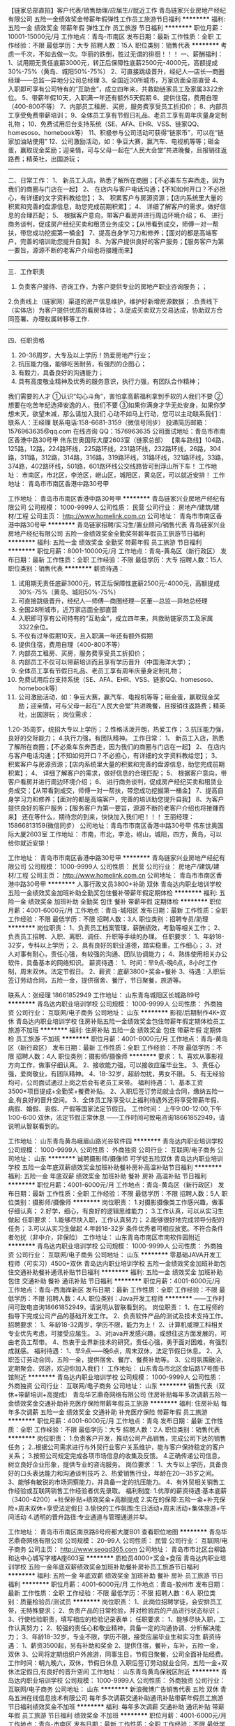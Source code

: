 【链家总部直招】客户代表/销售助理/应届生//就近工作
青岛链家兴业房地产经纪有限公司
五险一金绩效奖金带薪年假弹性工作员工旅游节日福利
**********
福利:
五险一金
绩效奖金
带薪年假
弹性工作
员工旅游
节日福利
**********
职位月薪：10001-15000元/月 
工作地点：青岛-市南区
发布日期：最新
工作性质：全职
工作经验：不限
最低学历：大专
招聘人数：15人
职位类别：销售代表
**********
考虑一千次，不如去做一次。华丽的跌倒，胜过无谓的徘徊！！！
 一、薪酬福利：
1、试用期无责任底薪3000元，转正后保障性底薪2500元-4000元，高额提成30%-75%（黄岛、城阳50%-75%）
2、可直接跳级晋升，经纪人—店长—商圈经理——总监—异地分公司总经理
3、全国近30所城市，万家店面全部直营
4、入职即可享有公司特有的“互助金”，成立四年来，共救助链家员工及家属3322余位。
5、带薪年假10天，入职满一年还有额外5天假期
6、提供住宿，费用自理（400-800不等）
7、内部员工租房、买房，服务费享受员工折扣价；
8、内部员工享受免费带薪培训；
9、全体员工享有节假日礼品、老员工享有周年庆量身定制礼物；
10、免费试用后台支持系统（SE、AFA、EHR、VSS、链家QQ、homesoso、homebook等） 
11、积极参与公司活动可获得“链家币”，可以在“链家加油站使用”
12、公司激励活动，如：争豆大赛，赢汽车、电视机等等；砸金蛋，赢取现金奖励；迎亲情，可与父母一起在“人民大会堂”共进晚餐，且报销往返路费；精英社，出国游玩；
-----------------------------------------------------------------------
二、日常工作：
1、 新员工入店，熟悉了解所在商圈；【不必乘车东奔西走，因为我们的商圈与门店在一起】
2、 在店内与客户电话沟通；【不知如何开口？不必担心，有详细的文字资料教给您】； 
3、 积累客户与房源资源；【店内系统里大量的积累和完善的盘源信息，助您完成前期积累】；
4、 详细了解客户的需求，做好信息的合理匹配； 
5、 根据客户意向，带客户看房并进行周边环境介绍； 
6、 进行商务谈判，促成房产经纪买卖和租赁业务成交；【从带看到成交，师傅一对一帮扶，带您成功挖掘第一桶金】 
7、提高自身学习力和修养；【面对的都是高端客户，完善的培训助您提升自我】
8、为客户提供良好的客户服务；【服务客户为第一要旨，源源不断的老客户介绍也将接踵而来】
------------------------------------------------------------------------
三．工作职责
1. 负责客户接待、咨询工作，为客户提供专业的房地产职业咨询服务；；
2.负责线上（链家网）渠道的房产信息维护，维护好新增房源数据； .负责线下（实体店）为客户提供优质的看房体验； 
3.促成买卖双方交易达成，协助双方合同签署、办理权属转移等工作. 
-------------------------------------------------------------------------
四、任职资格
1.  20-36周岁，大专及以上学历！热爱房地产行业；
2. 抗压能力强，能够吃苦耐劳，有强烈的企图心；
3. 有毅力，具备良好的沟通能力；
4. 具有高度敬业精神及优秀的服务意识，执行力强，有团队合作精神；
我们需要的人才
①认识“勾心斗角”，害怕拿高薪福利拿到手软的人我们不要
②想要在吃苦年纪选择安逸的人，我们不要
③如果你满身才华无处安身，如果你梦想未灭，欲望未减，那么请加入我们
 心动不如马上行动，您可以主动联系我们：
联系人：王经理
联系电话:158-6681-3159（微信号同步）
投递简历邮箱：1576963635@qq.com
在线咨询 QQ：1576963635
公司面试地址：青岛市市南区香港中路30号甲 伟东世奥国际大厦2603室（链家总部）
【乘车路线】104路，125路，12路，224路环线，225路环线，231路环线，232路环线，26路，304路，311路，312路，314路，316路，319路环线，31路环线，321路环线，33路，374路，402路环线，501路，601路环线公交线路皆可到浮山所下车！
工作地址：
      市南区，市北区，李沧区，崂山区，城阳区，黄岛区，可以就近安排！
工作地址：
青岛市市南区香港中路30号甲

工作地址：
青岛市市南区香港中路30号甲
**********
青岛链家兴业房地产经纪有限公司
公司规模：
1000-9999人
公司性质：
民营
公司行业：
房地产/建筑/建材/工程
公司主页：
http://www.homelink.com.cn
公司地址：
青岛市市南区香港中路30号甲
**********
青岛链家招聘/实习生/置业顾问/销售代表
青岛链家兴业房地产经纪有限公司
五险一金绩效奖金全勤奖带薪年假员工旅游节日福利
**********
福利:
五险一金
绩效奖金
全勤奖
带薪年假
员工旅游
节日福利
**********
职位月薪：8001-10000元/月 
工作地点：青岛-黄岛区（新行政区）
发布日期：最新
工作性质：全职
工作经验：不限
最低学历：大专
招聘人数：15人
职位类别：销售代表
**********
薪资待遇：
1.  试用期无责任底薪3000元，转正后保障性底薪2500元-4000元，高额提成30%-75%（黄岛、城阳50%-75%）
2.  可直接跳级晋升，经纪人—师傅—商圈经理—区董—总监—异地总经理
3.  全国28所城市，近万家店面全部直营
4.  入职即可享有公司特有的“互助金”，成立四年来，共救助链家员工及家属3322余位。
5. 不仅有过年假期10天，且入职满一年还有额外假期
6. 提供住宿，费用自理（400-800不等）
7. 内部员工租房、买房，服务费享受员工折扣价；
8. 内部员工不仅可以带薪培训而且享有学历晋升（中国海洋大学）；
9. 全体员工享有节假日礼品、老员工享有周年庆量身定制礼物；
10. 免费试用后台支持系统（SE、AFA、EHR、VSS、链家QQ、homesoso、homebook等） 
11. 公司激励活动，如：争豆大赛，赢汽车、电视机等等；砸金蛋，赢取现金奖励；迎亲情，可与父母一起在“人民大会堂”共进晚餐，且报销往返路费；精英社，出国游玩；
 岗位需求：
1.20-35周岁，统招大专以上学历；
2.性格活泼开朗，热爱工作；
3.抗压能力强，良好的交际能力；
4.执行力强，有团队精神。
工作日常：
1、 新员工入店，熟悉了解所在商圈；【不必乘车东奔西走，因为我们的商圈与门店在一起】
2、 在店内与客户电话沟通；【不知如何开口？不必担心，有详细的文字资料教给您】； 
3、 积累客户与房源资源；【店内系统里大量的积累和完善的盘源信息，助您完成前期积累】；
4、 详细了解客户的需求，做好信息的合理匹配； 
5、 根据客户意向，带客户看房并进行周边环境介绍； 
6、 进行商务谈判，促成房产经纪买卖和租赁业务成交；【从带看到成交，师傅一对一帮扶，带您成功挖掘第一桶金】 
7、提高自身学习力和修养；【面对的都是高端客户，完善的培训助您提升自我】
8、为客户提供良好的客户服务；【服务客户为第一要旨，源源不断的老客户介绍也将接踵而来】
还在等什么，期待您的到来，快快加入我们吧！！！
王丽经理：15866813159(微信同步）
公司地址：青岛市市南区香港中路30号甲 伟东世奥国际大厦2603室
工作地址：
市南，市北，李沧，崂山，城阳，四方，黄岛，可以给你就近安排！

工作地址：
青岛市市南区香港中路30号甲
**********
青岛链家兴业房地产经纪有限公司
公司规模：
1000-9999人
公司性质：
民营
公司行业：
房地产/建筑/建材/工程
公司主页：
http://www.homelink.com.cn
公司地址：
青岛市市南区香港中路30号甲
**********
人事行政文员3800+补助 双休
青岛达内职业培训学校
五险一金绩效奖金加班补助全勤奖包住餐补带薪年假定期体检
**********
福利:
五险一金
绩效奖金
加班补助
全勤奖
包住
餐补
带薪年假
定期体检
**********
职位月薪：4001-6000元/月 
工作地点：青岛-城阳区
发布日期：最新
工作性质：全职
工作经验：不限
最低学历：不限
招聘人数：3人
职位类别：招聘专员/助理
**********
岗位职责：
1、负责员工档案管理，薪酬绩效，考勤等相关工作；
2、负责员工招聘、入职、离职、调任、升职等手续的办理。
任职要求：
1、年龄18-32岁，专科以上学历；
2、具有良好的职业道德，踏实稳重，工作细心；
3、对人对事有耐心，责任心强，有较强的沟通、团队协调能力；
4、熟练使用相关办公软件，具备基本的网络知识。
薪资待遇：
1、时间：早9点-晚6点，8小时工作制，周末双休。法定节假日。
2、薪资：底薪3800+奖金+餐补
3、待遇：入职后签订劳动合同，五险一金，提供宿舍、餐厅，节日聚餐，旅游等。

联系人：张经理  18661852949
工作地址：
山东青岛城阳区长城路89号
**********
青岛达内职业培训学校
公司规模：
1000-9999人
公司性质：
外商独资
公司行业：
互联网/电子商务
公司地址：
山东
**********
影视/后期制作4K+双休
青岛达内职业培训学校
住房补贴五险一金绩效奖金包住带薪年假定期体检员工旅游不加班
**********
福利:
住房补贴
五险一金
绩效奖金
包住
带薪年假
定期体检
员工旅游
不加班
**********
职位月薪：4001-6000元/月 
工作地点：青岛-黄岛区（新行政区）
发布日期：最新
工作性质：全职
工作经验：不限
最低学历：不限
招聘人数：4人
职位类别：摄影师/摄像师
**********
要求：
1、喜欢从事影视方向工作，做事仔细认真。
2、接收能力强，可以接收应届毕业生。
3、责任心强，爱岗敬业，有团队精神。
4、18-32岁，超龄勿扰，男女不限。
5、有无经验均可，公司面试通过上岗之后会有老员工来带。
福利待遇：
1、基本工资3500+项目提成+全勤奖+餐费补贴。
2、入职后签订劳动就业合同，缴纳五险一金,有良好的晋升空间。
3、全体员工除享受以上福利待遇外还将享受带薪年假、病假、婚假、丧假、产假等国家法定节假日。
工作时间：
上午9:00-12:00,下午1:00-6:00 双休，法定节假正常休息
——工作时间可致电咨询18661852949，请说明从智联看到的。

工作地址：
山东青岛黄岛峨眉山路光谷软件园
**********
青岛达内职业培训学校
公司规模：
1000-9999人
公司性质：
外商独资
公司行业：
互联网/电子商务
公司地址：
山东
**********
诚聘摄影师/摄像师 可学徒五险双休
青岛达内职业培训学校
五险一金年底双薪绩效奖金加班补助餐补房补高温补贴节日福利
**********
福利:
五险一金
年底双薪
绩效奖金
加班补助
餐补
房补
高温补贴
节日福利
**********
职位月薪：4001-6000元/月 
工作地点：青岛-黄岛区（新行政区）
发布日期：最新
工作性质：全职
工作经验：不限
最低学历：不限
招聘人数：5人
职位类别：摄影师/摄像师
**********
岗位职责：
1.对摄影摄像类工作感兴趣，做事仔细认真；
2.好学，细心，有良好的逻辑思维能力；
3.工作认真，可以从实习生做起
任职要求：
1.能够尽快入职，工作认真努力；
2.能够很好地完成领导分配的任务；
3.可以从实习生做起
4.年龄18-32岁
条件优秀者可相应放宽。不符合条件者勿扰（非中介，非保险）
工作地址：
山东青岛市南区市南软件园附近
**********
青岛达内职业培训学校
公司规模：
1000-9999人
公司性质：
外商独资
公司行业：
互联网/电子商务
公司地址：
山东
**********
零基础JAVA开发工程师（可实习）4500+双休
青岛达内职业培训学校
五险一金绩效奖金加班补助包住交通补助餐补通讯补贴节日福利
**********
福利:
五险一金
绩效奖金
加班补助
包住
交通补助
餐补
通讯补贴
节日福利
**********
职位月薪：4001-6000元/月 
工作地点：青岛-西海岸新区
发布日期：最新
工作性质：全职
工作经验：不限
最低学历：不限
招聘人数：4人
职位类别：Java开发工程师
**********
——工作时间可致电咨询18661852949，请说明从智联看到的。
岗位职责：
1、在工程师的指导下完成公司产品的基础开发工作。
2、负责软件产品的测试及技术支持工作。
招聘要求：
1、年龄18-32周岁，学历不限，能力为上！
2、计算机或理工科相关专业优先考虑，可接受应届生。
3、对java开发感兴趣，或想往这方面发展的，可由老员工帮带。
4、热衷于业界新技术的研究，责任心强，勇于面对困难，有强烈成就感。
福利待遇：
1、早9点——晚6点，周末双休，法定节假日休息。
2、入职签订劳动合同，五险一金，提供宿舍、餐厅、餐费补助等。
3、公司氛围融洽，定期聚会、郊游，欢迎你加入我们！
工作地址：
山东青岛市北区金坛路17号图书馆附近
**********
青岛达内职业培训学校
公司规模：
1000-9999人
公司性质：
外商独资
公司行业：
互联网/电子商务
公司地址：
山东
**********
销售代表（双休+带薪培训+高提成）
青岛华艺鼎奇网络有限公司
住房补贴每年多次调薪五险一金绩效奖金交通补助补充医疗保险带薪年假员工旅游
**********
福利:
住房补贴
每年多次调薪
五险一金
绩效奖金
交通补助
补充医疗保险
带薪年假
员工旅游
**********
职位月薪：4001-6000元/月 
工作地点：青岛
发布日期：最新
工作性质：全职
工作经验：不限
最低学历：大专
招聘人数：2人
职位类别：销售代表
**********
岗位职责：
1.负责客户开发，推动公司产品销售，完成公司下达的销售任务；
2..根据公司需求进行与外贸行业客户关系维护，能与客户保持稳定的客户关系；
3.按照公司规定完成各项市场信息的收集及反馈。
4.正确传递公司信息，树立良好企业形象，提供专业的咨询服务。
岗位要求：
1、大专以上学历，具备良好的口头表达能力和沟通谈判技巧
2、热爱销售行业，年龄在20—35岁之间。
3、能够有敏锐的市场洞察能力，并具备一定的抗压能力。
4、有外贸相关销售工作经验或互联网销售工作经验者优先录取。
福利制度:
1.优厚的薪资待遇:基本底薪（3400-4200）+社保补贴+绩效奖金+高额提成
2.实在的保障:五险一金+补充保险+周末双休+享受法定假日
3.愉快的工作氛围:生日活动+周末活动+集体旅游+午间活动
4.透明的晋升路径:专业通道与管理通道并举。

工作地址：
青岛市市南区南京路8号府都大厦B01
查看职位地图
**********
青岛华艺鼎奇网络有限公司
公司规模：
20-99人
公司性质：
民营
公司行业：
互联网/电子商务
公司主页：
http://www.seoqd365.com
公司地址：
青岛市市北区台柳路和达中心城写字楼A座603室
**********
质检员4000+奖金+食宿
青岛达内职业培训学校
五险一金年底双薪绩效奖金加班补助餐补房补员工旅游节日福利
**********
福利:
五险一金
年底双薪
绩效奖金
加班补助
餐补
房补
员工旅游
节日福利
**********
职位月薪：4001-6000元/月 
工作地点：青岛-胶州市
发布日期：最新
工作性质：全职
工作经验：不限
最低学历：不限
招聘人数：6人
职位类别：质量检验员/测试员
**********
岗位职责：
1、此岗位招聘学徒，会安排员工带，无特殊要求；
2、负责产品的日常检验，并对检验后的产品进行状态标识；
3、行使检验职责，填写相应的检验记录表单；
任职要求：
1、能够尽快入职，工作认真努力；
2、较强的责任心和敬业精神，具备一定的沟通协调、分析解决能力；
3、年龄18-32岁，专业不限，学历不限，接受应届毕业生和实习生
薪资待遇：
1、薪资3500起，另有补助和奖金
2、提供住宿，餐补，车补，五险一金，双休
3、公司将定期组织户外旅游，同事生日，节假日聚餐，公司全面补贴经费。
工作时间：朝九晚六，双休，节假日休息
入职后签订劳动就业合同，五险一金+双休法定假日,有良好的晋升空间
工作地址：
山东青岛黄岛保税区附近
**********
青岛达内职业培训学校
公司规模：
1000-9999人
公司性质：
外商独资
公司行业：
互联网/电子商务
公司地址：
山东
**********
新浪微博广告销售代表 五险 双休
青岛五洲在线信息技术有限公司
每年多次调薪交通补助通讯补贴带薪年假员工旅游节日福利绩效奖金不加班
**********
福利:
每年多次调薪
交通补助
通讯补贴
带薪年假
员工旅游
节日福利
绩效奖金
不加班
**********
职位月薪：4001-6000元/月 
工作地点：青岛-市南区
发布日期：最新
工作性质：全职
工作经验：不限
最低学历：大专
招聘人数：5人
职位类别：销售代表
**********
这是一支年轻的团队，这是一支蓄势待发的团队，这是一支充满着朝气的团队！我们有年轻的身体，富有创意的思维，积极认真的工作态度。来这里，去除浮躁污点，打磨空想毛边儿，专注于一件事情，从99.9%做到99.99%，这不是逼你上梁山，而是让你做好汉！
岗位职责：
1.拥有较为丰富的客户销售技巧、沟通谈判能力，具有一定的广告媒体营销经验
2.能独立寻找和开发新客户源，完成销售目标；
3.维护客户客情关系，定期拜访大客户，保证销售的稳定性；
4.通过多种途径了解客户客户需求、开拓新客户、寻求销售机会；
任职要求：
1.男女不限，大专以上学历，有相关工作经验者优先。优秀应届生亦可。
2.思维敏捷、积极热情，具有良好的职业精神和团体合作意识
3.熟悉新浪微博、有相关渠道、广告、互联网客户资源优先
4.口齿清晰，亲和力强，具有良好的沟通表达力
薪酬待遇：
1.无责任底薪+高提成+绩效+奖金+五险
2.带薪北京培训，为员工提供很好的发展平台
3.工作满一年，享带薪年假5天
4.8小时工作制，双休，国家法定节假日休息
5.每年公费国内旅游

工作地址：
山东省青岛市山东路2号华仁国际大厦12D
查看职位地图
**********
青岛五洲在线信息技术有限公司
公司规模：
20-99人
公司性质：
民营
公司行业：
广告/会展/公关
公司主页：
http://weibopush.com/
公司地址：
山东省青岛市
**********
平面设计师/UI设计+4000+双休+五险一金
青岛达内职业培训学校
五险一金年底双薪绩效奖金年终分红加班补助全勤奖交通补助员工旅游
**********
福利:
五险一金
年底双薪
绩效奖金
年终分红
加班补助
全勤奖
交通补助
员工旅游
**********
职位月薪：4001-6000元/月 
工作地点：青岛-崂山区
发布日期：最新
工作性质：全职
工作经验：不限
最低学历：不限
招聘人数：6人
职位类别：用户体验（UE/UX）设计
**********
可以直接投递一份简历
或致电人事15712772190进行咨询

岗位职责：
1.对设计工作感兴趣；
2.好学，细心，有良好的逻辑思维能力；
3.工作认真，可以从实习生做起。
任职要求：
1.能够尽快入职，工作认真努力；
2.能够很好地完成领导分配的任务；
3.可以从实习生做起；
4.年龄18-32周岁。
工作时间：朝九晚六 ， 双休。
工作地址：
山东青岛市北区金坛路17号图书馆附近
**********
青岛达内职业培训学校
公司规模：
1000-9999人
公司性质：
外商独资
公司行业：
互联网/电子商务
公司地址：
山东
**********
工程师（可实习）+4700双休包食宿
青岛达内职业培训学校
五险一金年底双薪绩效奖金年终分红全勤奖餐补带薪年假员工旅游
**********
福利:
五险一金
年底双薪
绩效奖金
年终分红
全勤奖
餐补
带薪年假
员工旅游
**********
职位月薪：4001-6000元/月 
工作地点：青岛
发布日期：最新
工作性质：全职
工作经验：不限
最低学历：不限
招聘人数：5人
职位类别：化工研发工程师
**********
可以直接投递一份简历
或致电人事电话15712772190进行咨询
岗位职责：
1.对本行业感兴趣；
2.好学，细心，有良好的逻辑思维能力；
3.工作认真，可以从实习生做起
任职要求：
1.能够尽快入职，工作认真努力；
2.能够很好地完成领导分配的任务；
3.可以从实习生做起，理工类优先
4.18-32周岁，超龄勿扰

工作地址：
青岛市市北区金坛路17号图书馆附近
**********
青岛达内职业培训学校
公司规模：
1000-9999人
公司性质：
外商独资
公司行业：
互联网/电子商务
公司地址：
山东
**********
4600双休+记者/采编+五险一金+年底双薪
青岛达内职业培训学校
五险一金年底双薪绩效奖金加班补助全勤奖包吃带薪年假节日福利
**********
福利:
五险一金
年底双薪
绩效奖金
加班补助
全勤奖
包吃
带薪年假
节日福利
**********
职位月薪：4001-6000元/月 
工作地点：青岛-市北区（新行政区）
发布日期：最新
工作性质：全职
工作经验：不限
最低学历：不限
招聘人数：6人
职位类别：记者/采编
**********
可以直接投递一份简历
或致电人事15712772190进行咨询
职位要求：
1、电脑办公软件要会(如WORD、EXCEL等)；
2、会办公室软件有经验优先；
3、提供免费学习，提高自己，充实自己的机会；
4、提升空间大，内部有提升机会，从文员、助理提升到主管，从主管可 提升到经理等；
5、只要你工作踏实，勤快，表现好，一切待遇从优；
6、应届生亦可；
7、有无经验均可，有经验固然好，没有经验，我们就给你一个平台；
8、工作要求虽然宽松，但必须好学上进；
9、年龄18-32周岁，超龄勿扰。
条件优秀者可相应放宽。不符合条件者勿扰（非中介，非保险，非销售）

工作地址：
山东青岛市南区市南软件园附近
**********
青岛达内职业培训学校
公司规模：
1000-9999人
公司性质：
外商独资
公司行业：
互联网/电子商务
公司地址：
山东
**********
急招平面/网页/美工设计【可实习】
青岛达内职业培训学校
五险一金年底双薪加班补助全勤奖餐补房补带薪年假节日福利
**********
福利:
五险一金
年底双薪
加班补助
全勤奖
餐补
房补
带薪年假
节日福利
**********
职位月薪：4001-6000元/月 
工作地点：青岛-崂山区
发布日期：最新
工作性质：全职
工作经验：不限
最低学历：不限
招聘人数：5人
职位类别：网店管理员
**********
岗位职责：
1、喜欢从事设计方向工作。
2、接收能力强，可以接收应届毕业生。
3、责任心强，爱岗敬业，有团队精神
4、18-32周岁，超龄勿扰
福利待遇：
1.基本薪资3000-5000+绩效+餐费补贴+双休+年底双薪
2、五险一金
3、入职后签订劳动就业合同，五险一金+双休法定假日,有良好的晋升空间
4、全体员工除享受以上福利待遇外还将享受带薪年假、病假、婚假、丧假、产假等国家法定节假日。
工作时间:上午9:00-12:00,下午1:00-6:00 五险一金双休
工作地址：
山东青岛李沧区沧口体育场附近
**********
青岛达内职业培训学校
公司规模：
1000-9999人
公司性质：
外商独资
公司行业：
互联网/电子商务
公司地址：
山东
**********
网页设计/制作+5险1金+双休
青岛达内软件科技有限公司保税区分公司
五险一金年底双薪绩效奖金年终分红加班补助全勤奖员工旅游节日福利
**********
福利:
五险一金
年底双薪
绩效奖金
年终分红
加班补助
全勤奖
员工旅游
节日福利
**********
职位月薪：4001-6000元/月 
工作地点：青岛
发布日期：最新
工作性质：全职
工作经验：不限
最低学历：不限
招聘人数：3人
职位类别：网页设计/制作/美工
**********
岗位职责：
协助设计师完成公司的网站编辑工作，前期有设计经理带，可提高自己的技术，积累工作经验
任职要求：
1、大专以上学历，年龄18-30岁；
2、.具有美感和色彩意识，有较强的想象力，创新力及执行力。
3、良好的团队合作能力和学习能力，会简单的运用PS软件，设计类相关专业优先，有无经验均可
4、热爱设计行业，认可公司企业文化。
5、能够尽快入职，长期稳定的工作；
转正后签订正式劳务合同，提供住宿，餐补，车补，五险一金，双休公司将定期组织户外旅游，同事生日，节假日聚餐；五险一金+餐补+旅游+年底双薪；
福利待遇：
周末双休，法定节假日休息，带薪年假
公司设立良好的晋升机制并提供内部提升机会。
工作地址：
青岛黄岛区峨眉山路光谷产业园20号楼一层
查看职位地图
**********
青岛达内软件科技有限公司保税区分公司
公司规模：
1000-9999人
公司性质：
上市公司
公司行业：
互联网/电子商务
公司主页：
http://www.qlzhaopin.com/
公司地址：
青岛黄岛区峨眉山路光谷产业园20号楼一层
**********
4k+热门游戏代练+双休+高提成
青岛达内职业培训学校
五险一金年底双薪绩效奖金加班补助餐补房补带薪年假节日福利
**********
福利:
五险一金
年底双薪
绩效奖金
加班补助
餐补
房补
带薪年假
节日福利
**********
职位月薪：4001-6000元/月 
工作地点：青岛-城阳区
发布日期：2018-03-11 17:08:35
工作性质：全职
工作经验：不限
最低学历：不限
招聘人数：6人
职位类别：游戏测试
**********
——工作时间可致电咨询15712772190，来电时请说明从智联看到的。
岗位职责：
1、游戏操作娴熟，有游戏充值经历。
2、经验不限，应届生实习生均可。
任职资格：
1、18-32周岁，超龄勿扰。
2、能吃苦，有责任心，敢于挑战自我。
待遇：
1、朝九晚六，基本薪资3500起，另有项目奖金和提成；
2、五险一金，双休、包食宿，有法定节假日，正常休息；
3、公司工作环境优雅、氛围好，同事关系融洽，聚餐等活动丰富；
4、公司注重员工培养，提拔。

工作地址：
山东青岛崂山区劲松七路附近
**********
青岛达内职业培训学校
公司规模：
1000-9999人
公司性质：
外商独资
公司行业：
互联网/电子商务
公司地址：
山东
**********
环保检测工程师【可实习】转正5千五险一金
青岛达内职业培训学校
五险一金年底双薪加班补助全勤奖餐补房补带薪年假节日福利
**********
福利:
五险一金
年底双薪
加班补助
全勤奖
餐补
房补
带薪年假
节日福利
**********
职位月薪：4001-6000元/月 
工作地点：青岛-黄岛区（新行政区）
发布日期：最新
工作性质：全职
工作经验：不限
最低学历：不限
招聘人数：5人
职位类别：环境监测工程师
**********
岗位职责：
1.对环保检测感兴趣；
2.好学，细心，有良好的逻辑思维能力；
3.工作认真，可以从实习生做起
任职要求：
1.能够尽快入职，工作认真努力；
2.能够很好地完成领导分配的任务；
3.可以从实习生做起
4.年龄18-32岁
条件优秀者可相应放宽。不符合条件者勿扰（非中介，非保险）
入职后签订劳动就业合同，五险一金+双休法定假日,有良好的晋升空间
工作地址：
山东青岛市南区市南软件园附近
**********
青岛达内职业培训学校
公司规模：
1000-9999人
公司性质：
外商独资
公司行业：
互联网/电子商务
公司地址：
山东
**********
会展策划+3600+食宿
青岛达内软件科技有限公司保税区分公司
五险一金年底双薪全勤奖包吃包住交通补助员工旅游节日福利
**********
福利:
五险一金
年底双薪
全勤奖
包吃
包住
交通补助
员工旅游
节日福利
**********
职位月薪：4001-6000元/月 
工作地点：青岛-黄岛区（新行政区）
发布日期：最新
工作性质：全职
工作经验：不限
最低学历：不限
招聘人数：3人
职位类别：会展策划/设计
**********
想快速求职-----请直接点申请职位投简历或点击微聊留下电话和姓名，即可获得面试机会
点击电话沟通更快更好了解招聘信息！！
岗位职责：
1.有无相关工作经验均可，可接收应届生；
2.有良好的沟通能力和表达能力；
3.学习能力强，有良好逻辑思维能力；
任职资格：
1、年龄18--30岁
2、经验不限，应届生亦可
3、善于与人沟通，良好的团队合作精神和高度的责任感，能够承受压力，有创新精神，保证工作质量；
上班时间：
1、朝九晚六双休；2、完全按照国家规定节假日五一十一中秋春节等放假
工作地址：
青岛黄岛区峨眉山路光谷产业园20号楼一层
查看职位地图
**********
青岛达内软件科技有限公司保税区分公司
公司规模：
1000-9999人
公司性质：
上市公司
公司行业：
互联网/电子商务
公司主页：
http://www.qlzhaopin.com/
公司地址：
青岛黄岛区峨眉山路光谷产业园20号楼一层
**********
出纳+双休+4500
青岛达内软件科技有限公司保税区分公司
五险一金年底双薪绩效奖金年终分红加班补助全勤奖员工旅游节日福利
**********
福利:
五险一金
年底双薪
绩效奖金
年终分红
加班补助
全勤奖
员工旅游
节日福利
**********
职位月薪：4001-6000元/月 
工作地点：青岛-黄岛区（新行政区）
发布日期：最新
工作性质：全职
工作经验：不限
最低学历：不限
招聘人数：1人
职位类别：出纳员
**********
岗位职责：
1、电脑办公软件要会
2、应届生亦可,工作易上手；
3、不会可培训，提供免费学习，提高自己，充实自己的机会。
4、提升空间大，内部有提升机会，从文员、助理提升到主管，从主管可提升到经理等；
5、只要你工作踏实，勤快，表现好，一切待遇从优；
应聘条件：
1、能长期稳定工作。
2、专业学历不限，年龄18-30岁。
晋升机制：
1、完善的晋升制度；
2、公正、公平、公开的晋升政策；
3、广阔的晋升空间。
福利政策：
1、缴纳五险一金（养老保险、医疗保险、失业保险、工伤保险、生育保险、住房公积金）；双休
2、国家规定的法定节假日带薪休假；
3、中国传统节日（元宵节、端午节、中秋节、春节）为员工发放福利礼品；
4、业绩突出的优秀员工将得到公司提供的高额物资奖励；
5、年终集体出国旅游。
工作地址：
青岛黄岛区峨眉山路光谷产业园20号楼一层
查看职位地图
**********
青岛达内软件科技有限公司保税区分公司
公司规模：
1000-9999人
公司性质：
上市公司
公司行业：
互联网/电子商务
公司主页：
http://www.qlzhaopin.com/
公司地址：
青岛黄岛区峨眉山路光谷产业园20号楼一层
**********
广告客户经理
山东通广传媒广告有限公司
五险一金绩效奖金全勤奖交通补助餐补带薪年假定期体检节日福利
**********
福利:
五险一金
绩效奖金
全勤奖
交通补助
餐补
带薪年假
定期体检
节日福利
**********
职位月薪：6001-8000元/月 
工作地点：青岛
发布日期：最新
工作性质：全职
工作经验：不限
最低学历：大专
招聘人数：10人
职位类别：大客户销售代表
**********
岗位职责：
1、通过各种媒介渠道，寻找、挖掘潜在客户，开拓市场；
2、通过电话和约见与客户进行有效沟通，有效了解客户需求, 寻找销售机会并完成销售业绩；
3、通过与客户关系的建立及维护，从不断的满足客户需求递升到创造客户价值，服务长期客户；
4、对客户招商产品的使用状况做详细记录，并根据客户目前的状态为其制订合适的解决方案；
5、根据公司要求完成销售目标，完成各项关键绩效指标；
6、按要求向上级主管提交每日客户跟进情况的工作报表；
7、保障应收款项回款的及时性，提高溢价率；
8、公司交办的其他事项。
岗位要求：
1、有销售经验，有广告传媒，户外广告销售经验者优先；
2、富有开拓精神和良好的团队合作意识，有很强的学习和沟通能力，良好的协调能力、应变能力和解决问题的能力；
3、符合公司的核心价值观，积极热情、敬业爱岗、心理素质佳、较强的抗压能力；
4、服从大局、公心为上；
5、熟练使用Office办公软件，尤其PPT使用精通；
销售岗位：底薪+高提成，公司不缺客户，也愿意培养人，缺的是踏踏实实认同企业文化，懂得感恩，愿意与企业一起成长的有志之士，有能力就一起挑战高薪吧！
福利待遇：
1、五险一金，双休、法定节假日，带薪休假；
2、旅游津贴，节假日定向福利；

工作地址：
山东省青岛市崂山区海尔路180号大荣中心B座8层
查看职位地图
**********
山东通广传媒广告有限公司
公司规模：
100-499人
公司性质：
民营
公司行业：
广告/会展/公关
公司主页：
http://www.tgcm.com/
公司地址：
山东省济南市历下区历山路173号历山名郡B座5楼
**********
图文制作
崂山区御丰阳广告图文设计中心
五险一金包吃包住加班补助餐补房补采暖补贴节日福利
**********
福利:
五险一金
包吃
包住
加班补助
餐补
房补
采暖补贴
节日福利
**********
职位月薪：2001-4000元/月 
工作地点：青岛
发布日期：最新
工作性质：全职
工作经验：不限
最低学历：不限
招聘人数：4人
职位类别：平面设计
**********
本职位从事平面设计、图文制作等业务，懂平面设计软件优先，另收学徒，无经验亦可，公司有专门的培训学习。
工作地址：
苗岭路19号
查看职位地图
**********
崂山区御丰阳广告图文设计中心
公司规模：
20人以下
公司性质：
其它
公司行业：
广告/会展/公关
公司地址：
苗岭路19号
**********
3800双休聘图书管理员+可无经验（餐补）
青岛达内职业培训学校
五险一金年底双薪绩效奖金加班补助餐补房补员工旅游节日福利
**********
福利:
五险一金
年底双薪
绩效奖金
加班补助
餐补
房补
员工旅游
节日福利
**********
职位月薪：4001-6000元/月 
工作地点：青岛-市南区
发布日期：2018-03-11 19:06:45
工作性质：全职
工作经验：不限
最低学历：不限
招聘人数：6人
职位类别：图书管理员
**********
可以直接投递一份简历
或致电人事15712772190进行咨询
岗位职责：
1、做事仔细认真，会用excel以及word操作。
2、接收能力强，可以接收应届毕业生。
3、责任心强，爱岗敬业，有团队精神
4、18-32岁，超龄勿扰
福利待遇：
1.基本工资3000-5000+绩效+餐费补贴+五险一金双休
2、五险一金
3、入职后签订劳动就业合同，五险一金+双休法定假日,有良好的晋升空间
4、全体员工除享受以上福利待遇外还将享受带薪年假、病假、婚假、丧假、产假等国家法定节假日。
工作时间:上午9:00-12:00,下午1:00-6:00 

工作地址：
山东青岛市北区金坛路17号图书馆附近
**********
青岛达内职业培训学校
公司规模：
1000-9999人
公司性质：
外商独资
公司行业：
互联网/电子商务
公司地址：
山东
**********
行政文员+双休+五险一金
青岛达内职业培训学校
五险一金绩效奖金加班补助全勤奖包住餐补带薪年假定期体检
**********
福利:
五险一金
绩效奖金
加班补助
全勤奖
包住
餐补
带薪年假
定期体检
**********
职位月薪：4001-6000元/月 
工作地点：青岛-城阳区
发布日期：最新
工作性质：全职
工作经验：不限
最低学历：不限
招聘人数：5人
职位类别：行政专员/助理
**********
——可直接投递简历，人事会第一时间给予回复~！（工作时间可致电咨询18661852949）
岗位职责：
负责技术部门信息录入，资料整理。协调其他部门工作，能及时完成领导安排的任务。
应聘条件：
1、打字速度快，能够尽快入职。
2、年龄18—32周岁，超龄勿扰。
3、专业和学历不限，提供食宿。
4、工作认真负责，公司氛围轻松。
工作时间：
早九晚六、双休、法定节假日正常放假、年假、婚假、产假等
薪资待遇：
底薪+全勤奖+年终奖，范围在3000-5000
入职后签订劳动就业合同，五险一金+双休，法定假日,公司有良好的晋升空间。
工作地址：
青岛城阳区长城路89号国家广告产业园
**********
青岛达内职业培训学校
公司规模：
1000-9999人
公司性质：
外商独资
公司行业：
互联网/电子商务
公司地址：
山东
**********
朝九晚六+实习生/助理+3700双休五险
青岛达内职业培训学校
五险一金年底双薪绩效奖金加班补助全勤奖带薪年假员工旅游节日福利
**********
福利:
五险一金
年底双薪
绩效奖金
加班补助
全勤奖
带薪年假
员工旅游
节日福利
**********
职位月薪：4001-6000元/月 
工作地点：青岛-崂山区
发布日期：最新
工作性质：全职
工作经验：不限
最低学历：不限
招聘人数：5人
职位类别：财务助理
**********
职位要求：
1、电脑办公软件要会(如WORD、EXCEL等)；
2、中专及以上学历；
3、提供免费学习，提高自己，充实自己的机会；
4、提升空间大，内部有提升机会，从文员、助理提升到主管，从主管可提升到经理等；
5、只要你工作踏实，勤快，表现好，一切待遇从优；
6、应届生也可；
7、有无经验均可，有经验固然好，没有经验，我们就给你一个平台；
8、工作要求虽然宽松，但必须好学上进；
9、年龄18-32周岁，超龄勿扰。
条件优秀者可相应放宽。不符合条件者勿扰（非中介，非保险）
入职后签订劳动就业合同，五险一金+双休法定假日,有良好的晋升空间

工作地址：
山东青岛黄岛保税区附近
**********
青岛达内职业培训学校
公司规模：
1000-9999人
公司性质：
外商独资
公司行业：
互联网/电子商务
公司地址：
山东
**********
文字编辑/组稿（可实习）双休+五险一金
青岛达内职业培训学校
五险一金年底双薪绩效奖金年终分红加班补助餐补员工旅游节日福利
**********
福利:
五险一金
年底双薪
绩效奖金
年终分红
加班补助
餐补
员工旅游
节日福利
**********
职位月薪：6001-8000元/月 
工作地点：青岛-西海岸新区
发布日期：最新
工作性质：全职
工作经验：不限
最低学历：不限
招聘人数：6人
职位类别：文字编辑/组稿
**********
简历投递方式：
1.有简历的请直接投递个人简历，我们会1个工作日内及时和你联系
2.无个人简历者，请直接来电咨询，能让你及时的争取到面试的机会
3.直接来电咨询：咨询电话：15712772190
岗位职责
1.电脑办公软件要会(如WORD、EXCEL等)
2.会办公室软件有经验优先，应届生亦可,前期老员工带，工作简单易上手
4.提升空间大，内部有提升机会，从文员、助理提升到主管，从主管可提升到经理等
5.只要你工作踏实，勤快，表现好，一切待遇从优。
6.应届生也可。
7.面试成功后，公司提供员工公寓及享受每月家庭餐费补贴。
8.公司提供实习平台，着重培养人才，有志从基层做起
9.有无经验均可，有经验固然好，没有经验，我们就给你一个平台。
工作时间：9点-6点
周末双休，节假日正常休
工作地址：
山东青岛城阳区长城路89号（世纪公园东侧）
**********
青岛达内职业培训学校
公司规模：
1000-9999人
公司性质：
外商独资
公司行业：
互联网/电子商务
公司地址：
山东
**********
宴会设计师
青岛夏至盛世文化传播有限公司
五险一金绩效奖金年终分红加班补助全勤奖带薪年假员工旅游
**********
福利:
五险一金
绩效奖金
年终分红
加班补助
全勤奖
带薪年假
员工旅游
**********
职位月薪：4001-6000元/月 
工作地点：青岛
发布日期：最新
工作性质：全职
工作经验：不限
最低学历：不限
招聘人数：2人
职位类别：平面设计
**********
boss寄语：
各位应聘者你们好！
    夏至婚礼，是我在几年前创办的企业，我更喜欢称之为团队。咱创业前，我的工作是从策划师做起，所以我了解每个环节大家的感受，我不喜欢职场的"大规矩，小鞋子"而且还赚不到钱的工作。所以，当我做这个团队的时候，我的文化观"做一家最具幸福感企业"。 简单来说：开心工作，潇洒赚钱！
随着团队业务量的增大，我们特别渴望人才，我觉得有团队，有未来！在这个彼此选择的年代，也真心希望你给我们一个机会，让夏至婚礼成为我们彼此记忆中的美丽！
 岗位职责：
1、     形象气质佳，有创意，有想法，爱学习，爱挑战，爱思考，爱交流，能总揽大局，也能细致入微，最重要的是你要爱笑；
2、    爱婚礼，爱婚礼，爱婚礼，说了三遍；
 任职要求：
1. 大专及以上学历，形象气质佳；
2. 具有较好的亲和力，处理包括销售在内的公关协调工作；
3. 有良好的服务、团队意识及与客户沟通能力；
4. 热爱婚礼行业，对工作有热情和责任性；
5. 从事文秘、空乘相关专业及有策划相关从业经验、销售经验者优先；
6. 熟练运用电脑办公软件。熟练操作Office Word，熟悉Excel和PowerPoint；。
  安于现状，拒绝进步的不要上船
 勾心斗角，喜欢上演宫心计的不要上船
 无趣乏味，不认同企业文化的不要上船
 三心二意，对高薪福利没有欲望的不要上船
 夏至婚礼，是一个有创意，有态度，有想象，有温暖的90后团队！
如果你爱婚礼，爱玩，爱疯，爱笑，那就来吧，一起去看夏天的海！
添加微信：lv－0618，吕小姐
工作地址
山东省青岛市市北区哈尔滨路52号青建太阳岛商务楼1号楼718室

工作地址
山东省青岛市市北区哈尔滨路52号青建太阳岛商务楼1号楼718室

工作地址：
山东省青岛市市南区燕儿岛路8号凯悦中心
查看职位地图
**********
青岛夏至盛世文化传播有限公司
公司规模：
20人以下
公司性质：
民营
公司行业：
广告/会展/公关
公司地址：
山东省青岛市市北区哈尔滨路52号青建太阳岛商务楼1号楼718室
**********
项目助理
青岛紫文管理咨询有限公司
五险一金餐补带薪年假节日福利
**********
福利:
五险一金
餐补
带薪年假
节日福利
**********
职位月薪：4001-6000元/月 
工作地点：青岛
发布日期：最新
工作性质：全职
工作经验：1-3年
最低学历：本科
招聘人数：4人
职位类别：咨询师
**********
岗位职责：
1、专业要求
    专业不限，管理、经济、机械类相关专业优先。
2、工作经验要求
    应届毕业生或工作1-2年者。
3、所具备能力
        能够将所学的管理专业知识结合企业管理实际问题并应用在实际项目作业中。具有流利的口头表达能力（此表达能力指能够将自己完成的项目流利无障碍的表述给客户听）。良好的文字写作组织能力。与客户及公司内部人员能够良好沟通。团队协作能力强。有很强学习新知识的能力并且有知识共享精神。
4、公司待遇
      正常上班时间8:30-17:00，节假日正常休息，提供带薪休假，投五险，免费午餐。
5、工作地址
      青岛市市南区珠海二路5号青岛市专家公寓206，zvcc1996@126.com
 *****任职要求：口齿伶俐，品貌端庄，有很强的学习能力，有一定文字基础，可以出差作业，有驾照者优先考虑。
工作地址
青岛市市南区珠海二路5号青岛市专家公寓206

工作地址
青岛市市南区珠海二路5号青岛市专家公寓206
工作地址
青岛市市南区珠海二路5号青岛市专家公寓206
工作地址：
青岛市市南区珠海二路5号青岛市专家公寓206，85935529
**********
青岛紫文管理咨询有限公司
公司规模：
20-99人
公司性质：
民营
公司行业：
专业服务/咨询(财会/法律/人力资源等)
公司主页：
www.zvcc.com
公司地址：
青岛市市南区珠海二路5号青岛市专家公寓206
查看公司地图
**********
5千起聘技术工程师/实习生+食宿双休
青岛达内职业培训学校
五险一金年底双薪绩效奖金加班补助餐补房补员工旅游节日福利
**********
福利:
五险一金
年底双薪
绩效奖金
加班补助
餐补
房补
员工旅游
节日福利
**********
职位月薪：4001-6000元/月 
工作地点：青岛-黄岛区（新行政区）
发布日期：最新
工作性质：全职
工作经验：不限
最低学历：不限
招聘人数：6人
职位类别：化工工程师
**********
岗位职责：
1.对技术岗位感兴趣；
2.好学，细心，有良好的逻辑思维能力；
3.工作认真，可以从实习生做起
任职要求：
1.能够尽快入职，工作认真努力；
2.能够很好地完成领导分配的任务；
3.可以从实习生做起
4.年龄18-32岁
条件优秀者可相应放宽。不符合条件者勿扰（非中介，非保险）
入职后签订劳动就业合同，五险一金+双休法定假日,有良好的晋升空间
工作地址：
山东青岛黄岛保税区附近
**********
青岛达内职业培训学校
公司规模：
1000-9999人
公司性质：
外商独资
公司行业：
互联网/电子商务
公司地址：
山东
**********
广告文案策划（双休，待遇从优）
青岛禾沐传媒科技有限公司
每年多次调薪绩效奖金五险一金员工旅游节日福利
**********
福利:
每年多次调薪
绩效奖金
五险一金
员工旅游
节日福利
**********
职位月薪：3000-6000元/月 
工作地点：青岛
发布日期：最新
工作性质：全职
工作经验：1-3年
最低学历：本科
招聘人数：3人
职位类别：广告文案策划
**********
背景要求：一年以上工作经验，热爱文案策划工作，思维活跃，有创意，对于新鲜事物和社会热点有敏锐的观察力，有较好的文案撰写力和较强的领悟力，沟通协作力强，有一定抗压能力。
福利待遇：
1.早9:00-11:30，下午13:00-17:30,工作稳定，住宅办公环境温馨舒适；
2.待遇从优，遵循按劳分配原则，实行多劳多得、劳好多得的薪酬制度；
3.每年享受旅游、部门团建、节日等活动或聚餐；
4.为员工办理养老、医疗、失业、工伤、生育五项保险；
5.双休制，法定节假日休，春节享有超长假期。

自从“禾”你在一起，我们就“沐”有离开过。

工作地址：
青岛市市南区宁夏路112号天泰新村一期二期
查看职位地图
**********
青岛禾沐传媒科技有限公司
公司规模：
20-99人
公司性质：
股份制企业
公司行业：
广告/会展/公关
公司地址：
青岛市市南区宁夏路112号天泰新村一期二期
**********
采购助理五险一金+餐补转正5千
青岛达内职业培训学校
五险一金绩效奖金加班补助交通补助餐补房补通讯补贴采暖补贴
**********
福利:
五险一金
绩效奖金
加班补助
交通补助
餐补
房补
通讯补贴
采暖补贴
**********
职位月薪：4001-6000元/月 
工作地点：青岛-崂山区
发布日期：最新
工作性质：全职
工作经验：不限
最低学历：不限
招聘人数：5人
职位类别：采购专员/助理
**********
——请直接投递简历或工作时间致电18661852949，方便人事及时邀约面试！
岗位职责：
1、协助采购经理进行采购方面的工作。
2、制作、编写各类采购指标的统计报表。
应聘条件：
1、能够尽快入职、长期稳定工作。
2、经验不限，有老员工带。
3、年龄：18-32岁，超龄勿扰。
工作时间：
朝九晚六，9:00-18：00,周末双休
福利待遇：
1、基本工资+餐费补贴+员工宿舍+全勤奖金；
2、入职后签订劳动就业合同，试用期1-3个月，缴纳五险一金，国家法定假日；
3、公司氛围和谐，同事相处融洽，节日聚餐，年底旅游等项目。欢迎你加入我们~！
工作地址：
山东青岛崂山区大拇指广场附近
**********
青岛达内职业培训学校
公司规模：
1000-9999人
公司性质：
外商独资
公司行业：
互联网/电子商务
公司地址：
山东
**********
销售经理
青岛同创信息科技有限公司
绩效奖金加班补助全勤奖交通补助餐补通讯补贴员工旅游节日福利
**********
福利:
绩效奖金
加班补助
全勤奖
交通补助
餐补
通讯补贴
员工旅游
节日福利
**********
职位月薪：10001-15000元/月 
工作地点：青岛
发布日期：最新
工作性质：全职
工作经验：3-5年
最低学历：大专
招聘人数：3人
职位类别：销售经理
**********
岗位职责： 
1、负责个人对应级别年度任务制定、业务开拓（海洋、企业、政府、电力、地产、方向均可）； 
2、主动收集客户信息，挖掘客户资源、维护客户关系； 
3、对个人销售过程及成本负责；负责所签单项目的回款； 
4、按要求完成相关数据报表提供； 
5、做好客户服务及相关协作部门的沟通工作。

任职要求： 
1、大专或以上学历，市场营销、广告、经济类专业； 
2、二年以上销售经验，同行业工作经验优先； 
3、有大客户合作经验、政府合作项目经验或政府背景优先； 
4、良好的职业道德和企业忠诚度； 
5、良好的语言表达能力和交流技巧。 

工作地址：
青岛市崂山区株州路与滨海大道交汇处海信创智谷A座9层
查看职位地图
**********
青岛同创信息科技有限公司
公司规模：
20-99人
公司性质：
民营
公司行业：
广告/会展/公关
公司主页：
www.tciqd.com
公司地址：
青岛市崂山区株州路与滨海大道交汇处海信创智谷A座9层
**********
会展策划+4k+双休
青岛达内职业培训学校
五险一金年底双薪绩效奖金全勤奖包住餐补带薪年假节日福利
**********
福利:
五险一金
年底双薪
绩效奖金
全勤奖
包住
餐补
带薪年假
节日福利
**********
职位月薪：4001-6000元/月 
工作地点：青岛-城阳区
发布日期：最新
工作性质：全职
工作经验：不限
最低学历：不限
招聘人数：4人
职位类别：会展策划/设计
**********
岗位职责：
1、负责活动的所有文案编辑、活动宣传策划；
3、负责策划方案、企划宣传作品的文案创意和策划；
4、有积极性，细心有责任心；
5、领导安排的其他工作。
6、性格开朗，积极热情，具备较强的工作沟通协调能力和团队合作精神；
薪资待遇：
正式上岗之后4000+提成+补助
福利待遇：
五险一金，法定节假日，餐补，提供住宿，带薪年假。表现优秀者公司提供旅游
工作时间：早九晚六，周末双休条件优秀者可相应放宽。不符合条件者勿扰（非中介，非保险）
入职后签订劳动就业合同，双休 法定假日,有良好的晋升空间
工作地址：
青岛城阳区长城路89号国家广告产业园
**********
青岛达内职业培训学校
公司规模：
1000-9999人
公司性质：
外商独资
公司行业：
互联网/电子商务
公司地址：
山东
**********
采购助理+双休+4千起
青岛达内软件科技有限公司保税区分公司
五险一金年底双薪绩效奖金年终分红加班补助全勤奖员工旅游节日福利
**********
福利:
五险一金
年底双薪
绩效奖金
年终分红
加班补助
全勤奖
员工旅游
节日福利
**********
职位月薪：4001-6000元/月 
工作地点：青岛
发布日期：最新
工作性质：全职
工作经验：不限
最低学历：不限
招聘人数：3人
职位类别：采购专员/助理
**********
岗位职责：
1、协助采购经理进行采购方面的工作；
2、管理采购合同及供应商文件资料，建立供应商信息资源库；
3、协助采购经理进行供应商的联络、接待工作；
4、制作、编写各类采购指标的统计报表；
5、负责制作并管理出入库单据及其他仓库管理单据；
6、摸索、量化工作绩效指标，记录并不断改善；
7、完成领导交办的其他任务。
任职要求：
1、能够尽快入职，工作仔细认真、责任心强、为人正直；
2、较强的责任心和敬业精神，良好的组织协调能力；
3、年龄18-30岁，专业不限，学历不限，接受应届毕业生和实习生；
4、工作细致认真，责任心强，思维敏捷，具有较强的团队合作精神。
薪资待遇：
1、薪资3800起，另有补助和奖金
2、提供住宿，餐补，车补，五险一金，双休
3、公司将定期组织户外旅游，同事生日，节假日聚餐，公司全面补贴经费。
工作时间：朝九晚六，双休，节假日休息
入职后签订劳动就业合同，五险一金+双休法定假日,有良好的晋升空间

工作地址：
青岛黄岛区峨眉山路光谷产业园20号楼一层
查看职位地图
**********
青岛达内软件科技有限公司保税区分公司
公司规模：
1000-9999人
公司性质：
上市公司
公司行业：
互联网/电子商务
公司主页：
http://www.qlzhaopin.com/
公司地址：
青岛黄岛区峨眉山路光谷产业园20号楼一层
**********
微信管理员+双休4100
青岛达内软件科技有限公司保税区分公司
**********
福利:
**********
职位月薪：4001-6000元/月 
工作地点：青岛-胶南区
发布日期：最新
工作性质：全职
工作经验：不限
最低学历：不限
招聘人数：15人
职位类别：销售代表
**********
岗位要求：
1、人品为先，积极上进。有冲劲，肯吃苦，有创业精神；
2、会基本的办公软件；
3、熟悉官方微博、微信的各项功能应用
4、思维敏捷，变通快，有团队意识；
5、对于自己有一定的前景规划，我们将提供很大的发展空间和学习平台，内部晋升优先；
6、18-30周岁。
薪资福利：
1、当月薪资构成：月薪4000+员工绩效奖金+双休+五险一金+补助；
2、享受标准社会五险及住房公积金，带薪年假、产假等。上班时间：朝九晚六，午休一小时五险一金，周末休息，法定节假日休息。条件优秀者可相应放宽。
不符合条件者勿扰（非中介，非保险）入职后签订劳动就业合同，五险一金+双休法定假日,有良好的晋升空间
工作地址：
青岛黄岛区峨眉山路光谷产业园20号楼一层
查看职位地图
**********
青岛达内软件科技有限公司保税区分公司
公司规模：
1000-9999人
公司性质：
上市公司
公司行业：
互联网/电子商务
公司主页：
http://www.qlzhaopin.com/
公司地址：
青岛黄岛区峨眉山路光谷产业园20号楼一层
**********
秘书
青岛紫文管理咨询有限公司
五险一金带薪年假补充医疗保险
**********
福利:
五险一金
带薪年假
补充医疗保险
**********
职位月薪：2001-4000元/月 
工作地点：青岛-市南区
发布日期：最新
工作性质：全职
工作经验：1年以下
最低学历：本科
招聘人数：2人
职位类别：助理/秘书/文员
**********
岗位职责：协助总经理日常办公、出行访谈、会谈纪要写作整理、部分内务管理。

任职要求：
1、女，正规大学本科以上学历，专业不限，。
2、有一定文字写作能力，会熟练制作PPT课件，Office办公软件操作熟练。
3、年龄25岁以内，相貌靓丽端庄，160CM以上身高，聪明勤快，口齿伶俐，有公关能力。
4、随时可以出差，有驾照优先考虑。
5、发一寸近照至邮箱，不接受无预约面试
工作地址
青岛市市南区珠海二路5号青岛市专家公寓206，zvcc1996@126.com

任职要求：
工作地址：
青岛市市南区珠海二路5号青岛市专家公寓206，
**********
青岛紫文管理咨询有限公司
公司规模：
20-99人
公司性质：
民营
公司行业：
专业服务/咨询(财会/法律/人力资源等)
公司主页：
www.zvcc.com
公司地址：
青岛市市南区珠海二路5号青岛市专家公寓206
查看公司地图
**********
【6个月3000无责任底薪】置业顾问
青岛链家兴业房地产经纪有限公司
每年多次调薪五险一金绩效奖金年终分红房补带薪年假员工旅游节日福利
**********
福利:
每年多次调薪
五险一金
绩效奖金
年终分红
房补
带薪年假
员工旅游
节日福利
**********
职位月薪：4001-6000元/月 
工作地点：青岛-城阳区
发布日期：最新
工作性质：全职
工作经验：不限
最低学历：大专
招聘人数：15人
职位类别：销售代表
**********
职位描述：
这是链家总部直聘房产经纪人啊~
够胆你就来链家总部面试呀！！
如果你是：
1、20-36周岁，统招全日制大专及以上学历！热爱房地产行业；
2、抗压能力强，能够吃苦耐劳，有强烈的企图心；
3、有毅力，具备良好的沟通能力；
4、具有高度敬业精神及优秀的服务意识，执行力强，有团队合作精神
如果你想知道你是来做什么的：
1、新员工入店，熟悉了解所在商圈；【不必乘车东奔西走，因为我们的商圈与门店在一
2、在店内与客户电话沟通；【不知如何开口？不必担心，有详细的文字资料教给您】； 
3、积累客户与房源资源；【店内系统里大量的积累和完善的盘源信息，助您完成前期积累】；
4、详细了解客户的需求，做好信息的合理匹配； 
5、根据客户意向，带客户看房并进行周边环境介绍； 
6、进行商务谈判，促成房产经纪买卖和租赁业务成交；【从带看到成交，师傅一对一帮扶，带您成功挖掘第一桶金】 
7、提高自身学习力和修养；【面对的都是高端客户，完善的培训助您提升自我】
8、为客户提供良好的客户服务；【服务客户为第一要旨，源源不断的老客户介绍也将接踵而来】
给年轻的你一点忠告：
  大家可能大多数是刚毕业或者是马上就要毕业的年轻人，这个时候你肯定对工作和你以后的生活都是迷茫的。当你投了简历以后，你肯定也收到了不少面试邀约电话，电话那边各种听起来，好像都是特别厉害的公司，但是你对他们却是一无所知。这时候最笨的办法就是，只要收到面试邀请，就去公司实地感受一下，但是去了以后，面试官的各种妙语连珠，好像又真的是无法分辨。不知道，看到这段话的你，是不是多多少少有这种感受呢？
  没错第一份工作确实应该慎重，进入一个行业确实也是应该多考虑。不是非要说链家好，只是链家确实是适合年轻人发展的一个公司。
  首先链家至今已经成立17年，有完善的新人培训机制。年轻人呢，其实是一张白纸，有完善体制的公司，会让你养成良好的工作习惯，对于你以后的发展是非常有好处的。
  其次链家前6个月的无责任底薪，转正后4个月的保障金，给了你充足的时间去充实和提升自己。不用担心，下个月没钱交房租了，有木有？
  最后如果你是一个有梦的人，链家会给你足够的上升空间，来供你奋斗~！
  可直接跳级晋升：经纪人—店长—商圈经理——总监—异地分公司总经理；
   年轻人难免有雄心壮志，但是不要忘了从基层做起的重要性。高楼大厦永远有需要一个非常坚固的地基来支撑，不是吗？
  如果，还有梦，不如来链家试试吧，我在这里等你~！
 工作地址： 市南区，市北区，李沧区，崂山区，城阳区，黄岛区，即墨区可以就近安排！
面试地址：青岛市南区香港中路30号甲伟东世奥国际大厦2603室
联系电话：17865672579（微信同号）不好意思打电话可以加我微信奥~

工作地址：
青岛市市南区香港中路30号甲
**********
青岛链家兴业房地产经纪有限公司
公司规模：
1000-9999人
公司性质：
民营
公司行业：
房地产/建筑/建材/工程
公司主页：
http://www.homelink.com.cn
公司地址：
青岛市市南区香港中路30号甲
**********
平面设计师
青岛叁时隽刻文化传播有限公司
五险一金年底双薪绩效奖金年终分红带薪年假弹性工作餐补全勤奖
**********
福利:
五险一金
年底双薪
绩效奖金
年终分红
带薪年假
弹性工作
餐补
全勤奖
**********
职位月薪：6001-8000元/月 
工作地点：青岛
发布日期：招聘中
工作性质：全职
工作经验：1-3年
最低学历：本科
招聘人数：6人
职位类别：平面设计
**********
岗位职责：
1、熟悉品牌VI、产品展示、产品包装、平面宣传品的设计，可根据项目的特征及要求，完成具体的平面视觉设计工作；
2、有能力进行构思、策划和平面与立体形象设计，参与创意方向，并在设计实施阶段提供有价值的建议；
3、熟练使用Photoshop、Illusrator、等图形图像处理和排版软件；
4、能独立完成平面图、画册、包装等相关方面的设计制作工作，主视觉确定后，完成一系列后期延展，修改和完稿工作。
5、把控自己所设计作品的质量和时间进度，满足项目进程；
 任职要求：
1、大学本科及以上学历，相关美术、设计、广告专业毕业，至少两年左右设计工作经验；
2.、熟练应用各种设计软件，专业综合能力较强；
3、较好的审美能力，具有丰富的原创力，对于色彩、结构有较强的把握能力；
4、工作积极主动，能承受工作压力，有良好的团队合作精神，能按时、高质量地完成工作任务；
5、有良好的沟通表达能力，具有较强的理解、领悟能力、工作协调能力和创造力； 
6、请随附个人作品。

相关作品可发至企业邮箱：sansy@sansy.cc（只接收相关案例及作品）
工作地址：
卓越世纪中心Tower2 #1106
**********
青岛叁时隽刻文化传播有限公司
公司规模：
20-99人
公司性质：
民营
公司行业：
广告/会展/公关
公司主页：
www.sansymedia.cc
公司地址：
青岛市市北区昆山路17号1#29F
查看公司地图
**********
咨询师
青岛紫文管理咨询有限公司
五险一金餐补带薪年假补充医疗保险节日福利
**********
福利:
五险一金
餐补
带薪年假
补充医疗保险
节日福利
**********
职位月薪：4001-6000元/月 
工作地点：青岛-市南区
发布日期：最新
工作性质：全职
工作经验：1-3年
最低学历：本科
招聘人数：4人
职位类别：咨询师
**********
岗位职责：
1、专业要求
    专业不限，管理、经济、机械类相关专业优先
2、工作经验要求
    应届毕业生或工作1-2年者
3、所具备能力
能够将所学的管理专业知识结合企业管理实际问题并应用在实际项目作业中。具有流利的口头表达能力（此表达能力指能够将自己完成的项目流利无障碍的表述给客户听）。良好的文字写作组织能力。与客户及公司内部人员能够良好沟通。团队协作能力强。有很强学习新知识的能力并且有知识共享精神。
4、公司待遇
    公司正常上班时间8:30-17:00，节假日正常休息，提供带薪休假，投五险，免费午餐。
工作地址
青岛市珠海二路5号青岛市专家公寓206，zvcc1996@126.com
 任职要求：口齿伶俐，品貌端庄，有很强的学习能力，有一定文字基础，可以出差作业，有驾照者优先考虑
工作地址：
青岛市市南区珠海二路5号青岛市专家公寓206，
**********
青岛紫文管理咨询有限公司
公司规模：
20-99人
公司性质：
民营
公司行业：
专业服务/咨询(财会/法律/人力资源等)
公司主页：
www.zvcc.com
公司地址：
青岛市市南区珠海二路5号青岛市专家公寓206
查看公司地图
**********
外企人事助理(文员)+双休早九晚六
青岛达内职业培训学校
五险一金绩效奖金加班补助交通补助餐补房补通讯补贴采暖补贴
**********
福利:
五险一金
绩效奖金
加班补助
交通补助
餐补
房补
通讯补贴
采暖补贴
**********
职位月薪：4001-6000元/月 
工作地点：青岛
发布日期：最新
工作性质：全职
工作经验：不限
最低学历：不限
招聘人数：5人
职位类别：人力资源专员/助理
**********
岗位职责:
1、协助上级建立健全公司招聘、培训、工资、保险、福利、绩效考核等人力资源制度建设；
2、建立、维护人事档案，办理和更新劳动合同；
3、执行招聘工作流程，协调、办理员工招聘、入职、离职、调任、升职等手续；
4、帮助建立员工关系，协调员工与管理层的关系，组织员工的活动。
任职要求：
1.熟练操作办公软件的使用；
2、具备良好的沟通协调能力、团队合作意识，办事细致、沉稳。
福利待遇
1、提供员工宿舍；
2、在职带薪培训（集团统一拓展培训+在线培训），带薪休假，出国旅游学习机会等；
3、定期团队活动（庆功会、公司旅游、体育活动等）；
4、绩效奖金，丰厚的年终奖等等。
培训晋升空间：人事助理----力资源主管----人力资源总监
可以直接投递一份简历或致电人事18661852949进行咨询
工作地址：
山东青岛市北区金坛路17号图书馆附近
**********
青岛达内职业培训学校
公司规模：
1000-9999人
公司性质：
外商独资
公司行业：
互联网/电子商务
公司地址：
山东
**********
美术指导（地产广告）
青岛仁杰地产策划销售有限公司
包吃餐补弹性工作
**********
福利:
包吃
餐补
弹性工作
**********
职位月薪：6000-8000元/月 
工作地点：青岛
发布日期：最新
工作性质：全职
工作经验：不限
最低学历：不限
招聘人数：1人
职位类别：广告美术指导
**********
1、三年以上相关经验，有成功案例作品，有高端楼盘操作经验者优先。
2、具有优秀的创意思考能力、深厚的美术功底和优异的设计表达能力。
3、熟悉各种专业平面设计软及设计制作技巧。
4、了解完稿印刷程序及设计的各环节流程。
5、良好的团队协作态度。
6、能独立完成工作，能对各项工作的质量及进度负责
 薪资福利：面议（优秀人才可另议）
其他福利：提供午餐+加班换休+公司出资国内考察学习+……
  工作地址：
青岛市
**********
青岛仁杰地产策划销售有限公司
公司规模：
20-99人
公司性质：
民营
公司行业：
房地产/建筑/建材/工程
公司地址：
青岛市
查看公司地图
**********
3D展厅设计师
青岛同创信息科技有限公司
加班补助交通补助餐补带薪年假
**********
福利:
加班补助
交通补助
餐补
带薪年假
**********
职位月薪：8001-10000元/月 
工作地点：青岛-崂山区
发布日期：最新
工作性质：全职
工作经验：3-5年
最低学历：大专
招聘人数：5人
职位类别：三维/3D设计/制作
**********
岗位要求：
1、展览设计、室内设计，环境艺术等相关专业大专以上学历，有美术功底，热爱设计工作；
2、能独立完成三维效果图和施工图，两年以上相关工作经验，精通科普馆、科技馆、大型展厅等现场的设计工作，有成功的工作案例，有自己独特的创意和理念；
3、熟练操作3DMAX、PHOTOSHOP、CAD, CorelDRAW等绘图软件，特别要熟练运用3D、2D制图软件；
4、较强的空间想象能力和视觉搭配能力，对设计后续的施工工艺、结构及材料材质有一定的了解及运用经验，在材料的组合、灯光的运用方面得心应手，善于对成本进行控制；
5、具有较高的艺术修养和品位，及敏锐的审美触觉和空间思维能力。对设计的沟通解释能力较强，能准确完整的表达自己的设计思路；
6、工作责任心强，能按时保质保量的完成工作，沟通能力强，具备团队合作精神；
7、人品好，诚实守信，时间观念强，表达能力好，有驾照者优先。
8、了解基本的电子设备原理，有设计作品者优先。


工作地址：
青岛市崂山区株州路与滨海大道交汇处海信创智谷A座
查看职位地图
**********
青岛同创信息科技有限公司
公司规模：
20-99人
公司性质：
民营
公司行业：
广告/会展/公关
公司主页：
www.tciqd.com
公司地址：
青岛市崂山区株州路与滨海大道交汇处海信创智谷A座9层
**********
培训助理/助教+4千2起+住房补助
青岛达内职业培训学校
五险一金年底双薪绩效奖金年终分红全勤奖餐补带薪年假员工旅游
**********
福利:
五险一金
年底双薪
绩效奖金
年终分红
全勤奖
餐补
带薪年假
员工旅游
**********
职位月薪：4001-6000元/月 
工作地点：青岛-城阳区
发布日期：最新
工作性质：全职
工作经验：不限
最低学历：不限
招聘人数：5人
职位类别：培训助理/助教
**********
可以直接致电咨询
岗位职责：
1、负责学生的思想政治工作及教学、教研等方面的工作；
2、指导学生实习、社会调查、毕业设计等工作；
3、对教育岗位感兴趣，接受零基础员工，入职后安排优秀员工指导；
任职要求：
1、能够尽快入职，工作认真努力；
2、较强的责任心和敬业精神，良好的组织协调能力；
3、年龄18-32岁，专业不限，学历不限，接受应届毕业生和实习生；
薪资待遇：
1、薪资4200起，另有补助和奖金；
2、提供住宿，餐补，车补，五险一金，双休；
3、公司将定期组织户外旅游，同事生日，节假日聚餐，公司全面补贴经费，业绩提升，公司将有额外奖金；
工作时间：朝九晚六，双休，节假日休息
入职后签订劳动就业合同，五险一金+双休法定假日,有良好的晋升空间
工作地址：
山东青岛城阳区政府附近
**********
青岛达内职业培训学校
公司规模：
1000-9999人
公司性质：
外商独资
公司行业：
互联网/电子商务
公司地址：
山东
**********
4500诚聘培训助理/助教一稳定五险一金双休
青岛达内职业培训学校
五险一金年底双薪绩效奖金加班补助餐补房补员工旅游节日福利
**********
福利:
五险一金
年底双薪
绩效奖金
加班补助
餐补
房补
员工旅游
节日福利
**********
职位月薪：4001-6000元/月 
工作地点：青岛-市南区
发布日期：最新
工作性质：全职
工作经验：不限
最低学历：不限
招聘人数：6人
职位类别：培训助理/助教
**********
简历投递方式：
1.有简历的请直接投递个人简历，我们会1个工作日内及时和你联系
2.无个人简历者，请直接来电咨询，能让你及时的争取到面试的机会
3.直接来电咨询：咨询电话：15712772190
岗位职责：
1、选择并且维护招聘渠道，发布招聘广告
3、组织、安排面试，并且进行人力资源初试；
4、领导交办的其他事情。

福利待遇：
1.基本薪资3500起，另有奖金和提成；
2.享五险一金，年底双薪，节日礼品等福利：
3.上班时间朝九晚六，周末双休；
4.面试通过公司提供员工宿舍
工作时间：9:00-18:00

工作地址：
山东青岛市北区延吉路与金坛路交界处
**********
青岛达内职业培训学校
公司规模：
1000-9999人
公司性质：
外商独资
公司行业：
互联网/电子商务
公司地址：
山东
**********
链家总部诚聘房产经纪人
青岛链家兴业房地产经纪有限公司
带薪年假弹性工作补充医疗保险节日福利
**********
福利:
带薪年假
弹性工作
补充医疗保险
节日福利
**********
职位月薪：4001-6000元/月 
工作地点：青岛
发布日期：最新
工作性质：全职
工作经验：不限
最低学历：大专
招聘人数：3人
职位类别：销售代表
**********
【嗨，You are here！】
来链家，发现更杰出的你！
优秀的你还在为找一份心仪的工作发愁吗？
在链家，我们都习惯用一个快乐积极的态度找到答案：
这里没有让人头疼的公司政治，没有上下属的距离，因为我们都很简单。
 工作已经为你准备好了，没有经验也可以放胆来！
我们有：
一、优越的薪酬
试用期无责任底薪 3000元，转正后保障性底薪2500元-4000元，高额提成30%-75%（黄岛、城阳50%-75%）。并有10天的带薪年假且入职满一年还有额外假期
二、清晰的规划
可直接跳级晋升，经纪人—店长—商圈经理——总监—异地分公司总经理
三、雄厚的平台
青岛三百多家门店，千余名置业专家。强大的平台支持，虚位以待。
四、强大的培训体系（带薪培训）
链家学院：封闭新人训-衔接训-专业知识提升培训-储备店经理培训/储备店经理竞聘(管理能力培训、金融知识培训)- 新人店经理培训
五、自由的分布
链家地产门店遍布市南、市北、李沧、四方、崂山、黄岛、城阳，可根据您的住处就近安排区域，尽享零距离接触。
 【岗位职责】
1.负责线上渠道的房产信息维护，打造个人的专业品牌； 
2.为客户提供优质的看房体验； 
3.按客户需求定制专属金融理财产品； 
4.为客户的资金安全的提供保障； 
5.促成买卖双方交易达成，协助双方合同签署、办理权属转移等工作.
 【任职资格】
1、20-36周岁，大专及以上学历（学信网可查到），热爱房地产行业；
2.、 抗压能力强，能够吃苦耐劳，有强烈的企图心；
3、有毅力，具备良好的沟通能力；
4、 具有高度敬业精神及优秀的服务意识，执行力强，有团队合作精神；
 【你与梦想只差一个 链家】
如果你想加入，欢迎随时咨询
联系人：  徐女士
手机/微信：18646778987
投递邮箱：87505217@qq.com
公司总部地址：青岛市市南区香港中路30号甲伟东世奥国际大厦26F
   工作地址：
青岛市市南区香港中路30号甲
**********
青岛链家兴业房地产经纪有限公司
公司规模：
1000-9999人
公司性质：
民营
公司行业：
房地产/建筑/建材/工程
公司主页：
http://www.homelink.com.cn
公司地址：
青岛市市南区香港中路30号甲
**********
展览展示策划
青岛同创信息科技有限公司
绩效奖金加班补助全勤奖交通补助餐补通讯补贴员工旅游节日福利
**********
福利:
绩效奖金
加班补助
全勤奖
交通补助
餐补
通讯补贴
员工旅游
节日福利
**********
职位月薪：8001-10000元/月 
工作地点：青岛
发布日期：最新
工作性质：全职
工作经验：3-5年
最低学历：大专
招聘人数：3人
职位类别：店面/展览/展示/陈列设计
**********
岗位职责：
1.负责展览展示类项目的策划及创意，准确理解客户意图按照项目时间节点完成数字展厅项目创意策划、统筹主题、展陈大纲、展览路线规划、数字多媒体展示形式、平面展板的文案整理等；
2.从专业角度，根据客户的具体要求及资金预算情况，提出富有创意和吸引力的展览展示方案；
3.负责展陈大纲编写及细化工作，多媒体视频及软件的内容策划工作。
4. 擅长策划方案汇报PPT的编辑和制作，擅长与客户沟通，能够给客户讲解设计理念，能够协助设计师调整、深化策划相关的工作；

 

任职资格： 
1.大专及以上学历，展览设计、海洋、艺术设计、数字多媒体、中文、新闻、美术、广告等相关专业；
2.精通各类设计软件及办公软件；
3.具备3年以上展览展示或1年以上数字多媒体展厅策划设计经验；
4.语言表达能力优秀，具备向客户的提案的能力；沟通能力强，能够把握客户意图。

工作地址：
青岛市崂山区株州路与滨海大道交汇处海信创智谷A座9层
查看职位地图
**********
青岛同创信息科技有限公司
公司规模：
20-99人
公司性质：
民营
公司行业：
广告/会展/公关
公司主页：
www.tciqd.com
公司地址：
青岛市崂山区株州路与滨海大道交汇处海信创智谷A座9层
**********
平面设计-资深设计--高薪聘请
青岛论兵堂营销策划有限公司
年底双薪绩效奖金带薪年假定期体检员工旅游节日福利
**********
福利:
年底双薪
绩效奖金
带薪年假
定期体检
员工旅游
节日福利
**********
职位月薪：6001-8000元/月 
工作地点：青岛-市北区（新行政区）
发布日期：最新
工作性质：全职
工作经验：3-5年
最低学历：本科
招聘人数：2人
职位类别：平面设计
**********
要求：
1.有家电行业经验者,熟练使用3D设计软件者优先；
2.专科以上学历，35岁以下，行业内工作3年以上；（条件特别优秀者可放宽此限制）
3.有很好的设计创意思维，熟悉各种设计软件；
4.涉猎面广，对广告有精深的见解，设计风格独特；
5.具备良好创意概念表现能力，富于好奇心和创新精神，对新事物有较好领悟能力。


薪资待遇：
1.高薪聘请--面议
2.按法律规定签订劳动合同，缴纳五险
3.法定节假日休息
4.各种过节福利，定期部门活动
5.公司提供良好的发展晋升空间
工作地址：
市北区辽源路257号7号楼（青岛中小企业公共服务中心）310室(新业广场后门东300米）
查看职位地图
**********
青岛论兵堂营销策划有限公司
公司规模：
20-99人
公司性质：
民营
公司行业：
广告/会展/公关
公司主页：
http://www.lunbingtang.com
公司地址：
市北区辽源路257号 7号楼（青岛市中小企业公共服务中心） 310室
**********
总经理助理
青岛紫文管理咨询有限公司
**********
福利:
**********
职位月薪：4001-6000元/月 
工作地点：青岛
发布日期：最新
工作性质：全职
工作经验：1-3年
最低学历：本科
招聘人数：3人
职位类别：咨询师
**********
总经理助理岗位职责：
协助总经理日常办公、出行访谈、会谈纪要写作整理、部分内务管理。

任职要求：
1、正规大学本科以上学历，专业不限。
2、有一定文字写作能力，会熟练制作PPT课件，Office办公软件操作熟练。
3、年龄25岁以内，相貌靓丽端庄，160CM以上身高，聪明勤快，口齿伶俐，有公关能力。
4、随时可以出差，有驾照优先考虑。
5、发一寸近照至邮箱，不接受无预约面试
工作地址
青岛市市南区珠海二路5号青岛市专家公寓206，zvcc1996@126.com
工作地址
青岛市市南区珠海二路5号青岛市专家公寓206，0532-85935529

工作地址
青岛市市南区珠海二路5号青岛市专家公寓206
工作地址：
青岛市市南区珠海二路5号青岛市专家公寓206
**********
青岛紫文管理咨询有限公司
公司规模：
20-99人
公司性质：
民营
公司行业：
专业服务/咨询(财会/法律/人力资源等)
公司主页：
www.zvcc.com
公司地址：
青岛市市南区珠海二路5号青岛市专家公寓206
查看公司地图
**********
活动策划
青岛世纪九洲文化传播有限公司
五险一金年终分红全勤奖带薪年假定期体检员工旅游节日福利
**********
福利:
五险一金
年终分红
全勤奖
带薪年假
定期体检
员工旅游
节日福利
**********
职位月薪：3000-5000元/月 
工作地点：青岛
发布日期：最新
工作性质：全职
工作经验：不限
最低学历：不限
招聘人数：1人
职位类别：广告文案策划
**********
岗位职责：
1.方案的撰写，根据公司要求、活动企业需求、活动规模、活动主题等信息进行相关的资料收集、对活动提出可行性建议、整体的方案策划、修改并按时间结束点完成方案撰写工作；
2.信息收集与分析，掌握各类活动的发展动向和竞争对手的情况，及时收集、整理、汇总分析各方面的市场信息，组织市场信息的汇编工作，为活动策划提供依据；
3.积极配合事业部，为其提供良好的文案支持。
任职要求：
1.熟悉行业的市场发展状况，各业态的分布情况及其发展态势；
2.广告、公共关系管理、市场策划等相关专业知识；
3.优秀的策划能力、新锐的创意能力和出色的文字表达能力；
4.熟悉房产策划、能够完成前期营销、推广等策划及撰写工作。

我们为您提供的：
   完善的福利体系，包括高额的项目提成、业绩奖金、五险一金、带薪年假、年终奖、节假日福利、国内外旅游等。
工作地址：
青岛市市南区延安三路135号福彩大厦5楼
查看职位地图
**********
青岛世纪九洲文化传播有限公司
公司规模：
20-99人
公司性质：
股份制企业
公司行业：
广告/会展/公关
公司地址：
青岛市市南区延安三路135号福彩大厦5楼
**********
国际（内）空乘
南昌美航信息技术有限公司
**********
福利:
**********
职位月薪：10001-15000元/月 
工作地点：青岛
发布日期：最新
工作性质：全职
工作经验：不限
最低学历：不限
招聘人数：1人
职位类别：航空乘务
**********
岗位职责：空乘服务
国际空乘任职要求：
a.年龄介于18岁-28岁（特别优秀者，可适当放宽）。
b.空姐身高在1.58米； 空少身高在1.65米以上。
c.五官端正，身材匀称，牙齿整洁，裸露处没有明显疤痕和纹身等。
d.大专以上学历，流利的英语听说能力(培训和工作语言为英语)。
职位简介：
由于国际航空公司大量开辟中国航线，急需大量懂华语的空乘服务人员， 受英国空乘培训中心委托，在亚太地区举办国际空乘招聘（委培）项目。现英国航空正在中国招聘，机会难得。
(1.英语不好，符合国内空乘体检条件的，可推荐国内航空公司直接招聘）
（2.高中或中专学历的学生，可参加一年制国际空乘留学大专班，包工作）

特色优势
一.聘用岗位多，就业率高
二.就业范围涵盖全球三十多家国际著名航空公司
三.收入是国内空乘人员工资的三倍
四.对身高和相貌要求不高
五.推荐特别优秀者直接就业
六.获国际通用空乘资格证
七.培训时间短，费用低，经培训后，初次面试成功率在50%以上
八.签无固定期限的长期合约并有机会获得绿卡

英国空乘培训中心是英国一家专事机舱乘务培训和推荐合格机舱乘务员给国际航空公司的专业机构。业务包括提供互动培训课帮助学员掌握机舱乘务工作的技能和经验，颁发国际通用的机舱乘务员资格证书，以便能受聘于全球各航空公司。
学员通过在线学习，成绩达标，推荐到英国航空公司培训基地进行国际空乘课程培训。在培训合格后，培训中心即安排有长期合作聘用关系的国际航空公司聘用毕业生。如被聘用，有6个月的带薪培训及试用期（月薪金3000美元左右），正式聘用后，可工作至55周岁。在欧美国家当空姐、空少，每月薪金3100美元起，还有其他收入。资深员工可达4000美元以上，且有机会获工作所在国家绿卡。本期学员20人(亚太区）。
拟就业的航空公司：
英国航空 加拿大航空 纽西兰航空 法国航空 南非航空
香港国泰 港龙航空 美国联合航空 美国西北航空 瑞士航空 德国汉莎，荷兰皇家航空，芬兰航空， 澳洲航空 文莱航空 葡萄牙航空 达美航空 阿联酋航空 沙特航空 卡塔尔航空 维珍航空 北欧航空等三十家国际著名航空公司和国内各大航空公司。
我公司在全国省会城市均设有培训基地，培训将采用面授和网上学习方式进行，学习时间灵活，培训时间短，费用低，经培训后，初次面试成功率在50%以上.
联系方式：报名及索取资料请发邮件至邮箱：
13870057048@qq.com
电话及微信号：13870057048  赵老师
注：如果投递简历后，二天没有收到邮件回复，邮件可能在垃圾邮箱或发送失败，请给我的邮箱发邮件反应，我们会重新发送。需要及时获得航空公司招聘消息的，请添加我微信。



工作地址：
南昌高新开发区高新创业大厦
查看职位地图
**********
南昌美航信息技术有限公司
公司规模：
20-99人
公司性质：
民营
公司行业：
中介服务
公司地址：
南昌高新开发区高新创业大厦
**********
4500聘资料员/预算员+双休包吃住
青岛达内职业培训学校
五险一金年底双薪加班补助全勤奖餐补房补带薪年假节日福利
**********
福利:
五险一金
年底双薪
加班补助
全勤奖
餐补
房补
带薪年假
节日福利
**********
职位月薪：4001-6000元/月 
工作地点：青岛-崂山区
发布日期：最新
工作性质：全职
工作经验：不限
最低学历：不限
招聘人数：5人
职位类别：工程造价/预结算
**********
岗位职责：
1.对工程造价技术岗位感兴趣；
2.好学，细心，有良好的逻辑思维能力；
3.工作认真，可以从实习生做起
任职要求：
1.能够尽快入职，工作认真努力；
2.能够很好地完成领导分配的任务；
3.可以从实习生做起
4.年龄18-32周岁
条件优秀者可相应放宽。不符合条件者勿扰（非中介，非保险）
入职后签订劳动就业合同，五险一金+双休法定假日,有良好的晋升空间
工作地址：
山东青岛城阳区世纪公园附近
**********
青岛达内职业培训学校
公司规模：
1000-9999人
公司性质：
外商独资
公司行业：
互联网/电子商务
公司地址：
山东
**********
5K急招java实习生+双休晋升快
青岛达内职业培训学校
五险一金年底双薪绩效奖金年终分红全勤奖餐补带薪年假员工旅游
**********
福利:
五险一金
年底双薪
绩效奖金
年终分红
全勤奖
餐补
带薪年假
员工旅游
**********
职位月薪：4001-6000元/月 
工作地点：青岛
发布日期：最新
工作性质：全职
工作经验：不限
最低学历：不限
招聘人数：5人
职位类别：Java开发工程师
**********
可以直接投递一份简历
或致电人事15712772190进行咨询

岗位职责：
1、对高新计算机有兴趣，热爱本行业。
2、想获得一份稳定的工作。
3、好学、细心，喜欢发现事物当中的不足。责任心强。
4、年龄32周岁以下优先。
工作时间：9:00-18:00 午休1个小时
待遇
入职签订劳动合同、五险一金、三奖三补（三奖：年终奖、满勤奖、本岗位绩效奖；三补：通讯补助，通勤补助、伙食补助）
假期
国家法定节假日、周六日双休、带薪年假等
待遇优厚，五险一金，双休，法定假日。
条件优秀者可相应放宽。不符合条件者勿扰（非中介，非保险）
入职后签订劳动就业合同，五险一金+双休法定假日,有良好的晋升空间

工作地址：
山东青岛李沧区宝龙广场附近
**********
青岛达内职业培训学校
公司规模：
1000-9999人
公司性质：
外商独资
公司行业：
互联网/电子商务
公司地址：
山东
**********
物流助理/专员+4千5+双休五险一金
青岛达内职业培训学校
五险一金年底双薪绩效奖金年终分红全勤奖餐补带薪年假员工旅游
**********
福利:
五险一金
年底双薪
绩效奖金
年终分红
全勤奖
餐补
带薪年假
员工旅游
**********
职位月薪：4001-6000元/月 
工作地点：青岛-西海岸新区
发布日期：最新
工作性质：全职
工作经验：不限
最低学历：不限
招聘人数：5人
职位类别：外卖快递
**********
岗位职责：
1、做事仔细认真，会用excel以及word操作。
2、接收能力强，可以接收应届毕业生。
3、责任心强，爱岗敬业，有团队精神
4、18-32周岁，超龄勿扰
福利待遇：
1.基本工资4000-5000+绩效+餐费补贴+
2、五险一金
3、入职后签订劳动就业合同，五险一金+双休法定假日,有良好的晋升空间
4、全体员工除享受以上福利待遇外还将享受带薪年假、病假、婚假、丧假、产假等国家法定节假日。
工作时间:上午9:00-12:00,下午1:00-6:00 五险一金双休

工作地址：
山东青岛城阳区长城路89号
**********
青岛达内职业培训学校
公司规模：
1000-9999人
公司性质：
外商独资
公司行业：
互联网/电子商务
公司地址：
山东
**********
兼职(3分钟98元)临时工大学生实习销售代表
南京天鹰图新测控技术有限公司
五险一金年底双薪绩效奖金年终分红加班补助全勤奖弹性工作节日福利
**********
福利:
五险一金
年底双薪
绩效奖金
年终分红
加班补助
全勤奖
弹性工作
节日福利
**********
职位月薪：15001-20000元/月 
工作地点：青岛
发布日期：最新
工作性质：兼职
工作经验：不限
最低学历：不限
招聘人数：68人
职位类别：兼职
**********
【全国招聘】 兼或全职时间自由：可以在家，在外，在公司，在任何地方，用手机或者电脑操作，简单方便。时间灵活，工作自由。
【公司承诺】免费兼或全职：非职介,不收押金,不收取任何费用。

急招兼或全职：一个任务酬劳为15元-1000元不等，操作达到要求并且完成任务可立即发放工资。
工资一个任务一结算,不拖欠且安全无忧！但是工资的变动取决于您投入时间长短决定，您的收获和付出成正比。
想工作，请联系企业客服张珊QQ：512512318

我们不希望错过任何人才，希望您不要错过任何工作机会。

任职要求：
①自己有上网条件，对网络操作熟练；
②学历不限，在职或学生或者待业人员皆可；
③对网店和网购有一定的兴趣；
④有一定淘宝购物经验者优先

岗位职责：
①工作细心、勤奋、认真负责；
②吃苦耐劳，诚实守信；
③性格开朗，擅长沟通与人际交往，表达清晰流利。


我们不会收您钱，但我们会教您如何在网上挣钱。
本公司的招聘信息已经过工商等相关部门审核认证，请放心兼或全职。
 
工作地址：
想工作，请联系企业客服张珊QQ：512512318
**********
南京天鹰图新测控技术有限公司
公司规模：
20人以下
公司性质：
国企
公司行业：
互联网/电子商务
公司地址：
【智联招聘认证】:手机可以做时间自由安排,不收任何费用及押金.应聘的加企业客服QQ：512512318
**********
上市外企翻译助理+4200双休+年终奖
青岛达内职业培训学校
五险一金年底双薪绩效奖金年终分红全勤奖餐补带薪年假员工旅游
**********
福利:
五险一金
年底双薪
绩效奖金
年终分红
全勤奖
餐补
带薪年假
员工旅游
**********
职位月薪：4001-6000元/月 
工作地点：青岛
发布日期：最新
工作性质：全职
工作经验：不限
最低学历：不限
招聘人数：5人
职位类别：日语翻译
**********
岗位职责
1、喜欢翻译工作，希望进入白领行业。
2、想获得一份稳定的工作。
3、好学、细心，喜欢发现事物当中的不足。
应聘条件：
1、能够尽快入职、长期稳定工作。
2、中专及以上学历，18~32周岁。条件优秀者可相应放宽。
工作时间：早九晚六，双休

工作地址：
山东青岛市南区五四广场附近
**********
青岛达内职业培训学校
公司规模：
1000-9999人
公司性质：
外商独资
公司行业：
互联网/电子商务
公司地址：
山东
**********
5千起聘摄影师/摄像师
青岛达内职业培训学校
五险一金年底双薪加班补助全勤奖餐补房补带薪年假节日福利
**********
福利:
五险一金
年底双薪
加班补助
全勤奖
餐补
房补
带薪年假
节日福利
**********
职位月薪：4001-6000元/月 
工作地点：青岛-青岛高新技术产业开发区
发布日期：最新
工作性质：全职
工作经验：不限
最低学历：不限
招聘人数：5人
职位类别：摄影师/摄像师
**********
岗位职责：
1.对摄影技术岗位感兴趣；
2.好学，细心，有良好的逻辑思维能力；
3.工作认真，可以从实习生做起
任职要求：
1.能够尽快入职，工作认真努力；
2.能够很好地完成领导分配的任务；
3.可以从实习生做起
4.年龄18-32岁
条件优秀者可相应放宽。不符合条件者勿扰（非中介，非保险）
入职后签订劳动就业合同，五险一金+双休法定假日,有良好的晋升空间
工作地址：
山东青岛李沧区沧口体育场附近
**********
青岛达内职业培训学校
公司规模：
1000-9999人
公司性质：
外商独资
公司行业：
互联网/电子商务
公司地址：
山东
**********
网络运营 网站设计 网站建设
北京金火炬环境艺术有限公司
五险一金绩效奖金包住餐补带薪年假员工旅游节日福利
**********
福利:
五险一金
绩效奖金
包住
餐补
带薪年假
员工旅游
节日福利
**********
职位月薪：3000-6000元/月 
工作地点：青岛-市南区
发布日期：最新
工作性质：全职
工作经验：1-3年
最低学历：不限
招聘人数：1人
职位类别：网络运营管理
**********
岗位职责：
1、负责网站的设计、建设及日常维护与更新；
2、根据公司发展目标，制定网站的运营方案，明晰定位、目标、发展战略并落实实施
3、负责公司网站运营及公司品牌与业务推广；(网站的功能策划、宣传推广及日常运营)
4、负责网络运行的安全性、可靠性及稳定性；
5、负责公司网站运营合作项目的运营，提升合作渠道的效果；
6、不断升级优化网站，提高客户体验。
7、建立网站用户访问分析体系,不断提高用户忠诚度和活跃度
8、负责百度、360、搜狗账户的推广，投放效果跟进，利用互联网资源提高公司网站访问量及传播转化效果；
9、根据业务搭建账户结构，制定推广活动内容，提高推广业务转化率；
10、实时关注关键词排名并做出合理的调价，关键词的效果跟踪和统计跟踪效果；
11、对公司seo管理负全面责任;及时解决seo工作中出现的问题;

任职资格：
1、计算机相关专业，大专以上学历；
2、有1-3年以上网站建设经验，能独立搭建网站，有企业网站搭建经验者优先考虑；
3、熟练使用photoshop、dreamweaver等工具，熟悉php，mySQL,HTML, div+css 等开发语言；
4、可以独立完成网站前后台工作，熟悉企业网站的运营及推广营销；
5、熟练使用百度、360账户后台等各个搜索引擎推广后台系统及搜索引擎的排名机制和优化原则；
6、能够熟练的对账户关键词的数据进行分析，并制作分析表单。
7.精通主流搜索引擎的搜索排名原理和SEO优化技术；
8.熟悉SEO部署技巧，善于利用多种形式迅速提升网络人气；如软文、论坛、博客、社区、导购网站、交换链接、EDM、活动营销、病毒式营销策略等推广；
9.良好的沟通能力及团队协作能力，富有责任心、学习能力强。

 了解企业详情及薪资福利，可联系人事经理：18810608452
工作地址：
山东青岛市南区 南京路100号 新100创业产业园3号楼 409
**********
北京金火炬环境艺术有限公司
公司规模：
100-499人
公司性质：
民营
公司行业：
媒体/出版/影视/文化传播
公司主页：
www.haoxiaoyuan.com
公司地址：
北京市大兴区兴华大街绿地中央广场A座
查看公司地图
**********
检测工程师【可实习】转正5千五险一金
青岛达内职业培训学校
五险一金年底双薪绩效奖金年终分红全勤奖餐补带薪年假员工旅游
**********
福利:
五险一金
年底双薪
绩效奖金
年终分红
全勤奖
餐补
带薪年假
员工旅游
**********
职位月薪：4001-6000元/月 
工作地点：青岛-李沧区
发布日期：最新
工作性质：全职
工作经验：不限
最低学历：不限
招聘人数：5人
职位类别：汽车质量管理/检验检测
**********
岗位职责：
1.对检测感兴趣；
2.好学，细心，有良好的逻辑思维能力；
3.工作认真，可以从实习生做起
任职要求：
1.能够尽快入职，工作认真努力；
2.能够很好地完成领导分配的任务；
3.可以从实习生做起
4.年龄18-32岁
条件优秀者可相应放宽。不符合条件者勿扰（非中介，非保险）
入职后签订劳动就业合同，五险一金+双休法定假日,有良好的晋升空间
工作地址：
山东青岛市南区五四广场附近
**********
青岛达内职业培训学校
公司规模：
1000-9999人
公司性质：
外商独资
公司行业：
互联网/电子商务
公司地址：
山东
**********
高薪诚聘建筑施工员（食宿）五险一金双休
青岛达内职业培训学校
五险一金年底双薪绩效奖金加班补助餐补带薪年假员工旅游节日福利
**********
福利:
五险一金
年底双薪
绩效奖金
加班补助
餐补
带薪年假
员工旅游
节日福利
**********
职位月薪：4001-6000元/月 
工作地点：青岛-黄岛区（新行政区）
发布日期：最新
工作性质：全职
工作经验：不限
最低学历：不限
招聘人数：5人
职位类别：施工员
**********
可以直接投递一份简历
或致电人事15712772190进行咨询
岗位职责：
1.对建筑技术岗位感兴趣；
2.好学，细心，有良好的逻辑思维能力；
3.工作认真，可以从实习生做起
任职要求：
1.能够尽快入职，工作认真努力；
2.能够很好地完成领导分配的任务；
3.可以从实习生做起
4.年龄18-32周岁

 基本工资5500+绩效+餐补+五险一金+周末双休+年底双薪+房补+话补+交通补助+饭补+加班补助+旅游+聚餐+提供住宿

条件优秀者可相应放宽。不符合条件者勿扰（非中介，非保险）
入职后签订劳动就业合同，五险一金+双休法定假日,有良好的晋升空间

工作地址：
山东青岛黄岛保税区附近
**********
青岛达内职业培训学校
公司规模：
1000-9999人
公司性质：
外商独资
公司行业：
互联网/电子商务
公司地址：
山东
**********
3D空间设计师
青岛尚都文化发展有限公司
五险一金绩效奖金年终分红加班补助带薪年假补充医疗保险节日福利
**********
福利:
五险一金
绩效奖金
年终分红
加班补助
带薪年假
补充医疗保险
节日福利
**********
职位月薪：4000-8000元/月 
工作地点：青岛-崂山区
发布日期：最新
工作性质：全职
工作经验：1-3年
最低学历：大专
招聘人数：2人
职位类别：三维/3D设计/制作
**********
岗位职责：
1、 根据项目要求，提供整体空间设计方案，完成3D创意设计；
2、负责展示展览布局设计，大型展馆综合展示设计；
2、负责展馆、博物馆方案的深化设计；
3、配合公司展览展示项目的宣传及推广。

任职资格：
1、有良好的职业道德，保守企业秘密；
2、有良好的沟通管理能力、责任心强，执行能力强，能独立开展工作；
3、艺术院校设计专业毕业，大专以上学历；
4、4年以上空间设计工作经验，熟悉展览展示等空间设计；
5、熟练运用3D及平面设计软件,独立完成3D场景模型建模、材质、灯光、渲染，具备良好的空间感和色彩感;
6、请先将个人作品发送至scbteam@126.com,谢谢您的配合！

1、工资=基本工资+项目奖金＋激励奖金＋年底奖金＋年底分红；
2、基本工资：4000-8000元/月
3、特别优秀者另行商议

福利待遇：
1、 实行8小时工作制、周一至周五全天、周六上午，周六下午及周日休息。
2、 国家规定的法定假日工作制度；
3、按国家规定缴纳五险（养老、医疗、工伤、生育、失业），住房公积金；
4、工作满一年享受带薪休假；




工作地址：
崂山区秦岭路18号国展财富中心2-207
**********
青岛尚都文化发展有限公司
公司规模：
100-499人
公司性质：
民营
公司行业：
广告/会展/公关
公司主页：
www.scbbrand.com
公司地址：
青岛市仙霞岭路16号金岭世家10-2-1402
查看公司地图
**********
采购经理/采购主管/朝九晚六、周末双休
青岛天弈公关策划有限公司
五险一金绩效奖金加班补助全勤奖餐补带薪年假年终分红
**********
福利:
五险一金
绩效奖金
加班补助
全勤奖
餐补
带薪年假
年终分红
**********
职位月薪：6001-8000元/月 
工作地点：青岛-市南区
发布日期：最新
工作性质：全职
工作经验：3-5年
最低学历：本科
招聘人数：1人
职位类别：其他
**********
岗位职责：1、负责部门内部工作管理及协调，跟进每个项目的物及搭建把控。
          2、严格遵守公司采购流程，完成活动物料的询价、比价及采购工作。    
          3、切实地为公司节约成本，并把控物料或供应商的质量，轮替筛选优质资                  源。 
          4、与常合作供应商做价格谈判，确保低于市场价，同时持续开发新供应商。

任职要求：1、工作认真负责、抗压能力强；
          2、又节约成本意识，及管理把控能力；
          3、有活动策划执行或物料采购经验者优先考虑.

1.具有竞争力的薪酬+双休+五险一金
2.工作时间9:00-18:00 日工作7.5小时+法定节假日
联系人：柳絮     电话：89077600 

工作地址：
青岛市市南区南京路100号创意100产业园3号楼108室
**********
青岛天弈公关策划有限公司
公司规模：
100-499人
公司性质：
民营
公司行业：
广告/会展/公关
公司地址：
青岛市市南区南京路100号创意100产业园3号楼108室
查看公司地图
**********
平面设计
知筑人(青岛)广告有限公司
五险一金加班补助全勤奖交通补助餐补节日福利
**********
福利:
五险一金
加班补助
全勤奖
交通补助
餐补
节日福利
**********
职位月薪：4001-6000元/月 
工作地点：青岛-市北区（新行政区）
发布日期：最新
工作性质：全职
工作经验：不限
最低学历：不限
招聘人数：6人
职位类别：会展策划/设计
**********
我们需要你有激情、有创意、懂配合、愿意学习
有经验更好，没经验有潜质我们也欢迎
总之，要么你想换个环境，要么你想有个平台
没有我们这么人性化的公司了，来聊聊吧！
（注：不接收未毕业实习生)
工作地址：
青岛市市北区哈尔滨路52号青建太阳岛商务楼2号楼1901室
**********
知筑人(青岛)广告有限公司
公司规模：
20-99人
公司性质：
民营
公司行业：
广告/会展/公关
公司主页：
http://www.qdlongze.com.cn/
公司地址：
青岛市市北区哈尔滨路52号青建太阳岛商务楼2号楼1901室
查看公司地图
**********
后期剪辑师、三维/AE包装师、达芬奇调色师
东八区品牌创意(青岛)有限公司
年终分红全勤奖员工旅游节日福利五险一金
**********
福利:
年终分红
全勤奖
员工旅游
节日福利
五险一金
**********
职位月薪：4001-6000元/月 
工作地点：青岛-市北区（新行政区）
发布日期：最新
工作性质：全职
工作经验：1-3年
最低学历：本科
招聘人数：10人
职位类别：后期制作
**********
后期剪辑师
任职要求：
1、对后期制作有扎实的技术基础，精通Premiere、edius、vegas等剪辑软件,并熟练使用AE、达芬奇调色等软件,熟悉各种视频音频文件格式及其转换办法；并了解影视流程，会包装者优先。
2、可独立完成影视后期及影视广告、宣传片、专题片项目的后期剪辑。
3、有从事企业宣传片、文化片、招商片、专题片的剪辑经验或制作相关经验。
4、运用纯熟的剪辑技术，针对产品特性进行剪辑包装创意，完成节目编辑和成片出库。
5、尊重企业文化，为人谦虚，做事谨慎，有团队精神。
三维/AE包装设计师
任职要求：
1、 一年以上三维包装、影视设计工作经验和作品。
2、绘画及设计艺术类专业本科以上学历。
3、影视广告和影视动画制作或拍摄或剪辑经验者优先，拥有一定美术功底，具有较好的艺术修养，对色彩和画面有一定的感知能力，有良好的镜头感和节奏感；懂创意、能画分镜图，镜头感、音乐、色彩、设计有较深造诣和审美能力。
4、熟练3D Max或Maya，Cinema 4D，精通建模、渲染，熟悉三维特效（粒子、动力学、流体、布料）及相关三维、特效软件制作方法。
达芬奇调色师
任职要求：
1、影视、美术、广告专业，电影学院或广院毕业者优先考虑。
2、影像色彩处理制作经验三年以上。
3、具有较强的美术功底，色彩感觉敏锐，具有较好的镜头想象力和艺术把控力以及良好的色彩感觉和设计思维。
工作地址：
青岛市北区山东路177号鲁邦广场B座701
**********
东八区品牌创意(青岛)有限公司
公司规模：
20-99人
公司性质：
民营
公司行业：
互联网/电子商务
公司主页：
www.dongbaqu.com
公司地址：
青岛市北区山东路177号鲁邦广场B座701
查看公司地图
**********
淘宝客服(无地点限制)电脑手机均可+兼职√
南京重道信息技术有限公司
五险一金年底双薪绩效奖金年终分红加班补助全勤奖弹性工作节日福利
**********
福利:
五险一金
年底双薪
绩效奖金
年终分红
加班补助
全勤奖
弹性工作
节日福利
**********
职位月薪：15001-20000元/月 
工作地点：青岛
发布日期：最新
工作性质：兼职
工作经验：不限
最低学历：不限
招聘人数：28人
职位类别：兼职
**********
【全国招聘】 兼或全职时间自由：可以在家，在外，在公司，在任何地方，用手机或者电脑操作，简单方便。时间灵活，工作自由。
【公司承诺】免费兼或全职：非职介,不收押金,不收取任何费用。

急招兼或全职：一个任务酬劳为15元-1000元不等，操作达到要求并且完成任务可立即发放工资。
工资一个任务一结算,不拖欠且安全无忧！但是工资的变动取决于您投入时间长短决定，您的收获和付出成正比。
想工作，请联系企业客服张珊QQ：512512318

我们不希望错过任何人才，希望您不要错过任何工作机会。

任职要求：
①自己有上网条件，对网络操作熟练；
②学历不限，在职或学生或者待业人员皆可；
③对网店和网购有一定的兴趣；
④有一定淘宝购物经验者优先

岗位职责：
①工作细心、勤奋、认真负责；
②吃苦耐劳，诚实守信；
③性格开朗，擅长沟通与人际交往，表达清晰流利。


我们不会收您钱，但我们会教您如何在网上挣钱。
本公司的招聘信息已经过工商等相关部门审核认证，请放心兼或全职。
 
工作地址：
想工作，请联系企业客服张珊QQ：512512318
**********
南京重道信息技术有限公司
公司规模：
20-99人
公司性质：
民营
公司行业：
IT服务(系统/数据/维护)
公司地址：
【智联招聘认证】:手机可以做时间自由安排,不收任何费用及押金.应聘的加企业客服QQ：512512318
**********
外企文员/助理+餐补4200起双休+可晋升
青岛达内职业培训学校
五险一金年底双薪绩效奖金加班补助餐补房补员工旅游节日福利
**********
福利:
五险一金
年底双薪
绩效奖金
加班补助
餐补
房补
员工旅游
节日福利
**********
职位月薪：4001-6000元/月 
工作地点：青岛-城阳区
发布日期：最新
工作性质：全职
工作经验：不限
最低学历：不限
招聘人数：5人
职位类别：外贸/贸易专员/助理
**********
职位要求：
1、电脑办公软件要会(如WORD、EXCEL等)；
2、中专及以上学历；
3、提供免费学习，提高自己，充实自己的机会；
4、提升空间大，内部有提升机会，从文员、助理提升到主管，从主管可提升到经理等；
5、只要你工作踏实，勤快，表现好，一切待遇从优；
6、应届生也可；
7、有无经验均可，有经验固然好，没有经验，我们就给你一个平台；
8、工作要求虽然宽松，但必须好学上进；
9、年龄18-32周岁，超龄勿扰。
条件优秀者可相应放宽。不符合条件者勿扰（非中介，非保险）
入职后签订劳动就业合同，五险一金双休法定假日,有良好晋升空间
 
工作地址：
山东青岛城阳区世纪公园附近
**********
青岛达内职业培训学校
公司规模：
1000-9999人
公司性质：
外商独资
公司行业：
互联网/电子商务
公司地址：
山东
**********
实习生/应届生网络游戏测试员
青岛达内职业培训学校
五险一金年底双薪绩效奖金年终分红全勤奖餐补带薪年假员工旅游
**********
福利:
五险一金
年底双薪
绩效奖金
年终分红
全勤奖
餐补
带薪年假
员工旅游
**********
职位月薪：4001-6000元/月 
工作地点：青岛-市北区（新行政区）
发布日期：最新
工作性质：全职
工作经验：不限
最低学历：不限
招聘人数：5人
职位类别：游戏测试
**********
可以直接投递一份简历
或致电人事经理进行咨询 电话15712772190
任职要求：
1、专业不限，有无经验均可，热爱互联网工作，有一定的逻辑思维
2、有无基础都可以，对游戏有一定的兴趣
3、有责任心、细致，有耐心，具有良好的团队合作意识
4、学习能力强，工作热情高，富有责任感，在高级工程师的指导下完成工作内容
5、欢迎应往届大学毕业生或者想转行人士也可以参加

福利待遇： 
1、享受法定休假，公司实行5天8小时工作制，无需加班； 
2、五险一金，年底双薪及丰厚福利待遇； 
3、高速成长的个人发展机会，积极进取的企业文化，与公司共同成长的挑战； 
4、公司工作环境优雅、氛围好，定期举行生日派对、聚餐等丰富活动。 

工作地址：
山东青岛市北区延吉路附近
**********
青岛达内职业培训学校
公司规模：
1000-9999人
公司性质：
外商独资
公司行业：
互联网/电子商务
公司地址：
山东
**********
行政助理文员4k+双休+五险一金
青岛达内职业培训学校
五险一金年底双薪绩效奖金年终分红全勤奖餐补带薪年假员工旅游
**********
福利:
五险一金
年底双薪
绩效奖金
年终分红
全勤奖
餐补
带薪年假
员工旅游
**********
职位月薪：4001-6000元/月 
工作地点：青岛-城阳区
发布日期：最新
工作性质：全职
工作经验：不限
最低学历：不限
招聘人数：5人
职位类别：行政专员/助理
**********
岗位要求：
1、喜欢文职助理类工作
2、想获得一份有长远发展机会、有晋升空间的工作。
3、工作认真、细致、敬业、责任心强
4、年龄18-32周岁
5、欢迎应届毕业生前来应聘
薪资待遇：
底薪4000+餐补+住房补贴 
工作时间：9:00-18:00 午休1个小时
假期 
国家法定节假日、周六日双休、带薪年假等
待遇优厚，五险一金，双休，法定假日。

工作地址：
山东青岛城阳区政府附近
**********
青岛达内职业培训学校
公司规模：
1000-9999人
公司性质：
外商独资
公司行业：
互联网/电子商务
公司地址：
山东
**********
教务管理可应届+4K起包住+双休
青岛达内职业培训学校
五险一金年底双薪绩效奖金年终分红全勤奖餐补带薪年假员工旅游
**********
福利:
五险一金
年底双薪
绩效奖金
年终分红
全勤奖
餐补
带薪年假
员工旅游
**********
职位月薪：4001-6000元/月 
工作地点：青岛-黄岛区（新行政区）
发布日期：最新
工作性质：全职
工作经验：不限
最低学历：不限
招聘人数：6人
职位类别：教学/教务管理人员
**********
可以直接投递一份简历
或致电人事15712772190进行咨询

岗位职责：
1、想获得一份稳定的工作。
2、好学、细心，喜欢发现事物当中的不足，责任心强。
3、规划能力较好，熟练运用办公室计算机的办公软件，有较强的责任心
应聘条件：
1、能够尽快入职、长期稳定工作。
2、年龄18---32周岁优先考虑.
3、专业和学历不限，提供食宿。
4、工作相对轻松，无压力。
工作时间：早九点到晚六点，午休1小时，8小时工作制，周末双休，国家法定节假日等。
薪资待遇：基本工资3500实习 3800转正
食补300 交通补助150 话补150 全勤奖
300
工作地址：
山东青岛李沧区宝龙广场附近
**********
青岛达内职业培训学校
公司规模：
1000-9999人
公司性质：
外商独资
公司行业：
互联网/电子商务
公司地址：
山东
**********
行政前台+4300+双休
青岛达内职业培训学校
五险一金年底双薪绩效奖金全勤奖包住餐补带薪年假节日福利
**********
福利:
五险一金
年底双薪
绩效奖金
全勤奖
包住
餐补
带薪年假
节日福利
**********
职位月薪：4001-6000元/月 
工作地点：青岛-市北区（新行政区）
发布日期：最新
工作性质：全职
工作经验：不限
最低学历：不限
招聘人数：3人
职位类别：前台/总机/接待
**********
岗位职责：
1、接待来访客人并及时准确通知被访人员；
2、年龄18-30周岁，超龄勿扰；
3、收发公司邮件、报刊、传真和物品，并做好登记管理以及转递工作。
 福利待遇：
1、4000基本工资+餐费补贴+员工宿舍+全勤奖金；
2、试用期1-3个月，缴纳五险一金，双休，朝九晚六；
3、入职后签订劳动就业合同，法定假日休息,有良好的晋升空间。
工作时间：
早九晚六，上午9:00-12:00 下午 1:00-6:00 ，周末双休

联系人：张经理   18661852949
工作地址：
山东青岛市北区延吉路CBD万达商务区周边
**********
青岛达内职业培训学校
公司规模：
1000-9999人
公司性质：
外商独资
公司行业：
互联网/电子商务
公司地址：
山东
**********
3D设计师
青岛同创信息科技有限公司
五险一金绩效奖金加班补助交通补助餐补员工旅游节日福利
**********
福利:
五险一金
绩效奖金
加班补助
交通补助
餐补
员工旅游
节日福利
**********
职位月薪：8001-10000元/月 
工作地点：青岛
发布日期：最新
工作性质：全职
工作经验：1-3年
最低学历：大专
招聘人数：1人
职位类别：三维/3D设计/制作
**********
岗位职责：
1、根据项目要求，提供整体空间设计方案，完成3D创意设计；
2、负责展示展览布局设计，大型展馆综合展示设计；
2、负责展厅、展馆方案的深化设计；
3、配合公司展览展示项目的宣传及推广。

任职资格：
1、有良好的职业道德，保守企业秘密；
2、有良好的沟通管理能力、责任心强，执行能力强，能独立开展工作；
3、艺术院校设计专业毕业，大专以上学历；
4、4年以上空间设计工作经验，熟悉展览展示等空间设计；
5、熟练运用3D及平面设计软件,独立完成3D场景模型建模、材质、灯光、渲染，具备良好的空间感和色彩感。

工作地址：
青岛市崂山区株州路与滨海大道交汇处海信创智谷A座9层
查看职位地图
**********
青岛同创信息科技有限公司
公司规模：
20-99人
公司性质：
民营
公司行业：
广告/会展/公关
公司主页：
www.tciqd.com
公司地址：
青岛市崂山区株州路与滨海大道交汇处海信创智谷A座9层
**********
平面设计（地产广告）
青岛仁杰地产策划销售有限公司
包吃餐补弹性工作
**********
福利:
包吃
餐补
弹性工作
**********
职位月薪：4001-6000元/月 
工作地点：青岛
发布日期：最新
工作性质：全职
工作经验：不限
最低学历：不限
招聘人数：5人
职位类别：广告创意/设计师
**********
岗位职责及任职要求：
1.美术、平面设计、广告等相关专业毕业，熟练使用相关设计软件
2.熟悉房地产项目策划流程，拥有地产平面设计经验，具有出色的视觉表现能力及执行能力
3.基本素养良好，具有扎实的美术基础、色彩把控能力，想象力丰富
4.有责任感，进取心强，学习能力强，具有创新精神及团队协作精神
5.面试时请携带部分个人作品
 薪资福利：面谈（优秀人才可另议）
其他福利：五险+提供午餐+加班换休+公司出资国内考察学习+……
  工作地址：
青岛市
**********
青岛仁杰地产策划销售有限公司
公司规模：
20-99人
公司性质：
民营
公司行业：
房地产/建筑/建材/工程
公司地址：
青岛市
查看公司地图
**********
财务会计
东八区品牌创意(青岛)有限公司
全勤奖五险一金节日福利
**********
福利:
全勤奖
五险一金
节日福利
**********
职位月薪：2500-4000元/月 
工作地点：青岛
发布日期：最新
工作性质：全职
工作经验：不限
最低学历：大专
招聘人数：1人
职位类别：财务总监
**********
岗位职责：
1、负责开具各项票据；
2、审核原始凭证，制作相关的记帐凭证，保证各类凭证真实性、合法性，打印并装订凭证及档案资料的保管；
3、负责各类往来帐,及时纠正对帐中发现的错误和问题，保证帐帐相符；
4、进行税收筹划，合法、合规、合理节约公司税收成本；
5、定期或不定期进行资产盘点，并做出财务盘点表；
6、及时处理公司领导交办的其他事项。
任职要求：
1、 本科及以上学历，财务、会计、经济学等相关专业优先；
2、 熟练使用办公软件及财务软件；
3、 具有会计师初级或以上会计职称，3-5年财务岗位工作经验，有财务实操经验；
4、 熟悉工商、税务管理全流程，与银行、工商税务等部门的沟通协调保持良好的关系，并能灵活运用于实际工作中；
5、 善于处理流程性事务，良好的学习能力，独立的工作能力和财务分析能力；
6、 品德优良，工作认真仔细，责任心强，能承受较大的工作压力，具有良好的敬业精神和团队精神，保密意识强。

工作地址：
青岛市北区山东路177号鲁邦广场B座701
查看职位地图
**********
东八区品牌创意(青岛)有限公司
公司规模：
20-99人
公司性质：
民营
公司行业：
互联网/电子商务
公司主页：
www.dongbaqu.com
公司地址：
青岛市北区山东路177号鲁邦广场B座701
**********
急聘技术专员+双休餐补+4K起可实习
青岛达内职业培训学校
五险一金年底双薪绩效奖金年终分红全勤奖餐补带薪年假员工旅游
**********
福利:
五险一金
年底双薪
绩效奖金
年终分红
全勤奖
餐补
带薪年假
员工旅游
**********
职位月薪：4001-6000元/月 
工作地点：青岛-青岛经济技术开发区
发布日期：最新
工作性质：全职
工作经验：不限
最低学历：不限
招聘人数：6人
职位类别：建筑施工现场管理
**********
可以直接投递一份简历
或致电人事15712772190进行咨询

岗位职责：
1、对建筑类有兴趣，并想进入该行业。
2、想获得一份稳定的工作。
3、好学、细心，喜欢发现事物当中的不足。责任心强。
任职要求：
1、能够尽快入职、长期稳定工作。
2、学历不限，计算机，建筑设计和园林景观相关专业或者理工科专业优先，年龄18-30岁


 基本工资5000+绩效+餐补+五险一金+周末双休+年底双薪+房补+话补+交通补助+饭补+加班补助+旅游+聚餐+提供住宿

条件优秀者可相应放宽。（非中介，非保险）
入职后签订劳动就业合同，五险一金+双休法定假日,有良好的晋升空间

工作地址：
山东青岛城阳区长城路89号（世纪公园东侧）万科之城
**********
青岛达内职业培训学校
公司规模：
1000-9999人
公司性质：
外商独资
公司行业：
互联网/电子商务
公司地址：
山东
**********
文员转正4千7+旅游五险一金双休
青岛达内职业培训学校
五险一金年底双薪绩效奖金年终分红加班补助带薪年假员工旅游节日福利
**********
福利:
五险一金
年底双薪
绩效奖金
年终分红
加班补助
带薪年假
员工旅游
节日福利
**********
职位月薪：4001-6000元/月 
工作地点：青岛
发布日期：最新
工作性质：全职
工作经验：不限
最低学历：不限
招聘人数：6人
职位类别：导游/票务
**********
简历投递方式：
1.有简历的请直接投递个人简历，我们会1个工作日内及时和你联系
2.无个人简历者，请直接来电咨询，能让你及时的争取到面试的机会
3.直接来电咨询：咨询电话：15712772190
岗位职责：
1、负责文员工作。
2、简单的文档整理信息统计工作。
3、做好部门和其他部门的协调工作。
任职资格：
1、可接受应届毕业生，实习生；
2、相关专业优先考虑；
3、有责任感，良好的团队协助精神；
4、有无经验均可。一经录用，待遇优厚！
5、18-32周岁，超龄勿扰。
工作时间：早9:00-晚6:00 双休五险一金
条件优秀者可相应放宽。不符合条件者勿扰（非中介，非保险）
入职后签订劳动就业合同，五险一金+双休法定假日,有良好的晋升空间

工作地址：
山东青岛市北区图书馆附近
**********
青岛达内职业培训学校
公司规模：
1000-9999人
公司性质：
外商独资
公司行业：
互联网/电子商务
公司地址：
山东
**********
PLC电气电子工程师双休+可实习
青岛达内职业培训学校
五险一金年底双薪绩效奖金加班补助餐补房补员工旅游节日福利
**********
福利:
五险一金
年底双薪
绩效奖金
加班补助
餐补
房补
员工旅游
节日福利
**********
职位月薪：4001-6000元/月 
工作地点：青岛
发布日期：最新
工作性质：全职
工作经验：不限
最低学历：不限
招聘人数：5人
职位类别：自动化工程师
**********
可以直接投递一份简历
或致电人事15712772190进行咨询

任职要求：
1、电气，电子，电子商务，计算机，18-32岁，（非中介），条件优秀者可以适当放宽；
2、有志在IT行业中发展，想获得一份稳定的工作；
3、具备勤奋、吃苦的精神和较强的逻辑思维能力；有一定团队合作能力。
4、中专及以上学历

待遇：
1、底薪4000起，另有项目提成和奖金  朝九晚六，双休

2、提供住宿，餐补，车补，五险一金，双休

3、公司将定期组织户外旅游，同事生日，节假日聚餐，公司全面补贴经费。业绩提升，公司将有额外奖金。

4、工作环境清幽，同事之间相处融洽，氛围好。

工作地址：
山东青岛黄岛保税区附近
**********
青岛达内职业培训学校
公司规模：
1000-9999人
公司性质：
外商独资
公司行业：
互联网/电子商务
公司地址：
山东
**********
兼职(3分钟98元)秘书助理设计驾驶客服经理
南京天鹰图新测控技术有限公司
五险一金年底双薪绩效奖金年终分红加班补助全勤奖弹性工作节日福利
**********
福利:
五险一金
年底双薪
绩效奖金
年终分红
加班补助
全勤奖
弹性工作
节日福利
**********
职位月薪：15001-20000元/月 
工作地点：青岛
发布日期：最新
工作性质：兼职
工作经验：不限
最低学历：不限
招聘人数：28人
职位类别：兼职
**********
【全国招聘】 兼或全职时间自由：可以在家，在外，在公司，在任何地方，用手机或者电脑操作，简单方便。时间灵活，工作自由。
【公司承诺】免费兼或全职：非职介,不收押金,不收取任何费用。

急招兼或全职：一个任务酬劳为15元-1000元不等，操作达到要求并且完成任务可立即发放工资。
工资一个任务一结算,不拖欠且安全无忧！但是工资的变动取决于您投入时间长短决定，您的收获和付出成正比。
想工作，请联系企业客服张珊QQ：512512318

我们不希望错过任何人才，希望您不要错过任何工作机会。

任职要求：
①自己有上网条件，对网络操作熟练；
②学历不限，在职或学生或者待业人员皆可；
③对网店和网购有一定的兴趣；
④有一定淘宝购物经验者优先

岗位职责：
①工作细心、勤奋、认真负责；
②吃苦耐劳，诚实守信；
③性格开朗，擅长沟通与人际交往，表达清晰流利。


我们不会收您钱，但我们会教您如何在网上挣钱。
本公司的招聘信息已经过工商等相关部门审核认证，请放心兼或全职。
 
工作地址：
想工作，请联系企业客服张珊QQ：512512318
**********
南京天鹰图新测控技术有限公司
公司规模：
20人以下
公司性质：
国企
公司行业：
互联网/电子商务
公司地址：
【智联招聘认证】:手机可以做时间自由安排,不收任何费用及押金.应聘的加企业客服QQ：512512318
**********
电商淘宝运营助理+双休
青岛达内职业培训学校
五险一金绩效奖金加班补助交通补助餐补房补通讯补贴节日福利
**********
福利:
五险一金
绩效奖金
加班补助
交通补助
餐补
房补
通讯补贴
节日福利
**********
职位月薪：4001-6000元/月 
工作地点：青岛-城阳区
发布日期：最新
工作性质：全职
工作经验：不限
最低学历：不限
招聘人数：4人
职位类别：网络/在线客服
**********
可以直接投递一份简历
或致电人事15712772190进行咨询

岗位职责：
1.对电商类工作感兴趣；
2.好学，细心，有良好的逻辑思维能力；
3.工作认真，可以从实习生做起
任职资格：
1.能够尽快入职，工作认真努力；
2.能够很好地完成领导分配的任务；
3.可以从实习生做起；
4.年龄18-32岁
工作时间：早九晚六，双休，节假日休息
工作地址：
山东青岛黄岛保税区
**********
青岛达内职业培训学校
公司规模：
1000-9999人
公司性质：
外商独资
公司行业：
互联网/电子商务
公司地址：
山东
**********
SEO推广专员（双休+高提成）
青岛华艺鼎奇网络有限公司
五险一金补充医疗保险员工旅游节日福利交通补助餐补房补通讯补贴
**********
福利:
五险一金
补充医疗保险
员工旅游
节日福利
交通补助
餐补
房补
通讯补贴
**********
职位月薪：6001-8000元/月 
工作地点：青岛
发布日期：最新
工作性质：全职
工作经验：不限
最低学历：大专
招聘人数：3人
职位类别：客户代表
**********
岗位职责:
1.以电话，面访等多种方式开发新客户，维护老客户。
2.负责客户跟踪和客户关系维护
3.负责合同谈判，签订执行过程的沟通协调。
4.分析客户需求，总结市场，行业特征及规律，为客户提供专业的优化方案。
5.协助部门主管完成部门销售目标。
任职资格:
1.大专及以上学历――有互联网电子商务，外贸进出口行业背景优先考虑。
2.口齿清晰，普通话流利，对销售工作互联网营销有较高热情。
3.性格坚韧，思维敏捷，具有良好的应变能力和承压能力。
4.对互联网行业及互联网营销推广有着浓厚的兴趣。
5.高度认可公司的企业文化与价值观，具有良好的服务理念与责任心。
福利待遇:
1.岗位工资+绩效奖金+餐补+交通补贴+住宿补贴+高提成
2.法定节假日正常休息，做五休二，五险一金，补充保险，不定时员工旅游，团队拓展活动等各类福利。
3.轻松愉快的团队氛围，完全开放的学习交流平台
4.公司提供完善的业务知识培训和良好的职业发展计划
5.完善的培训体系和透明的晋升机制，一年四次晋升机会，全程透明可监督。
晋升路径:
专业路径:成为外贸互联网营销专家，与大师级人物共同探讨。
管理路径:销售代表，――销售主管――销售经理――营销总监――公司副总。
横向路径:根据公司发展需要及员工个人意愿，优先从销售部中选拔 大客户部管理人员。

工作地址：
青岛市市南区南京路8号府都大厦创联工厂B01室
查看职位地图
**********
青岛华艺鼎奇网络有限公司
公司规模：
20-99人
公司性质：
民营
公司行业：
互联网/电子商务
公司主页：
http://www.seoqd365.com
公司地址：
青岛市市北区台柳路和达中心城写字楼A座603室
**********
装修设计师/工装设计师
青岛同创信息科技有限公司
**********
福利:
**********
职位月薪：8001-10000元/月 
工作地点：青岛
发布日期：最新
工作性质：全职
工作经验：1-3年
最低学历：大专
招聘人数：5人
职位类别：三维/3D设计/制作
**********
岗位职责：
1、根据客户要求独立完成展厅项目创意设计及整体布局效果；
2、完成设计施工图，监督施工效果；
3、配合团队的其他工作；
4、完成上级交办的其它工作任务。
岗位要求：
1、展览设计、室内设计，环境艺术等相关专业大专以上学历，有美术功底，热爱设计工作；
2、能独立完成三维效果图和施工图，两年以上相关工作经验，精通科普馆、科技馆、大型展厅等现场的设计工作，有成功的工作案例，有自己独特的创意和理念；
3、熟练操作3DMAX、PHOTOSHOP、CAD, CorelDRAW等绘图软件，特别要熟练运用3D、2D制图软件；
4、较强的空间想象能力和视觉搭配能力，对设计后续的施工工艺、结构及材料材质有一定的了解及运用经验，在材料的组合、灯光的运用方面得心应手，善于对成本进行控制；
5、具有较高的艺术修养和品位，及敏锐的审美触觉和空间思维能力。对设计的沟通解释能力较强，能准确完整的表达自己的设计思路；
6、工作责任心强，能按时保质保量的完成工作，沟通能力强，具备团队合作精神；
7、人品好，诚实守信，时间观念强，表达能力好，有驾照者优先。
8、了解基本的电子设备原理，有设计作品者优先。
9、月薪5000-7000，其他待遇面议。

工作地址：
青岛市崂山区株州路与滨海大道交汇处海信创智谷A座9层
查看职位地图
**********
青岛同创信息科技有限公司
公司规模：
20-99人
公司性质：
民营
公司行业：
广告/会展/公关
公司主页：
www.tciqd.com
公司地址：
青岛市崂山区株州路与滨海大道交汇处海信创智谷A座9层
**********
儿童美术教师
青岛艺趣空间教育信息咨询有限公司
五险一金绩效奖金年终分红全勤奖交通补助餐补带薪年假节日福利
**********
福利:
五险一金
绩效奖金
年终分红
全勤奖
交通补助
餐补
带薪年假
节日福利
**********
职位月薪：4000-6000元/月 
工作地点：青岛
发布日期：最新
工作性质：全职
工作经验：不限
最低学历：本科
招聘人数：4人
职位类别：美术教师
**********
岗位职责：
1、引导孩子创作，更重要的是引导孩子创意的思考；
2、保持与家长良好沟通，维护客户关系；
3、积极参与公司安排的培训和教研活动；
4、配合部门进行相关的课程宣传活动；
5、对会员课后实施全方位跟踪服务；

任职要求：
1、绘画及美术相关专业毕业，拥有一定的绘画技能和技巧。
2、具备亲和力，喜欢儿童，热爱儿童教育事业；
3、热衷岗位，踏实耐心，沟通能力强；
4、愿意接受先进的教育理念、训练方法及教学流程；
5、有创意美术经验者或早教经验者优先考虑。

工作地址：
青岛市市北区同安路奉天惠购物广场
查看职位地图
**********
青岛艺趣空间教育信息咨询有限公司
公司规模：
20人以下
公司性质：
民营
公司行业：
教育/培训/院校
公司地址：
**********
助教4K起+周末双休+可实习
青岛达内职业培训学校
每年多次调薪五险一金年底双薪绩效奖金包住带薪年假定期体检员工旅游
**********
福利:
每年多次调薪
五险一金
年底双薪
绩效奖金
包住
带薪年假
定期体检
员工旅游
**********
职位月薪：4001-6000元/月 
工作地点：青岛-市北区（新行政区）
发布日期：最新
工作性质：全职
工作经验：不限
最低学历：大专
招聘人数：3人
职位类别：培训助理/助教
**********
岗位职责：
1、具有较强的工作热情，对待工作热忱、细心，具有责任感；
2、协助课堂教学，帮助做好听课记录，发现问题及时汇报；
3、.整理教学档案及办公室基本行政事务；
任职要求：
1、没有经验的员工可安排员工帮带；
2、能够尽快入职，工作认真努力，负有责任心；
3、年龄18-32岁，专业不限，学历不限，接受应届毕业生和实习生；
薪资待遇：
1、薪资4000起，另有补助和奖金；
2、提供住宿，餐补，车补，五险一金，双休；
3、公司将定期组织户外旅游，同事生日，节假日聚餐，公司全面补贴经费。
工作时间：
朝九-晚六，周末双休。
入职后签订劳动就业合同，五险一金，国家法定假日,有良好的晋升空间。

工作地址：
山东青岛市北区金坛路17号A座
**********
青岛达内职业培训学校
公司规模：
1000-9999人
公司性质：
外商独资
公司行业：
互联网/电子商务
公司地址：
山东
**********
客户管理
知筑人(青岛)广告有限公司
五险一金年底双薪年终分红加班补助全勤奖交通补助餐补节日福利
**********
福利:
五险一金
年底双薪
年终分红
加班补助
全勤奖
交通补助
餐补
节日福利
**********
职位月薪：3000-5000元/月 
工作地点：青岛
发布日期：最新
工作性质：全职
工作经验：1-3年
最低学历：中专
招聘人数：6人
职位类别：广告客户经理
**********
我们不需要你有多么丰富的工作经验，
人品是我们第一看重的，
你就可以来！
职业性和工作经验我们负责给你，
靠自己的努力挣得一份属于自己的小生活！

工作地址
青岛市市北区哈尔滨路52号青建太阳岛商务楼2号商楼1901室
 
任职要求：
1. 个性开朗、沟通力强，为人热忱、工作责任心强，有团队精神，转正后另按项目计项目提成；
2. 熟练掌握OFFICE办公软件，会用PS软件者优先。
工作地址：
青岛市市北区哈尔滨路52号青建太阳岛商务楼2号楼1901室
**********
知筑人(青岛)广告有限公司
公司规模：
20-99人
公司性质：
民营
公司行业：
广告/会展/公关
公司主页：
http://www.qdlongze.com.cn/
公司地址：
青岛市市北区哈尔滨路52号青建太阳岛商务楼2号楼1901室
查看公司地图
**********
会展招商专员
青岛蓝博国际会展有限公司
五险一金绩效奖金全勤奖包住餐补节日福利
**********
福利:
五险一金
绩效奖金
全勤奖
包住
餐补
节日福利
**********
职位月薪：5000-8000元/月 
工作地点：青岛
发布日期：最新
工作性质：全职
工作经验：不限
最低学历：不限
招聘人数：5人
职位类别：销售代表
**********
岗位职责：
1、负责展会销售与招展工作，邀请参展商参加公司主办和承办的展会；
2、维护老客户，挖掘客户最大潜力；
3、定期与合作客户进行沟通，建立良好的合作关系。

任职要求：
1、应届毕业生营销专业或会展专业优先考虑，带薪培训。
2、口齿清晰，普通话流利，语音富有感染力；
3、性格坚韧，思维敏捷，具备良好的应变能力和承压能力；
4、有敏锐的市场洞察力，有强列的事业心、责任心和积极的工作态度。
工作地址：
青岛市山东路40号广发金融大厦1406室
查看职位地图
**********
青岛蓝博国际会展有限公司
公司规模：
20-99人
公司性质：
民营
公司行业：
广告/会展/公关
公司主页：
http://www.qdlanbo.com
公司地址：
青岛市山东路40号广发金融大厦1406室
**********
平面设计及实习
青岛一品良印图文快印有限公司
五险一金年底双薪绩效奖金全勤奖餐补节日福利
**********
福利:
五险一金
年底双薪
绩效奖金
全勤奖
餐补
节日福利
**********
职位月薪：3000-5000元/月 
工作地点：青岛-青岛经济技术开发区
发布日期：最新
工作性质：全职
工作经验：不限
最低学历：不限
招聘人数：6人
职位类别：排版设计
**********
岗位职责：
 能够熟练操作ps/cdr/ai等相关平面设计软件，主要负责设计企业画册、DM宣传单、海报、展板等相关产品。
任职要求：
1、平面设计或相关专业毕业，有经验者优先录取。
2、具备较强的理解能力和沟通能力；
3、具备良好的团队合作精神和高度的责任感；
4、能够独立、高效完成公司业务范围内的设计排版工作；
5、为人诚信，耐压能力强。
联系人：乔经理  电话：18663989995
  工作地址：
青岛黄岛区富春江路盛世江山1122号
查看职位地图
**********
青岛一品良印图文快印有限公司
公司规模：
20-99人
公司性质：
民营
公司行业：
广告/会展/公关
公司地址：
青岛黄岛区富春江路盛世江山1122号
**********
销售代表，家装顾问，客户经理（城阳店）
青岛盛城装饰工程有限公司
住房补贴绩效奖金交通补助餐补节日福利
**********
福利:
住房补贴
绩效奖金
交通补助
餐补
节日福利
**********
职位月薪：4001-6000元/月 
工作地点：青岛-城阳区
发布日期：最新
工作性质：全职
工作经验：不限
最低学历：不限
招聘人数：2人
职位类别：销售代表
**********
销售代表，市场营销，客户经理
岗位职责：
1、通过电话与客户进行有效沟通了解客户需求, 寻找销售机会并完成销售业绩；
任职资格：
1、20-30岁，口齿清晰，普通话流利，语音富有感染力；
2、对销售工作有较高的热情；
3、具备较强的学习能力和优秀的沟通能力；
4、性格坚韧，思维敏捷，具备良好的应变能力；
5、有敏锐的市场洞察力，有强烈的事业心、责任心和积极的工作态度，有相关电话销售工作经验者优先。
电话：13698692825  80777707   刘经理

工作地址：
青岛市城阳区福达国际汽配城往北300米--半岛e家装修工厂
查看职位地图
**********
青岛盛城装饰工程有限公司
公司规模：
100-499人
公司性质：
股份制企业
公司行业：
家居/室内设计/装饰装潢
公司主页：
http://www.ibandao.cc/
公司地址：
中国山东省青岛市
**********
应往届实习生一转正五险一金双休
青岛达内职业培训学校
五险一金年底双薪绩效奖金加班补助全勤奖餐补带薪年假节日福利
**********
福利:
五险一金
年底双薪
绩效奖金
加班补助
全勤奖
餐补
带薪年假
节日福利
**********
职位月薪：4001-6000元/月 
工作地点：青岛-保税区
发布日期：最新
工作性质：全职
工作经验：不限
最低学历：不限
招聘人数：6人
职位类别：会计/会计师
**********
岗位职责：
1、申请票据，购买发票，准备和报送会计报表，协助办理税务报表的申报；
2、协助财会文件的准备、归档和保管；
3、固定资产和低值易耗品的登记和管理；
4、协助会计主管完成日常财务工作。
任职资格：
1、专业不限,欢迎应往届毕业生；
2、具有较强的独立学习和工作的能力，工作踏实，认真细心，积极主动；
3、具有良好的职业操守及团队合作精神，较强的沟通、理解和分析能力。
4、18-32周岁
薪资待遇：
1.合理优厚的薪金：基本工资+补贴+年终奖+优秀员工激励奖金等。
2.优厚的福利体系：五险一金，周末双休及法定节假日休息。
3.岗前培训，在职个人提升计划；
条件优秀者可相应放宽。（非中介，非保险）入职后签订劳动就业合同，五险一金+双休法定假日,有良好的晋升空间。

工作地址：
山东青岛黄岛保税区附近
**********
青岛达内职业培训学校
公司规模：
1000-9999人
公司性质：
外商独资
公司行业：
互联网/电子商务
公司地址：
山东
**********
H5微信前端开发/运营 双休五险一金
青岛天弈公关策划有限公司
五险一金绩效奖金加班补助全勤奖带薪年假弹性工作节日福利
**********
福利:
五险一金
绩效奖金
加班补助
全勤奖
带薪年假
弹性工作
节日福利
**********
职位月薪：5000-10000元/月 
工作地点：青岛-市南区
发布日期：最新
工作性质：全职
工作经验：3-5年
最低学历：大专
招聘人数：1人
职位类别：微信推广
**********
岗位职责：
1.负责具体项目的HTML5交互前端开发工作；
2.配合项目的创意方案完成移动端的动画及交互设计；
3.掌握基本的浏览器端代码调试工具和技能；

任职要求：
1.有移动端互动设计开发经验，熟练掌握HTML5、css3、Javascript等设计开发工具；
2.有H5微信前端开发经验3年以上优先；

工作地址：
青岛市市南区南京路100号创意100产业园3号楼108室
**********
青岛天弈公关策划有限公司
公司规模：
100-499人
公司性质：
民营
公司行业：
广告/会展/公关
公司地址：
青岛市市南区南京路100号创意100产业园3号楼108室
查看公司地图
**********
市场专员
青岛新泽尚品包装有限公司
绩效奖金年终分红全勤奖交通补助通讯补贴带薪年假节日福利
**********
福利:
绩效奖金
年终分红
全勤奖
交通补助
通讯补贴
带薪年假
节日福利
**********
职位月薪：6001-8000元/月 
工作地点：青岛
发布日期：最新
工作性质：全职
工作经验：不限
最低学历：大专
招聘人数：5人
职位类别：销售代表
**********
销售部工作职责
销售部受营销总监领导，直接向营销总监报告工作。
1．部门职责
全力负责公司销售工作，完成公司销售目标：
（1）围绕公司下达的销售目标拟写营销方针和策略计划；
（2）组织货物发运；
（3）组织货款催收；
（4）受理退货；
（5）指导和监督各驻外办事处的工作；
（6）考核各驻外办事处的业绩；
（7）产成品存量控制，提高存货周转率；
（8）销售员营销技能培训；
（9）配合市场部实施促销方案；
（10）收集销售信息，并反馈给市场部；
（11）其他相关职责。
2．部门权力
（1）有权参与公司营销政策的制定；
（2）有权参与年度、季度、月度营销计划的制定，并提出意见和建议；
（3）部门内部工考核的权力；
（4）各办事处销售经理、销售员考核的权力；
（5）部门内部员工聘任、解聘的建议权；
（6）部门内部员工作开展的自主权；
（7）要求相关部门配合相关工作的权力；
（8）其他相关权力。
工作地址：
青岛市李沧区政府东临（福临万家二期11栋1-603室）
**********
青岛新泽尚品包装有限公司
公司规模：
20-99人
公司性质：
民营
公司行业：
印刷/包装/造纸
公司主页：
http://xzsp.qd.ganji.com
公司地址：
青岛市李沧区青山路265号11栋1-603室
查看公司地图
**********
上市外企办公室内勤+5险1金+双休
青岛达内职业培训学校
五险一金年底双薪绩效奖金年终分红加班补助全勤奖包住交通补助
**********
福利:
五险一金
年底双薪
绩效奖金
年终分红
加班补助
全勤奖
包住
交通补助
**********
职位月薪：4001-6000元/月 
工作地点：青岛-李沧区
发布日期：最新
工作性质：全职
工作经验：不限
最低学历：不限
招聘人数：5人
职位类别：内勤人员
**********
可以直接投递一份简历
或致电人事15712772190进行咨询
要求：
1。电脑办公软件要会(如WORD、EXCEL等) 
2。会办公室软件有经验优先，应届生亦可,负责信息录入，工作简单易上手
3。只要你工作踏实，勤快，表现好，一切待遇从优。
4。应届生也可。
5。面试成功后，公司提供员工公寓及享受每月家庭餐费补贴。
福利待遇：
1、基本工资3800-4000+绩效+餐费补贴
2、五险一金
3、入职后签订劳动就业合同，五险一金+双休法定假日,有良好的晋升空间
4、全体员工除享受以上福利待遇外还将享受带薪年假、病假、婚假、丧假、产假等国家法定节假日。
工作时间:上午9:00-12:00,下午1:00-6:00 五险一金双休

      工作地址：
青岛市南区五四广场附近
**********
青岛达内职业培训学校
公司规模：
1000-9999人
公司性质：
外商独资
公司行业：
互联网/电子商务
公司地址：
山东
**********
兼职(3分钟98元)普工营销采购护士司机教师
南京重道信息技术有限公司
五险一金年底双薪绩效奖金年终分红加班补助全勤奖弹性工作节日福利
**********
福利:
五险一金
年底双薪
绩效奖金
年终分红
加班补助
全勤奖
弹性工作
节日福利
**********
职位月薪：15001-20000元/月 
工作地点：青岛
发布日期：最新
工作性质：兼职
工作经验：不限
最低学历：不限
招聘人数：28人
职位类别：兼职
**********
【全国招聘】 兼或全职时间自由：可以在家，在外，在公司，在任何地方，用手机或者电脑操作，简单方便。时间灵活，工作自由。
【公司承诺】免费兼或全职：非职介,不收押金,不收取任何费用。

急招兼或全职：一个任务酬劳为15元-1000元不等，操作达到要求并且完成任务可立即发放工资。
工资一个任务一结算,不拖欠且安全无忧！但是工资的变动取决于您投入时间长短决定，您的收获和付出成正比。
想工作，请联系企业客服张珊QQ：512512318

我们不希望错过任何人才，希望您不要错过任何工作机会。

任职要求：
①自己有上网条件，对网络操作熟练；
②学历不限，在职或学生或者待业人员皆可；
③对网店和网购有一定的兴趣；
④有一定淘宝购物经验者优先

岗位职责：
①工作细心、勤奋、认真负责；
②吃苦耐劳，诚实守信；
③性格开朗，擅长沟通与人际交往，表达清晰流利。


我们不会收您钱，但我们会教您如何在网上挣钱。
本公司的招聘信息已经过工商等相关部门审核认证，请放心兼或全职。
 
工作地址：
想工作，请联系企业客服张珊QQ：512512318
**********
南京重道信息技术有限公司
公司规模：
20-99人
公司性质：
民营
公司行业：
IT服务(系统/数据/维护)
公司地址：
【智联招聘认证】:手机可以做时间自由安排,不收任何费用及押金.应聘的加企业客服QQ：512512318
**********
图书/档案管理员+4300双休餐补+员工宿舍
青岛达内职业培训学校
五险一金年底双薪绩效奖金加班补助全勤奖餐补房补节日福利
**********
福利:
五险一金
年底双薪
绩效奖金
加班补助
全勤奖
餐补
房补
节日福利
**********
职位月薪：4001-6000元/月 
工作地点：青岛-市南区
发布日期：最新
工作性质：全职
工作经验：不限
最低学历：不限
招聘人数：5人
职位类别：图书管理员
**********
可直接拨打联系电话15712772190进行登记
 职位要求：
1、电脑办公软件要会(如WORD、EXCEL等)；
2、会办公室软件有经验优先；
3、提供免费学习，提高自己，充实自己的机会；
4、提升空间大，内部有提升机会，从文员、助理提升到主管，从主管可提升到经理等；
5、只要你工作踏实，勤快，表现好，一切待遇从优；
6、应届生也可；
7、有无经验均可，有经验固然好，没有经验，我们就给你一个平台；
8、工作要求虽然宽松，但必须好学上进；
9、年龄18-32岁，超龄勿扰。
条件优秀者可相应放宽。不符合条件者勿扰（非中介，非保险）
入职后签订劳动就业合同，五险一金+双休法定假日,有良好的晋升空间

工作地址：
山东青岛市北区金坛路17号
**********
青岛达内职业培训学校
公司规模：
1000-9999人
公司性质：
外商独资
公司行业：
互联网/电子商务
公司地址：
山东
**********
高薪诚聘资深策划
青岛日月广告有限公司
五险一金加班补助交通补助餐补
**********
福利:
五险一金
加班补助
交通补助
餐补
**********
职位月薪：4001-6000元/月 
工作地点：青岛-市南区
发布日期：最新
工作性质：全职
工作经验：1-3年
最低学历：不限
招聘人数：1人
职位类别：广告文案策划
**********
岗位职责:
1、针对公司需求进行整体策划与提案，方案的组合策划及分项策划细化工作；
2、具有策略思考的能力，并进行策略相关文字撰写；
3、有一定的文字撰写能力，负责与文案相关的文字编辑和创作工作；
4、负责广告语，软文等文案的撰写工作；
5、整合设计、营销、广告、服务等资源，制定策划方案，想法新颖，抓人眼球，通过创新性的营销活动策划，打造公司品牌、提升品牌关注度。

任职资格:
1、善于沟通，善于表达，文笔流畅，富有创新精神；
2、有扎实的写作基础和良好的语言表达能力；
3、良好的学习能力；
4、良好的沟通协作能力；
5、良好的团队合作精神；
6、有大型广告公司和车行文案工作经历
      我公司为所有员工缴纳五险一金

工作地址：
青岛市南区山东路46号华宇大厦2903
**********
青岛日月广告有限公司
公司规模：
20-99人
公司性质：
其它
公司行业：
广告/会展/公关
公司主页：
http：//www.qdrygg.com
公司地址：
青岛市南区山东路46号华宇大厦603
查看公司地图
**********
新媒体编辑/运营（双休五险一金早九晚六）
青岛天弈公关策划有限公司
五险一金全勤奖交通补助节日福利
**********
福利:
五险一金
全勤奖
交通补助
节日福利
**********
职位月薪：3000-6000元/月 
工作地点：青岛-市南区
发布日期：最新
工作性质：全职
工作经验：3-5年
最低学历：大专
招聘人数：1人
职位类别：新媒体运营
**********
岗位职责：
1、策划微信、微博话题，组织并执行微信、微博营销线上线下活动，微信、微博公众账号的日常运营和维护工作；
2、熟悉行业信息资源的搜索及分析，制造话题、提炼可用观点及文宣素材；
3、定期与粉丝互动，社交媒体活动策划、执行（配合产品推广、媒体合作）；
4、负责媒体推广模式与渠道的探索，了解用户需求，收集用户反馈，分析用户行为及需求；
5、跟踪推广效果,分析数据并反馈,总结经验,建立有效运营手段提升用户活跃度,增加粉丝数量；
6、利用社会化新媒体沟通方式：微博、微信、论坛进行社会化营销，获取用户资源，树立品牌形象；
7、完成领导交代的其他事项。
任职要求：
1、有微博/微信运营经验，熟知新浪微博各项功能；
2、微信、微博策划撰写能力强，善于合理应用行业热点，对微信、微博最新动态有灵敏嗅觉和准确的把握；
3、具有深厚的文字功底和文案策划能力，有敏锐的市场洞察力，并有成功独立文案策划案例；
4、能够准确捕捉产品或者事件的亮点，对文字图片、创意事件有很强敏感度，具备恰如其分的文字展现能力；
5、具备独立的思考、分析能力，对问题有自己独特的见解，能独立完成活动专题策划；
6、会使用简单图片处理工具；
7、良好的策划能力，有较强的整体营销策划能力及创新能力，出色的执行能力、强烈的责任心。
8.熟悉媒体组合、投放排期
薪酬福利：
1.具有竞争力的薪酬+双休+五险一金
2.工作时间9:00-18:00 日工作7.5小时+法定节假日
联系人：孙主管
联系电话：89077600 （因简历较多，条件符合者欢迎电话咨询）

公司目前运营的微信公众号之一有：“出来BAR”阅读量每篇都在2万以上

工作地址：
青岛市市南区南京路100号创意100产业园3号楼108室
**********
青岛天弈公关策划有限公司
公司规模：
100-499人
公司性质：
民营
公司行业：
广告/会展/公关
公司地址：
青岛市市南区南京路100号创意100产业园3号楼108室
查看公司地图
**********
总经理助理
青岛天弈公关策划有限公司
**********
福利:
**********
职位月薪：2001-4000元/月 
工作地点：青岛-市南区
发布日期：最新
工作性质：全职
工作经验：不限
最低学历：本科
招聘人数：1人
职位类别：总裁助理/总经理助理
**********
岗位职责：
1、做好总经理的参谋助手，起到承上启下的作用；
2、协助总经理做好各项事务并督促、检查落实贯彻执行情况；
3、负责贯彻总经理的工作指令，协调各部门工作与联络沟通，收集信息反馈，掌握公司实时情况；
4、 知识结构较全面，具有丰富的管理经验，能够迅速掌握与公司业务有关的各种知识；
5、 有较强的组织、协调、沟通、领导能力及人际交往能力以及敏锐的洞察力，具有很强的判断与决策能力，计划和执行能力；
6、 严谨务实、沟通协调能力强，具有较强的敬业精神、良好的职业操守、保密意识强；
任职资格
1、年龄范围 20-40岁，男女不限；
2、大专及以上学历，管理类相关专业优先考虑；
3、管理岗位2年以上，；
4、有驾照、可接受短期出差；
5、热爱广告行业、具备优秀的计划组织能力、沟通协调能力、应变能力、分析判断能力和高度的责任心；
6、接受优秀应届毕业生。

薪酬福利：
1.具有竞争力的薪酬+双休+五险一金
2.工作时间9:00-18:00 日工作7.5小时+法定节假日



工作地址：
青岛市市南区南京路100号创意100产业园3号楼108室
**********
青岛天弈公关策划有限公司
公司规模：
100-499人
公司性质：
民营
公司行业：
广告/会展/公关
公司地址：
青岛市市南区南京路100号创意100产业园3号楼108室
查看公司地图
**********
新媒体策划总监 双休五险一金
青岛天弈公关策划有限公司
**********
福利:
**********
职位月薪：4000-8000元/月 
工作地点：青岛-市南区
发布日期：最新
工作性质：全职
工作经验：3-5年
最低学历：大专
招聘人数：1人
职位类别：新媒体运营
**********
岗位职责：1、负责组织搜集相关行业政策、竞争对手信息、客户信息等，分析市场发展趋势；
          2、根据公司发展战略组织制定营销战略规划；
          3、负责市场调研，目标市场分析，市场营销定位的把握，根据需要撰写调研报告；
          4、负责营销策划方案的制订；
          5、营销策划活动的组织、执行、协调以及在执行过程中的监控和调优。

任职要求：1、2年以上数字互动营销经验
          2、有家电相关行业经验优先
          3、诚实正直，有责任心，抗压能力强
          4、有良好的学习能力和领悟能力
          5、较好的沟通及谈判技能
薪酬福利：
1.具有竞争力的薪酬+双休+五险一金
2.工作时间9:00-18:00 日工作7.5小时+法定节假日
联系人：孙主管
联系电话：89077600 （因简历较多，条件符合者欢迎电话咨询）

工作地址：
青岛市市南区南京路100号创意100产业园3号楼108室
**********
青岛天弈公关策划有限公司
公司规模：
100-499人
公司性质：
民营
公司行业：
广告/会展/公关
公司地址：
青岛市市南区南京路100号创意100产业园3号楼108室
查看公司地图
**********
公关活动策划（双休五险一金）
青岛天弈公关策划有限公司
五险一金全勤奖交通补助节日福利
**********
福利:
五险一金
全勤奖
交通补助
节日福利
**********
职位月薪：3000-6000元/月 
工作地点：青岛-市南区
发布日期：最新
工作性质：全职
工作经验：1-3年
最低学历：大专
招聘人数：1人
职位类别：活动策划
**********
岗位职责：
1、深入分析客户需求，制定大型活动的整体策略，撰写具有创意性主题活动策划方案，并对方案中活动细节进行把控；
2、能够正确分析活动的目的和宗旨，具有创新意识；
3、在项目方案策划阶段，从执行角度为方案的可实施性提出合理化建议；

任职要求：
1、热爱创意和策划工作，具备2年以上活动策划经验；
2、具备独立思考及策略梳理制定的逻辑能力，广泛的知识、敏锐的洞察力，清晰的思路和独具匠心的创意；

1.具有竞争力的薪酬+双休+五险一金
2.工作时间9:00-18:00 日工作7.5小时+法定节假日
联系人：孙主管
联系电话：89077600 （因简历较多，条件符合者欢迎电话咨询）



工作地址：
青岛市市南区南京路100号创意100产业园3号楼108室
**********
青岛天弈公关策划有限公司
公司规模：
100-499人
公司性质：
民营
公司行业：
广告/会展/公关
公司地址：
青岛市市南区南京路100号创意100产业园3号楼108室
查看公司地图
**********
活动执行 应届毕业生 双休五险一金
青岛天弈公关策划有限公司
**********
福利:
**********
职位月薪：2000-4000元/月 
工作地点：青岛-市南区
发布日期：最新
工作性质：全职
工作经验：不限
最低学历：大专
招聘人数：4人
职位类别：活动执行
**********
岗位职责：
参与活动内容的策划与活动流程的制定；
负责活动的物料筹备与现场的督导工作，确保活动流程顺畅进行。
任职要求：
1.富有团队精神，有责任心；
2.能吃苦耐劳，踏实肯干；
3.接受优秀应届毕业生，有相关工作经验者优先考虑。

福利待遇：
1.具有竞争力的薪酬+双休+五险一金
2.工作时间9:00-18:00 日工作7.5小时+法定节假日
联系人：孙主管


工作地址：
青岛市市南区南京路100号创意100产业园3号楼108室
**********
青岛天弈公关策划有限公司
公司规模：
100-499人
公司性质：
民营
公司行业：
广告/会展/公关
公司地址：
青岛市市南区南京路100号创意100产业园3号楼108室
查看公司地图
**********
4K人事助理/行政专员+双休五险一金
青岛达内职业培训学校
五险一金年底双薪绩效奖金年终分红加班补助全勤奖包住交通补助
**********
福利:
五险一金
年底双薪
绩效奖金
年终分红
加班补助
全勤奖
包住
交通补助
**********
职位月薪：4001-6000元/月 
工作地点：青岛-崂山区
发布日期：最新
工作性质：全职
工作经验：不限
最低学历：不限
招聘人数：5人
职位类别：薪酬福利专员/助理
**********
可以直接投递一份简历
或致电人事15712772190进行咨询

岗位职责：
1、选择并且维护招聘渠道，发布招聘广告
3、组织、安排面试，并且进行人力资源初试；
4、领导交办的其他事情。
年龄18-32周岁，超龄勿扰
福利待遇：
1.基本薪资3500起，另有奖金和提成；
2.享五险一金，年底双薪，节日礼品等福利：
3.上班时间朝九晚六，周末双休；
4.面试通过公司提供员工宿舍
5.面试通过可加盖实习协议

工作地址：
青岛市市北区金坛路17号图书馆附近
**********
青岛达内职业培训学校
公司规模：
1000-9999人
公司性质：
外商独资
公司行业：
互联网/电子商务
公司地址：
山东
**********
平面设计总监[青岛]
青岛金左岸广告有限公司
绩效奖金加班补助交通补助餐补通讯补贴员工旅游全勤奖节日福利
**********
福利:
绩效奖金
加班补助
交通补助
餐补
通讯补贴
员工旅游
全勤奖
节日福利
**********
职位月薪：50001-70000元/月 
工作地点：青岛-青岛经济技术开发区
发布日期：最新
工作性质：全职
工作经验：3-5年
最低学历：本科
招聘人数：4人
职位类别：平面设计总监
**********
任职要求：
1、全日制艺术类本科毕业，有五年以上相关行业设计工作经验，有VI、导视系统实际完成方案5套以上；
2、有相关行业管理经验；
3、具备敏锐的市场洞察力以及流行时尚的捕捉能力；
4、具有较强的责任心和团队意识；
5、能承受工作压力。
工作地址：
黄岛区长江东路427号金领尚座
查看职位地图
**********
青岛金左岸广告有限公司
公司规模：
20-99人
公司性质：
民营
公司行业：
广告/会展/公关
公司地址：
黄岛区长江东路427号金领尚座
**********
青岛旅行社-诚聘旅游线路销售
青岛青年国际旅行社有限公司
绩效奖金年终分红餐补弹性工作通讯补贴定期体检员工旅游节日福利
**********
福利:
绩效奖金
年终分红
餐补
弹性工作
通讯补贴
定期体检
员工旅游
节日福利
**********
职位月薪：2001-4000元/月 
工作地点：青岛
发布日期：最近
工作性质：全职
工作经验：不限
最低学历：大专
招聘人数：3人
职位类别：销售代表
**********
职位信息
1、负责公司旅游产品的网络推广，根据季节变化发布最新旅游线路
2、开拓新市场,发展新客户，根据客户要求，推荐合适的旅游目的地；
任职要求：
1、有一定的亲和力及沟通能力；
2、高度的责任心，良好的客户服务意识；
3、有类似销售经验者优先；
4、基础电脑知识，普通话标准
待遇：一经录用，公司将提供完善的福利待遇，具有竞争力的薪酬及广阔的个人发展空间，可享受每年2-3次免费旅游机会（国内、出境），有五险保障，公司提供餐补，弹性工作，不加班，每年定期体检，青年国旅欢迎您的加入！
工作时间：早9:00-17:30，每周单休
工作地址： 黄岛区 长江东路506号  （薛家岛公交车站）
联系电话：张洁 18660281011

工作地址：
青岛市西海岸新区长江东路506号
查看职位地图
**********
青岛青年国际旅行社有限公司
公司规模：
100-499人
公司性质：
民营
公司行业：
旅游/度假
公司主页：
www.qd17u.com
公司地址：
青岛市市北区重庆南路118-2号
**********
资深3D设计师 双休五险一金
青岛天弈公关策划有限公司
五险一金绩效奖金加班补助全勤奖餐补带薪年假
**********
福利:
五险一金
绩效奖金
加班补助
全勤奖
餐补
带薪年假
**********
职位月薪：4000-8000元/月 
工作地点：青岛-市南区
发布日期：最新
工作性质：全职
工作经验：3-5年
最低学历：大专
招聘人数：1人
职位类别：三维/3D设计/制作
**********
岗位职责：
1、负责配合策划，完成公司活动策划案里的活动现场3D效果图。 
2、负责完成房展/车展的展场、展具设计。
3、负责管理3D设计部，指导部门3D设计师相关工作。
任职要求：
1、专科以上学历，2年以上三维设计经验 
2、熟练使用电脑办公软件及相关专业软件 
3、具有一定的沟通和协调能力，能承受一定的工作压力
4、有大型舞美设计和大型会展设计经验者优先。
为更好的了解应聘者情况，请务必将作品发至邮箱704544055@qq.com，并标明姓名及应聘岗位，谢谢！
薪酬福利：
1.具有竞争力的薪酬+双休+五险一金
2.工作时间9:00-18:00 日工作7.5小时+法定节假日
联系人：柳絮
联系电话：89077600 （条件符合者欢迎电话咨询）



工作地址：
青岛市市南区南京路100号创意100产业园3号楼108室
**********
青岛天弈公关策划有限公司
公司规模：
100-499人
公司性质：
民营
公司行业：
广告/会展/公关
公司地址：
青岛市市南区南京路100号创意100产业园3号楼108室
查看公司地图
**********
表演老师/主持老师/绘画老师/书法老师
青岛原创动漫传播有限公司
创业公司每年多次调薪绩效奖金节日福利
**********
福利:
创业公司
每年多次调薪
绩效奖金
节日福利
**********
职位月薪：8001-10000元/月 
工作地点：青岛
发布日期：最新
工作性质：兼职
工作经验：1-3年
最低学历：本科
招聘人数：5人
职位类别：兼职教师
**********
岗位要求：
1、热爱儿童教育事业；
2、五官端正有亲和力；
3、有责任心有爱心；
4、学习能力强、有上进心；
5、有一年以上教课经验。
 邮箱：22740403@qq.com
收到简历后我会在两个工作日给您答复，感谢您的投递！~~
  工作地址：
青岛市市南区银川西路67号C座308
**********
青岛原创动漫传播有限公司
公司规模：
20-99人
公司性质：
民营
公司行业：
媒体/出版/影视/文化传播
公司地址：
青岛市市南区银川西路67号C座308
查看公司地图
**********
档案管理员4000+双休+五险一金+待遇好
青岛达内职业培训学校
五险一金年底双薪绩效奖金年终分红全勤奖带薪年假员工旅游节日福利
**********
福利:
五险一金
年底双薪
绩效奖金
年终分红
全勤奖
带薪年假
员工旅游
节日福利
**********
职位月薪：4001-6000元/月 
工作地点：青岛-市北区（新行政区）
发布日期：最新
工作性质：全职
工作经验：不限
最低学历：不限
招聘人数：6人
职位类别：物业管理专员/助理
**********
岗位职责：
   年龄18到32周岁！！
1、负责档案文件的归档、移交、借阅管理；
2、负责资料、文件的处理；
3、负责会议纪要、周工作计划、月度工作简报等公文整理；
4、完成上级交办的其他任务。

任职资格：
1、中专及以上学历，有经验者优先考虑
2、具有良好的团队合作精神，责任心强；
3、工作有条理，有较强协调能力。
4、应届生亦可。
工作时间：9:00-18:00 午休1个小时

待遇
入职签订劳动合同、五险一金、三奖三补（三奖：年终奖、满勤奖、本岗位绩效奖；三补：通讯补助，通勤补助、伙食补助）

假期
国家法定节假日、周六日双休、带薪年假等
待遇优厚，五险一金，双休，法定假日

工作地址：
山东青岛市北区金坛路17号图书馆附近
**********
青岛达内职业培训学校
公司规模：
1000-9999人
公司性质：
外商独资
公司行业：
互联网/电子商务
公司地址：
山东
**********
酒店业务合作经理/业务拓展经理
青岛自由行商务有限公司
五险一金绩效奖金全勤奖带薪年假高温补贴节日福利
**********
福利:
五险一金
绩效奖金
全勤奖
带薪年假
高温补贴
节日福利
**********
职位月薪：6001-8000元/月 
工作地点：青岛-市南区
发布日期：最新
工作性质：全职
工作经验：不限
最低学历：大专
招聘人数：6人
职位类别：品牌/连锁招商管理
**********
工作职责：
1、开发并维护所辖区域酒店合作，制定产品销售策略。
2、区域市场竞争信息的收集、市场数据分析及对策；
3、负责酒店的价格谈判，考察和评估；
4、根据公司经营方针开拓新的酒店资源，定期完成酒店的推荐工作；
5、时刻关注酒店的价格及房态情况，根据不同情况进行调整，以保证公司预订业务的顺畅；
任职要求：
1、大专以及上以学历；
2、一年以上OTA酒店采购，酒店销售或收益管理经验；
3、优秀的谈判沟通能力，分析和解决问题能力；
4、领导力强，处事积极，思路清晰；
5、注重细节及对数字敏感，做事细心，抗压力强；
我们能提供：
1、福利制度：五险一金
2、工作环境：交通便利及舒适的办公环境。


工作地址：
市南区东海西路12号

工作地址：
市南区东海西路12号
查看职位地图
**********
青岛自由行商务有限公司
公司规模：
20-99人
公司性质：
民营
公司行业：
互联网/电子商务
公司地址：
市南区东海西路12号
**********
上市外企翻译助理+4200双休+年终奖
青岛达内职业培训学校
五险一金绩效奖金加班补助交通补助餐补采暖补贴员工旅游节日福利
**********
福利:
五险一金
绩效奖金
加班补助
交通补助
餐补
采暖补贴
员工旅游
节日福利
**********
职位月薪：4001-6000元/月 
工作地点：青岛-崂山区
发布日期：最新
工作性质：全职
工作经验：不限
最低学历：不限
招聘人数：5人
职位类别：韩语/朝鲜语翻译
**********
岗位职责
1、喜欢翻译工作，希望进入白领行业。
2、想获得一份稳定的工作。
3、好学、细心，喜欢发现事物当中的不足。
应聘条件：
1、能够尽快入职、长期稳定工作。
2、中专及以上学历，18~32周岁。条件优秀者可相应放宽。
工作时间：早九晚六，双休

工作地址：
山东青岛市南区五四广场附近
**********
青岛达内职业培训学校
公司规模：
1000-9999人
公司性质：
外商独资
公司行业：
互联网/电子商务
公司地址：
山东
**********
资深平面设计 （双休+五险一金）
青岛天弈公关策划有限公司
五险一金绩效奖金加班补助全勤奖餐补带薪年假
**********
福利:
五险一金
绩效奖金
加班补助
全勤奖
餐补
带薪年假
**********
职位月薪：4000-8000元/月 
工作地点：青岛-市南区
发布日期：最新
工作性质：全职
工作经验：3-5年
最低学历：大专
招聘人数：1人
职位类别：平面设计
**********
工作职责：
 1、负责各大公关活动策划案的物料平面设计工作；                           
 2、与项目策划人员有效配合，深化项目内容的整体感及美感，完成有效的设计方案；  3、配合事业部完成其它工作内容。

任职要求：
1、美术及设计类相关专业背景，有扎实的美术功底、独特的视觉表现力；
2、有相关公关活动策划公司平面设计工作经验2年以上；能独立完成设计项目的能力；
3、设计思维敏锐，视觉表现力强；理解能力强，能充分理解创意意图并正确的加以表现；
4、熟练使用Photoshop、Illustrator等软件，有一定的后期经验；
5、性格开朗、充满激情，有良好的职业素养和团队合作精神。
6、热爱设计工作，有梦想，愿意不断学习进步；

薪酬福利：
1.具有竞争力的薪酬+双休+五险一金
2.工作时间9:00-18:00 日工作7.5小时+法定节假日
联系人：孙主管
联系电话：89077600 
工作地址：
青岛市市南区南京路100号创意100产业园3号楼108室
**********
青岛天弈公关策划有限公司
公司规模：
100-499人
公司性质：
民营
公司行业：
广告/会展/公关
公司地址：
青岛市市南区南京路100号创意100产业园3号楼108室
查看公司地图
**********
质检文职4千+双休
青岛达内职业培训学校
五险一金加班补助全勤奖包吃包住餐补定期体检节日福利
**********
福利:
五险一金
加班补助
全勤奖
包吃
包住
餐补
定期体检
节日福利
**********
职位月薪：4001-6000元/月 
工作地点：青岛
发布日期：最新
工作性质：全职
工作经验：不限
最低学历：不限
招聘人数：3人
职位类别：安全管理
**********
职位要求：
1、电脑办公软件要会(如WORD、EXCEL等)。
2、18-32岁，经验不限，中专及以上学历。
3、提供免费学习，提高自己，充实自己的机会。
4、提升空间大，内部有提升机会，从文员、助理提升到

主管，从主管可提升到经理等。
5、工作必须认真负责，勤快，一切待遇从优。
工作时间：
9:00-18：00 午休一小时，周末双休。
福利： 五险一金、餐补、绩效奖金、带薪年假、全勤奖、员工旅游、节日福利、国家法定假日

联系人：张经理  18661852949
工作地址：
山东青岛城阳区世纪公园附近
**********
青岛达内职业培训学校
公司规模：
1000-9999人
公司性质：
外商独资
公司行业：
互联网/电子商务
公司地址：
山东
**********
兼职(3分钟98元)财务出纳审计税务会计文秘
南京天鹰图新测控技术有限公司
五险一金年底双薪绩效奖金年终分红加班补助全勤奖弹性工作节日福利
**********
福利:
五险一金
年底双薪
绩效奖金
年终分红
加班补助
全勤奖
弹性工作
节日福利
**********
职位月薪：15001-20000元/月 
工作地点：青岛
发布日期：最新
工作性质：兼职
工作经验：不限
最低学历：不限
招聘人数：28人
职位类别：兼职
**********
【全国招聘】 兼或全职时间自由：可以在家，在外，在公司，在任何地方，用手机或者电脑操作，简单方便。时间灵活，工作自由。
【公司承诺】免费兼或全职：非职介,不收押金,不收取任何费用。

急招兼或全职：一个任务酬劳为15元-1000元不等，操作达到要求并且完成任务可立即发放工资。
工资一个任务一结算,不拖欠且安全无忧！但是工资的变动取决于您投入时间长短决定，您的收获和付出成正比。
想工作，请联系企业客服张珊QQ：512512318

我们不希望错过任何人才，希望您不要错过任何工作机会。

任职要求：
①自己有上网条件，对网络操作熟练；
②学历不限，在职或学生或者待业人员皆可；
③对网店和网购有一定的兴趣；
④有一定淘宝购物经验者优先

岗位职责：
①工作细心、勤奋、认真负责；
②吃苦耐劳，诚实守信；
③性格开朗，擅长沟通与人际交往，表达清晰流利。


我们不会收您钱，但我们会教您如何在网上挣钱。
本公司的招聘信息已经过工商等相关部门审核认证，请放心兼或全职。
 
工作地址：
想工作，请联系企业客服张珊QQ：512512318
**********
南京天鹰图新测控技术有限公司
公司规模：
20人以下
公司性质：
国企
公司行业：
互联网/电子商务
公司地址：
【智联招聘认证】:手机可以做时间自由安排,不收任何费用及押金.应聘的加企业客服QQ：512512318
**********
朝九晚六+服装设计助理+双休4000（可学徒)
青岛达内职业培训学校
五险一金年底双薪绩效奖金加班补助全勤奖带薪年假员工旅游节日福利
**********
福利:
五险一金
年底双薪
绩效奖金
加班补助
全勤奖
带薪年假
员工旅游
节日福利
**********
职位月薪：4001-6000元/月 
工作地点：青岛-青岛高新技术产业开发区
发布日期：最新
工作性质：全职
工作经验：不限
最低学历：不限
招聘人数：6人
职位类别：服装/纺织品设计
**********
可以直接投递一份简历
或致电人事15712772190进行咨询

岗位职责
1、喜欢服装设计行业，想获得一份稳定的工作；
2、好学、细心，上进，有责任心和创造力；
3、公司提供实习平台，着重培养设计人才，愿意从基层做起；
4、应届生亦可。
应聘条件：
1、能够尽快入职
2、长期稳定工作。
3、满18周岁，中专及以上学历。
待遇优厚，五险一金，双休，旅游,法定假日,有良好的晋升空间
工作地址：
山东青岛市北区金坛路17号图书馆附近
**********
青岛达内职业培训学校
公司规模：
1000-9999人
公司性质：
外商独资
公司行业：
互联网/电子商务
公司地址：
山东
**********
资深展示策划
青岛同创信息科技有限公司
五险一金绩效奖金加班补助交通补助餐补员工旅游节日福利
**********
福利:
五险一金
绩效奖金
加班补助
交通补助
餐补
员工旅游
节日福利
**********
职位月薪：8001-10000元/月 
工作地点：青岛
发布日期：最新
工作性质：全职
工作经验：3-5年
最低学历：不限
招聘人数：3人
职位类别：广告文案策划
**********
【职位说明】
1、负责公司项目的创意策划工作，正确把握各个项目的策划设计方向，独立组织完成整体策划项目；
2、独到的创意和过硬的方案沟通及阐述能力，对展览展示项目（含影片类项目）能综合把控，并能独立完成全部方案；
3、理解空间设计，并在展陈内容方面挖掘提炼，深化展陈空间设计方案；
4、展陈理念提案，并精于逻辑大纲策划；
5、制作过程中，协同项目经理把控项目质量、方向。

【职位要求】
1、大专以上学历，3年以上策划工作经验，有展览展示类策划经验优先； 
2、良好的文本功底及创意思维；
3、有较强的沟通能力、较强的文字功底及创意思维；
4、上进心强，能承受一定的工作压力。
工作地址：
青岛市崂山区株州路与滨海大道交汇处海信创智谷A座9层
查看职位地图
**********
青岛同创信息科技有限公司
公司规模：
20-99人
公司性质：
民营
公司行业：
广告/会展/公关
公司主页：
www.tciqd.com
公司地址：
青岛市崂山区株州路与滨海大道交汇处海信创智谷A座9层
**********
服装设计师助理+双休五险一金
青岛达内职业培训学校
五险一金年底双薪绩效奖金加班补助餐补房补带薪年假节日福利
**********
福利:
五险一金
年底双薪
绩效奖金
加班补助
餐补
房补
带薪年假
节日福利
**********
职位月薪：4001-6000元/月 
工作地点：青岛-崂山区
发布日期：最新
工作性质：全职
工作经验：不限
最低学历：不限
招聘人数：5人
职位类别：服装/纺织品设计
**********
职位要求：
1、设热爱服装行业，善于捕捉时装时尚信息及流行元素
2、懂得消费者购买心理，具有较强的理解能力和沟通能力
3、对时尚，新意把握得当，设计出符合市场要求的服装
4、对款式，色彩，面料掌握到位

福利待遇：
1.基本工资4000-5000+餐费补贴+奖金
2.试用期1-3个月，缴纳五险一金
3.入职后签订劳动就业合同，五险一金+双休法定假日,有良好的晋升空间
4.全体员工除享受以上福利待遇外还将享受带薪年假、病假、婚假、丧假、产假等国家法定节假日
工作地址：
山东青岛黄岛石油大学附近
**********
青岛达内职业培训学校
公司规模：
1000-9999人
公司性质：
外商独资
公司行业：
互联网/电子商务
公司地址：
山东
**********
事业部负责人/公关策划执行负责人
青岛天弈公关策划有限公司
**********
福利:
**********
职位月薪：8001-10000元/月 
工作地点：青岛-市南区
发布日期：最新
工作性质：全职
工作经验：3-5年
最低学历：大专
招聘人数：1人
职位类别：公关经理/主管
**********
职位描述:
1、负责与客户进行日常沟通活动报价及回款跟进并维护客户关系； 
2、准确理解客户服务需求，做好内部协调转化，确保项目策略方案方向、成本和服务质量达到相应标准 ；
3、大型活动现场总控；
4、根据客户需求指导部门工作，保证品质按客户标准呈现；
5、根据部门员工情况做好内部培训工作；
6、本部门问题汇总、反馈及解决，部门间沟通、协作等。
 任职资格：
1、大专及以上学历，同岗位4年以上工作经验；
2、良好的沟通能力及部门管理经验；
3、抗压能力强。

工作地址：
青岛市市南区南京路100号创意100产业园3号楼108室
**********
青岛天弈公关策划有限公司
公司规模：
100-499人
公司性质：
民营
公司行业：
广告/会展/公关
公司地址：
青岛市市南区南京路100号创意100产业园3号楼108室
查看公司地图
**********
兼职(3分钟98元)文员行政人力人事后勤贸易
南京重道信息技术有限公司
五险一金年底双薪绩效奖金年终分红加班补助全勤奖弹性工作节日福利
**********
福利:
五险一金
年底双薪
绩效奖金
年终分红
加班补助
全勤奖
弹性工作
节日福利
**********
职位月薪：15001-20000元/月 
工作地点：青岛
发布日期：最新
工作性质：兼职
工作经验：不限
最低学历：不限
招聘人数：28人
职位类别：兼职
**********
【全国招聘】 兼或全职时间自由：可以在家，在外，在公司，在任何地方，用手机或者电脑操作，简单方便。时间灵活，工作自由。
【公司承诺】免费兼或全职：非职介,不收押金,不收取任何费用。

急招兼或全职：一个任务酬劳为15元-1000元不等，操作达到要求并且完成任务可立即发放工资。
工资一个任务一结算,不拖欠且安全无忧！但是工资的变动取决于您投入时间长短决定，您的收获和付出成正比。
想工作，请联系企业客服张珊QQ：512512318

我们不希望错过任何人才，希望您不要错过任何工作机会。

任职要求：
①自己有上网条件，对网络操作熟练；
②学历不限，在职或学生或者待业人员皆可；
③对网店和网购有一定的兴趣；
④有一定淘宝购物经验者优先

岗位职责：
①工作细心、勤奋、认真负责；
②吃苦耐劳，诚实守信；
③性格开朗，擅长沟通与人际交往，表达清晰流利。


我们不会收您钱，但我们会教您如何在网上挣钱。
本公司的招聘信息已经过工商等相关部门审核认证，请放心兼或全职。
 
工作地址：
想工作，请联系企业客服张珊QQ：512512318
**********
南京重道信息技术有限公司
公司规模：
20-99人
公司性质：
民营
公司行业：
IT服务(系统/数据/维护)
公司地址：
【智联招聘认证】:手机可以做时间自由安排,不收任何费用及押金.应聘的加企业客服QQ：512512318
**********
高薪诚聘平面设计
青岛日月广告有限公司
五险一金餐补高温补贴
**********
福利:
五险一金
餐补
高温补贴
**********
职位月薪：3500-5000元/月 
工作地点：青岛-市南区
发布日期：最新
工作性质：全职
工作经验：1-3年
最低学历：大专
招聘人数：1人
职位类别：平面设计
**********
岗位职责：
1、负责公司日常业务各类页面设计并对接印刷公司的制作；
2、负责与客户沟通，保证设计作品的品质提高客户满意度；
3、负责对各类页面制作品质的把控及成本控制；
任职要求：
1、艺术设计相关专业毕业，本科及以上学历，从事设计岗位1年以上；
2、熟练使用ＰＳ,ＡＩ等设计软件；
3、良好的团队合作意识等

薪资福利：
1.转正后待遇（4K~6K），看个人能力，根据实际水平面议；
2.五险一金+双休+国家法定节假日


工作地址：
青岛市南区山东路46号华宇大厦2903
**********
青岛日月广告有限公司
公司规模：
20-99人
公司性质：
其它
公司行业：
广告/会展/公关
公司主页：
http：//www.qdrygg.com
公司地址：
青岛市南区山东路46号华宇大厦603
查看公司地图
**********
理财经理
善林(上海)金融信息服务有限公司青岛中海大厦分公司
每年多次调薪五险一金绩效奖金全勤奖带薪年假弹性工作员工旅游节日福利
**********
福利:
每年多次调薪
五险一金
绩效奖金
全勤奖
带薪年假
弹性工作
员工旅游
节日福利
**********
职位月薪：6000-8000元/月 
工作地点：青岛
发布日期：最新
工作性质：全职
工作经验：不限
最低学历：大专
招聘人数：6人
职位类别：客户经理
**********
岗位职责：
1、通过各种销售方式有效的开拓目标市场，推介不同的理财产品服务；
2、保持与目标市场客户的维系服务和沟通，解决市场反馈的各种异议问题；
3、根据客户的需求提供全方位的理财服务；
4、做好售后的跟踪服务，解决客户后续问题；
5、公司动态及行业发展状况及时与客户分享，增强客户对平台及产品的认知；
6、负责组织邀约客户进行理财知识的系统培训。



任职要求：
1、专科及以上学历，具有金融、财务、管理、营销等相关专业知识；
2、熟练掌握个人及家庭理财相关知识和技能；
3、具有较好的学习、创新及沟通能力；
4、具有有一定的客户服务经验；
5、具有良好的语言表达能力。

   善林是一家大型的专业金融信息服务公司，旗下拥有包括善林宝 、善林金融 、善林商务咨询、亿宝贷、雪橙金服等多家子公司。善林金融注册于上海自贸区，注册资本人民币12亿元，公司总部位于上海张江高科技园区。目前，善林金融在北京 、上海 、广州 、深圳 、天津 、杭州 、苏州 、南京 、成都 、重庆 、大连 、沈阳 、青岛 、济南 、烟台 、武汉 、西安 、郑州 、吉林 、哈尔滨、厦门等地设有超百家分支机构。

公司名称：善林（上海）金融信息服务有限公司青岛分公司
公司地址：青岛市市北区延吉路76号中海大厦23层
联系方式：0532-80919785

工作地址：
青岛市市北区延吉路76号中海大厦
查看职位地图
**********
善林(上海)金融信息服务有限公司青岛中海大厦分公司
公司规模：
10000人以上
公司性质：
民营
公司行业：
基金/证券/期货/投资
公司主页：
null
公司地址：
青岛市北区延吉路76号中海大厦
**********
unity3d程序员
青岛矢量数字科技有限公司
年底双薪年终分红加班补助全勤奖带薪年假节日福利
**********
福利:
年底双薪
年终分红
加班补助
全勤奖
带薪年假
节日福利
**********
职位月薪：4001-6000元/月 
工作地点：青岛
发布日期：最新
工作性质：全职
工作经验：不限
最低学历：本科
招聘人数：2人
职位类别：软件工程师
**********
任职要求：
1.有Unity3D开发经验优先；
2.用C#进行Unity3D虚拟现实开发，AR增强现实。 
3.能够按照项目设计要求完成相关代码编写及调试；
 岗位职责： 
1、主要负责Unity3D程序设计、开发；
2、阅读并理解项目需求文档，与团队合作进行产品级开发；
3、对项目提出的需求进行分析、过滤，设计和实现具体功能，保证各功能模块之间的协同性，程序主体的效率、稳定性、可扩展性；
4、配合团队其他成员，共策共力完成项目开发

工作地址：
山东青岛市市北区郑州路43号A栋120-11
查看职位地图
**********
青岛矢量数字科技有限公司
公司规模：
20-99人
公司性质：
民营
公司行业：
广告/会展/公关
公司主页：
http://www.vp3d.cn
公司地址：
山东青岛市市北区郑州路43号A栋120-11
**********
人力资源管理（2018届校招）
青岛海信房地产股份有限公司
14薪五险一金采暖补贴带薪年假定期体检高温补贴节日福利
**********
福利:
14薪
五险一金
采暖补贴
带薪年假
定期体检
高温补贴
节日福利
**********
职位月薪：面议 
工作地点：青岛
发布日期：最新
工作性质：全职
工作经验：1年以下
最低学历：硕士
招聘人数：2人
职位类别：人力资源专员/助理
**********
岗位职责：
负责招聘、培训、薪酬、绩效等人力资源管理相关工作。

任职要求：
1.全日制研究生及以上学历，人力资源管理、企业管理、工商管理及相关专业；
2.较强的逻辑分析能力、数据处理能力、语言表达能力、组织协调与沟通能力；
3.熟练掌握office办公软件，熟悉电脑及网络维护者优先。
工作地址：
青岛
**********
青岛海信房地产股份有限公司
公司规模：
100-499人
公司性质：
股份制企业
公司行业：
房地产/建筑/建材/工程
公司主页：
http://www.haixindichan.com
公司地址：
青岛
**********
财务经理
青岛世纪九洲文化传播有限公司
五险一金年终分红全勤奖带薪年假员工旅游节日福利定期体检
**********
福利:
五险一金
年终分红
全勤奖
带薪年假
员工旅游
节日福利
定期体检
**********
职位月薪：8001-10000元/月 
工作地点：青岛
发布日期：最新
工作性质：全职
工作经验：5-10年
最低学历：本科
招聘人数：1人
职位类别：财务经理
**********
岗位职责：
1、负责制定并完成公司的财务会计制度、规定和办法；
2、分析检查公司财务收支和预算的执行情况；
3、审核公司的原始单据和办理日常的会计业务；
4、审核公司的记帐凭证，审核公司的会计报表；
5、负责建立和完善公司财务稽核、审计内部控制制度，监督其执行情况。
 任职要求：
1、3年以上财务管理工作经验；有星级酒店工作经验者优先考虑。
2、精通财务软件，以及公司财务会计、审计、税务等工作；
3、熟悉国家财经法律法规和税收政策及相关账务的处理方法。

工作地址：
青岛市市南区延安三路135号福彩大厦5楼
**********
青岛世纪九洲文化传播有限公司
公司规模：
20-99人
公司性质：
股份制企业
公司行业：
广告/会展/公关
公司地址：
青岛市市南区延安三路135号福彩大厦5楼
查看公司地图
**********
高薪诚聘优秀销售精英
青岛金左岸广告有限公司
绩效奖金加班补助交通补助餐补通讯补贴节日福利
**********
福利:
绩效奖金
加班补助
交通补助
餐补
通讯补贴
节日福利
**********
职位月薪：2001-4000元/月 
工作地点：青岛-青岛经济技术开发区
发布日期：最新
工作性质：全职
工作经验：不限
最低学历：不限
招聘人数：1人
职位类别：销售代表
**********
岗位要求如下：
1、广告策划、市场营销、广告传播相关专业大专或以上学历，或广告行业经验者优先；
2、具有1年以上营销策划及销售管理经验，并且独立策划操作经验及成功案例；
3、富有全局意识，有良好的市场拓展及媒介渠道开发能力，优秀的写作及口语表达能力；
4、有较强的文字功底与沟通能力，能独立完成各种文案撰写，并熟练操作WORD/EXCEL/PPT/PS等应用软件；
5、能够组织和指导市场调研，具备先进的营销理念、较强的市场分析能力和应变能力；
6、服从管理与调配，勤奋上进、自信乐观，精益求精的工作精神及良好的敬业精神及团队合作精神；
7、卓越的规划、组织、策划、方案执行和团队领导能力，较高的人际沟通和谈判技巧。
工作地址：
黄岛区长江东路427号金领尚座
查看职位地图
**********
青岛金左岸广告有限公司
公司规模：
20-99人
公司性质：
民营
公司行业：
广告/会展/公关
公司地址：
黄岛区长江东路427号金领尚座
**********
档案管理员4k+双休+五险一金
青岛达内职业培训学校
五险一金年底双薪绩效奖金全勤奖包住餐补带薪年假节日福利
**********
福利:
五险一金
年底双薪
绩效奖金
全勤奖
包住
餐补
带薪年假
节日福利
**********
职位月薪：4001-6000元/月 
工作地点：青岛-李沧区
发布日期：最新
工作性质：全职
工作经验：不限
最低学历：不限
招聘人数：5人
职位类别：图书管理员
**********
——工作时间可致电咨询18661852949，请说明从智联看到的。
任职要求：
1，男女不限，18-32周岁，中专及以上学历；
2，有无经验均可；
3，工作认真，有责任心，有进取心；
4，条件优秀者，可适当放宽要求（应届毕业生亦可）
薪资待遇：
1，基本薪资4000，另有员工奖金和补助,五险一金;
2，工作时间早9:00-18:00，双休/法定节假日正常休息；
3，公司提供员工宿舍，有餐补，有定期员工福利；
4，公司注重员工培养，给予晋升机会，管理层在主要员工中培养、提拔；
工作地址：
山东青岛李沧区李沧公园附近
**********
青岛达内职业培训学校
公司规模：
1000-9999人
公司性质：
外商独资
公司行业：
互联网/电子商务
公司地址：
山东
**********
土建工程师（2018届校招）
青岛海信房地产股份有限公司
14薪五险一金采暖补贴带薪年假定期体检高温补贴节日福利
**********
福利:
14薪
五险一金
采暖补贴
带薪年假
定期体检
高温补贴
节日福利
**********
职位月薪：面议 
工作地点：青岛
发布日期：最新
工作性质：全职
工作经验：1年以下
最低学历：本科
招聘人数：6人
职位类别：土木/土建/结构工程师
**********
岗位职责：
负责现场土建施工的进度管理、质量把控及成本控制；协调、管理施工及监理单位。 

任职要求：
1.全日制本科及以上学历，土木工程、工程管理相关专业；
2.具备扎实的土建工程管理理论，熟悉土建工程管理知识；
3.具备积极的心态，良好的沟通能力和协调能力。
工作地址：
青岛
**********
青岛海信房地产股份有限公司
公司规模：
100-499人
公司性质：
股份制企业
公司行业：
房地产/建筑/建材/工程
公司主页：
http://www.haixindichan.com
公司地址：
青岛
**********
4千诚聘人事专员助理+周末双休
青岛达内职业培训学校
五险一金年底双薪绩效奖金全勤奖餐补带薪年假员工旅游节日福利
**********
福利:
五险一金
年底双薪
绩效奖金
全勤奖
餐补
带薪年假
员工旅游
节日福利
**********
职位月薪：4001-6000元/月 
工作地点：青岛-黄岛区（新行政区）
发布日期：最新
工作性质：全职
工作经验：不限
最低学历：不限
招聘人数：5人
职位类别：人力资源专员/助理
**********
可以直接投递一份简历
或致电人事15712772190进行咨询

岗位职责：
1.做事仔细认真；
2.好学，细心，有良好的逻辑思维能力；
3.工作认真，可以从实习生做起
任职要求：
1.能够尽快入职，工作认真努力
2.能够很好地完成领导分配的任务
3.可以从实习生做起
4.年龄18-32周岁。
条件优秀者可相应放宽。不符合条件者勿扰（非中介，非保险）
入职后签订劳动就业合同，五险一金+双休法定假日,有良好的晋升空间
工作地址：
山东青岛城阳区政府附近
**********
青岛达内职业培训学校
公司规模：
1000-9999人
公司性质：
外商独资
公司行业：
互联网/电子商务
公司地址：
山东
**********
空间设计师（展陈）
青岛尚都文化发展有限公司
五险一金绩效奖金加班补助带薪年假补充医疗保险节日福利每年多次调薪员工旅游
**********
福利:
五险一金
绩效奖金
加班补助
带薪年假
补充医疗保险
节日福利
每年多次调薪
员工旅游
**********
职位月薪：4000-8000元/月 
工作地点：青岛-崂山区
发布日期：最新
工作性质：全职
工作经验：1-3年
最低学历：大专
招聘人数：2人
职位类别：店面/展览/展示/陈列设计
**********
工作内容：
1、负责数字化展示项目创意与设计； 
2、负责展示展览布局设计，大型展馆综合展示设计； 
3、负责展馆、展厅方案的深化设计；
4、独立完成三维效果图、设计图；
5、负责与客户沟通，并进行现场讲解设计理念； 
6、配合公司展览展示项目的宣传及推广。 

职位要求 ：
1、艺术设计等相关专业，大专以上学历； 
2、3年以上空间设计工作经验，熟悉展览展示等空间设计； 
3、具有一定手绘基础，熟练使用3D Max，CAD，Photoshop等设计软件； 
4、较高的艺术素养及创意水平，具备独特的设计理念和创新能力； 
5、较强的沟通能力，能快速准确领会方案的设计主题并恰当表现。 
工作地址：
青岛市秦岭路18号国展财富中心2-207
查看职位地图
**********
青岛尚都文化发展有限公司
公司规模：
100-499人
公司性质：
民营
公司行业：
广告/会展/公关
公司主页：
www.scbbrand.com
公司地址：
青岛市仙霞岭路16号金岭世家10-2-1402
**********
投资拓展（2018届校招）
青岛海信房地产股份有限公司
14薪五险一金采暖补贴带薪年假定期体检高温补贴节日福利
**********
福利:
14薪
五险一金
采暖补贴
带薪年假
定期体检
高温补贴
节日福利
**********
职位月薪：面议 
工作地点：青岛
发布日期：最新
工作性质：全职
工作经验：1年以下
最低学历：硕士
招聘人数：2人
职位类别：其他
**********
岗位职责：
通过对目标城市、区域的市场调查、研究、测算等，达成获取优质土地、项目准确定位、动态监控保证收益率等成果。 

任职要求：
 1.全日制硕士学历，房地产经营与管理、管理科学与工程、技术经济学、土地资源管理、经济学等相关专业；
2.具备房地产经营与管理、房地产投资、财务、税务、工程管理等知识；
3.对市场信息具有敏锐的察觉、较强的分析能力；
4.思维缜密，文字表达能力强。
工作地址：
青岛
**********
青岛海信房地产股份有限公司
公司规模：
100-499人
公司性质：
股份制企业
公司行业：
房地产/建筑/建材/工程
公司主页：
http://www.haixindichan.com
公司地址：
青岛
**********
导演
青岛有为时代文化传播有限公司
五险一金年底双薪绩效奖金全勤奖包吃弹性工作员工旅游节日福利
**********
福利:
五险一金
年底双薪
绩效奖金
全勤奖
包吃
弹性工作
员工旅游
节日福利
**********
职位月薪：7000-10000元/月 
工作地点：青岛
发布日期：最新
工作性质：全职
工作经验：1-3年
最低学历：本科
招聘人数：2人
职位类别：导演/编导
**********
【导他人一刻，演自己一生】
你可以像昆汀一样偏执鬼才
也可以如黑泽明一样百般挑剔
我们只希望
你苛求画面的质感
每一件作品都仔细雕琢
同时，你需要有很强的协调沟通和把控拍摄现场的能力

职位描述：
1.负责广告片、病毒视频、微电影的导演分镜脚本撰写、独立执导和后期技术合作完成成片剪辑、包装
2.参与项目的创作与推进，方案执行中能够根据项目需求进行改善
3.对项目制作过程中的各个环节进行整体指导把控
4.作业领域：TVC、宣传片、微电影、纪录片等，前缀：高端！

职位要求：
1.丰富微电影、商业广告片、病毒视频等独立执导经验，有令自己满意的作品
2.能创造性地熟练运用各种影视手法完成各类商业影视节目，对镜头语言的运用功底较强
3.具备较好的影视创意及策划能力、语言表达能力，具备提案的能力及经验
4.能够独立撰写导演脚本，具备良好的影视策划能力
请将作品/简历投至： hr@unitimead.com
工作地址：
青岛市澳门路7号通信花园1号楼
查看职位地图
**********
青岛有为时代文化传播有限公司
公司规模：
20-99人
公司性质：
股份制企业
公司行业：
媒体/出版/影视/文化传播
公司主页：
www.unitimead.com
公司地址：
青岛市市南区海门路69号瑞纳康都A座16楼
**********
平面设计师[青岛]
青岛金左岸广告有限公司
绩效奖金加班补助通讯补贴餐补交通补助节日福利
**********
福利:
绩效奖金
加班补助
通讯补贴
餐补
交通补助
节日福利
**********
职位月薪：2001-4000元/月 
工作地点：青岛-青岛经济技术开发区
发布日期：最新
工作性质：全职
工作经验：1-3年
最低学历：大专
招聘人数：2人
职位类别：平面设计
**********
任职要求：
1、全日制艺术类本科毕业，有1年以上相关行业设计工作经验，有VI、导视系统实际完成方案5套以上；
2、有相关行业管理经验；
3、具备敏锐的市场洞察力以及流行时尚的捕捉能力；
4、具有较强的责任心和团队意识；
5、能承受工作压力。
工作地址：
黄岛区长江东路427号金领尚座
查看职位地图
**********
青岛金左岸广告有限公司
公司规模：
20-99人
公司性质：
民营
公司行业：
广告/会展/公关
公司地址：
黄岛区长江东路427号金领尚座
**********
客户经理/客户主管
东八区品牌创意(青岛)有限公司
五险一金加班补助全勤奖节日福利员工旅游
**********
福利:
五险一金
加班补助
全勤奖
节日福利
员工旅游
**********
职位月薪：5000-10000元/月 
工作地点：青岛
发布日期：最新
工作性质：全职
工作经验：1-3年
最低学历：本科
招聘人数：5人
职位类别：销售主管
**********
客户主管
职位描述：
1、负责门客户业务的拓展与项目维护、服务工作，完成公司既定的各项业务指标；
2、整体负责部门客户项目的拓展、全程跟踪与把控，包括前期沟通、了解需求，推荐产品；
3、合同条款谈判，项目资料保存，项目建议报告书整理等；
4、完成部门总监交付的其它工作。
任职资格：
1、正规院校本科以上学历；
2、熟练掌握计算机以及office办公软件的使用；
3、至少2年以上广告、咨询、设计、营销策划公司客户服务工作经验 ，4A广告公司经验优先考虑；
4、形象气质好，具备良好的人际关系沟通技巧、书面表达能力；
5、思维敏捷、能承担一定的工作压力。
客户经理
职位描述：
1、新客户开发与客户维系；
2、建立及扩大公司品牌认知度，促成与拓展各领域新的客户；
3、目标客户信息收集整理、客户沟通、创意简报撰写、项目报价、合同条款的谈判与签定；
4、项目整体统筹与执行、项目进度管理、总结报告撰写。
任职资格：
1、正规院校本科及以上学历；
2、三年以上广告、咨询、设计、营销策划公司客户管理工作经验 ，4A广告公司从业背景为佳；
3、具备客户开拓能力（销售能力），有一定的品牌营销理念；
4、出色的提案能力及沟通技巧，良好的协调能力，能够承受一定的工作压力；
5、具备出色的沟通能力、流程控制能力，文字表达能力；
6、有创新意识，擅长策略性思考，创意新颖、准确、独特。
公司网址www.dongbaqu.com


工作地址：
青岛市北区山东路177号鲁邦广场B座701
查看职位地图
**********
东八区品牌创意(青岛)有限公司
公司规模：
20-99人
公司性质：
民营
公司行业：
互联网/电子商务
公司主页：
www.dongbaqu.com
公司地址：
青岛市北区山东路177号鲁邦广场B座701
**********
面向全国聘礼仪模特.包住.报销路费
江西维娜传媒有限公司
无试用期包住交通补助弹性工作
**********
福利:
无试用期
包住
交通补助
弹性工作
**********
职位月薪：50000元/月以上 
工作地点：青岛
发布日期：最新
工作性质：全职
工作经验：不限
最低学历：不限
招聘人数：50人
职位类别：演员/模特
**********
招聘年龄:18-28周岁之间
招聘形象:女, 形象好，气质佳，五官端正，笑容甜美，时尚大气
招聘要求；
1 有上进心，热爱工作。
2 有团队合作精神，积极配合活动要求。
3 语言表达能力强，有亲和力。
4 有相关行业经验者优先。
工作内容：负责一些礼仪服务工作，工作环境优越，无任何费用，面试合格即可安排时间上岗（中介勿扰）
生活待遇:提供优质住宿，环境优雅，空调标准间，全新被褥，无线网，拎包入住！冷热水24小时洗澡，应有尽有。当天安排优质食宿。
（有经验者优先，无经验者公司提供免费培训)
面试须知：面试前必须先联系确认。以便安排面试时间和需要准备的资料，条件不符者勿扰时间宝贵.
工作地址：
青云谱区名爵公馆11楼
**********
江西维娜传媒有限公司
公司规模：
20-99人
公司性质：
民营
公司行业：
广告/会展/公关
公司地址：
青云谱区名爵公馆11楼
查看公司地图
**********
初/高级Java工程师8千+年终奖
青岛达内职业培训学校
五险一金年底双薪年终分红全勤奖包住餐补定期体检员工旅游
**********
福利:
五险一金
年底双薪
年终分红
全勤奖
包住
餐补
定期体检
员工旅游
**********
职位月薪：4001-6000元/月 
工作地点：青岛-市南区
发布日期：最新
工作性质：全职
工作经验：不限
最低学历：不限
招聘人数：4人
职位类别：Java开发工程师
**********
岗位职责：
1、在工程师的指导下完成公司产品的基础开发工作。
2、负责软件产品的测试及技术支持工作。
招聘要求：
1、年龄18-32周岁，学历不限，能力为上！
2、计算机或理工科相关专业优先考虑，可接受应届生。
3、对java开发感兴趣，或想往这方面发展的，可由老员工帮带。
4、热衷于业界新技术的研究，责任心强，勇于面对困难，有强烈成就感。
福利待遇：
1、早9点——晚6点，周末双休，法定节假日休息。
2、入职签订劳动合同，五险一金，提供宿舍、餐厅、餐费补助等。
3、公司氛围融洽，定期聚会、郊游，欢迎你加入我们！
工作地址：
山东青岛市南区软件园
**********
青岛达内职业培训学校
公司规模：
1000-9999人
公司性质：
外商独资
公司行业：
互联网/电子商务
公司地址：
山东
**********
文案策划
青岛阳明品牌管理有限公司
五险一金绩效奖金全勤奖带薪年假
**********
福利:
五险一金
绩效奖金
全勤奖
带薪年假
**********
职位月薪：4001-6000元/月 
工作地点：青岛
发布日期：最新
工作性质：全职
工作经验：1-3年
最低学历：大专
招聘人数：2人
职位类别：文案策划
**********
职位描述
1. 撰写品牌营销策划案、形象定位案、新产品上市案、促销案、广告口号、主题、及软文内容创意,确保所撰写的策划方案符合整体创意思路，切合品牌和活动，并满足独特、新颖、突破和可执行的要求。
2. 负责项目创意力提升工作，不断汲取和丰富策划创意的方法，积极提升自我的文案撰写水平。
3. 熟悉各类新媒体传播手段，微信微博的玩法和传播通路，不断收集非视觉创意类素材和资源，定时提交。
4. 热爱广告，责任心强，积极向上，有较强的沟通表达能力及团队合作精神！
5. 有新媒体运营经验1年以上优先考虑。

任职要求
1. 优秀的文案撰写功底，能胜任任何类型的文案撰写工作；
2. 具备一定活动策划的能力，能在上司指引下完成活动策划方案的撰写和美化；
3. 良好的心理素质、责任心强、有团队精神及合作意识，能承受一定的工作压力与挑战；
4. 熟悉广告运作流程，把握策略能力强;
5. 熟悉 Powerpoint、word、 Excel 等办公软件的操作应用
6 . 能够独立与客户沟通，参与创作讨论，确保文案与设计不脱节。

* 应聘者需提供自己认为满意的案例作品

工作地址
青岛市李沧区京口路106号2号楼1901

联系方式
王经理  13325021177

工作地址：
青岛市李沧区京口路106号2号楼1901
查看职位地图
**********
青岛阳明品牌管理有限公司
公司规模：
20-99人
公司性质：
民营
公司行业：
广告/会展/公关
公司地址：
青岛市李沧区京口路106号
**********
平面设计师
青岛阳明品牌管理有限公司
五险一金绩效奖金全勤奖带薪年假
**********
福利:
五险一金
绩效奖金
全勤奖
带薪年假
**********
职位月薪：4001-6000元/月 
工作地点：青岛
发布日期：最新
工作性质：全职
工作经验：1-3年
最低学历：大专
招聘人数：2人
职位类别：平面设计
**********
职位描述
1、负责各品牌项目的设计，文案及设计的执行；
2、能够根据客户要求及已有素材，收集、调研客户品牌，为客户项目设计logo、vi、产品包装、页面等；
3、及时与客户经理沟通，保证设计产品整体上的美观性，确保产品创作符合公司的品质要求，满足客户的需求点；
4、配合协助团队完成项目的提案；
5、完成领导交办的其他工作，保持与各部门良好的沟通关系。

任职要求
1、视觉传达、平面设计、艺术设计等相关专业毕业，具有优秀的设计能力与美术功底，有较强的色彩搭配能力及审美观念，具有强烈的时尚感、创新能力强；
2、一年以上相关职位设计经验，有相关品牌视觉设计工作经验者优先；
-熟悉创意、设计、制作等全案流程，熟练掌握Photoshop、AI、等平面设计软件，懂得印前、喷绘等工艺；
3、审美观强，具有丰富的原创力，对于色彩，结构有效强的把控能力；
4、责任心强、承受一定的工作压力、能同时处理多重任务，并高效按时地完成工作；
5、具备良好的团队合作精神；

*简历请附带作品

工作地址
青岛市李沧区京口路106号2号楼1901

联系方式
王经理  13325021177

工作地址：
青岛市李沧区京口路106号2号楼1901
查看职位地图
**********
青岛阳明品牌管理有限公司
公司规模：
20-99人
公司性质：
民营
公司行业：
广告/会展/公关
公司地址：
青岛市李沧区京口路106号
**********
服装设计色彩搭配助理/双休+可应届
青岛达内职业培训学校
五险一金年底双薪绩效奖金加班补助餐补房补高温补贴节日福利
**********
福利:
五险一金
年底双薪
绩效奖金
加班补助
餐补
房补
高温补贴
节日福利
**********
职位月薪：4001-6000元/月 
工作地点：青岛-李沧区
发布日期：最新
工作性质：全职
工作经验：不限
最低学历：不限
招聘人数：5人
职位类别：服装/纺织品设计
**********
可以直接投递一份简历
或致电人事15712772190进行咨询

岗位职责：
1、喜欢设计，希望进入设计行业。
2、想获得一份稳定的工作。
3、好学、细心，喜欢发现事物当中的不足。
任职要求：
1、能够尽快入职、长期稳定工作。
2、条件优秀者可相应放宽。
福利待遇：
1、3000-5000底薪+奖金+补助
2、五险(养老、失业、工伤、医疗、生育）一金（公积金）
3、入职后签订劳动就业合同，五险一金+双休法定假日,有良好的晋升空间
4、全体员工除享受以上福利待遇外还将享受带薪年假、病假、婚假、丧假、产假等国家法定节假日
工作地址：
山东青岛市南区市南软件园附近
**********
青岛达内职业培训学校
公司规模：
1000-9999人
公司性质：
外商独资
公司行业：
互联网/电子商务
公司地址：
山东
**********
急聘英语翻译+五险一金双休+年终奖
青岛达内职业培训学校
五险一金年底双薪绩效奖金加班补助餐补房补员工旅游节日福利
**********
福利:
五险一金
年底双薪
绩效奖金
加班补助
餐补
房补
员工旅游
节日福利
**********
职位月薪：4001-6000元/月 
工作地点：青岛
发布日期：最新
工作性质：全职
工作经验：不限
最低学历：不限
招聘人数：5人
职位类别：英语翻译
**********
可以直接投递一份简历
或致电人事15712772190进行咨询

岗位职责：
1、做事仔细认真，会用excel以及word操作。
2、接收能力强，可以接收应届毕业生。
3、责任心强，爱岗敬业，有团队精神
4、18-32周岁，超龄勿扰
福利待遇：
1.基本工资3000-5000+绩效+餐费补贴+五险一金双休
2、五险一金
3、入职后签订劳动就业合同，五险一金+双休法定假日,有良好的晋升空间
4、全体员工除享受以上福利待遇外还将享受带薪年假、病假、婚假、丧假、产假等国家法定节假日。
工作时间:上午9:00-12:00,下午1:00-6:00 
有无经验均可，公司提供实习的岗位

工作地址：
山东青岛市北区金坛路17号图书馆附近
**********
青岛达内职业培训学校
公司规模：
1000-9999人
公司性质：
外商独资
公司行业：
互联网/电子商务
公司地址：
山东
**********
土建工程师实习生/应届生+双休
青岛达内职业培训学校
五险一金年底双薪绩效奖金全勤奖包住餐补带薪年假节日福利
**********
福利:
五险一金
年底双薪
绩效奖金
全勤奖
包住
餐补
带薪年假
节日福利
**********
职位月薪：4001-6000元/月 
工作地点：青岛-崂山区
发布日期：最新
工作性质：全职
工作经验：不限
最低学历：不限
招聘人数：4人
职位类别：建筑工程测绘/测量
**********
任职要求：
1，男女不限，18-30周岁，中专及以上学历；
2，有无经验均可；
3，工作认真，有责任心，有进取心；
4，条件优秀者，可适当放宽要求（应届毕业生亦可）
薪资待遇：
1，基本薪资4000，另有员工奖金和补助,五险一金;
2，工作时间早9:00-18:00，双休/法定节假日正常休息；
3，公司提供员工宿舍，有餐补，有定期员工福利；
4，公司注重员工培养，给予晋升机会，管理层在主要员工中培养、提拔；
工作地址：
山东青岛崂山区大拇指广场附近
**********
青岛达内职业培训学校
公司规模：
1000-9999人
公司性质：
外商独资
公司行业：
互联网/电子商务
公司地址：
山东
**********
销售代表
青岛新泽尚品包装有限公司
**********
福利:
**********
职位月薪：6000-10000元/月 
工作地点：青岛-李沧区
发布日期：最新
工作性质：全职
工作经验：不限
最低学历：大专
招聘人数：5人
职位类别：销售代表
**********
销售部工作职责
销售部受营销总监领导，直接向营销总监报告工作。
1．部门职责
全力负责公司销售工作，完成公司销售目标：
（1）围绕公司下达的销售目标拟写营销方针和策略计划；
（2）组织货物发运；
（3）组织货款催收；
（4）受理退货；
（5）指导和监督各驻外办事处的工作；
（6）考核各驻外办事处的业绩；
（7）产成品存量控制，提高存货周转率；
（8）销售员营销技能培训；
（9）配合市场部实施促销方案；
（10）收集销售信息，并反馈给市场部；
（11）其他相关职责。
2．部门权力
（1）有权参与公司营销政策的制定；
（2）有权参与年度、季度、月度营销计划的制定，并提出意见和建议；
（3）部门内部工考核的权力；
（4）各办事处销售经理、销售员考核的权力；
（5）部门内部员工聘任、解聘的建议权；
（6）部门内部员工作开展的自主权；
（7）要求相关部门配合相关工作的权力；
（8）其他相关权力。
工作地址：
青岛市李沧区青山路265号福临万家二期11栋一单元603室
查看职位地图
**********
青岛新泽尚品包装有限公司
公司规模：
20-99人
公司性质：
民营
公司行业：
印刷/包装/造纸
公司主页：
http://xzsp.qd.ganji.com
公司地址：
青岛市李沧区青山路265号11栋1-603室
**********
销售
青岛新泽尚品包装有限公司
五险一金全勤奖交通补助房补通讯补贴带薪年假节日福利
**********
福利:
五险一金
全勤奖
交通补助
房补
通讯补贴
带薪年假
节日福利
**********
职位月薪：4001-6000元/月 
工作地点：青岛
发布日期：最新
工作性质：全职
工作经验：不限
最低学历：大专
招聘人数：5人
职位类别：销售代表
**********
岗位职责：1、负责产品的市场渠道开拓与销售工作，执行并完成公司产品年度销售计划。

 2、根据公司市场营销战略，提升销售价值，控制成本，扩大产品在所负责区域的销售，积极完成销售量指标，扩大产品市场占有率；

 3、与客户保持良好沟通，实时把握客户需求。为客户提供主动、热情、满意、周到的服务

 4、根据公司产品、价格及市场策略，独立处置询盘、报价、合同条款的协商及合同签订等事宜。在执行合同过程中，协调并监督公司各职能部门操作。

 5、动态把握市场价格，定期向公司提供市场分析及预测报告和个人工作周报。

 6、维护和开拓新的销售渠道和新客户，自主开发及拓展上下游用户，尤其是终端用户。

 7、收集一线营销信息和用户意见，对公司营销策略、售后服务、等提出参考意见。
  8。以你司的特点定发挥销售员的积极性，以你司的定位来定。

任职要求：1、普通话标准
2、具备良好的市场敏感性、逻辑思维能力和语言组织能力；
3.具有较强的文字表达能力和报告分析能力；
4.能建立、分析各类信息数据库，熟练运用统计学知识；
5.熟练运用office办公软件与系统数据分析工具；

工作地址：
青岛市李沧区青山路265号11栋1-603室
**********
青岛新泽尚品包装有限公司
公司规模：
20-99人
公司性质：
民营
公司行业：
印刷/包装/造纸
公司主页：
http://xzsp.qd.ganji.com
公司地址：
青岛市李沧区青山路265号11栋1-603室
查看公司地图
**********
新媒体运营助理/可实习+五险一金
青岛达内职业培训学校
五险一金年底双薪绩效奖金加班补助餐补房补带薪年假节日福利
**********
福利:
五险一金
年底双薪
绩效奖金
加班补助
餐补
房补
带薪年假
节日福利
**********
职位月薪：6001-8000元/月 
工作地点：青岛
发布日期：最新
工作性质：全职
工作经验：不限
最低学历：不限
招聘人数：5人
职位类别：新媒体运营
**********
可以直接投递一份简历
或致电人事15712772190进行咨询

任职资格：
1、18-32岁之间、中专及以上学历，想象力丰富，动手能力 强，有一定的审美能力；
2、负责产品创意、定位、文案撰写、资料整理工作；
3、协助制定产品广告策略，广告创意及文案策划工作；
4、有良好的表达沟通能力、学历能力、接受能力及较好的综合 素质；
福利待遇：
1.入职即缴纳五险一金。
2.优越的办公环境，8小时工作制，周末双休。
3.每半年加薪，标准根据CPI涨幅由公司财务部测算
4.提供餐补，房补，和生日福利，国内外旅游机会等等
5.接收应届生
工作地址：
山东青岛黄岛石油大学附近
**********
青岛达内职业培训学校
公司规模：
1000-9999人
公司性质：
外商独资
公司行业：
互联网/电子商务
公司地址：
山东
**********
淘宝直播主播
山西中景华文化传媒有限公司
定期体检员工旅游节日福利股票期权绩效奖金无试用期每年多次调薪
**********
福利:
定期体检
员工旅游
节日福利
股票期权
绩效奖金
无试用期
每年多次调薪
**********
职位月薪：8001-10000元/月 
工作地点：青岛
发布日期：最新
工作性质：全职
工作经验：不限
最低学历：不限
招聘人数：10人
职位类别：视频主播
**********
岗位职责：
1、淘宝主播，购物分享；
2、配合公司相关活动安排；
3、进行淘宝直播；

任职资格：
1、聪明伶俐，会为人处事，形象气质佳；
2、熟悉各类网络交际平台，了解最新的时尚动态；
3、大专以上学历，艺术、媒体类院校毕业优先考虑；
4、有很强的人际沟通和交流能力，性格外向，有亲和力；
5、有很强的审美和包装能力，熟悉粉丝心理；

工作地址：
万邦中心
查看职位地图
**********
山西中景华文化传媒有限公司
公司规模：
20-99人
公司性质：
民营
公司行业：
媒体/出版/影视/文化传播
公司地址：
太原亲贤街9号 双喜城 6栋 2502号
**********
兼职客服
青岛蓝博国际会展有限公司
**********
福利:
**********
职位月薪：2001-4000元/月 
工作地点：青岛-市南区
发布日期：最新
工作性质：兼职
工作经验：不限
最低学历：不限
招聘人数：3人
职位类别：兼职
**********
岗位职责：
1、至少连续工作2周，周末双休。
2、工资周结。
3、每天需150个电话的任务量，主要负责电话通知参展商和观众。
4、能说标准的普通话，口齿伶俐。
5、工作地点：市南区山东路，不能接受的请勿投递，谢谢。

工作地址：
青岛市山东路40号广发金融大厦1406室
查看职位地图
**********
青岛蓝博国际会展有限公司
公司规模：
20-99人
公司性质：
民营
公司行业：
广告/会展/公关
公司主页：
http://www.qdlanbo.com
公司地址：
青岛市山东路40号广发金融大厦1406室
**********
储备干部&设计总监
青岛墨声堂文化传播有限公司
五险一金绩效奖金加班补助全勤奖交通补助餐补带薪年假
**********
福利:
五险一金
绩效奖金
加班补助
全勤奖
交通补助
餐补
带薪年假
**********
职位月薪：8000-15000元/月 
工作地点：青岛
发布日期：最新
工作性质：全职
工作经验：1-3年
最低学历：本科
招聘人数：1人
职位类别：广告创意/设计师
**********
岗位职责：
1）负责项目视觉效果的实际执行及延展；
2）承担有关平面设计表现与制作执行，并对相关图片、插画、文字、色彩等，进行选择与编排；
3）负责项目的平面设计工作，以及指导设计师设计创作工作；
4）与文案共同完成所负责项目之视觉表现，使各项工作在规定期限内顺利进行；
5）把控项目作品完稿质量；
6）参与项目创意会讨论，表达视觉创作思路；
7）其它与视觉有关的创意工作。

任职要求：
1）专科或以上学历，专业系统的美术学习经历，具备一定的手绘能力尤佳；
2）两年以上相关专业经验，，可适应长期项目驻场者优先。
3）简单操作Word PPT，精通设计软件Photoshop、AI、 Illustrator；
4）较强的洞察力和创意发展力，执行利落，具有创意能力。
5）有良好的沟通能力和敏锐的洞察能力。
6）有审美，乐于接受新鲜事物，有团队协作精神，工作责任心强，积极且认真。
7）可接受应届毕业生。
 
注：请将个人作品发至ideamaster@126.com，无作品附件者不予回复，薪资可面议！！！


“我讨厌现实，但只有在现实社会里，才能吃到牛排。”
这是别人说的。
这里有两个真诚的建议：
别做这一行，
或者来墨声堂。
喜欢谈论梦想的来谈论梦想，
喜欢谈论现实的来谈论现实。
 
 
十七载深厚积淀，『墨』不守成规
青岛墨声堂，成立于1999年，
早先从事与房地产咨询及相关工作，
2015年，公司整合优秀房地产传播团队，
正式开拓房地产整合推广板块业务。
团队成员均来自国内一线公司，
主创人员均拥有10年以上地产整合推广从业经验，
团队服务项目遍及北京、广州、深圳、西安、青岛等地。
 
 
大牌门前，『墨』耍大刀
公司团队凭借丰富的传播经验和踏实的实干精神，
获得了所服务项目的一致好评，
公司创始团队是青岛最早一批从事地产推广的拓荒者，
曾服务万科、龙湖、世茂、保利等品牌房企，
并且是品牌房企进入青岛市场的首个项目，
为品牌及项目形象的塑造打下坚实的基础，
获得各开发商的一致认可。
 
 
下面也是正事——
墨声堂将为您提供：
⊙午饭补贴。
⊙加班补贴。
⊙五险一金。
⊙部门团建。
⊙年假。
⊙生日假。
⊙与牛人一起玩耍。
 
还不止，眼花缭乱的福利计划正日渐丰腴。
 
 
我们在这里：
 
青岛市市北区敦化路328号 诺德广场A座1801


 
工作地址
青岛市市北区敦化路328号 诺德广场A座1801
工作地址：
青岛市市北区敦化路328号 诺德广场A座1801
**********
青岛墨声堂文化传播有限公司
公司规模：
20-99人
公司性质：
民营
公司行业：
广告/会展/公关
公司地址：
青岛市市北区敦化路328号 诺德广场A座1801
**********
设计师助理
崂山区加艾画廊
五险一金交通补助餐补
**********
福利:
五险一金
交通补助
餐补
**********
职位月薪：2001-4000元/月 
工作地点：青岛
发布日期：最新
工作性质：全职
工作经验：不限
最低学历：大专
招聘人数：1人
职位类别：平面设计
**********
岗位职责：
1.协助设计师去现场量房
2.根据现场空间的风格和客户进行沟通设计出空间配画方案
3.可以出差 吃苦耐劳
4.对画品有自己的诠释
5.有驾照
任职要求：
1.喜欢色彩 喜欢美的事物
2.大专以上等美术及相关专业
3.能熟练运用Photoshop CAD等设计类软件
4.喜欢沟通善于表达有工作经验者优先
5.只要愿意学我愿意教你共同发展

工作地址：
崂山区金顶花园八号楼一层网点
**********
崂山区加艾画廊
公司规模：
20人以下
公司性质：
民营
公司行业：
家居/室内设计/装饰装潢
公司地址：
崂山区金顶花园八号楼一层网点
查看公司地图
**********
策划经理
青岛世纪九洲文化传播有限公司
五险一金绩效奖金年终分红全勤奖定期体检节日福利
**********
福利:
五险一金
绩效奖金
年终分红
全勤奖
定期体检
节日福利
**********
职位月薪：6001-8000元/月 
工作地点：青岛
发布日期：最新
工作性质：全职
工作经验：不限
最低学历：不限
招聘人数：1人
职位类别：媒介策划/管理
**********
岗位职责：
1.监督指导部门方案的撰写，根据公司要求、活动企业需求、活动规模、活动主题等信息进行相关的资料收集、对活动提出可行性建议、整体的方案策划、修改并按时间结束点完成方案撰写工作；
2.信息收集与分析，掌握各类活动的发展动向和竞争对手的情况，及时收集、整理、汇总分析各方面的市场信息，组织市场信息的汇编工作，为活动策划提供依据；
3.积极配合事业部，为其提供良好的文案支持。
任职要求：
1.熟悉行业的市场发展状况，各业态的分布情况及其发展态势；
2.广告、公共关系管理、市场策划等相关专业知识；
3.优秀的策划能力、新锐的创意能力和出色的文字表达能力；
4.熟悉房产策划、能够完成前期营销、推广等策划及撰写工作。

工作地址：
青岛市市南区延安三路135号福彩大厦5楼
查看职位地图
**********
青岛世纪九洲文化传播有限公司
公司规模：
20-99人
公司性质：
股份制企业
公司行业：
广告/会展/公关
公司地址：
青岛市市南区延安三路135号福彩大厦5楼
**********
新媒体运营
青岛阳明品牌管理有限公司
绩效奖金五险一金带薪年假节日福利全勤奖
**********
福利:
绩效奖金
五险一金
带薪年假
节日福利
全勤奖
**********
职位月薪：4001-6000元/月 
工作地点：青岛
发布日期：最新
工作性质：全职
工作经验：1-3年
最低学历：大专
招聘人数：2人
职位类别：新媒体运营
**********
职位描述
1. 撰写品牌营销策划案、形象定位案、新产品上市案、促销案、广告口号、主题、及软文内容创意,确保所撰写的策划方案符合整体创意思路，切合品牌和活动，并满足独特、新颖、突破和可执行的要求。
2. 负责项目创意力提升工作，不断汲取和丰富策划创意的方法，积极提升自我的文案撰写水平。
3. 熟悉各类新媒体传播手段，微信微博的玩法和传播通路，不断收集非视觉创意类素材和资源，定时提交。
4. 热爱广告，责任心强，积极向上，有较强的沟通表达能力及团队合作精神！
5. 有新媒体运营经验1年以上优先考虑。

任职要求
1. 优秀的文案撰写功底，能胜任任何类型的文案撰写工作；
2. 具备一定活动策划的能力，能在上司指引下完成活动策划方案的撰写和美化；
3. 良好的心理素质、责任心强、有团队精神及合作意识，能承受一定的工作压力与挑战；
4. 熟悉广告运作流程，把握策略能力强;
5. 熟悉 Powerpoint、word、 Excel 等办公软件的操作应用
6 . 能够独立与客户沟通，参与创作讨论，确保文案与设计不脱节。


* 应聘者需提供自己认为满意的案例作品

工作地址
青岛市李沧区京口路106号2号楼1901

联系方式
王经理  13325021177

工作地址：
青岛市李沧区绿地香颂2号楼1901室
**********
青岛阳明品牌管理有限公司
公司规模：
20-99人
公司性质：
民营
公司行业：
广告/会展/公关
公司地址：
青岛市李沧区京口路106号
查看公司地图
**********
后期制作/媒体配音员+应届可实习+
青岛达内职业培训学校
五险一金年底双薪绩效奖金全勤奖餐补带薪年假员工旅游节日福利
**********
福利:
五险一金
年底双薪
绩效奖金
全勤奖
餐补
带薪年假
员工旅游
节日福利
**********
职位月薪：4001-6000元/月 
工作地点：青岛-黄岛区（新行政区）
发布日期：最新
工作性质：全职
工作经验：不限
最低学历：不限
招聘人数：5人
职位类别：配音员
**********
岗位职责：
1、配合录音师的录前准备工作；
2、配合录音师完成后期合成工作；
3、按期完成下达的工作。
任职要求：
1.能够尽快入职，工作认真努力；
2.能够很好地完成领导分配的任务；
3.可以从实习生做起
4.年龄18-32岁，超龄勿扰！
工作地址：
山东青岛市南区世贸中心附近
**********
青岛达内职业培训学校
公司规模：
1000-9999人
公司性质：
外商独资
公司行业：
互联网/电子商务
公司地址：
山东
**********
广告设计可实习+4200双休+五险一金+餐补
青岛达内职业培训学校
五险一金年底双薪绩效奖金加班补助餐补带薪年假员工旅游节日福利
**********
福利:
五险一金
年底双薪
绩效奖金
加班补助
餐补
带薪年假
员工旅游
节日福利
**********
职位月薪：4001-6000元/月 
工作地点：青岛-青岛经济技术开发区
发布日期：最新
工作性质：全职
工作经验：不限
最低学历：不限
招聘人数：5人
职位类别：广告创意/设计师
**********
可以直接投递一份简历
或致电人事15712772190进行咨询
岗位职责：
1.对广告创意设计感兴趣，并想进入该行业；
2.好学，细心，有良好的逻辑思维能力；
3.工作认真，可以从实习生做起
任职要求：
1.能够尽快入职，工作认真努力；
2.能够很好地完成领导分配的任务；
3.可以从实习生做起，理工类优先；
4.年龄18-32周岁，超龄勿扰。
待遇
入职签订劳动合同、五险一金、三奖三补（三奖：年终奖、满勤奖、本岗位绩效奖；三补：通讯补助，通勤补助、伙食补助）
假期
国家法定节假日、周六日双休、带薪年假等
待遇优厚，五险一金，双休，法定假日

工作地址：
山东青岛市北区延吉路与金坛路交界处
**********
青岛达内职业培训学校
公司规模：
1000-9999人
公司性质：
外商独资
公司行业：
互联网/电子商务
公司地址：
山东
**********
平面设计师
青岛同创信息科技有限公司
加班补助交通补助带薪年假
**********
福利:
加班补助
交通补助
带薪年假
**********
职位月薪：4001-6000元/月 
工作地点：青岛
发布日期：最新
工作性质：全职
工作经验：3-5年
最低学历：大专
招聘人数：1人
职位类别：平面设计
**********
任职要求：
1.       熟练使用平面设计软件PS，AI或CDR。
2.       精通展板、海报、单页、画册设计，可以从事展馆、海洋馆、政府展馆、企业展馆展板的设计工作。
3.       懂印刷、喷绘、写真等制图要求及制作工艺。
4.       擅长整理客户文档及搜集设计所需文案及图片。
5.       理解能力强，沟通能力强，可以独立和客户沟通设计方案、修改设计方案。
6.       从事过展馆、展会、展览展示等设计或有相关经验者优先。



工作地址：
青岛市崂山区株州路与滨海大道交汇处海信创智谷A座9层
查看职位地图
**********
青岛同创信息科技有限公司
公司规模：
20-99人
公司性质：
民营
公司行业：
广告/会展/公关
公司主页：
www.tciqd.com
公司地址：
青岛市崂山区株州路与滨海大道交汇处海信创智谷A座9层
**********
U3D资深程序员
青岛同创信息科技有限公司
每年多次调薪加班补助绩效奖金五险一金节日福利员工旅游
**********
福利:
每年多次调薪
加班补助
绩效奖金
五险一金
节日福利
员工旅游
**********
职位月薪：6001-8000元/月 
工作地点：青岛
发布日期：最新
工作性质：全职
工作经验：1-3年
最低学历：大专
招聘人数：3人
职位类别：软件研发工程师
**********
岗位职责
1、按时完成工作进度。
2、负责客户端应用逻辑的编写。
3、确保程序的稳定运行。
4、编写相关的开发文档。
5、unity开发游戏。
入职要求
1、一年以上unity3d开发经验；
2、熟练使用C#或js语言；
3、熟练使用unity3D开发工具开发PC和手机互动游戏。
4、熟悉客户端游戏逻辑，UI开发。
5、客户端框架的设计开发和核心功能的实现，独立设计开发相应的游戏模块。
6、良好的数学和计算机图像基础，优化过游戏引擎中图形引擎相关的核心模块。
7、熟悉3dmax建模，了解unity3d与数据库交互原理的优先考虑

工作地址：
青岛市崂山区株州路与滨海大道交汇处海信创智谷A座9层
查看职位地图
**********
青岛同创信息科技有限公司
公司规模：
20-99人
公司性质：
民营
公司行业：
广告/会展/公关
公司主页：
www.tciqd.com
公司地址：
青岛市崂山区株州路与滨海大道交汇处海信创智谷A座9层
**********
美陈工程监理
青岛世纪九洲文化传播有限公司
五险一金年底双薪绩效奖金年终分红带薪年假员工旅游节日福利
**********
福利:
五险一金
年底双薪
绩效奖金
年终分红
带薪年假
员工旅游
节日福利
**********
职位月薪：4001-6000元/月 
工作地点：青岛
发布日期：最新
工作性质：全职
工作经验：1-3年
最低学历：大专
招聘人数：1人
职位类别：其他
**********
 （1）熟悉商业装饰及美陈布展的设计及施工工艺流程。

（2）熟悉国内、国际美陈、展示的流行趋势及材料变化。

（3）能与设计密切沟通把握施工精度及图纸落地实施。

（4）领导、组织施工队伍按时、按量，严格按照客户需求完成项目。

（5）对于客户有很好的维护及拓展能力。

（6）有很强的团体精神，奉献精神。

工作地址：
青岛市市南区延安三路135号福彩大厦5楼
**********
青岛世纪九洲文化传播有限公司
公司规模：
20-99人
公司性质：
股份制企业
公司行业：
广告/会展/公关
公司地址：
青岛市市南区延安三路135号福彩大厦5楼
查看公司地图
**********
课程顾问
青岛原创动漫传播有限公司
**********
福利:
**********
职位月薪：6001-8000元/月 
工作地点：青岛
发布日期：最新
工作性质：全职
工作经验：不限
最低学历：大专
招聘人数：5人
职位类别：销售代表
**********
岗位职责：
1、负责招生，接待学员家长；
2、配合其他部门进校园做宣传活动；
3、联系家长，推荐学员参与学校活动；
4、参与部门销售目标的制定。
任职要求：
1、热爱儿童教育事业，有亲和力，与人沟通能力较强；
2、高效执行力，愿意接受工作挑战；
3、有销售经验者优先，优秀应届生也可以考虑。
备注：因现校区学员增加，近期又新开了一个校区，我们急需组建一个强大的销售团队，在全省进行品牌推广，条件优秀者可以快速晋升为管理人员。




工作地址：
青岛市市南区银川西路67号C座308
**********
青岛原创动漫传播有限公司
公司规模：
20-99人
公司性质：
民营
公司行业：
媒体/出版/影视/文化传播
公司地址：
青岛市市南区银川西路67号C座308
查看公司地图
**********
医药代表
青岛梵途文化传播有限公司
五险一金带薪年假员工旅游节日福利
**********
福利:
五险一金
带薪年假
员工旅游
节日福利
**********
职位月薪：4001-6000元/月 
工作地点：青岛
发布日期：最新
工作性质：全职
工作经验：1-3年
最低学历：大专
招聘人数：5人
职位类别：医药代表
**********
岗位职责：1.定期组织市场调研，收集信息分析市场；
          2.维护客户关系；
          3.完成公司的销售业绩。
任职要求：1.性格开朗，富有爱心及责任心；
          2.良好的沟通能力，有上进心；           
          3.敢于挑战高薪，收入上不封顶，上升空间大。


工作地址：
山东省青岛市市南区闽江路2号国华大夏
**********
青岛梵途文化传播有限公司
公司规模：
20-99人
公司性质：
民营
公司行业：
广告/会展/公关
公司地址：
山东省青岛市市南区闽江路2号国华大夏
查看公司地图
**********
外企前台/接待/文秘助理4200起+周末双休
青岛达内职业培训学校
五险一金年底双薪绩效奖金加班补助餐补房补员工旅游节日福利
**********
福利:
五险一金
年底双薪
绩效奖金
加班补助
餐补
房补
员工旅游
节日福利
**********
职位月薪：4001-6000元/月 
工作地点：青岛-市北区（新行政区）
发布日期：最新
工作性质：全职
工作经验：不限
最低学历：不限
招聘人数：5人
职位类别：前台/总机/接待
**********
可以直接投递一份简历
或致电人事15712772190进行咨询
岗位职责：
1、及时、准确接听/转接电话，如需要，记录留言并及时转达；
2、接待来访客人并及时准确通知被访人员；
3、收发公司邮件、报刊、传真和物品，并做好登记管理以及转递工作；
4、负责快件收发、机票及火车票的准确预定；
5、负责前台区域的环境维护，保证设备安全及正常运转（包括复印机、空调及打卡机等）；
6、协助公司员工的复印、传真等工作；
7、完成上级主管交办的其它工作
任职资格：
1、年龄18—32岁，年龄不限；
2、中专及以上学历，有工作经验着优先，文秘、行政管理等相关专业优先考虑；
3、较强的服务意识，熟练使用电脑办公软件；
4、具备良好的协调能力、沟通能力，负有责任心，性格活泼开朗，具有亲和力；
5、普通话准确流利；
6、具备一定商务礼仪知识。
工作时间：早9-点中间休息1小时，周末双休法定节假日正常休  5险1金正常缴纳
工作地址：
山东青岛市北区金坛路17号图书馆附近
**********
青岛达内职业培训学校
公司规模：
1000-9999人
公司性质：
外商独资
公司行业：
互联网/电子商务
公司地址：
山东
**********
图书/档案管理可实习+双休(食宿)年终奖
青岛达内职业培训学校
五险一金年底双薪绩效奖金年终分红全勤奖餐补带薪年假员工旅游
**********
福利:
五险一金
年底双薪
绩效奖金
年终分红
全勤奖
餐补
带薪年假
员工旅游
**********
职位月薪：4001-6000元/月 
工作地点：青岛-市北区（新行政区）
发布日期：最新
工作性质：全职
工作经验：不限
最低学历：不限
招聘人数：5人
职位类别：仓库/物料管理员
**********
岗位职责：
1、做事仔细认真。
2、接收能力强，可以接收应届毕业生。
3、责任心强，爱岗敬业，有团队精神
4、18-32周岁，超龄勿扰
福利待遇：
1.基本工资3000-5000+绩效+餐费补贴+五险一金双休
2、五险一金
3、入职后签订劳动就业合同，五险一金+双休法定假日,有良好的晋升空间
4、全体员工除享受以上福利待遇外还将享受带薪年假、病假、婚假、丧假、产假等国家法定节假日。
工作时间:上午9:00-12:00,下午1:00-6:00 
有无经验均可

工作地址：
山东青岛城阳世纪公园附近
**********
青岛达内职业培训学校
公司规模：
1000-9999人
公司性质：
外商独资
公司行业：
互联网/电子商务
公司地址：
山东
**********
外贸采购助理+4500五险一金双休
青岛达内职业培训学校
五险一金年底双薪绩效奖金全勤奖餐补带薪年假员工旅游节日福利
**********
福利:
五险一金
年底双薪
绩效奖金
全勤奖
餐补
带薪年假
员工旅游
节日福利
**********
职位月薪：4001-6000元/月 
工作地点：青岛-市北区（新行政区）
发布日期：最新
工作性质：全职
工作经验：不限
最低学历：不限
招聘人数：6人
职位类别：采购专员/助理
**********
岗位职责：
1. 制作订单，发货单据及其他相关表格；
2. 了解产品知识和质量要求，监督产品质量；
3. 收集整理供应商的有效经营证件、报价单；
任职资格：
1. 年龄18到32岁，经验不限，有人带；
2. 较强的沟通和良好的团队协作精神。
3. 责任心、团队合作意识良好,吃苦耐劳,心理素质佳,能够承受较强的工作压力；
4.接受优秀应届毕业生。
薪资待遇：
1.无责任底薪+绩效+餐补，五险一金，对有能力的给予特别培养与奖励。
工作时间：
9:00-18:00，八小时工作制，周末双休。
公司氛围融洽，节日聚餐，非常期待您的加入~！
工作地址：
山东青岛市北区金坛路17号图书馆附近
**********
青岛达内职业培训学校
公司规模：
1000-9999人
公司性质：
外商独资
公司行业：
互联网/电子商务
公司地址：
山东
**********
驻场文案对接（威海区域）
青岛墨声堂文化传播有限公司
五险一金绩效奖金加班补助全勤奖包住交通补助餐补带薪年假
**********
福利:
五险一金
绩效奖金
加班补助
全勤奖
包住
交通补助
餐补
带薪年假
**********
职位月薪：6001-8000元/月 
工作地点：青岛
发布日期：最新
工作性质：全职
工作经验：不限
最低学历：不限
招聘人数：1人
职位类别：广告文案策划
**********
1、大学专科或以上学历，1年以上地产广告经验。
2、具有房地产整合营销策划及项目管理能力。
3、具有良好的分析与解决问题的能力。
4、良好的客户沟通能力及关系维护能力。
 
注：请将个人作品发至ideamaster@126.com，无作品附件者不予回复。
 
“我讨厌现实，但只有在现实社会里，才能吃到牛排。”
这是别人说的。
这里有两个真诚的建议：
别做这一行，
或者来墨声堂。
喜欢谈论梦想的来谈论梦想，
喜欢谈论现实的来谈论现实。
 
 
十七载深厚积淀，『墨』不守成规
青岛墨声堂，成立于1999年，
早先从事与房地产咨询及相关工作，
2015年，公司整合优秀房地产传播团队，
正式开拓房地产整合推广板块业务。
团队成员均来自国内一线公司，
主创人员均拥有10年以上地产整合推广从业经验，
团队服务项目遍及北京、广州、深圳、西安、青岛等地。
 
 
大牌门前，『墨』耍大刀
公司团队凭借丰富的传播经验和踏实的实干精神，
获得了所服务项目的一致好评，
公司创始团队是青岛最早一批从事地产推广的拓荒者，
曾服务万科、龙湖、世茂、保利等品牌房企，
并且是品牌房企进入青岛市场的首个项目，
为品牌及项目形象的塑造打下坚实的基础，
获得各开发商的一致认可。
 
 
下面也是正事——
墨声堂将为您提供：
⊙午饭补贴。
⊙加班补贴。
⊙五险一金。
⊙部门团建。
⊙年假。
⊙生日假。
⊙与牛人一起玩耍。
 
还不止，眼花缭乱的福利计划正日渐丰腴。
 
 
我们在这里：
青岛市市北区敦化路328号 诺德广场A座1801


工作地址
青岛市市北区敦化路328号 诺德广场A座1801
工作地址
青岛市市北区敦化路328号 诺德广场A座1801
工作地址：
青岛市市北区敦化路328号 诺德广场A座1801
**********
青岛墨声堂文化传播有限公司
公司规模：
20-99人
公司性质：
民营
公司行业：
广告/会展/公关
公司地址：
青岛市市北区敦化路328号 诺德广场A座1801
**********
多媒体项目经理
青岛同创信息科技有限公司
五险一金绩效奖金加班补助交通补助餐补员工旅游节日福利
**********
福利:
五险一金
绩效奖金
加班补助
交通补助
餐补
员工旅游
节日福利
**********
职位月薪：6001-8000元/月 
工作地点：青岛
发布日期：最新
工作性质：全职
工作经验：3-5年
最低学历：大专
招聘人数：3人
职位类别：系统集成工程师
**********
岗位职责：
1.负责投影机、触摸屏、LED屏等多媒体硬件设备安装和调试；
2.负责各种融合拼接软件的调试和互动应用软件的调试；
3.负责多媒体集中控制设备的整体安装和调试。
4、完成公司安排其他专业工作。
 任职要求：
1. 大专以上学历，有一定的计算机或多媒体行业工作经验，有多媒体展厅项目经验；
2. 熟悉投影机、触摸屏等多媒体设备的功能、参数等，可根据客户要求完成单个展项的方案设计；
3. 了解多媒体互动软件的功能用途等，能协助完成多媒体互动软件的安装部署；
4. 学习能力强，有团队合作意识；
5．能适应短期出差；
6. 有驾照会开车者优先录用。

工作地址：
青岛市崂山区株州路与滨海大道交汇处海信创智谷A座9层
查看职位地图
**********
青岛同创信息科技有限公司
公司规模：
20-99人
公司性质：
民营
公司行业：
广告/会展/公关
公司主页：
www.tciqd.com
公司地址：
青岛市崂山区株州路与滨海大道交汇处海信创智谷A座9层
**********
室内设计师，硬装设计师（城阳店）
青岛盛城装饰工程有限公司
绩效奖金节日福利
**********
福利:
绩效奖金
节日福利
**********
职位月薪：4001-6000元/月 
工作地点：青岛-城阳区
发布日期：最新
工作性质：全职
工作经验：1-3年
最低学历：大专
招聘人数：3人
职位类别：室内装潢设计
**********
室内设计师，硬装设计师岗位职责：
1、负责公司装饰家装工程项目的设计，制作设计方案，洽谈客户；
2、接待、沟通客户，向客户阐明设计构思，让客户明白设计意图；
3、装修量房，独立制作平面图、施工图、效果图及家装整体预算和决算。
4、进行现场交底，依照图纸向项目经理介绍清设计理念、表达清装修效果；
5、有一定的文字表达能力，能明确的表达效果图的表现风格、表现形式、表现手法
任职资格：
1、年龄25岁-30岁，装饰设计或室内设计等相关专业大专及以上学历；
2、有1年以上家装设计工作经验，能沟通客户，具有设计能力和营销能力;
3、有较强的视觉搭配能力，专业知识全面，能熟练操作AutoCAD、Photoshop和3DMax等专业软件，熟悉装饰材料和施工工艺；
4、热爱设计工作，敬业执着，富有创意及执行力。
联系电话：13698692825  80777707  刘经理
工作地址：
青岛市城阳区福达国际汽配城--半岛e家装修工厂
查看职位地图
**********
青岛盛城装饰工程有限公司
公司规模：
100-499人
公司性质：
股份制企业
公司行业：
家居/室内设计/装饰装潢
公司主页：
http://www.ibandao.cc/
公司地址：
中国山东省青岛市
**********
广告活动美陈设计/3D设计 双休五险一金
青岛天弈公关策划有限公司
五险一金绩效奖金加班补助全勤奖带薪年假弹性工作节日福利
**********
福利:
五险一金
绩效奖金
加班补助
全勤奖
带薪年假
弹性工作
节日福利
**********
职位月薪：4000-8000元/月 
工作地点：青岛-市南区
发布日期：最新
工作性质：全职
工作经验：3-5年
最低学历：大专
招聘人数：1人
职位类别：三维/3D设计/制作
**********
岗位职责：
1.负责商场、地产活动的美陈设计，如亲子活动、公关活动的美陈设计；
2.活动配合设计，舞台、灯光，场景等设计；
3.参与项目创意策划会，准确理解设计的风格和定位；
4.最好对花艺有一定的研究。
5.需要会使用3D MAX 等设计软件

薪酬福利：
1.具有竞争力的薪酬+双休+五险一金
2.工作时间9:00-18:00 日工作7.5小时+法定节假日

工作地址：
青岛市市南区南京路100号创意100产业园3号楼108室
**********
青岛天弈公关策划有限公司
公司规模：
100-499人
公司性质：
民营
公司行业：
广告/会展/公关
公司地址：
青岛市市南区南京路100号创意100产业园3号楼108室
查看公司地图
**********
出纳
青岛梵途文化传播有限公司
五险一金员工旅游节日福利带薪年假
**********
福利:
五险一金
员工旅游
节日福利
带薪年假
**********
职位月薪：2001-4000元/月 
工作地点：青岛
发布日期：最新
工作性质：全职
工作经验：1-3年
最低学历：大专
招聘人数：1人
职位类别：出纳员
**********
岗位职责：
负责公司日常账务的处理
任职要求：
1.大专以上学历，会计专业；
2.1年以上工作经验；
3.做事认真细致、责任心强。

工作地址：
山东省青岛市市南区闽江路2号国华大夏
**********
青岛梵途文化传播有限公司
公司规模：
20-99人
公司性质：
民营
公司行业：
广告/会展/公关
公司地址：
山东省青岛市市南区闽江路2号国华大夏
查看公司地图
**********
Web 全栈开发工程师
青岛国泰思科数码技术有限公司
五险一金节日福利定期体检带薪年假
**********
福利:
五险一金
节日福利
定期体检
带薪年假
**********
职位月薪：15000-25000元/月 
工作地点：青岛
发布日期：最新
工作性质：全职
工作经验：1-3年
最低学历：大专
招聘人数：1人
职位类别：互联网软件工程师
**********
职位描述：
运用 JavaScript 进行 Web App 开发
任职要求：
1. 精通 HTML、CSS、JavaScript
2. 熟悉 Node.js，有 Express 或 Koa2 项目经验
3. 熟悉 SQL 和 MongoDB
4. 熟悉 Linux 环境
5. 有微信公众号开发经验
6. 熟练使用 Git 等版本控制工具
7. 工作细致认真，代码书写规范
8. 有写注释和文档的习惯
9. 有独立开发项目的能力
您的加分项：
1. 有自己的技术博客
2. 在 GitHub 上发布或参与开源项目
3. 熟悉 RESTful 接口设计
4. 熟悉 Jest 测试工具
5. 熟悉 React 及其全家桶
6. 熟悉 ES6 并掌握大部分新特性
7. 熟悉 Webpack 等构建工具
8. 熟悉 PHP、Java、.NET、Python、Ruby 其中一门后端语言
9. 有较好的英语基础
员工福利：
1. 周末双休、带薪年假、补充假期
2. 五险一金、定期体检、团建活动
3. 免费下午茶、新鲜水果、各种零食
4. Mac 办公，全正版软件
5. 每周一次的 IT 小组技术分享交流
6. 公司鼓励高效率办公，不提倡加班
7. 人性化管理，年轻团队氛围好
注：此职位为青岛公司招聘
国泰思科所有团队伙伴们热情等待您的加入！
如果您有技术博客或个人技术作品展示，请在投递简历是附带提供，让我们更多的了解您！
欢迎浏览公司官网：http://www.thinkchina.com.au/

工作地址：
青岛市市南区东海路43号凯旋大厦
查看职位地图
**********
青岛国泰思科数码技术有限公司
公司规模：
20-99人
公司性质：
合资
公司行业：
互联网/电子商务
公司主页：
www.thinkchina.com.au
公司地址：
青岛市市南区东海路43号凯旋大厦
**********
运营助理
青岛矢量数字科技有限公司
每年多次调薪年底双薪绩效奖金加班补助全勤奖员工旅游节日福利五险一金
**********
福利:
每年多次调薪
年底双薪
绩效奖金
加班补助
全勤奖
员工旅游
节日福利
五险一金
**********
职位月薪：2001-4000元/月 
工作地点：青岛
发布日期：最新
工作性质：全职
工作经验：1年以下
最低学历：大专
招聘人数：2人
职位类别：销售运营专员/助理
**********
岗位职责：
1、协助市场总监完成公司品牌营销策划、运营计划及实施；
2、负责收集、整理、分析各类市场信息资料，建立信息资料库为市场部决策提供决策依据；
3、负责企业对外品牌塑造相关的广告、宣传、网络营销推广相关工作；
4、参与策划执行市场推广、宣传、活动；
任职要求：
1、市场营销专业和相关工作者优先录取；
2、自动自发，责任心强，有上进心；
3、性格开朗、积极向上，有较强的沟通、协调能力；
4、具有一定的市场创新意识，协调能力，有团队协作精神；

工作地址：
山东青岛市市北区郑州路43号A栋120-11
查看职位地图
**********
青岛矢量数字科技有限公司
公司规模：
20-99人
公司性质：
民营
公司行业：
广告/会展/公关
公司主页：
http://www.vp3d.cn
公司地址：
山东青岛市市北区郑州路43号A栋120-11
**********
阅读写作老师
青岛原创动漫传播有限公司
绩效奖金节日福利
**********
福利:
绩效奖金
节日福利
**********
职位月薪：4001-6000元/月 
工作地点：青岛
发布日期：最新
工作性质：兼职
工作经验：1-3年
最低学历：本科
招聘人数：1人
职位类别：兼职教师
**********
1、喜欢与孩子相处；
2、有深厚的文化底蕴；
3、相关文学类专业毕业；
4、有教学经验者优先；
5、品德高尚、五官端正；
6、有进取心。
工作地址：
青岛市市南区银川西路67号C座308
查看职位地图
**********
青岛原创动漫传播有限公司
公司规模：
20-99人
公司性质：
民营
公司行业：
媒体/出版/影视/文化传播
公司地址：
青岛市市南区银川西路67号C座308
**********
策划
青岛梵途文化传播有限公司
五险一金带薪年假员工旅游节日福利
**********
福利:
五险一金
带薪年假
员工旅游
节日福利
**********
职位月薪：4001-6000元/月 
工作地点：青岛
发布日期：最新
工作性质：全职
工作经验：3-5年
最低学历：大专
招聘人数：1人
职位类别：文案策划
**********
岗位职责：
1、负责公司产品形象及品牌管理；
2、负责营销策划方案及计划，广告策划、宣传及设计工作；
3、线上平台的策划运营。
任职要求：
1、本科以上学历，具备市场、广告、媒体、策划等专业知识；
2、具备较强语言功底，写过软文；
3、精通互联网；
4、具有敏锐的洞察力和市场分析能力；
5、沟通协调能力强，有责任心。
工作地址：
山东省青岛市市南区闽江路2号国华大夏
查看职位地图
**********
青岛梵途文化传播有限公司
公司规模：
20-99人
公司性质：
民营
公司行业：
广告/会展/公关
公司地址：
山东省青岛市市南区闽江路2号国华大夏
**********
资深设计指导（地产+品牌）
青岛墨声堂文化传播有限公司
五险一金餐补带薪年假加班补助全勤奖节日福利
**********
福利:
五险一金
餐补
带薪年假
加班补助
全勤奖
节日福利
**********
职位月薪：6001-8000元/月 
工作地点：青岛-市北区（新行政区）
发布日期：最新
工作性质：全职
工作经验：1-3年
最低学历：不限
招聘人数：2人
职位类别：广告创意/设计师
**********
岗位职责：
1）负责项目视觉效果的实际执行及延展；
2）承担有关平面设计表现与制作执行，并对相关图片、插画、文字、色彩等，进行选择与编排；
3）负责项目的平面设计工作，以及指导设计师设计创作工作；
4）与文案共同完成所负责项目之视觉表现，使各项工作在规定期限内顺利进行；
5）把控项目作品完稿质量；
6）参与项目创意会讨论，表达视觉创作思路；
7）其它与视觉有关的创意工作。

任职要求：
1）专科或以上学历，专业系统的美术学习经历，具备一定的手绘能力尤佳；
2）两年以上相关专业经验；
3）简单操作Word PPT，精通设计软件Photoshop, Illustrator；
4）较强的洞察力和创意发展力。

 注：请将个人作品发至ideamaster@126.com，无作品附件者不予回复。

“我讨厌现实，但只有在现实社会里，才能吃到牛排。”
这是别人说的。
这里有两个真诚的建议：
别做这一行，
或者来墨声堂。
喜欢谈论梦想的来谈论梦想，
喜欢谈论现实的来谈论现实。
  十七载深厚积淀，『墨』不守成规
青岛墨声堂，成立于1999年，
早先从事与房地产咨询及相关工作，
2015年，公司整合优秀房地产传播团队，
正式开拓房地产整合推广板块业务。
团队成员均来自国内一线公司，
主创人员均拥有10年以上地产整合推广从业经验，
团队服务项目遍及北京、广州、深圳、西安、青岛等地。
  大牌门前，『墨』耍大刀
公司团队凭借丰富的传播经验和踏实的实干精神，
获得了所服务项目的一致好评，
公司创始团队是青岛最早一批从事地产推广的拓荒者，
曾服务万科、龙湖、世茂、保利等品牌房企，
并且是品牌房企进入青岛市场的首个项目，
为品牌及项目形象的塑造打下坚实的基础，
获得各开发商的一致认可。
  下面也是正事——
墨声堂将为您提供：
⊙午饭补贴。
⊙加班补贴。
⊙五险一金。
⊙部门团建。
⊙年假。
⊙生日假。
⊙与牛人一起玩耍。
 还不止，眼花缭乱的福利计划正日渐丰腴。
  我们在这里：
 青岛市市北区敦化路328号 诺德广场A座1801
   工作地址：
青岛市市北区敦化路328号 诺德广场A座1801
**********
青岛墨声堂文化传播有限公司
公司规模：
20-99人
公司性质：
民营
公司行业：
广告/会展/公关
公司地址：
青岛市市北区敦化路328号 诺德广场A座1801
**********
儿童科学思维课教师
青岛火星学园教育科技有限公司
创业公司五险一金绩效奖金带薪年假
**********
福利:
创业公司
五险一金
绩效奖金
带薪年假
**********
职位月薪：4001-6000元/月 
工作地点：青岛-市北区（新行政区）
发布日期：2018-03-11 12:09:56
工作性质：全职
工作经验：不限
最低学历：不限
招聘人数：1人
职位类别：幼教
**********
我们招儿童科学思维课老师。
没听过？没关系，我们对工作经验没有要求。
没要求，意味着应届毕业生也可以，师范就行，本科更好！
不要觉得门槛低，我们对你有要求：
你必须爱小朋友！必须有事业心！必须心有梦想，敢拼能干！
说简单点：你要是喜欢“稳定”一辈子，干脆别投简历。
 这么说吧，这份工作在青岛培训教育领域算是最吸引人的了。
工作内容很有趣，收入比同类机构高很多，
我们有位老师才工作了半年，月收入就达到6000多。
 你应该从来没有接触过这么有意思的工作，
我们的课程更注重创造性思维的训练，
十大学院，几十门专业，丰富又有趣，
所以特别欢迎偏理科背景的大学生，
当然，感性的文科生在沟通方面也更有优势。
我们从生活中的问题启发孩子寻找解决方案，
我们引导孩子科学的思考问题的方法，
我们鼓励各种脑洞大开的想象力，
我们根据孩子的成长设计不同的课程，
我们有各种好玩的教具让教学乐在其中，
除了科学课，我们还有训练营、舞台剧…
多的不用说，投个简历，跟老板聊聊。

工作地址：
同乐三路湖光山色
**********
青岛火星学园教育科技有限公司
公司规模：
20-99人
公司性质：
民营
公司行业：
教育/培训/院校
公司地址：
山东省青岛市崂山区海尔路182号3号楼1505室B23号
查看公司地图
**********
三维动画特效师
青岛矢量数字科技有限公司
创业公司带薪年假交通补助年终分红年底双薪员工旅游节日福利
**********
福利:
创业公司
带薪年假
交通补助
年终分红
年底双薪
员工旅游
节日福利
**********
职位月薪：4001-6000元/月 
工作地点：青岛
发布日期：最新
工作性质：全职
工作经验：不限
最低学历：大专
招聘人数：2人
职位类别：特效设计
**********
岗位职责：
1、参与三维动画项目中特效的创意；
2、负责制定三维动画制作项目中特效相关标准、流程规定及技术更新工作。
3、负责公司三维动画项目中的三维制作部分的工作，模型、特效等。
4、参与特效相关工作资料与文档等的整理、分类及存档。
 任职要求：
1、品行端正有责任心，勤奋敬业，制作欲望强，有一定审美能力，具备制作过程的沟通领悟能力，具有良好的团队协作精神和进取心；
2、能够熟练使用MAYA，MAX等3d软件和Houdini或realflow等，制作三维特效，
3、能够创建模型；
4、有一定的贴图制作能力和合成能力。
5、熟悉三维制作流程，有能够解决三维特效问题的能力。

工作地址：
山东青岛市市北区郑州路43号A栋120-11
查看职位地图
**********
青岛矢量数字科技有限公司
公司规模：
20-99人
公司性质：
民营
公司行业：
广告/会展/公关
公司主页：
http://www.vp3d.cn
公司地址：
山东青岛市市北区郑州路43号A栋120-11
**********
资深平面设计师
青岛阳明品牌管理有限公司
带薪年假五险一金绩效奖金节日福利
**********
福利:
带薪年假
五险一金
绩效奖金
节日福利
**********
职位月薪：4000-8000元/月 
工作地点：青岛
发布日期：最新
工作性质：全职
工作经验：1-3年
最低学历：不限
招聘人数：1人
职位类别：平面设计
**********
职位描述
1、负责各品牌项目的设计，文案及设计的执行；
2、能够根据客户要求及已有素材，收集、调研客户品牌，为客户项目设计logo、vi、产品包装、页面等；
3、及时与客户经理沟通，保证设计产品整体上的美观性，确保产品创作符合公司的品质要求，满足客户的需求点；
4、配合协助团队完成项目的提案；
5、完成领导交办的其他工作，保持与各部门良好的沟通关系。

任职要求
1、视觉传达、平面设计、艺术设计等相关专业毕业，具有优秀的设计能力与美术功底，有较强的色彩搭配能力及审美观念，具有强烈的时尚感、创新能力强；
2、一年以上相关职位设计经验，有相关品牌视觉设计工作经验者优先；
-熟悉创意、设计、制作等全案流程，熟练掌握Photoshop、AI、等平面设计软件，懂得印前、喷绘等工艺；
3、审美观强，具有丰富的原创力，对于色彩，结构有效强的把控能力；
4、责任心强、承受一定的工作压力、能同时处理多重任务，并高效按时地完成工作；
5、具备良好的团队合作精神；

*简历请附带作品

工作地址
青岛市李沧区京口路106号2号楼1901

联系方式
王经理  13325021177

工作地址
青岛市李沧区京口路106号2号楼1901
                                                                                                                       
工作地址：
青岛市李沧区京口路106号2号楼1901
查看职位地图
**********
青岛阳明品牌管理有限公司
公司规模：
20-99人
公司性质：
民营
公司行业：
广告/会展/公关
公司地址：
青岛市李沧区京口路106号
**********
美工，广告安装
知筑人(青岛)广告有限公司
五险一金年底双薪全勤奖交通补助餐补
**********
福利:
五险一金
年底双薪
全勤奖
交通补助
餐补
**********
职位月薪：4000-8000元/月 
工作地点：青岛
发布日期：最新
工作性质：全职
工作经验：1-3年
最低学历：不限
招聘人数：10人
职位类别：平面设计
**********
岗位职责：
负责广告项目工程的制作和现场施工
任职要求：
1. 责任心强，吃苦耐劳，为人正直、踏实，无不良习惯和嗜好。
2. 曾有广告画面安装及相关行业从业经验者优先录，更有高空作业证或电焊工作业证者请在面试时携带。

美工数名：
岗位职责：
负责广告项目对接，办公室文员、工程的现场施工等，试用期后根据个人实际情况做具体工作分配与安排。
 任职要求：
底薪：2500
责任心强，吃苦耐劳，为人正直、踏实，无不良习惯和嗜好。
公司愿意为无工作经验的毕业生提供学习的机会，并培养成合格的广告人才。
工作地址：
青岛市市北区哈尔滨路青建太阳岛商务楼2号楼1901室
**********
知筑人(青岛)广告有限公司
公司规模：
20-99人
公司性质：
民营
公司行业：
广告/会展/公关
公司主页：
http://www.qdlongze.com.cn/
公司地址：
青岛市市北区哈尔滨路52号青建太阳岛商务楼2号楼1901室
查看公司地图
**********
平面设计师/助理+4800+双休
青岛达内职业培训学校
五险一金年底双薪年终分红全勤奖包吃包住餐补员工旅游
**********
福利:
五险一金
年底双薪
年终分红
全勤奖
包吃
包住
餐补
员工旅游
**********
职位月薪：4001-6000元/月 
工作地点：青岛-李沧区
发布日期：最新
工作性质：全职
工作经验：不限
最低学历：不限
招聘人数：4人
职位类别：平面设计
**********
岗位要求：
1、喜欢美工设计类工作，经验不限，有人带。
2、工作认真、细致、敬业、责任心强。
3、年龄18-30周岁，超龄勿扰。
4、本岗位欢迎应届毕业生前来应聘。

福利： 五险一金、餐补、绩效奖金、带薪年假、全勤奖、员工旅游、节日福利、国家法定假日。
工作时间:
早9--晚6点。双休。国家规定节假日休息。
公司有完善的岗位晋升体系，可以直接投递简历，非常期待您的加入~！
工作地址：
山东青岛李沧区维客广场附近
**********
青岛达内职业培训学校
公司规模：
1000-9999人
公司性质：
外商独资
公司行业：
互联网/电子商务
公司地址：
山东
**********
3D设计/美陈橱窗设计
知筑人(青岛)广告有限公司
五险一金交通补助餐补带薪年假
**********
福利:
五险一金
交通补助
餐补
带薪年假
**********
职位月薪：2001-4000元/月 
工作地点：青岛
发布日期：最新
工作性质：全职
工作经验：不限
最低学历：中专
招聘人数：3人
职位类别：三维/3D设计/制作
**********
我们需要你有激情、有创意、懂配合、愿意学习
有经验更好，没经验有潜质我们也欢迎
总之，要么你想换个环境，要么你想有个平台
没有我们这么人性化的公司了，来聊聊吧！
（注：不接收未毕业实习生)

工作地址：
青岛市市北区哈尔滨路52号青建太阳岛商务楼2号楼1901室
查看职位地图
**********
知筑人(青岛)广告有限公司
公司规模：
20-99人
公司性质：
民营
公司行业：
广告/会展/公关
公司主页：
http://www.qdlongze.com.cn/
公司地址：
青岛市市北区哈尔滨路52号青建太阳岛商务楼2号楼1901室
**********
文案编辑
青岛精英会展有限公司
五险一金节日福利员工旅游全勤奖
**********
福利:
五险一金
节日福利
员工旅游
全勤奖
**********
职位月薪：3000-6000元/月 
工作地点：青岛
发布日期：最新
工作性质：全职
工作经验：1-3年
最低学历：大专
招聘人数：3人
职位类别：文案策划
**********
要求文字编辑能力强，热爱写作，文笔好，有半年以上撰稿经验，普通话标准，热爱采编工作，能独立完成编辑工作，能熟练运用各类office软件、文字录入速度较快。为搜狐撰文。
办公地址：青岛市北区黑龙江南路2号万科商务办公中心c座（距3号线“双山地铁”站步行2分钟）

工作地址：
青岛市市北区黑龙江南路2号万科中心C座
查看职位地图
**********
青岛精英会展有限公司
公司规模：
20-99人
公司性质：
股份制企业
公司行业：
广告/会展/公关
公司地址：
青岛市市北区黑龙江南路2号万科中心写子楼C座
**********
影视策划/编辑/文案/影视编导
青岛矢量数字科技有限公司
年底双薪绩效奖金年终分红股票期权全勤奖餐补员工旅游节日福利
**********
福利:
年底双薪
绩效奖金
年终分红
股票期权
全勤奖
餐补
员工旅游
节日福利
**********
职位月薪：6001-8000元/月 
工作地点：青岛-市北区（新行政区）
发布日期：最新
工作性质：全职
工作经验：1-3年
最低学历：不限
招聘人数：5人
职位类别：导演/编导
**********
岗位职责：
1.根据客户的需求制作创意策划案，并参与创意的执行；
2.根据策划案制作出详细的制作脚本，并将项目对接给相应的制作人员；
3.做好各项目管理工作、并项目质量进行把控；

任职要求：
影视策划、文案脚本写作任职要求：
1.人品好，文笔好，有一定美术功底，能吃苦耐劳，较强的待人接物和沟通表达能力。
2.有较强的团队协作意识。
3.熟悉视听语言和影视表现手法，热爱电影，读书，有较强的学习能力。
4.能根据需求独立策划方案和编撰文字脚本，对影视广告有较全面的认识，熟悉品牌营销和新媒体营销手法，并进行相关的软文写作。

工作时间：
正常情况周一到周六9:00~17:30上班
法定节假日休息。
薪酬福利:五险一金+年底双薪+节日福利+加班补贴+餐补+绩效+员工旅游+带薪年假

工作地址：
青岛市市北区郑州路43号A栋115
查看职位地图
**********
青岛矢量数字科技有限公司
公司规模：
20-99人
公司性质：
民营
公司行业：
广告/会展/公关
公司主页：
http://www.vp3d.cn
公司地址：
山东青岛市市北区郑州路43号A栋120-11
**********
外企人事助理（文员）+周末双休4200早九晚六
青岛达内职业培训学校
五险一金年底双薪绩效奖金年终分红全勤奖餐补带薪年假员工旅游
**********
福利:
五险一金
年底双薪
绩效奖金
年终分红
全勤奖
餐补
带薪年假
员工旅游
**********
职位月薪：4001-6000元/月 
工作地点：青岛-城阳区
发布日期：最新
工作性质：全职
工作经验：不限
最低学历：不限
招聘人数：6人
职位类别：人力资源专员/助理
**********
可以直接投递一份简历
或致电人事电话15712772190进行咨询
岗位职责：
1、协助上级建立健全公司招聘、培训、工资、保险、福利、绩效考核等人力资源制度建设；
2、建立、维护人事档案，办理和更新劳动合同；
3、执行招聘工作流程，协调、办理员工招聘、入职、离职、调任、升职等手续；
4、帮助建立员工关系，协调员工与管理层的关系，组织员工的活动。

任职要求：
1、熟练操作办公软件的使用；
2、具备良好的沟通协调能力、团队合作意识，办事细致、沉稳。
3、年龄18-32周岁
福利待遇
1、提供员工宿舍；
2、在职带薪培训（集团统一拓展培训+在线培训），带薪休假，出国旅游学习机会等；
3、定期团队活动（庆功会、公司旅游、体育活动等）；
4、绩效奖金，丰厚的年终奖等等。
培训晋升空间：人事助理----力资源主管----人力资源总监

工作地址：
山东青岛市北区金坛路17号图书馆附近
**********
青岛达内职业培训学校
公司规模：
1000-9999人
公司性质：
外商独资
公司行业：
互联网/电子商务
公司地址：
山东
**********
灯光师
青岛天弈公关策划有限公司
五险一金绩效奖金加班补助全勤奖通讯补贴带薪年假包住
**********
福利:
五险一金
绩效奖金
加班补助
全勤奖
通讯补贴
带薪年假
包住
**********
职位月薪：4000-6000元/月 
工作地点：青岛
发布日期：最新
工作性质：全职
工作经验：3-5年
最低学历：不限
招聘人数：1人
职位类别：灯光师
**********
岗位职责：
主要负责公司每场活动的灯光设计，设备维护、维修，现场灯光设备搭建、调试工作，演出现场控台操作，设备的日常维护保养。

任职要求：
吃苦耐劳，责任心强，有上进心，学习能力强，沟通能力强，服从领导安排，为人和善。必须住厂，公司提供住宿。
工作地址：
青岛市市南区南京路100号创意100产业园3号楼108室
**********
青岛天弈公关策划有限公司
公司规模：
100-499人
公司性质：
民营
公司行业：
广告/会展/公关
公司地址：
青岛市市南区南京路100号创意100产业园3号楼108室
查看公司地图
**********
文案策划
青岛天弈公关策划有限公司
五险一金绩效奖金加班补助全勤奖餐补通讯补贴带薪年假
**********
福利:
五险一金
绩效奖金
加班补助
全勤奖
餐补
通讯补贴
带薪年假
**********
职位月薪：4000-8000元/月 
工作地点：青岛
发布日期：最新
工作性质：全职
工作经验：3-5年
最低学历：大专
招聘人数：1人
职位类别：广告文案策划
**********
岗位职责：
1 地产项目广告推广服务的文案执行
2 阶段推广方案撰写及创意构思
任职要求：
1 广告类、文学类相关专业，3年以上地产广告文案策划经验
2 友谊县开发商服务经验，有基本的策略思维能力及创意发散能力
3 有诗歌、剧本、小说创作经验者优先
4 性格阳光开朗，有责任心，执行力强，有一定的抗压能力
薪酬福利：
1.具有竞争力的薪酬+双休+五险一金
2.工作时间9:00-18:00 日工作7.5小时+法定节假日
联系人：孙主管
联系电话：89077600 （因简历较多，条件符合者欢迎电话咨询）

工作地址：
青岛市市南区南京路100号创意100产业园3号楼108室
**********
青岛天弈公关策划有限公司
公司规模：
100-499人
公司性质：
民营
公司行业：
广告/会展/公关
公司地址：
青岛市市南区南京路100号创意100产业园3号楼108室
查看公司地图
**********
出纳
青岛永源城工贸有限公司
餐补房补员工旅游节日福利通讯补贴交通补助加班补助绩效奖金
**********
福利:
餐补
房补
员工旅游
节日福利
通讯补贴
交通补助
加班补助
绩效奖金
**********
职位月薪：2001-4000元/月 
工作地点：青岛
发布日期：最新
工作性质：全职
工作经验：1-3年
最低学历：大专
招聘人数：1人
职位类别：出纳员
**********
1、 严格遵守并执行公司财务管理制度；
2、 出纳员负责现金、支票、发票的保管工作，要做到收有记录，支有签字；
3、现金业务要严格按照财务制度度所要求的办理。对现金收、支的原始凭证认真稽核，不符合规定的有权拒付；
4、现金要按日逐笔记录现金日记帐，并按日核对库存现金，做到记录及时、准确、无误；
5、支票的签发要严格执行银行支票管理制度，不得签逾期支票、空头支票。对签发的支票必须填写用途、限额，除特殊情况需填写收款人。应定期监督支票的收回情况；
6、办理其它银行业务要核对发票金额是否正确、准确，并经总经理批准后签发，不得随意办理汇款；
7、收付现金双方必须当面点清，防止发生差错；
8、对库存现金要严格按限额留用，不得肆意超出限额。妥善保管现金、支票、发票，不得丢失；
9、杜绝白条抵库，发现贪污、用公款行为要及时汇报给总经理；
10、对违反财务制度的行为要拒绝受理并及时向总经理汇报；
11、按期与银行对帐，按要求编制银行存款余额调节表，随时处理未达帐项、
12、负责保守本部门所掌握的公司秘密；
13、负责绩效工资的计算；
14、负责办理税务年检和工商年检；
15、对领导交与的其他事务按规定办理。
16、负责一些由副总经理安排的其他工作；等等
工作地址：
青岛市城阳区北万工业园济青高速收费站旁边
查看职位地图
**********
青岛永源城工贸有限公司
公司规模：
20-99人
公司性质：
股份制企业
公司行业：
房地产/建筑/建材/工程
公司主页：
www.chengxinjianzhu.com
公司地址：
青岛市城阳区北万工业园济青高速收费站旁边
**********
市场开拓人员
青岛自由行商务有限公司
五险一金绩效奖金全勤奖带薪年假高温补贴节日福利
**********
福利:
五险一金
绩效奖金
全勤奖
带薪年假
高温补贴
节日福利
**********
职位月薪：6001-8000元/月 
工作地点：青岛-市南区
发布日期：最新
工作性质：全职
工作经验：不限
最低学历：大专
招聘人数：1人
职位类别：业务拓展经理/主管
**********
工作职责：
1、开发并维护所辖区域酒店合作，制定产品销售策略。
2、区域市场竞争信息的收集、市场数据分析及对策；
3、负责酒店的价格谈判，考察和评估；
4、根据公司经营方针开拓新的酒店资源，定期完成酒店的推荐工作；
5、时刻关注酒店的价格及房态情况，根据不同情况进行调整，以保证公司预订业务的顺畅；
任职要求：
1、大专以及上以学历；
2、一年以上OTA酒店采购，酒店销售或收益管理经验；
3、优秀的谈判沟通能力，分析和解决问题能力；
4、领导力强，处事积极，思路清晰；
5、注重细节及对数字敏感，做事细心，抗压力强；
我们能提供：
1、福利制度：五险一金
2、工作环境：交通便利及舒适的办公环境。


工作地址：
市南区香港西路24号

工作地址：
市南区东海西路12号
查看职位地图
**********
青岛自由行商务有限公司
公司规模：
20-99人
公司性质：
民营
公司行业：
互联网/电子商务
公司地址：
市南区东海西路12号
**********
销售代表
青岛梵途文化传播有限公司
五险一金带薪年假员工旅游节日福利
**********
福利:
五险一金
带薪年假
员工旅游
节日福利
**********
职位月薪：4001-6000元/月 
工作地点：青岛
发布日期：最新
工作性质：全职
工作经验：1-3年
最低学历：大专
招聘人数：5人
职位类别：销售代表
**********
岗位职责：1.定期组织市场调研，收集信息分析市场。
          2.维护客户关系；
          3.完成公司的销售业绩。
任职要求：1.性格开朗，富有爱心及责任心；
          2.良好的沟通能力，有上进心；           
          3.敢于挑战高薪，收入上不封顶，上升空间大。
 
工作地址：
山东省青岛市市南区闽江路2号国华大夏
**********
青岛梵途文化传播有限公司
公司规模：
20-99人
公司性质：
民营
公司行业：
广告/会展/公关
公司地址：
山东省青岛市市南区闽江路2号国华大夏
查看公司地图
**********
摄影老师
青岛原创动漫传播有限公司
绩效奖金节日福利
**********
福利:
绩效奖金
节日福利
**********
职位月薪：6001-8000元/月 
工作地点：青岛
发布日期：最新
工作性质：兼职
工作经验：1-3年
最低学历：大专
招聘人数：1人
职位类别：培训师/讲师
**********
1、喜欢与孩子相处；
2、喜欢摄影；
3、有一年以上的教学经验；
4、品德高尚；
5、有职业操守；
6、有相关专业及教学经验者优先。
工作地址：
青岛市市南区银川西路67号C座308
查看职位地图
**********
青岛原创动漫传播有限公司
公司规模：
20-99人
公司性质：
民营
公司行业：
媒体/出版/影视/文化传播
公司地址：
青岛市市南区银川西路67号C座308
**********
策划 文案策划 广告策划
青岛辞约旨丰广告有限公司
**********
福利:
**********
职位月薪：2001-4000元/月 
工作地点：青岛
发布日期：最新
工作性质：全职
工作经验：1-3年
最低学历：本科
招聘人数：1人
职位类别：品牌策划
**********
职位描述：
1、品牌策划相关，从品牌形象、品牌推广到品牌管理进行的整合品牌营销推广策划；
2、创意文案的撰写，如品牌案名、广告语、广告软文等；
3、微信、微博等自媒体的维护运营；
4、品牌视觉设计及市场推广相关文字撰写及校对；
5、完成其他品牌相关工作。
  任职资格：
1、新闻学、广告学、市场营销学、管理学等相关专业；
2、文思敏捷，文笔流畅，善于不同风格文字的撰写；
3、善于分析和思考，逻辑清晰，策略性强；
4、热爱广告行业，有责任心，善于沟通，有团队合作精神；
5、熟练使用Word、PPT、Excel等办公软件；
6、有相关工作经验者优先。

工作地址：
青岛市南区南京路100号创意100产业园3号楼312
查看职位地图
**********
青岛辞约旨丰广告有限公司
公司规模：
20人以下
公司性质：
民营
公司行业：
广告/会展/公关
公司地址：
青岛市南区南京路100号创意100产业园3号楼312
**********
项目助理（公关、路演）
青岛华众国际传媒有限公司
五险一金全勤奖弹性工作节日福利
**********
福利:
五险一金
全勤奖
弹性工作
节日福利
**********
职位月薪：2001-4000元/月 
工作地点：青岛
发布日期：最新
工作性质：全职
工作经验：不限
最低学历：大专
招聘人数：2人
职位类别：广告制作执行
**********
工资职责： 
1、辅助项目经理完成项目的文档、资料整理，配合进行项目计划监控，负责项目档案建立和日常管理，保证客户项目信息资料的准确、齐全； 
2、辅助项目经理协调项目资源、解决客户项目问题、提供项目支持； 
3、辅助项目经理完成项目的前期作业报告；
4、辅助项目经理处理来往文件及资料保存；
5、整理收集促销项目数据信息，汇总成项目报表； 
6、与客户及督导密切沟通，保证项目信息的及时准确传递；
任职要求：
 1、大专以上学历，统计、广告、市场学等相关专业优先考虑； 
2、能吃苦耐劳，有较强的责任心和上进心，做事较细心； 
3、性格外向，有较强的沟通能力和协调能力，有很好的团队协作意识； 
4、熟练使用电脑（Office办公软件），能够制作各种业务报表， excel函数运用熟练；
5、有良好的文字编辑能力、制作报表、数据统计能力及优秀的语言表达能力。
6、有项目经验或有广告执行工作经验一年以上者优先考虑。

工作地址：
青岛市市南区福州南路19号泛海名人广场5号楼303
查看职位地图
**********
青岛华众国际传媒有限公司
公司规模：
20-99人
公司性质：
民营
公司行业：
广告/会展/公关
公司主页：
www.huazhong100.com
公司地址：
青岛市市南区福州南路19号泛海名人广场5号楼303
**********
三维材质灯光师/3D灯光师
青岛矢量数字科技有限公司
年底双薪绩效奖金年终分红股票期权全勤奖餐补员工旅游节日福利
**********
福利:
年底双薪
绩效奖金
年终分红
股票期权
全勤奖
餐补
员工旅游
节日福利
**********
职位月薪：6001-8000元/月 
工作地点：青岛-市北区（新行政区）
发布日期：最新
工作性质：全职
工作经验：不限
最低学历：不限
招聘人数：6人
职位类别：三维/3D设计/制作
**********
岗位职责：
  1.制定材质、灯光、渲染合成的技术方向，渲染方案，并完成标准的材质灯光测试； 
  2.根据渲染方案对模型做检查测试，优化模型及渲染时间； 
  3.在渲染阶段根据之前定的方案，调试镜头，拆分文件，提交渲染；
  4.渲染完成后检查序列，在后期软件中进行合成，较色，达到每个镜头的制作要求；     
任职要求：
1.大专及以上学历。具有较好的美术功底，良好的色彩感觉和艺术鉴赏能力；
2.熟悉灯光理论知识，工业产品、场景灯光照明技巧以及多种材质的调节制作；
3.熟练操作MAYA/MAX等3d软件，精通3d材质灯光模块，熟悉材质节点和渲染设置；
4.精通Photoshop，熟悉AE或nuke、fusion、combustion等任一种制作辅助工具；
5.具有高度的工作责任心、工作热情以及创新精神，思维敏捷，善于思考并有较强的学习能力，能积极主动地为团队提出合理建议；
6.有良好的团队合作精神，能够积极与团队成员进行交流互动。

工作地址：
青岛市市北区郑州路43号A栋120-11
查看职位地图
**********
青岛矢量数字科技有限公司
公司规模：
20-99人
公司性质：
民营
公司行业：
广告/会展/公关
公司主页：
http://www.vp3d.cn
公司地址：
山东青岛市市北区郑州路43号A栋120-11
**********
五险一金聘应届往届实习生（岗前实训）双休
青岛达内职业培训学校
五险一金年底双薪绩效奖金加班补助餐补房补带薪年假节日福利
**********
福利:
五险一金
年底双薪
绩效奖金
加班补助
餐补
房补
带薪年假
节日福利
**********
职位月薪：4001-6000元/月 
工作地点：青岛-城阳区
发布日期：最新
工作性质：全职
工作经验：不限
最低学历：不限
招聘人数：5人
职位类别：出纳员
**********
岗位职责：
1. 及时、准确出具并报送财务报表、管理报表、财务分析报告；
2. 监督公司资产的完整性及处理的合理性，提出相应处理意见；
3. 完成上级领导交办的其他工作。
任职要求：
1、年龄18--32岁，热爱财务工作，学历不限；
2、熟悉国家的相关法律、法规、能独立建账并组织实施、熟悉工商、税务、银行业务；
3、熟练使用财务软件及excel等办公核算软件；
4、学习能力强，工作积极主动，有责任心，具备较强的沟通协调能力与团队合作精神；
5、如果能力达不到要求，会有持续3-4个月的无薪培训，培训之后详细掌握主办会计能力，拥有给上市公司做账能力，对后期发展帮助极大，培训之后安排就业
待遇：
1. 具有竞争力的薪酬：无责任底薪+行业内最高提成
2. 工作和生活有平衡：双休、法定节假日全休
3. 试用期即签订劳动合同，缴纳五险一金。

工作地址：
山东青岛市北区金坛路17号图书馆附近
**********
青岛达内职业培训学校
公司规模：
1000-9999人
公司性质：
外商独资
公司行业：
互联网/电子商务
公司地址：
山东
**********
健康营销专员
青岛天瑞达教育信息咨询有限公司
**********
福利:
**********
职位月薪：8001-10000元/月 
工作地点：青岛
发布日期：最新
工作性质：全职
工作经验：不限
最低学历：不限
招聘人数：4人
职位类别：销售代表
**********
岗位职责：有销售经验，有健康产业营销经验优先。性别不限，年龄18-60岁，全职和兼职皆可。工作时间灵活。
待遇：年薪10-20万。


工作地址：
青岛市北区延安路167号中信大厦
查看职位地图
**********
青岛天瑞达教育信息咨询有限公司
公司规模：
20-99人
公司性质：
其它
公司行业：
教育/培训/院校
公司地址：
青岛市南区漳州一路21号华丽广场
**********
销售行政专员+高薪+五险一金
青岛达内职业培训学校
五险一金年底双薪绩效奖金全勤奖餐补带薪年假员工旅游节日福利
**********
福利:
五险一金
年底双薪
绩效奖金
全勤奖
餐补
带薪年假
员工旅游
节日福利
**********
职位月薪：4001-6000元/月 
工作地点：青岛-市南区
发布日期：最新
工作性质：全职
工作经验：不限
最低学历：不限
招聘人数：4人
职位类别：销售行政专员/助理
**********
岗位职责要求：
1、18-32周岁，学历不限
2、做事仔细认真，会用办公软件
3、沟通交流能力强，接收应届毕业生
4、责任心强，爱岗敬业，有团队精神
福利待遇：
1.基本工资（3000-5000）+绩效+餐费补贴+五险一金双休
2、五险一金
3、入职后签订劳动就业合同，五险一金+双休法定假日,有良好的晋升空间
4、全体员工除享受以上福利待遇外还将享受带薪年假、病假、婚假、丧假、产假等国家法定节假日
工作时间:上午9:00-12:00,下午1:00-6:00

工作地址：
山东青岛市南区世贸中心附近
**********
青岛达内职业培训学校
公司规模：
1000-9999人
公司性质：
外商独资
公司行业：
互联网/电子商务
公司地址：
山东
**********
上市公司诚聘数据分析+餐补+五险一金
青岛达内职业培训学校
五险一金年底双薪加班补助全勤奖餐补房补带薪年假节日福利
**********
福利:
五险一金
年底双薪
加班补助
全勤奖
餐补
房补
带薪年假
节日福利
**********
职位月薪：4001-6000元/月 
工作地点：青岛-青岛经济技术开发区
发布日期：最新
工作性质：全职
工作经验：不限
最低学历：不限
招聘人数：5人
职位类别：临床数据分析员
**********
要求：
1。电脑办公软件要会(如WORD、EXCEL等)
2。会办公室软件有经验优先，应届生亦可,负责信息录入，工作简单易上手
3。不会可培训。提供免费学习，提高自己，充实自己的机会。
4。提升空间大，内部有提升机会，从文员、助理提升到主管，从主管可提升到经理等
5。只要你工作踏实，勤快，表现好，一切待遇从优。
6。应届生也可。
7.面试成功后，公司提供员工公寓及享受每月家庭餐费补贴。
8.公司提供实习平台，着重培养人才，有志从基层做起
9.有无经验均可，有经验固然好，没有经验，我们就给你一个平台。
工作时间：
早九晚六  8小时工作制做五休二 五险一金 员工公寓 补贴

工作地址：
山东青岛城阳区长城路89号（世纪公园东侧）万科之城
**********
青岛达内职业培训学校
公司规模：
1000-9999人
公司性质：
外商独资
公司行业：
互联网/电子商务
公司地址：
山东
**********
摄像师
青岛悦享文化传媒有限公司
加班补助绩效奖金年底双薪五险一金节日福利员工旅游
**********
福利:
加班补助
绩效奖金
年底双薪
五险一金
节日福利
员工旅游
**********
职位月薪：3000-6000元/月 
工作地点：青岛
发布日期：最新
工作性质：全职
工作经验：不限
最低学历：本科
招聘人数：3人
职位类别：摄影师/摄像师
**********
1、主要负责短视频的拍摄，有能力从事广告宣传片、活动片的拍摄；
2、能与编导协调完成前期分镜头的制作；
3、对于摄录设备熟练使用，对于灯光和布景有基础了解；
4、能独立完成拍摄的创意方案并实施；
5、确保视频制作畅通，高效，保证质量；
任职要求：
1、有较强的审美能力及突破创新意识，能够根据公司产品准确把握整体风格及视觉表现；
2、 热爱时尚，对影像文化有一定理解；
3、有一定的创新能力，思维活跃，想像力丰富，有责任心，上进心；
4、有良好的团队协作能力。
5公司有电影机red 艾匹克，专业影视机房，专业蔡司电影镜头可供学习


工作地址：
青岛市市南区宁夏路206号天福苑小区2号楼2单元602
查看职位地图
**********
青岛悦享文化传媒有限公司
公司规模：
20人以下
公司性质：
股份制企业
公司行业：
媒体/出版/影视/文化传播
公司主页：
www.yuexiangchuanmei.com
公司地址：
青岛市市南区宁夏路206号天福苑小区2号楼2单元602
**********
三维动画师
青岛同创信息科技有限公司
加班补助交通补助餐补员工旅游节日福利
**********
福利:
加班补助
交通补助
餐补
员工旅游
节日福利
**********
职位月薪：8001-10000元/月 
工作地点：青岛
发布日期：最新
工作性质：全职
工作经验：1-3年
最低学历：大专
招聘人数：1人
职位类别：后期制作
**********
岗位职责：
负责三维模型的制作和动画
 任职要求：
有沟通能力和责任心，有团队进取精神！
1.能熟练运用3Dmax或Maya，进行建模和动画
2.能熟悉调节灯光材质、绑定、
3.熟悉unity3d 流程者优先
4.一年以上工作经验
5.可接受优秀动画专业应届毕业生
 
工作地址：
青岛市崂山区株州路与滨海大道交汇处海信创智谷A座9层
查看职位地图
**********
青岛同创信息科技有限公司
公司规模：
20-99人
公司性质：
民营
公司行业：
广告/会展/公关
公司主页：
www.tciqd.com
公司地址：
青岛市崂山区株州路与滨海大道交汇处海信创智谷A座9层
**********
施工图深化设计师
青岛同创信息科技有限公司
绩效奖金加班补助全勤奖交通补助餐补通讯补贴员工旅游节日福利
**********
福利:
绩效奖金
加班补助
全勤奖
交通补助
餐补
通讯补贴
员工旅游
节日福利
**********
职位月薪：6001-8000元/月 
工作地点：青岛
发布日期：最新
工作性质：全职
工作经验：3-5年
最低学历：大专
招聘人数：3人
职位类别：CAD设计/制图
**********
任职资格：
1、室内设计或相关专业大专以上学历，能力优秀者可特殊考虑；
2、二年以上工装施工图绘制经验，精通CAD等绘图软件，能独立完成施工图的绘制；
3、了解绘图规范，对施工图、施工工艺、大样节点制图及规范有较高的能力要求；
4、做事细心，有耐性，能及时完成项目任务；
5、有较强的的团队意识和良好的职业素养；有较强的责任心和敬业精神。
6、了解装修材质、物料、配件及其价格者优先，了解施工价格擅长成本控制者优先。
工作地址：
青岛市崂山区株州路与滨海大道交汇处海信创智谷A座9层
查看职位地图
**********
青岛同创信息科技有限公司
公司规模：
20-99人
公司性质：
民营
公司行业：
广告/会展/公关
公司主页：
www.tciqd.com
公司地址：
青岛市崂山区株州路与滨海大道交汇处海信创智谷A座9层
**********
团队经理
善林(上海)金融信息服务有限公司青岛中海大厦分公司
每年多次调薪五险一金绩效奖金全勤奖带薪年假弹性工作员工旅游节日福利
**********
福利:
每年多次调薪
五险一金
绩效奖金
全勤奖
带薪年假
弹性工作
员工旅游
节日福利
**********
职位月薪：5000-8000元/月 
工作地点：青岛
发布日期：最新
工作性质：全职
工作经验：1-3年
最低学历：大专
招聘人数：3人
职位类别：销售主管
**********
岗位职责：1、负责团队会议的经营。
         2、负责团队目标的制定及工作的开展。
         3、及时处理团队问题，保持有效沟通与合作。
         4、协助维护团队客户及异议问题的解决。

任职要求：1、有一定的金融工作经验。
         2、有一定团队领导力和沟通能力。
         3、较好的销售力与谈判力。
     工作地址：
青岛市市北区延吉路76号中海大厦
查看职位地图
**********
善林(上海)金融信息服务有限公司青岛中海大厦分公司
公司规模：
10000人以上
公司性质：
民营
公司行业：
基金/证券/期货/投资
公司主页：
null
公司地址：
青岛市北区延吉路76号中海大厦
**********
新媒体运营/文案
青岛轴线文化创意有限公司
创业公司五险一金弹性工作节日福利年终分红绩效奖金
**********
福利:
创业公司
五险一金
弹性工作
节日福利
年终分红
绩效奖金
**********
职位月薪：3000-6000元/月 
工作地点：青岛
发布日期：招聘中
工作性质：全职
工作经验：1-3年
最低学历：大专
招聘人数：2人
职位类别：新媒体运营
**********
文案/新媒体运营
岗位职责：
1、负责以微信公众号为主的新媒体平台的日常运营及推广工作；
2、广告文案的撰写，软文撰写，简单的活动策划和营销策划方案的撰写。
3、 能够独立运营微信公众号，规划公众号的推送内容，进行高质量的图文编辑和推送。
4、负责策划并执行各类微信活动，配合项目需要和营销推广；
5、负责增加粉丝数，提高关注度和粉丝的活跃度，并及时与粉丝互动；

任职资格：
1、企业管理、新闻、中文、营销、电子商务等相关专业，专科以上学历。
2、有新媒体/公众号运营经验者优先录取，可不限专业。
3、文字功底扎实，对公众号运营、活动/营销策划、互联网营销有一定的认识和自己的见解。
4、关注时事，热爱读书和学习。
5、具有以下一项或多项技能者，优先录取：
熟练使用office软件；熟悉第三方微信编辑器；PS技术；视频编辑制作技术；H5制作；网页制作；小程序设计；编程等。
简历发送地址： hr@qdaxis.com
公司福利：五险一金，项目奖金，年终奖，节日福利，公司聚餐……
我们是一家怎样的公司
年轻：不仅仅是因为公司员工都是80、90后，更是心态的年轻和与时俱进，活力而不失格调。
我们的业务：根基于互联网基因下的品牌设计力服务商，服务内容涵盖 高端空间设计、平面/广告设计、新媒体运营、公众号设计和托管、网络营销策划等。
工作氛围&环境：有格调的办公环境，融洽的工作氛围，自由的创意发挥。
精彩生活：公司会定期组织开放的读书活动、知识讲座等社群活动，员工自由参加，认知升级，交友娱乐，共同学习。
薪酬：公司奉行多劳多得的制度文化，只要你足够的付出，就会有相应的回报。

工作地址：
海游路8号
查看职位地图
**********
青岛轴线文化创意有限公司
公司规模：
20人以下
公司性质：
民营
公司行业：
广告/会展/公关
公司地址：
海游路8号
**********
网络测试员/五险一金/5K周末双休
青岛达内职业培训学校
五险一金年底双薪绩效奖金加班补助餐补房补带薪年假节日福利
**********
福利:
五险一金
年底双薪
绩效奖金
加班补助
餐补
房补
带薪年假
节日福利
**********
职位月薪：4001-6000元/月 
工作地点：青岛-城阳区
发布日期：最新
工作性质：全职
工作经验：不限
最低学历：不限
招聘人数：5人
职位类别：系统测试
**********
岗位职责：
1、会基本的电脑操作。
2、完成、完善规定的工作；上级交代的其它事项。
3、好学、细心，喜欢发现事物当中的不足，责任心强。
应聘条件：
1、能够尽快入职,有无经验均可。
2、年龄18-32岁。
工作时间：早9晚6 双休
条件优秀者可相应放宽。不符合条件者勿扰（非中介，非保险）
入职后签订劳动就业合同，五险一金+双休法定假日,有良好的晋升空
工作地址：
山东青岛黄岛长江中路附近
**********
青岛达内职业培训学校
公司规模：
1000-9999人
公司性质：
外商独资
公司行业：
互联网/电子商务
公司地址：
山东
**********
儿童科学思维课程顾问
青岛火星学园教育科技有限公司
创业公司五险一金
**********
福利:
创业公司
五险一金
**********
职位月薪：4001-6000元/月 
工作地点：青岛
发布日期：最新
工作性质：全职
工作经验：1-3年
最低学历：不限
招聘人数：1人
职位类别：培训/招生/课程顾问
**********
首先，我们是创业公司，刚进青岛半年。
团队非常棒，博士带队。
这份工作在青岛培训教育领域算是最吸引人的了。
工作内容很有趣，收入比同类机构高很多，
我们有位老师才工作了半年，月收入就达到6000多。
 你应该从来没有接触过这么有意思的工作，
我们的课程更注重创造性思维的训练，
十大学院，几十门专业，丰富又有趣，
所以特别欢迎偏理科背景的大学生，
当然，感性的文科生在沟通方面也更有优势。
我们从生活中的问题启发孩子寻找解决方案，
我们引导孩子科学的思考问题的方法，
我们鼓励各种脑洞大开的想象力，
我们根据孩子的成长设计不同的课程，
我们有各种好玩的教具让教学乐在其中，
除了科学课，我们还有训练营、舞台剧…

我们希望你对教育行业充满热爱，特别要爱孩子。
你的日常工作，就是针对我们周边的小区及幼儿园，
制定推广计划，实施，与孩子父母介绍我们的课程。

我们的课程非常吸引人，这意味着，你会从中得到更多。
工作地址：
浮山后湖光山色
查看职位地图
**********
青岛火星学园教育科技有限公司
公司规模：
20-99人
公司性质：
民营
公司行业：
教育/培训/院校
公司地址：
山东省青岛市崂山区海尔路182号3号楼1505室B23号
**********
安装工
青岛永源城工贸有限公司
**********
福利:
**********
职位月薪：2001-4000元/月 
工作地点：青岛-城阳区
发布日期：最新
工作性质：全职
工作经验：不限
最低学历：不限
招聘人数：1人
职位类别：其他
**********
岗位职责
)
能力要求
 (1)
熟悉产品结构，看懂图纸，熟练、安全操作各种安装工具。
 (2)
熟悉安装程序与安装规范。
 (3)有独立完成安装的能力。
 (4)
善于处理各类安装问题，有现场处理解决安装问题的应变能力。
 (5)
能吃苦耐劳，身体素质良好，有很强的工作责任心。
(2)  按照与顾客预约的安装时间按时完成安装工作。
 (3)按合同图纸对货物逐项整理、清点、核对，并提前准备好备用五金配件、电器等相关安装物品。
(5)必须严格按照安装要求及安装流程进行安装操作。
 (6）由于设计或质量问题而影响到安装时，要善于与客户沟通并耐心解释，当场解决不了的问题不可随意向客户承诺，应迅速向店长反馈、商定后再答复。

(7）对顾客提出的问题应详细耐心地解答并解决。
 (8)安装完毕后，必须进行现场整理、打扫对照产品使用说明书，向顾客讲解产品的使用
. 
 (9)解决安装现场出现的所有问题，提高一次交付安装合格率，让顾客满意

工作地址：
青岛市城阳区北万工业园济青高速收费站旁边
**********
青岛永源城工贸有限公司
公司规模：
20-99人
公司性质：
股份制企业
公司行业：
房地产/建筑/建材/工程
公司主页：
www.chengxinjianzhu.com
公司地址：
青岛市城阳区北万工业园济青高速收费站旁边
查看公司地图
**********
广告部经理助理
青岛永源城工贸有限公司
五险一金年终分红全勤奖包住通讯补贴补充医疗保险节日福利
**********
福利:
五险一金
年终分红
全勤奖
包住
通讯补贴
补充医疗保险
节日福利
**********
职位月薪：2001-4000元/月 
工作地点：青岛
发布日期：最新
工作性质：全职
工作经验：不限
最低学历：不限
招聘人数：10人
职位类别：广告创意/设计经理/主管
**********
看到简历可直接拨打联系电话：丁经理：13518628851
工资面议
岗位职责：
 建筑房地产设计 策划 施工指导 总结规划，平面设计销售技术管理等
任职要求：合伙人制度，忠诚大于能力
公司官方网站 www.chengxinjianzhu.com
工作地址：
青岛市城阳区北万工业园济青高速收费站旁边
查看职位地图
**********
青岛永源城工贸有限公司
公司规模：
20-99人
公司性质：
股份制企业
公司行业：
房地产/建筑/建材/工程
公司主页：
www.chengxinjianzhu.com
公司地址：
青岛市城阳区北万工业园济青高速收费站旁边
**********
三维模型动画
青岛矢量数字科技有限公司
创业公司年底双薪五险一金年终分红节日福利带薪年假员工旅游
**********
福利:
创业公司
年底双薪
五险一金
年终分红
节日福利
带薪年假
员工旅游
**********
职位月薪：4001-6000元/月 
工作地点：青岛
发布日期：最新
工作性质：全职
工作经验：不限
最低学历：大专
招聘人数：4人
职位类别：三维/3D设计/制作
**********
岗位职责：
负责三维模型的制作，贴图制作，动画绑定。
任职要求：
有责任心，有团队进取精神！
1.能熟练运用3Dmax或Maya建立三维模型，对优化模型、贴图等有自己的看法。
2.能熟悉调节灯光材质、绑定动画、绑定骨骼蒙皮等工作。
3.能配合unity3d工作人员完成工作。
4.能在工作中不断提高自己。
5.可接受有能力有责任心的有相关专业应届毕业生。
公司位于青岛市北区郑州路，工作环境舒适，正常国家法定工作日，员工气氛团结。

工作地址：
山东青岛市市北区郑州路43号A栋120-11
查看职位地图
**********
青岛矢量数字科技有限公司
公司规模：
20-99人
公司性质：
民营
公司行业：
广告/会展/公关
公司主页：
http://www.vp3d.cn
公司地址：
山东青岛市市北区郑州路43号A栋120-11
**********
游戏设计助理4500+双休
青岛达内职业培训学校
五险一金绩效奖金包住餐补带薪年假定期体检员工旅游节日福利
**********
福利:
五险一金
绩效奖金
包住
餐补
带薪年假
定期体检
员工旅游
节日福利
**********
职位月薪：6001-8000元/月 
工作地点：青岛
发布日期：最新
工作性质：全职
工作经验：不限
最低学历：不限
招聘人数：4人
职位类别：游戏设计/开发
**********
岗位要求：
1、计算机相关专业优先考虑，大专及以上学历，有无经验亦可，表现优异者可放宽要求；
2、对游戏设计感兴趣，接受转行，但要求学习能力强，积极主动；
3、快速定位自身不足并进行原因分析调整；
4、有一定的逻辑思维，动手能力强，具有一定的分析能力；

薪资待遇：
1、上班时间：五天八小时制，周末双休,公司可提供住宿；
2、岗位薪资待遇：五险一金齐全，享有带薪年假，
3、公司地处环境优越，相邻地铁站和公交车站，交通便捷；
4、公司工作环境优雅、氛围好，同事关系融洽，生日派对、聚餐等活动丰富。
工作地址：
山东青岛市北区中海大厦
**********
青岛达内职业培训学校
公司规模：
1000-9999人
公司性质：
外商独资
公司行业：
互联网/电子商务
公司地址：
山东
**********
会展策划专员+包住+月休6天+五险
安徽美达会展有限公司
**********
福利:
**********
职位月薪：4001-6000元/月 
工作地点：青岛
发布日期：最近
工作性质：全职
工作经验：不限
最低学历：不限
招聘人数：1人
职位类别：会展策划/设计
**********
福利待遇：无责任4000+提成+五险+旅游+包住宿
【我们需要的】：
1、大专及以上学历，中文、广告、策划、新闻、公关、营销管理等相关专业优先；
2、一定的语言表达和文字把控能力；具备良好的策划能力，具有一定的市场分析能力，能够协助领导进行业务定位、市场定位的分析研究工作；?
3、擅长营销文案撰写，有较强的文字编辑能力和策划能力，有相关经验优先。团队意识较强，具有高度的理解能力及执行力，优秀的沟通能力；
4、会计划、更新、汇总场馆平面图；需要会的软件有PS、3Dmax、coredraw等方面的软件。
【你需要做的】:
1、会展相关行业资料的收集、整理、分析等；并会做图表分析数据，得出公司需要的结果！
2、挖掘、开拓会展商户资源、广告资源、制作资源、活动执行资源等；并联系、组织、安排展会相关工作；
3、负责会展工作方案策划、如招商手册、活动、展览、展馆租赁等方案，并编制会展执行方案及执行；
4、懂得展会集客基础业务、集客策划方案、集客话术的演练和实战培训等；
5、有能力与供应商、场馆、搭建商、运输代理进行洽谈，确保合作各方以合理的价格提供产品和服务；
6、国内大型展会以及自身展会的总结与效果评估；
7、支持团队项目经理完成展会预算以及负责招商、布展、开展的管理事项。
6、需在宣传推广部门实习3个月以上，具备独立集客和实战讲解沟通能力！
7、需在招商岗位实习3个月以上，具备协助部门负责人签订合同、规划展位图纸、独立接待客户和拜访客户的能力，顺利完成招商工作的考核指标！
8、定期完成公司给予的招商任务、推广任务！
公司地址：宁夏路与南京路交口中联广场B1幢513室安团
地铁路线：地铁3号线宁夏站D出口
 联系人：宋主管  13606507839
工作地址：
青岛市市南区宁夏路与南京路交叉口中联广场B1栋5楼安团
查看职位地图
**********
安徽美达会展有限公司
公司规模：
1000-9999人
公司性质：
民营
公司行业：
广告/会展/公关
公司地址：
安徽省合肥市金寨路157号中辰大厦7楼
**********
物料管理员+4千2+奖金+待遇优
青岛达内职业培训学校
五险一金年底双薪绩效奖金加班补助餐补房补带薪年假节日福利
**********
福利:
五险一金
年底双薪
绩效奖金
加班补助
餐补
房补
带薪年假
节日福利
**********
职位月薪：4001-6000元/月 
工作地点：青岛-青岛经济技术开发区
发布日期：最新
工作性质：全职
工作经验：不限
最低学历：不限
招聘人数：5人
职位类别：物料主管/专员
**********
岗位职责：
1.负责公司的仓储管理。
2.负责对物品的配送进行信息跟踪和反馈。
3.与第三方物流进行沟通、审核、库存查寻。
4.负责日常出入库的录入、审核、库存査询。
5.负责对物流费用的审核、简单的分析工作。
任职资格：
1、年龄18-32周岁；
2、专业不限，有无经验均可；
3、可以实习；
工作时间：朝九晚六，八小时工作制，双休
薪资待遇：
1、基本工资4000+绩效+餐费补贴+交通补助+住房补贴；
2、入职后签就业合同，五险一金，有良好的晋升空间，双休+法定假日；
3、全体员工除享受以上福利待遇外还将享受带薪年假、病假、婚假、丧假、产假等国家法定节假日；
工作地址：
山东青岛黄岛长江中路附近
**********
青岛达内职业培训学校
公司规模：
1000-9999人
公司性质：
外商独资
公司行业：
互联网/电子商务
公司地址：
山东
**********
4千2招人事/助理+双休
青岛达内职业培训学校
五险一金绩效奖金全勤奖包住餐补定期体检员工旅游节日福利
**********
福利:
五险一金
绩效奖金
全勤奖
包住
餐补
定期体检
员工旅游
节日福利
**********
职位月薪：4001-6000元/月 
工作地点：青岛
发布日期：最新
工作性质：全职
工作经验：不限
最低学历：不限
招聘人数：4人
职位类别：人力资源专员/助理
**********
——工作时间可致电咨询18661852949，请说明从智联看到的。
岗位职责：
负责信息录入，资料整理。协助人事负责公司人才空岗招聘工作，能及时完成领导安排的任务。
任职资格：
1、态度端正、随机应变、尽职尽责。
2、18-32周岁，经验不限。
想说的几句话：
1：这里没有勾心斗角，有的是亲如一家；这里没有办公室政治，有的是幸福感。
2：不怕低学历、低工作经验，只要你有工作能力，我们求才若渴。
3：赚钱很重要，工作的舒心更重要！企业最大的客户，就是员工！
工作时间：早9点——晚6点 
薪资待遇：
1、入职签订劳动合同，五险一金，双休，法定节假日，有良好的晋升空间。
2、公司氛围和谐，同事相处融洽，节日聚餐，年底旅游等项目。欢迎你加入我们~！
工作地址：
青岛城阳区长城路89号国家广告产业园
**********
青岛达内职业培训学校
公司规模：
1000-9999人
公司性质：
外商独资
公司行业：
互联网/电子商务
公司地址：
山东
**********
销售网络销售
青岛永源城工贸有限公司
绩效奖金年终分红节日福利员工旅游五险一金全勤奖交通补助房补
**********
福利:
绩效奖金
年终分红
节日福利
员工旅游
五险一金
全勤奖
交通补助
房补
**********
职位月薪：4001-6000元/月 
工作地点：青岛
发布日期：最新
工作性质：全职
工作经验：不限
最低学历：不限
招聘人数：1人
职位类别：网络/在线销售
**********
一、职位概要
协助销售部经理完成销售部门日常事务工作。
二、工作内容
1.协助销售部经理和销售人员输入、维护、汇总销售数据;
2.进行成本核算，提供商务报表及部门销售业绩的统计、查询、管理;
3.依据统计整理的数据资料，向主管提交参考建议与方案，用于改善经营活动;
4.整理公司订单，合同的执行并归档管理;
5.协助公司做好售后服务工作;
6.内部收支、往来账核对等账目处理;
7.接待来访客户及综合协调日常行政事务。
三、工作任务
如果你是一名刚入职的销售助理，需要做的工作如下：
第一、熟悉工作职责和工作日程
这种所谓的了解，不能只停留在书面的范畴，还应该包括这个职位具体的工作如何开展，这才是最关键的。一般来讲，公司也会提供一定的协助以及交接，这时你可向这位与你交接的同事请教，或者请求你的上司提供协助。因为有时你到职的那一天，与你交接的同事往往就是刚好要离职或被公司辞退，因此对方容易有偏激的言行。此时你不需要过于计较对方的态度，也不要动摇自己加盟公司的信心，除了报以友好的笑容之外，就是给对方留下一个友善的印象。
第二、熟悉业务流程和人际关系
如果说岗位职责是明确自己需要做什么，那么业务流程就是指导自己应该怎么去做。而你能否做好这些工作的关键，就是你的人际关系处理得好不好。每个公司都有相应的一些业务流程，你可以尽快去了解。在这里强调的重点问题是，这些业务流程在执行时，会关系到很多协作对象，因此你能否处理好与同事之间的人际关系，是你的工作能否顺利进行的关键要素。
作为新人，你的“一举一动”同事都很关注，这也是你们建立关系的良好“契机”。你千万不要凭借自己的喜好去“拉帮结派”，或者跟某些同事套近乎，你需要做的是对他们每个人都一样好、一样热情。有些管理不够规范的企业并没有有关流程的书面文件，而是成员之间形成的一种合作“默契”。因此，良好的工作关系更显得重要!
第三、熟悉公司产品
销售助理有时很像营销部的一个打杂的文员，诸如客户订单的处理、单品和销售业绩的统计、促销方案、客户投诉、客户退换货等工作都与自己有关。因此，熟悉公司的产品是一个虽然有点枯燥但又不可或缺的工作。
很多公司的产品一般都有分大类、系列以及单品的编号，以及每个单品的“卖点”和价格。这些都是表面的内容，你更需要熟悉这些东西：诸如什么是老产品，什么是新产品?什么是主打产品，什么是配套产品?什么是做利润的产品，什么是走量的产品?什么产品是走大卖场的，什么产品是做批发的?还有，这些产品的“卖点”是什么?它们在各地市场的被接受程度如何?等等。你要逐渐做到在工作中能够熟练运用这些知识。
第四、熟悉公司客户
有些公司规定销售助理要定期与经销商电话联系，以维持业务员之外的一种客情，并且可以获得市场的一些信息。但是同样的一个工作能不能做好，也取决于当事人的悟性以及责任感。销售助理不仅要跟客户(老板)联系，而且要跟客户的业务员、促销小姐、仓管等都有亲密联系。这对于获取客户的业务拓展情况、产品销售和库存，以及公司区域经理出差到当地有没有比较好地去拓展工作等都有着非常正面的意义。
{~CQ 2159 CQ~}
工作地址：
城阳区北万工业园88号青岛永源城工贸有限公司
查看职位地图
**********
青岛永源城工贸有限公司
公司规模：
20-99人
公司性质：
股份制企业
公司行业：
房地产/建筑/建材/工程
公司主页：
www.chengxinjianzhu.com
公司地址：
青岛市城阳区北万工业园济青高速收费站旁边
**********
外企IT文员/助理一双休3800+
青岛达内职业培训学校
五险一金年底双薪绩效奖金全勤奖包住餐补带薪年假节日福利
**********
福利:
五险一金
年底双薪
绩效奖金
全勤奖
包住
餐补
带薪年假
节日福利
**********
职位月薪：4001-6000元/月 
工作地点：青岛-李沧区
发布日期：最新
工作性质：全职
工作经验：不限
最低学历：不限
招聘人数：5人
职位类别：助理/秘书/文员
**********
可以直接致电18554926987咨询
或者投简历到邮箱

岗位职责:
1、负责办公室接打电话，整理文件；
2、资料信息电脑录入；
3、负责入职新员工档案的整理；

任职要求：
1、能够尽快入职，工作认真努力；
2、能够很好地完成领导分配的任务；
3、年龄18-30周岁，超龄勿扰；

工作时间：
早9晚6，午休1小时，周末双休。

薪资福利：
1、基本工资3800+奖金+餐补；
2、入职后签订劳动就业合同，五险一金；
3、法定节假日休息、带薪年假。

条件优秀者可相应放宽。不符合条件者勿扰（非中介，非保险）

工作地址：
山东青岛李沧宝龙城市广场
**********
青岛达内职业培训学校
公司规模：
1000-9999人
公司性质：
外商独资
公司行业：
互联网/电子商务
公司地址：
山东
**********
外企前台/接待/文秘4200起+周末双休
青岛达内职业培训学校
五险一金年底双薪绩效奖金年终分红全勤奖餐补带薪年假员工旅游
**********
福利:
五险一金
年底双薪
绩效奖金
年终分红
全勤奖
餐补
带薪年假
员工旅游
**********
职位月薪：4001-6000元/月 
工作地点：青岛-李沧区
发布日期：最新
工作性质：全职
工作经验：不限
最低学历：不限
招聘人数：4人
职位类别：前台/总机/接待
**********
可以直接投递一份简历
或致电人事15712772190进行咨询
岗位职责：
1、及时、准确接听/转接电话，如需要，记录留言并及时转达；
2、接待来访客人并及时准确通知被访人员；
3、收发公司邮件、报刊、传真和物品，并做好登记管理以及转递工作；
4、负责快件收发、机票及火车票的准确预定；
5、负责前台区域的环境维护，保证设备安全及正常运转（包括复印机、空调及打卡机等）；
6、协助公司员工的复印、传真等工作；
7、完成上级主管交办的其它工作
任职资格：
1、年龄18—32岁，年龄不限；
2、中专及以上学历，有工作经验着优先，文秘、行政管理等相关专业优先考虑；
3、较强的服务意识，熟练使用电脑办公软件；
4、具备良好的协调能力、沟通能力，负有责任心，性格活泼开朗，具有亲和力；
5、普通话准确流利；
6、具备一定商务礼仪知识。
工作时间：早9-点中间休息1小时，周末双休法定节假日正常休  5险1金正常缴纳

工作地址：
山东青岛李沧区沧口体育场附近
**********
青岛达内职业培训学校
公司规模：
1000-9999人
公司性质：
外商独资
公司行业：
互联网/电子商务
公司地址：
山东
**********
设计部手绘助理/美工5千+双休
青岛达内职业培训学校
五险一金年底双薪年终分红全勤奖包吃包住餐补员工旅游
**********
福利:
五险一金
年底双薪
年终分红
全勤奖
包吃
包住
餐补
员工旅游
**********
职位月薪：4001-6000元/月 
工作地点：青岛-城阳区
发布日期：最新
工作性质：全职
工作经验：不限
最低学历：不限
招聘人数：5人
职位类别：绘画
**********
岗位要求：
1、喜欢美工设计类工作，经验不限，有人带。
2、工作认真、细致、敬业、责任心强。
3、年龄18-32周岁，超龄勿扰。
4、本岗位欢迎应届毕业生前来应聘。

薪资待遇：
1、底薪+提成+餐补+满勤奖+年终奖
2、入职签订劳动合同，投五险一金。
工作时间:
早9--晚6点。双休。国家规定节假日休息。
公司有完善的岗位晋升体系，可以直接投递简历，非常期待您的加入~！
工作地址：
山东青岛城阳区世纪公园附近
**********
青岛达内职业培训学校
公司规模：
1000-9999人
公司性质：
外商独资
公司行业：
互联网/电子商务
公司地址：
山东
**********
销售总监
青岛佳视时代影视传媒有限公司
创业公司弹性工作节日福利绩效奖金
**********
福利:
创业公司
弹性工作
节日福利
绩效奖金
**********
职位月薪：5000-10000元/月 
工作地点：青岛
发布日期：最新
工作性质：全职
工作经验：3-5年
最低学历：大专
招聘人数：1人
职位类别：区域销售总监
**********
1、依公司指定方向进行客户的开发和跟踪； 2、深入了解市场，分析目标开发市场的主要潜在客户和市场形势，能够为公司相关业务积极主动地提出建设性意见和建议；3、负责市场信息的收集及竞争对手的分析，收集市场信息及行业动态，根据行业市场情况，做相关市场活动的策划和宣传、推广计划的实施； 4、市场部物资管理及培训资料、宣传品等市场资料的印刷制作管理；5、协助进行培训产品的市场推广、宣传工作，协助制定市场推广方案，对公司微信、微博、官网进行日常维护6、跟踪招标网站，负责招标项目
工作地址：
崂山区海尔路61号天宝国际金座1501
查看职位地图
**********
青岛佳视时代影视传媒有限公司
公司规模：
20-99人
公司性质：
民营
公司行业：
广告/会展/公关
公司地址：
崂山区海尔路61号天宝国际金座1501
**********
人力资源专员/助理+4千6双休
青岛达内职业培训学校
五险一金年底双薪绩效奖金年终分红加班补助餐补员工旅游节日福利
**********
福利:
五险一金
年底双薪
绩效奖金
年终分红
加班补助
餐补
员工旅游
节日福利
**********
职位月薪：4001-6000元/月 
工作地点：青岛-市北区（新行政区）
发布日期：最新
工作性质：全职
工作经验：不限
最低学历：不限
招聘人数：6人
职位类别：人力资源专员/助理
**********
可以直接投递一份简历
或致电人事18554926987进行咨询

岗位职责：
1、根据公司年度人员配置计划组织开展招聘相关工作，发布招聘信息、筛选应聘人员资料，电话邀约、安排应聘人员的面试。
2、办理日常员工入职、转正、调动、离职等异动手续；
任职资格：
1、18-30岁！学历专业不限
2、具备人力资源实践经验，熟悉人力资源招聘模块
3、工作积极主动，原则性强，并具备强烈的责任心；

福利待遇：
1.底薪 4000+提成+奖金
2.转正后缴五险一金，双休，国家法定节假日休息
3.员工生日、节日礼品；
4.公司不定期组织国内外旅游  

工作地址：
山东青岛市北区金坛路17号图书馆附近
**********
青岛达内职业培训学校
公司规模：
1000-9999人
公司性质：
外商独资
公司行业：
互联网/电子商务
公司地址：
山东
**********
应往届实习生（4200起+双休）
青岛达内职业培训学校
五险一金年底双薪绩效奖金加班补助全勤奖交通补助餐补带薪年假
**********
福利:
五险一金
年底双薪
绩效奖金
加班补助
全勤奖
交通补助
餐补
带薪年假
**********
职位月薪：4001-6000元/月 
工作地点：青岛-李沧区
发布日期：最新
工作性质：全职
工作经验：不限
最低学历：不限
招聘人数：6人
职位类别：实习生
**********
可以直接投递一份简历
或致电人事18554926987进行咨询
岗位职责：
1、负责行政公文、工作报告等起草及日常信息报送工作。
2、简单的文档整理信息统计工作。
3、做好部门和其他部门的协调工作。
任职资格：
1、可接受应届毕业生，实习生；
2、相关专业优先考虑；
3、有责任感，良好的团队协助精神；
4、有无经验均可。一经录用，待遇优厚！
5、18-30岁，超龄勿扰。

工作时间：早9:00-晚6:00 双休五险一金

条件优秀者可相应放宽。不符合条件者勿扰（非中介，非保险）
工作地址：
山东青岛李沧区宝龙城市广场
**********
青岛达内职业培训学校
公司规模：
1000-9999人
公司性质：
外商独资
公司行业：
互联网/电子商务
公司地址：
山东
**********
WEB前端开发工程师
青岛达内职业培训学校
五险一金年底双薪绩效奖金年终分红全勤奖带薪年假员工旅游节日福利
**********
福利:
五险一金
年底双薪
绩效奖金
年终分红
全勤奖
带薪年假
员工旅游
节日福利
**********
职位月薪：4001-6000元/月 
工作地点：青岛-黄岛区（新行政区）
发布日期：最新
工作性质：全职
工作经验：不限
最低学历：不限
招聘人数：6人
职位类别：WEB前端开发
**********
可以直接投递一份简历
或致电人事15712772190进行咨询

岗位职责:
1、大专及以上学历：
2、计算机（网络）应用、计算机科学、电子信息、软件工程、（电气）自动化、测控、生仪、机电等专业；（从业意向坚定者可放宽条件.）
3、有良好的学习能力，简单的电脑操作基础，对计算机感兴趣，热爱IT行业者优先。
4、经考核合格直接上岗，不合格者先实训后上岗，起薪4000~8000+。
5、有无经验均可，公司可针对个人情况进行岗前培训，实训后上岗就业。入职前同意参加三到四个月的岗前实训.
6、实训费用：由助学机构提供，正式工作以后分期偿还.
待遇：
签订正式劳动合同、享受国家规定的保险福利待遇，入职第一个月专科生起薪高于4000元、本科生高于4500元，工作三个月转正后，薪酬会达到5000-6000元的平均水平，第二年起薪高于6000元/月，平均年薪6-10万元甚至更高，第三年平均年薪12万及以上。
任职资格:对IT行业不感兴趣者，请勿投简历(面试时请携带学历证书等相关证件）。
工作时间:09：00~17:30
入职范围：Java程序员软件开发工程师

Android应软件开发工程师安卓游戏应用开发工程师等IT职位

工作地址：
山东青岛市北区金坛路17号图书馆附近
**********
青岛达内职业培训学校
公司规模：
1000-9999人
公司性质：
外商独资
公司行业：
互联网/电子商务
公司地址：
山东
**********
办公室采购助理+可无经验+五险双休
青岛达内职业培训学校
五险一金年底双薪绩效奖金年终分红加班补助全勤奖交通补助员工旅游
**********
福利:
五险一金
年底双薪
绩效奖金
年终分红
加班补助
全勤奖
交通补助
员工旅游
**********
职位月薪：4001-6000元/月 
工作地点：青岛-城阳区
发布日期：最近
工作性质：全职
工作经验：不限
最低学历：不限
招聘人数：6人
职位类别：采购专员/助理
**********
岗位职责：
1、执行采购订单和采购合同，落实具体采购流程；
2、执行并完善成本降低及控制方案；
3、开发、管理供应商，维护与其关系；
4、完成采购主管安排的其它工作。

任职要求：
1.能够尽快入职，工作认真努力；
2.能够很好地完成领导分配的任务；
3.可以从助理做起
4.年龄18-30岁以内
条件优秀者可相应放宽。不符合条件者勿扰（非中介，非保险）

入职后签订劳动就业合同，五险一金+双休法定假日,有良好的晋升空间

工作地址：
山东青岛市城阳区世纪公园附近
**********
青岛达内职业培训学校
公司规模：
1000-9999人
公司性质：
外商独资
公司行业：
互联网/电子商务
公司地址：
山东
**********
外企急聘教务管理（文员）五险一金双休餐补
青岛达内职业培训学校
五险一金年底双薪绩效奖金加班补助全勤奖餐补带薪年假节日福利
**********
福利:
五险一金
年底双薪
绩效奖金
加班补助
全勤奖
餐补
带薪年假
节日福利
**********
职位月薪：4001-6000元/月 
工作地点：青岛-市南区
发布日期：最新
工作性质：全职
工作经验：不限
最低学历：不限
招聘人数：5人
职位类别：教学/教务管理人员
**********
可以直接投递一份简历
或致电人事15712772190进行咨询

岗位职责：
1、负责日常文秘、信息报送工作
2、协助部门做好其他的辅助服务工作；
3、做好部门和其他部门的协调工作。
任职资格：
1、有相关工作经验者优先考虑；
2、有较好的沟通表达能力及服务意识。
3、工作有条理，细致、认真、有责任心，办事严谨；
4、熟练电脑操作及Office办公软件，具备基本的网络知识；
5、欢迎应届毕业生前来应聘,。
待遇
入职签订劳动合同、五险一金、三奖三补（三奖：年终奖、满勤奖、本岗位绩效奖；三补：通讯补助，通勤补助、伙食补助）
假期
国家法定节假日、周六日双休、带薪年假等
待遇优厚，五险一金，双休，法定假日。
工作时间：9-6点

工作地址：
山东青岛崂山区高科园附近
**********
青岛达内职业培训学校
公司规模：
1000-9999人
公司性质：
外商独资
公司行业：
互联网/电子商务
公司地址：
山东
**********
Java开发工程师（实习生）+5K起可无经验
青岛达内职业培训学校
五险一金年底双薪绩效奖金加班补助全勤奖带薪年假员工旅游节日福利
**********
福利:
五险一金
年底双薪
绩效奖金
加班补助
全勤奖
带薪年假
员工旅游
节日福利
**********
职位月薪：4001-6000元/月 
工作地点：青岛
发布日期：最新
工作性质：全职
工作经验：不限
最低学历：不限
招聘人数：5人
职位类别：Java开发工程师
**********
可以直接投递一份简历
或致电人事15712772190进行咨询

岗位职责：
1.对Java开发岗位感兴趣；
2.好学，细心，有良好的逻辑思维能力；
3.工作认真，可以从实习生做起
任职要求：
1.能够尽快入职，工作认真努力；
2.能够很好地完成领导分配的任务；
3.可以从实习生做起
4.年龄18-32周岁
条件优秀者可相应放宽。不符合条件者勿扰（非中介，非保险）
入职后签订劳动就业合同，五险一金+双休法定假日,有良好的晋升空间
工作地址：
山东青岛市北区金坛路17号图书馆附近
**********
青岛达内职业培训学校
公司规模：
1000-9999人
公司性质：
外商独资
公司行业：
互联网/电子商务
公司地址：
山东
**********
市场营销4000+提成+五险+双休包住宿
安徽美达会展有限公司
五险一金绩效奖金股票期权全勤奖通讯补贴带薪年假弹性工作员工旅游
**********
福利:
五险一金
绩效奖金
股票期权
全勤奖
通讯补贴
带薪年假
弹性工作
员工旅游
**********
职位月薪：6001-8000元/月 
工作地点：青岛
发布日期：最近
工作性质：全职
工作经验：不限
最低学历：大专
招聘人数：20人
职位类别：市场营销专员/助理
**********
如果你对未来感到迷茫
如果你不知道自己适合干什么
如果你没有明确的职业规划
如果你不甘平庸
如果你愿意学习并敢于挑战自己
如果你觉得自己是千里马而没有遇到伯乐
如果你想拥有高收入并改善自己的生活水平
如果……
其实没有如果
只需要你一个果断的决定和永不服输的精神。
我们是一个充满活力的团队，我们拥有10家分公司，员工破千人，几乎是都是90后，工作氛围轻松活跃，公司发展日新月异，平台就在这里，你敢来挑战自己吗？
【我们需要的】：
1、性格开朗，语言表达能力强， 有梦想，有上进心，有原则，有孝心。有想成为管理者优先考虑；
2、工作内容：家居类展会宣传推广，负责站点宣传、管理工作等。
3、工作地点：全市各大商场超市（百大、银泰、万达、国购、北京华联、永辉、大润发等）。
4、待遇：3500-6000元/月（每月拿到手的基本工资最低3500）+提成（平均年薪8万以上）+五险+双休+包住宿+每年2次以上集体旅游+各种节假日福利

工作地址：
青岛市市南区宁夏路与南京路交叉口中联广场B1栋5楼安团
**********
安徽美达会展有限公司
公司规模：
1000-9999人
公司性质：
民营
公司行业：
广告/会展/公关
公司地址：
安徽省合肥市金寨路157号中辰大厦7楼
**********
商场推广
安徽美达会展有限公司
五险一金绩效奖金股票期权全勤奖包住带薪年假弹性工作员工旅游
**********
福利:
五险一金
绩效奖金
股票期权
全勤奖
包住
带薪年假
弹性工作
员工旅游
**********
职位月薪：4000-8000元/月 
工作地点：青岛
发布日期：招聘中
工作性质：全职
工作经验：不限
最低学历：不限
招聘人数：30人
职位类别：销售代表
**********
一、岗位要求：
1、性格外向，学习能力、沟通表达能力强，吃苦耐劳，有上进心。
2、有梦想，有想成为管理者优先考虑；
3、有建材、家居销售经验者优先考虑！
4、主要负责商超定点宣传！
5、本岗位需要从基层做起，公司发展迅速，表现优秀者3-6个月可提前调岗晋升。
6、针对相关专业例如：电子商务，市场营销，装饰设计，计算机应用，会展策划，软件技术等等可在本公司实习发展。
二、职位介绍：
1、本职位需要从基层做起，至少需要锻炼3-6个月，表现优秀的可以提前调岗升职。

2、工作内容：家居类展会宣传推广；负责站点宣传、管理工作。
3、工作地点：全市各大商场超市（百大、银泰、万达、国购、北京华联、易初莲花、永辉、乐购、大润发等）定点宣传。
4、待遇：3500-5000元/月+绩效奖金（平均年薪8万以上）+社保+节假日福利。
薪资待遇： 3500元/月+绩效+五险+双休
晋升渠道：基层营销人员——（级别晋升：1级，2级，3级，4级明星员工）——区域组长——部门主管——招商部经理——营销策划执行——项目经理——营销副总——分公司总经理。
联系人：潘经理   13396064099
面试地址：青岛市市南区宁夏路与南京路交叉口中联广场B1栋5楼安团


工作地址：
青岛市市南区宁夏路与南京路交叉口中联广场B1栋5楼安团
**********
安徽美达会展有限公司
公司规模：
1000-9999人
公司性质：
民营
公司行业：
广告/会展/公关
公司地址：
安徽省合肥市金寨路157号中辰大厦7楼
**********
前台兼行政文职岗+双休4000+五险一金
青岛达内职业培训学校
住房补贴五险一金绩效奖金包住带薪年假定期体检员工旅游不加班
**********
福利:
住房补贴
五险一金
绩效奖金
包住
带薪年假
定期体检
员工旅游
不加班
**********
职位月薪：4001-6000元/月 
工作地点：青岛-市南区
发布日期：最近
工作性质：全职
工作经验：不限
最低学历：不限
招聘人数：3人
职位类别：前台/总机/接待
**********
岗位职责：
1、接待来访客人并及时准确通知被访人员；
2、年龄18-32周岁，超龄勿扰；
3、收发公司邮件、报刊、传真和物品，并做好登记管理以及转递工作。
4、领导安排的其他任务。
福利待遇：
1、3600基本工资+餐费补贴+员工宿舍+全勤奖金；
2、试用期1-3个月，缴纳五险一金，双休，朝九晚六；
3、入职后签订劳动就业合同，法定假日休息,有良好的晋升空间。
工作时间：
早九晚六，上午9:00-12:00 下午 1:00-6:00 ，周末双休

工作地址：
山东青岛市南山东路图书馆附近
**********
青岛达内职业培训学校
公司规模：
1000-9999人
公司性质：
外商独资
公司行业：
互联网/电子商务
公司地址：
山东
**********
外企文员实习生+包食宿+4200双休
青岛达内职业培训学校
五险一金年底双薪绩效奖金加班补助全勤奖带薪年假员工旅游节日福利
**********
福利:
五险一金
年底双薪
绩效奖金
加班补助
全勤奖
带薪年假
员工旅游
节日福利
**********
职位月薪：4001-6000元/月 
工作地点：青岛-黄岛区（新行政区）
发布日期：最新
工作性质：全职
工作经验：不限
最低学历：不限
招聘人数：5人
职位类别：助理/秘书/文员
**********
可以直接投递一份简历
或致电人事15712772190进行咨询
岗位职责：
1、电脑办公软件要会(如WORD、EXCEL等)；
2、会办公室软件有经验优先，应届生亦可；
3、提供免费学习，提高自己，充实自己的机会；
4、提升空间大，内部有提升机会，从文员、助理提升到主管，从主管可提升到经理等；
5、只要你工作踏实，勤快，表现好，一切待遇从优；
6、应届生也可；
7、有无经验均可，有经验固然好，没有经验，我们就给你一个平台；
8、工作要求虽然宽松，但必须好学上进；
9、年龄18-32周岁，超龄勿扰。
条件优秀者可相应放宽。不符合条件者勿扰（非中介，非保险）
入职后签订劳动就业合同，五险一金+双休法定假日,有良好的晋升空间

工作地址：
山东青岛市北区金坛路17号图书馆附近
**********
青岛达内职业培训学校
公司规模：
1000-9999人
公司性质：
外商独资
公司行业：
互联网/电子商务
公司地址：
山东
**********
质量检验/化验员3800+奖金食宿
青岛达内职业培训学校
五险一金年底双薪绩效奖金全勤奖包住餐补带薪年假节日福利
**********
福利:
五险一金
年底双薪
绩效奖金
全勤奖
包住
餐补
带薪年假
节日福利
**********
职位月薪：4001-6000元/月 
工作地点：青岛-城阳区
发布日期：最近
工作性质：全职
工作经验：不限
最低学历：不限
招聘人数：4人
职位类别：质量检验员/测试员
**********
想快速求职---请直接点申请职位投简历或点击微聊留下电话、年龄和姓名，即可获得面试机会
亦可直接电话沟通更快更好了解招聘信息！！

岗位职责：
1、负责制定物料检验方法和标准，确实执行物料检验；
2、负责进料质量异常的妥善处理；
3、检验仪器，量规的管理与校正。

任职要求：
1，男女不限，18-30岁，专科及以上学历；
2，工作认真，有责任心，有进取心；
3，条件优秀者，可适当放宽要求（应届毕业生亦可）。

福利待遇：
1.基本薪资4000，另有奖金和绩效；
2.享五险一金，年底双薪，节日礼品等福利；
3.上班时间朝九晚六，周末双休；
4.面试通过公司提供员工宿舍。
（18：00以后编辑短信留下姓名+学历+专业+毕业时间，第二天会安排相关人事回电话）

工作地址：
山东青岛城阳区政府附近
**********
青岛达内职业培训学校
公司规模：
1000-9999人
公司性质：
外商独资
公司行业：
互联网/电子商务
公司地址：
山东
**********
平面设计
青岛塔图文化传媒有限公司
五险一金年底双薪绩效奖金加班补助
**********
福利:
五险一金
年底双薪
绩效奖金
加班补助
**********
职位月薪：4001-6000元/月 
工作地点：青岛
发布日期：最新
工作性质：全职
工作经验：1-3年
最低学历：大专
招聘人数：1人
职位类别：平面设计
**********
1. 了解客户对各类宣传资料、广告的设计制作要求；
2. 独立且高质量的完成设计方案，包括品牌包装形象设计、互动页面设计、平面效果，网站设计等；
3. 协助监督设计师完成设计任务，对设计的画面布局合理、美观程度负责；


岗位要求：
1. 美术设计类及相关专业，两年以上广告、展览相关设计工作经验； 服务于展馆、房地产客户者优先；
2. 熟练运用photoshop, illustrator, 3DMAX, CAD等设计相关软件；
3. 美术功底深厚，手绘能力强
4. 对企业宣传手册、样本、产品包装有独特的设计水准；
5. 熟悉印刷前技术，有海报，平面广告等设计经验，能独立平面相关设计内容。
6. 有良好的团队合作意识，易沟通，爱岗敬业，有责任感；
7. 个性开放、为人心态平和宽容，善于并乐于沟通；直觉力强、有创造力、积极主动；
8. 具备团队协作精神和极强的沟通能力，能承受工作压力；

工作地址：
青岛市黄岛区香江路173-1号拓普学院
查看职位地图
**********
青岛塔图文化传媒有限公司
公司规模：
20-99人
公司性质：
合资
公司行业：
媒体/出版/影视/文化传播
公司地址：
黄岛区香江路713-1拓谱产业园
**********
销售+底薪4000+包住宿+五险
安徽美达会展有限公司
五险一金绩效奖金股票期权全勤奖包住带薪年假员工旅游节日福利
**********
福利:
五险一金
绩效奖金
股票期权
全勤奖
包住
带薪年假
员工旅游
节日福利
**********
职位月薪：4000-8000元/月 
工作地点：青岛
发布日期：招聘中
工作性质：全职
工作经验：不限
最低学历：不限
招聘人数：20人
职位类别：销售代表
**********
要求至少工作三个月以上（月休8天），工资3500元/月+提成
工作内容：家居类展会宣传推广；负责站点宣传、管理工作。 
工作地点：全市各大商场超市（家乐福、大润发、沃尔玛、华润万家、家佳源利群超市、永旺、卜蜂莲花、万达等）
工作时间（双休）：周一至周五选择其中的2天调休；
周一至周四全天班（8：30--20:00）； 
周五至周日全天班（8:30-21:00） 
公司地址：青岛市南区宁夏路与南京路交口中联广场B1栋5楼安团
公司路线：
地铁3号线宁夏路站D口处即到
龙泉路：12、210、308、370、626
宁夏路：601、370
联系人：宋经理   13606507839

工作地址
青岛市南区宁夏路与南京路交口中联广场B1栋5楼安团
工作地址：
青岛市南区宁夏路与南京路交口中联广场B1栋5楼安团
**********
安徽美达会展有限公司
公司规模：
1000-9999人
公司性质：
民营
公司行业：
广告/会展/公关
公司地址：
安徽省合肥市金寨路157号中辰大厦7楼
**********
会展策划实习生绩效提成+六险+住宿
安徽美达会展有限公司
每年多次调薪五险一金绩效奖金股票期权全勤奖包住带薪年假员工旅游
**********
福利:
每年多次调薪
五险一金
绩效奖金
股票期权
全勤奖
包住
带薪年假
员工旅游
**********
职位月薪：4000-8000元/月 
工作地点：青岛
发布日期：最近
工作性质：全职
工作经验：不限
最低学历：中专
招聘人数：15人
职位类别：客户代表
**********
岗位职责：
1 、负责会展工作方案策划、如招展手册、活动、展览、展馆租赁等方案，并编制会展执行方案及执行；
2 、会展相关行业资料的收集、整理、分析等；并联系、组织、安排展会等工作；
3、展会后的总结与效果评估；
4 、挖掘、开拓会展资源、广告资源、制作资源、活动执行资源等；
5、营销管理、新闻、会展、广告、公关等相关专业；有经验者优先考虑。
6、实习生需从营销宣传岗位至少锻炼3个月。
待遇：4000-5000元/月+提成（平均年薪8万以上）+绩效+六险一金+双休（包住宿）
联系人：邢女士  13589364963
面试地址：青岛市市南区宁夏路与南京路交叉口中联广场B1栋5楼安团
工作地址：
青岛市市南区宁夏路与南京路交叉口中联广场B1栋5楼安团
**********
安徽美达会展有限公司
公司规模：
1000-9999人
公司性质：
民营
公司行业：
广告/会展/公关
公司地址：
安徽省合肥市金寨路157号中辰大厦7楼
**********
储备干部无责任4000+提成+社保+包住宿
安徽美达会展有限公司
五险一金绩效奖金股票期权全勤奖通讯补贴带薪年假弹性工作员工旅游
**********
福利:
五险一金
绩效奖金
股票期权
全勤奖
通讯补贴
带薪年假
弹性工作
员工旅游
**********
职位月薪：6001-8000元/月 
工作地点：青岛
发布日期：招聘中
工作性质：全职
工作经验：不限
最低学历：大专
招聘人数：10人
职位类别：储备干部
**********
如果你对未来感到迷茫
如果你不知道自己适合干什么
如果你没有明确的职业规划
如果你不甘平庸
如果你愿意学习并敢于挑战自己
如果你觉得自己是千里马而没有遇到伯乐
如果你想拥有高收入并改善自己的生活水平
如果……
其实没有如果
只需要你一个果断的决定和永不服输的精神。
我们是一个充满活力的团队，我们拥有10家分公司，员工破千人，几乎是都是90后，工作氛围轻松活跃，公司发展日新月异，平台就在这里，你敢来挑战自己吗？
【我们需要的】：
1、性格开朗，语言表达能力强， 有梦想，有上进心，有原则，有孝心。有想成为管理者优先考虑；
2、工作内容：家居类展会宣传推广，负责站点宣传、管理工作等。
3、工作地点：全市各大商场超市（百大、银泰、万达、国购、北京华联、永辉、大润发等）。
4、待遇：4000-6000元/月（每月拿到手的基本工资最低3500）+提成（平均年薪8万以上）+社保+双休+包住宿+每年2次以上集体旅游+各种节假日福利
【关于环境】我们努力创造公平公正的工作环境，有压力更有激情的工作环境，让同事们成为工作的主人。 
【关于生活】“安团俱乐部”让我们和家人享有更稳定更有品质的生活——我们每月会有2次活动，如爬山、羽毛球、乒乓球、摘草莓......
每年2-4次拓展训练，增强凝聚力，每年至少5次集体活动，如聚餐、KTV、旅游、好声音等
【关于发展】4年实现CEO
公司计划每年开3-5家分公司，每家分公司开设需要50-60基层管理者、20-30中层管理者
基层员工→储备班长(第6个月升)→见习班长（第9个月升）→班长（第12个月升）→储备主管（第15个月升）→见习主管（第18个月升）→主管（第21个月升）→储备经理（第24个月升）→见习经理（第27个月升）→经理（第30个月升）→储备副总（第42个月升，商销部锻炼6个月，小区部锻炼6个月，并且能接受外调）→见习副总（第45个月）→副总（第48个月升）→总经理（第51个月升，4年时间晋升为公司总经理）
【关于福利】
1、培训：专业系统的培训；
2、工作环境：集团公司现在千人以上，平均年龄23岁左右，都是年轻人，没有级别，容易沟通！上午有休息时间、中午有舞蹈、下午有下午茶或点心；
3、办公环境：公司有零食区、茶水区、母婴室、健身房、舞蹈室等生活区域可以放松心情。
4、业余生活：每月有2次《安团俱乐部》文化活动，如：爬山、羽毛球、乒乓球、篮球、游泳、摘草莓、摘葡萄…
每年2-4次拓展训练，增强团队凝聚；每年有至少5次集体活动，如聚餐、KTV、旅游、运动会、好声音、安团人过节等。
5、目前公司有10家分公司：合肥、郑州、武汉、长沙、杭州、昆明、贵阳、青岛、重庆，如果想去看看哪里的风土人情可以去分公司出差，实现工作中旅游，公司报销车费~
6、在安团，你一年最少有96天的假期；
单双休、年休假、探亲假、结婚纪念日、法定假日；
7、户外工作人员夏季提供降温补贴；生日礼物、节日礼品、一年一度的旅游等等福利多多；
8、购车有购车补助，购房有购房补助，可为你圆购房、购车梦；
9、社保、意外险，确保你的医疗、养老、人身安全保障；
完善的入职、在岗、晋升的培训机制……
能让你在安团这个社会大学里丰富你的人生阅历！
期权赠予、入股分红等奖励机制，成就你的大梦想！

工作地址：
青岛市市南区宁夏路与南京路交叉口中联广场B1栋5楼安团
**********
安徽美达会展有限公司
公司规模：
1000-9999人
公司性质：
民营
公司行业：
广告/会展/公关
公司地址：
安徽省合肥市金寨路157号中辰大厦7楼
**********
招商经理无责任4500+提成+社保+旅游+包住
安徽美达会展有限公司
五险一金绩效奖金股票期权全勤奖带薪年假弹性工作员工旅游高温补贴
**********
福利:
五险一金
绩效奖金
股票期权
全勤奖
带薪年假
弹性工作
员工旅游
高温补贴
**********
职位月薪：4001-6000元/月 
工作地点：青岛-市南区
发布日期：招聘中
工作性质：全职
工作经验：不限
最低学历：不限
招聘人数：10人
职位类别：客户代表
**********
岗位职责：建立与维护客户关系，具有较强的人际沟通能力，保持长期良好的合作关系。
岗位要求：要求一年以上销售管理相关工作经验。
福利待遇：4500（无责底薪）-8000元/月+社保+绩效奖金+节假日福利等（年收入12万以上）
公司地址：青岛市南区宁夏路与南京路交口中联广场B1栋5楼安团
公司路线：
地铁3号线宁夏路站D口处即到
龙泉路：12、210、308、370、626
宁夏路：601、370
联系人：潘经理   15755159680
工作地址：
青岛市市南区宁夏路中联创意广场B1栋五楼513安团
**********
安徽美达会展有限公司
公司规模：
1000-9999人
公司性质：
民营
公司行业：
广告/会展/公关
公司地址：
安徽省合肥市金寨路157号中辰大厦7楼
**********
送票专员无责任3500+提成+5险+旅游+包住
安徽美达会展有限公司
五险一金绩效奖金股票期权全勤奖带薪年假弹性工作员工旅游高温补贴
**********
福利:
五险一金
绩效奖金
股票期权
全勤奖
带薪年假
弹性工作
员工旅游
高温补贴
**********
职位月薪：4001-6000元/月 
工作地点：青岛-市南区
发布日期：最近
工作性质：全职
工作经验：不限
最低学历：不限
招聘人数：10人
职位类别：团购业务员
**********
岗位职责：负责青岛各个区域的门票送达。
岗位要求：有过快递工作经验者优先考虑,能接受出差。
福利待遇：3500（无责底薪）-6000元/月+五险+绩效奖金+节假日福利(年收入8万以上)
公司地址：青岛市南区宁夏路与南京路交口中联广场B1栋5楼安团
公司路线：
地铁3号线宁夏路站D口处即到
龙泉路：12、210、308、370、626
宁夏路：601、370
联系人：潘经理    15755159680
工作地址：
青岛市宁夏路与南京路交口中联广场B1栋5楼安团
**********
安徽美达会展有限公司
公司规模：
1000-9999人
公司性质：
民营
公司行业：
广告/会展/公关
公司地址：
安徽省合肥市金寨路157号中辰大厦7楼
**********
后期制作助理
青岛塔图文化传媒有限公司
**********
福利:
**********
职位月薪：1000元/月以下 
工作地点：青岛
发布日期：最新
工作性质：全职
工作经验：不限
最低学历：大专
招聘人数：1人
职位类别：多媒体/动画设计
**********
岗位职责：
1、负责协助项目剪辑、合成、动画媒体的影视后期工作； 
2、负责协助宣传片、广告、片头及片中动画的创意和制作； 
3、对作品的音乐选择提出建议和意见； 
入职要求：
1、大专及以以上历（学历性质不限及专业不限）应往届毕业生均可；
2、热爱影视行业，对影视行业有浓厚兴趣，有志于从事本行业的人员；
3、有创意思维，责任心强、工作态度认真，沟通能力好，具有团队精神；
4、良好的文字功底和丰富的创意思维，熟悉企业宣传片、微电影、广告片、专题片、大型活动、庆典演出等文化行业特点者优先；

工作地址：
青岛市黄岛区香江路173-1号拓普学院
查看职位地图
**********
青岛塔图文化传媒有限公司
公司规模：
20-99人
公司性质：
合资
公司行业：
媒体/出版/影视/文化传播
公司地址：
黄岛区香江路713-1拓谱产业园
**********
招展专员
青岛启航国际会展服务有限公司
五险一金交通补助餐补通讯补贴带薪年假定期体检节日福利
**********
福利:
五险一金
交通补助
餐补
通讯补贴
带薪年假
定期体检
节日福利
**********
职位月薪：4001-6000元/月 
工作地点：青岛
发布日期：最新
工作性质：全职
工作经验：1-3年
最低学历：大专
招聘人数：5人
职位类别：广告/会展业务拓展
**********
岗位职责：
1. 负责公司新客户开发，在公司现有客户资源基础上，通过电话销售，结合面对面销售及网络销售等销售形式，完成公司展位销售目标；
2. 根据当月团队下达的招展目标，制定招展任务计划方案；
3. 了解客户需求, 维护老客户的业务，挖掘客户的最大潜力，寻找合作机会并完成当月业绩；



任职要求：
1. 大专及以上学历，会展策划与管理相关专业者优先。
2. 具有较强的沟通交流能力及较强的市场开拓能力。
3. 热爱销售，责任心强，团结合作，能吃苦耐劳。

工作地址：
市北区纺织谷
查看职位地图
**********
青岛启航国际会展服务有限公司
公司规模：
20人以下
公司性质：
民营
公司行业：
广告/会展/公关
公司地址：
市北区四流南路80号纺织谷
**********
社区推广专员+无责任3000+提成+5险
安徽美达会展有限公司
五险一金绩效奖金股票期权全勤奖通讯补贴带薪年假弹性工作员工旅游
**********
福利:
五险一金
绩效奖金
股票期权
全勤奖
通讯补贴
带薪年假
弹性工作
员工旅游
**********
职位月薪：6001-8000元/月 
工作地点：青岛
发布日期：招聘中
工作性质：全职
工作经验：不限
最低学历：大专
招聘人数：10人
职位类别：业务拓展专员/助理
**********
【你关心的】：
1、薪资：高于同行业薪资水平，底薪3000+提成+补助+奖励，月平均工资在7000左右上不封顶；
2、福利：完善的社会福利保险；餐补+节日福利+月度、季度、年度奖励+员工旅游+员工聚会+员工生日会+节日礼物+下午茶+节假日正常放假+单双轮休；
3、职位晋升：路径清晰，员工——主管——经理——总助-—副总，没有外聘，不用担心空降问题跟领导矛盾；
4、培训：一对一带教+专业职业技能指导培训，打造自己的职业路。
【你需要做的】:
1、负责小区业务渠道的拓展和业务推广；
1、寻找新的合作伙伴，开拓新份业务渠道；
3、不用你没天没夜的加班，只会费我们更多水电费，只要你工作时间充分高效率利用，我们喜欢高效短小君；
2、只能接受室内办公的就算了吧，我们要不怕严寒酷暑，风里来浪里去的真汉子；
5、可能跟做研究做方案的人没缘分，咱们既要动口还要动手动脚（嘴勤手勤脚勤，加官进爵也更勤）
联系人：潘经理    15755159680
面试地址：青岛市市南区宁夏路与南京路交叉口中联广场B1栋5楼安团

工作地址：
青岛市市南区宁夏路与南京路交叉口中联广场B1栋5楼安团
**********
安徽美达会展有限公司
公司规模：
1000-9999人
公司性质：
民营
公司行业：
广告/会展/公关
公司地址：
安徽省合肥市金寨路157号中辰大厦7楼
**********
内勤
青岛焰焰影视文化传媒有限公司
节日福利五险一金
**********
福利:
节日福利
五险一金
**********
职位月薪：2001-4000元/月 
工作地点：青岛
发布日期：最新
工作性质：全职
工作经验：不限
最低学历：大专
招聘人数：1人
职位类别：销售行政专员/助理
**********
职责
1、        按要求整理各类文件。
2、        高效完成经理委派的所有工作。
3、        按工司要求配合其他同事完成公司交给的其他工作。
 要求
1、        良好的人际沟通能力。  善于与客户沟通，有责任心。
2、        在公司经理领导下负责办公室的全面工作，努力做好公司经理的助手，起到承上启下的作用，认真做到全方位服务。
3、        性格随和外向。
4、        熟练使用电脑办公软件，会平面设计优先考虑。

工作地址：
山东省青岛市城阳区
查看职位地图
**********
青岛焰焰影视文化传媒有限公司
公司规模：
20人以下
公司性质：
合资
公司行业：
互联网/电子商务
公司地址：
山东省青岛市市北区贮水山支路2号四单元101室
**********
招商经理4000元/月+提成+六险一金+住宿
安徽美达会展有限公司
五险一金绩效奖金股票期权全勤奖带薪年假弹性工作员工旅游高温补贴
**********
福利:
五险一金
绩效奖金
股票期权
全勤奖
带薪年假
弹性工作
员工旅游
高温补贴
**********
职位月薪：4000-8000元/月 
工作地点：青岛
发布日期：招聘中
工作性质：全职
工作经验：1-3年
最低学历：大专
招聘人数：10人
职位类别：销售代表
**********
岗位职责：建立与维护客户关系，具有较强的人际沟通能力，保持长期良好的合作关系。
岗位要求：要求一年以上销售管理相关工作经验。
福利待遇：4000（无责底薪）-8000元/月+六险一金+绩效奖金+节假日福利等（年收入12万以上）
公司地址：青岛市南区宁夏路与南京路交口中联广场B1栋5楼安团
公司路线：
地铁3号线宁夏路站D口处即到
龙泉路：12、210、308、370、626
宁夏路：601、370
联系人：宋经理 13606507839
 
工作地址：
山东省青岛市南区宁夏路与南京路交口中联广场B1栋5楼安团
查看职位地图
**********
安徽美达会展有限公司
公司规模：
1000-9999人
公司性质：
民营
公司行业：
广告/会展/公关
公司地址：
安徽省合肥市金寨路157号中辰大厦7楼
**********
高级营销顾问
安徽美达会展有限公司
五险一金绩效奖金股票期权全勤奖包住带薪年假弹性工作员工旅游
**********
福利:
五险一金
绩效奖金
股票期权
全勤奖
包住
带薪年假
弹性工作
员工旅游
**********
职位月薪：4000-8000元/月 
工作地点：青岛
发布日期：招聘中
工作性质：全职
工作经验：不限
最低学历：不限
招聘人数：10人
职位类别：团购业务员
**********
一、岗位要求：
1、性格外向，学习能力、沟通表达能力强，吃苦耐劳，有上进心。
2、有梦想，有想成为管理者优先考虑；
3、有建材、家居销售经验者优先考虑！
4、主要负责商超定点宣传！
5、本岗位需要从基层做起，公司发展迅速，表现优秀者3-6个月可提前调岗晋升。
6、针对相关专业例如：电子商务，市场营销，装饰设计，计算机应用，会展策划，软件技术等等可在本公司实习发展。
二、职位介绍：
1、本职位需要从基层做起，至少需要锻炼3-6个月，表现优秀的可以提前调岗升职。

2、工作内容：家居类展会宣传推广；负责站点宣传、管理工作。
3、工作地点：全市各大商场超市（百大、银泰、万达、国购、北京华联、易初莲花、永辉、乐购、大润发等）定点宣传。
4、待遇：4000-5000元/月+绩效奖金（平均年薪8万以上）+社保+节假日福利。
薪资待遇： 4000元/月+绩效+五险+双休
晋升渠道：基层营销人员——（级别晋升：1级，2级，3级，4级明星员工）——区域组长——部门主管——招商部经理——营销策划执行——项目经理——营销副总——分公司总经理。
联系人：潘经理   15755159680
面试地址：青岛市市南区宁夏路与南京路交叉口中联广场B1栋5楼安团
工作地址：
青岛市市南区宁夏路与南京路交叉口中联广场B1栋5楼安团
**********
安徽美达会展有限公司
公司规模：
1000-9999人
公司性质：
民营
公司行业：
广告/会展/公关
公司地址：
安徽省合肥市金寨路157号中辰大厦7楼
**********
美术老师
青岛金艺丹青文化传播有限公司
五险一金绩效奖金加班补助全勤奖节日福利员工旅游弹性工作带薪年假
**********
福利:
五险一金
绩效奖金
加班补助
全勤奖
节日福利
员工旅游
弹性工作
带薪年假
**********
职位月薪：4001-6000元/月 
工作地点：青岛
发布日期：最新
工作性质：全职
工作经验：不限
最低学历：本科
招聘人数：5人
职位类别：美术教师
**********
岗位要求：
本科及以上学历（美术/教育专业优先）
热爱学生，有团队精神，普通话熟练，有良好的沟通能力。
儿童画老师：
主要工作内容：幼儿园及小学1、2年级小学生绘画教学。
国画/书法老师：
主要工作内容：中小学生国画教学及书法教学。
素描/油画老师：
主要工作内容：中小学生的素描课程及成人油画课程。
工作地址：
长江一路783-9号 金艺美术
查看职位地图
**********
青岛金艺丹青文化传播有限公司
公司规模：
20人以下
公司性质：
民营
公司行业：
教育/培训/院校
公司地址：
长江一路783-9号 金艺美术
**********
网络客服4k双休+五险一金+食宿
青岛达内职业培训学校
五险一金年底双薪绩效奖金全勤奖包住餐补带薪年假节日福利
**********
福利:
五险一金
年底双薪
绩效奖金
全勤奖
包住
餐补
带薪年假
节日福利
**********
职位月薪：4001-6000元/月 
工作地点：青岛-李沧区
发布日期：最近
工作性质：全职
工作经验：不限
最低学历：不限
招聘人数：5人
职位类别：客户服务主管
**********
——工作时间可致电咨询18661852949，请说明从智联看到的。
任职要求：
1，男女不限，18-32周岁，中专及以上学历；
2，有无经验均可；
3，工作认真，有责任心，有进取心；
4，条件优秀者，可适当放宽要求（应届毕业生亦可）
薪资待遇：
1，基本薪资4000，另有员工奖金和补助,五险一金;
2，工作时间早9:00-18:00，双休/法定节假日正常休息；
3，公司提供员工宿舍，有餐补，有定期员工福利；
4，公司注重员工培养，给予晋升机会，管理层在主要员工中培养、提拔；
工作地址：
山东青岛李沧区宝龙城市广场
**********
青岛达内职业培训学校
公司规模：
1000-9999人
公司性质：
外商独资
公司行业：
互联网/电子商务
公司地址：
山东
**********
Android开发助理+5k双休
青岛达内职业培训学校
**********
福利:
**********
职位月薪：4001-6000元/月 
工作地点：青岛-青岛高新技术产业开发区
发布日期：最近
工作性质：全职
工作经验：不限
最低学历：不限
招聘人数：4人
职位类别：Android开发工程师
**********
岗位职责：
1. 协助软件工程师完成安卓项目技术辅助工作。
2. 作为项目中主要工程师的首席助理，协助其完成一切开发工作；
应聘条件：
1、18-32岁！能长期稳定工作。
2、专业学历不限，可接受应届毕业生。；
晋升机制：
1、完善的晋升制度；
2、公正、公平、公开的晋升政策；
3、广阔的晋升空间；
福利政策：
1、缴纳五险一金（养老保险、医疗保险、失业保险、工伤保险、生育保险、住房公积金），双休；
2、国家规定的法定节假日带薪休假；
3、中国传统节日（元宵节、端午节、中秋节、春节）为员工发放福利礼品；
4、业绩突出的优秀员工将得到公司提供的高额物资奖励；

工作地址：
山东青岛市北区金坛路17号
**********
青岛达内职业培训学校
公司规模：
1000-9999人
公司性质：
外商独资
公司行业：
互联网/电子商务
公司地址：
山东
**********
朝九晚六+服装打样/制版+4K起五险一金双休
青岛达内职业培训学校
五险一金年底双薪绩效奖金加班补助餐补带薪年假员工旅游节日福利
**********
福利:
五险一金
年底双薪
绩效奖金
加班补助
餐补
带薪年假
员工旅游
节日福利
**********
职位月薪：4001-6000元/月 
工作地点：青岛-李沧区
发布日期：最新
工作性质：全职
工作经验：不限
最低学历：不限
招聘人数：6人
职位类别：服装打样/制版
**********
岗位职责：
1、喜欢从事服装方向工作。
2、接收能力强，可以接收应届毕业生。
3、责任心强，爱岗敬业，有团队精神。
4、18-32岁，超龄勿扰。
福利待遇：
1、基本工资3000-5000+绩效+餐费补贴+
2、五险一金
3、入职后签订劳动就业合同，五险一金+双休法定假日,有良好的晋升空间
4、全体员工除享受以上福利待遇外还将享受带薪年假、病假、婚假、丧假、产假等国家法定节假日。
工作时间:上午9:00-12:00,下午1:00-6:00 五险一金双休

工作地址：
山东青岛市南区市南软件园附近
**********
青岛达内职业培训学校
公司规模：
1000-9999人
公司性质：
外商独资
公司行业：
互联网/电子商务
公司地址：
山东
**********
市场营销无责3500+提成+社保+旅游+包住
安徽美达会展有限公司
五险一金绩效奖金股票期权全勤奖带薪年假弹性工作员工旅游高温补贴
**********
福利:
五险一金
绩效奖金
股票期权
全勤奖
带薪年假
弹性工作
员工旅游
高温补贴
**********
职位月薪：4001-6000元/月 
工作地点：青岛-市南区
发布日期：招聘中
工作性质：全职
工作经验：不限
最低学历：不限
招聘人数：10人
职位类别：销售代表
**********
岗位职责：
1、家居类展会宣传推广；负责站点宣传、管理工作。
2、工作地点：全市各大商场超市（家乐福、大润发、沃尔玛、华润万家、家佳源利群超市、永旺、卜蜂莲花、万达等）。
岗位要求：性格外向，沟通表达能力强，有梦想，有想成为管理者优先考虑。
待遇：3500（无责底薪）-8000元/月+社保+绩效奖金+节假日福利（年收入10万以上）
公司地址：青岛市南区宁夏路与南京路交口中联广场B1栋5楼安团
公司路线：
地铁3号线宁夏路站D口处即到
龙泉路：12、210、308、370、626
宁夏路：601、370
联系人：潘经理    15755159680
工作地址：
青岛市市南区宁夏路中联创意广场B1栋五楼513安团
**********
安徽美达会展有限公司
公司规模：
1000-9999人
公司性质：
民营
公司行业：
广告/会展/公关
公司地址：
安徽省合肥市金寨路157号中辰大厦7楼
**********
销售代表+底薪3500+包住宿+社保
安徽美达会展有限公司
五险一金绩效奖金股票期权全勤奖包住带薪年假员工旅游节日福利
**********
福利:
五险一金
绩效奖金
股票期权
全勤奖
包住
带薪年假
员工旅游
节日福利
**********
职位月薪：4000-8000元/月 
工作地点：青岛
发布日期：招聘中
工作性质：全职
工作经验：不限
最低学历：中专
招聘人数：30人
职位类别：销售代表
**********
要求至少工作三个月以上（月休8天），工资3500元/月+提成
工作内容：家居类展会宣传推广；负责站点宣传、管理工作。 
工作地点：全市各大商场超市（家乐福、大润发、沃尔玛、华润万家、家佳源利群超市、永旺、卜蜂莲花、万达等）
工作时间（双休）：周一至周五选择其中的2天调休；
周一至周四全天班（8：30--20:00）； 
周五至周日全天班（8:30-21:00） 
公司地址：青岛市南区宁夏路与南京路交口中联广场B1栋5楼安团
公司路线：
地铁3号线宁夏路站D口处即到
龙泉路：12、210、308、370、626
宁夏路：601、370
联系人：潘经理  15755159680

工作地址
青岛市南区宁夏路与南京路交口中联广场B1栋5楼安团
  工作地址：
青岛市南区宁夏路与南京路交口中联广场B1栋5楼安团
**********
安徽美达会展有限公司
公司规模：
1000-9999人
公司性质：
民营
公司行业：
广告/会展/公关
公司地址：
安徽省合肥市金寨路157号中辰大厦7楼
**********
4200档案管理/高级文员+双休+年终奖
青岛达内职业培训学校
五险一金年底双薪绩效奖金加班补助全勤奖包吃包住交通补助
**********
福利:
五险一金
年底双薪
绩效奖金
加班补助
全勤奖
包吃
包住
交通补助
**********
职位月薪：4001-6000元/月 
工作地点：青岛-黄岛区（新行政区）
发布日期：最近
工作性质：全职
工作经验：不限
最低学历：不限
招聘人数：5人
职位类别：助理/秘书/文员
**********
岗位要求：
1、协助做好资料的整理、分类、归档以及保管、保密工作；
2、保证资料的真实、安全和完整；
3、有良好的沟通能力和表达能力；
4、学历能力强，有良好逻辑思维能力；
5、年龄30岁以下优先。

薪资待遇：
1、底薪3800起，另有高提成+年终奖；
2、业绩提升，公司将有额外奖金。
3、提供住宿，餐补，车补，五险一金，双休；
4、公司将定期组织户外旅游，节假日聚餐。
工作时间：
朝九晚六，9:00-12:00,1:00-6:00

入职后签订劳动就业合同，公司有良好的晋升空间。

工作地址：
青岛市黄岛区保税区
**********
青岛达内职业培训学校
公司规模：
1000-9999人
公司性质：
外商独资
公司行业：
互联网/电子商务
公司地址：
山东
**********
客服4K起+双休5险
青岛达内职业培训学校
五险一金年底双薪绩效奖金全勤奖包住餐补带薪年假节日福利
**********
福利:
五险一金
年底双薪
绩效奖金
全勤奖
包住
餐补
带薪年假
节日福利
**********
职位月薪：4001-6000元/月 
工作地点：青岛-市北区（新行政区）
发布日期：最近
工作性质：全职
工作经验：不限
最低学历：不限
招聘人数：6人
职位类别：客户服务专员/助理
**********
岗位职责：
1、根据已有信息量进行电话邀约及跟进。
2、到访信息核对与录入；
任职资格：
1、中专及以上学历，普通话良好。
2、具有较强的沟通能力和语言表达能力，较强的应变能力；
3、具备良好的客户服务意识。
4、为人乐观积极，可以与团队队友融洽合作。
岗位待遇：
1、待遇：五险一金，节日福利，生日聚会，餐费补贴，专业培训。
2、时间：早9点——晚6点，8小时工作制，周末哦双休，国家法定节假日。
工作地址：
山东青岛市北区金坛路17号图书馆附近
**********
青岛达内职业培训学校
公司规模：
1000-9999人
公司性质：
外商独资
公司行业：
互联网/电子商务
公司地址：
山东
**********
【5险1金+双休】招聘专员/4K可实习
青岛达内职业培训学校
五险一金年底双薪绩效奖金全勤奖包住餐补带薪年假节日福利
**********
福利:
五险一金
年底双薪
绩效奖金
全勤奖
包住
餐补
带薪年假
节日福利
**********
职位月薪：4001-6000元/月 
工作地点：青岛-崂山区
发布日期：最近
工作性质：全职
工作经验：不限
最低学历：不限
招聘人数：4人
职位类别：招聘专员/助理
**********
可以直接投递一份简历
或致电人事18554926987进行咨询

岗位职责：
1.通过互联网以及公司的数据库搜集适合候选人简历;
2.对收到的所有简历进行筛选;
3.根据标准话术对候选人进行初步沟通;
4.整理候选人的联系信息，做好沟通记录;
5.协助安排候选人的面试;


任职要求：
1.18-32岁！中专以上学历，专业不限
2.语言表达能力较强，声音有亲和力
3.抗压能力强，喜欢电话沟通形式，热爱人力资源工作
4.有相关招聘工作经验者优先

薪资待遇：
1、工资4000+，可面谈；
2、提供住宿，餐补，五险一金，双休；
3、公司将定期组织户外旅游，节假日聚餐；
4、业绩提升，公司将有额外奖金。
条件优秀者可相应放宽。不符合条件者勿扰（非中介，非保险）

工作地址：
山东青岛崂山区大拇指广场附近
**********
青岛达内职业培训学校
公司规模：
1000-9999人
公司性质：
外商独资
公司行业：
互联网/电子商务
公司地址：
山东
**********
【急聘】JAVA开发工程师/实习生（不加班）
青岛达内职业培训学校
五险一金年底双薪绩效奖金加班补助全勤奖包吃包住交通补助
**********
福利:
五险一金
年底双薪
绩效奖金
加班补助
全勤奖
包吃
包住
交通补助
**********
职位月薪：4001-6000元/月 
工作地点：青岛-市南区
发布日期：最近
工作性质：全职
工作经验：不限
最低学历：不限
招聘人数：6人
职位类别：Java开发工程师
**********
招聘要求: 
1、有无计算机应用基础均可；
2、热爱软件开发；
3、有志从事软件开发大专以上人员（应往届均可）。 

岗位职责：
1、协助团队进行Java的应用设计及开发规划；
2、协助团队撰写设计开发及实现文档、流程；
3、协助主管处理开发过程中技术问题；
4、能够快速融入团队，积极、有效地开展工作。

发展方向：
软件、开发、编程、维护、测试、系统架构等，三年内平均年薪六万到十五万。

福利待遇：
1、科学合理的绩效考核体系以及具有竞争优势的薪酬制度！
2、为员工购买五险一金，让员工无后顾之忧！
3、人性化的培训管理制度、一对一的指定帮助让员工快速融入新环境并成长！
4、五天七小时工作制、周末双休、法定节假日之外的带薪病假、年休假，让员工与家人共享美好生活！
工作地址：
青岛市南广电大厦
**********
青岛达内职业培训学校
公司规模：
1000-9999人
公司性质：
外商独资
公司行业：
互联网/电子商务
公司地址：
山东
**********
外企工程技术+五险一金双休待遇优
青岛达内职业培训学校
五险一金年底双薪绩效奖金年终分红全勤奖带薪年假员工旅游节日福利
**********
福利:
五险一金
年底双薪
绩效奖金
年终分红
全勤奖
带薪年假
员工旅游
节日福利
**********
职位月薪：4001-6000元/月 
工作地点：青岛-黄岛区（新行政区）
发布日期：最近
工作性质：全职
工作经验：不限
最低学历：不限
招聘人数：6人
职位类别：环保技术工程师
**********
岗位职责：
1.对环境技术岗位感兴趣；
2.好学，细心，有良好的逻辑思维能力；
3.工作认真，可以从实习生做起
任职要求：
1.能够尽快入职，工作认真努力；
2.能够很好地完成领导分配的任务；
3.可以从实习生做起
年龄18-32周岁，超龄勿扰
条件优秀者可相应放宽。不符合条件者勿扰（非中介，非保险）
入职后签订劳动就业合同，五险一金+双休法定假日,有良好的晋升空间

工作地址：
山东青岛黄岛保税区附近
**********
青岛达内职业培训学校
公司规模：
1000-9999人
公司性质：
外商独资
公司行业：
互联网/电子商务
公司地址：
山东
**********
后期制作
青岛塔图文化传媒有限公司
五险一金节日福利弹性工作包住绩效奖金
**********
福利:
五险一金
节日福利
弹性工作
包住
绩效奖金
**********
职位月薪：5000-7000元/月 
工作地点：青岛
发布日期：最新
工作性质：全职
工作经验：1-3年
最低学历：大专
招聘人数：1人
职位类别：后期制作
**********
岗位职责：
1. 参与前期策划讨论，对影片风格和调性能提出自己的见解、辅助执行脚本的撰写；
2. 了解客户需求，并按照影片脚本进行特效（二维或三维）制作；
3. 能用专业知识引导客户，并进行良好的项目沟通；
4. 具备后期流程管理经验；
任职要求：
1. 具备2年或2年以上该职位的从业经验；
2. 精通Adobe Photoshop/Illustrator等平面设计软件；精通Adobe After Effects CC和相关插件；运用纯熟的剪辑技术，协助剪辑师针对产品特性进行剪辑包装创意，完成节目编辑和成片出库；
3. 有较高的艺术审美，对于特效形式有勇于创新的精神；
4. 具有团队协作能力，能与团队成员良好配合，完成作品。

工作地址：
青岛市黄岛区香江路173-1号拓普学院
查看职位地图
**********
青岛塔图文化传媒有限公司
公司规模：
20-99人
公司性质：
合资
公司行业：
媒体/出版/影视/文化传播
公司地址：
黄岛区香江路713-1拓谱产业园
**********
会展策划实习生无责任4000+提成+五险
安徽美达会展有限公司
五险一金绩效奖金股票期权全勤奖通讯补贴带薪年假弹性工作员工旅游
**********
福利:
五险一金
绩效奖金
股票期权
全勤奖
通讯补贴
带薪年假
弹性工作
员工旅游
**********
职位月薪：6001-8000元/月 
工作地点：青岛
发布日期：招聘中
工作性质：全职
工作经验：不限
最低学历：大专
招聘人数：20人
职位类别：广告/会展业务拓展
**********
嘿，各位伙伴！
我们是一个朝气蓬勃快速成长的公司，并渴望活在未来，赢得未来。 
我们每个人都是公司的首席执行官，我们肩负着公司的特殊使命——打造全国甚至全球最大的家装团购平台。我们的愿景是—为广大市民搭建一个真正省心省钱省力的家装选购平台，同时让公司每一个员工都能成长为未来的人才，都能成为终身成长者。 
如果你愿意成为终身成长者，渴望赢得未来，我们公司将为你带来全新的成长环境、不同的成长体验、最大的成长支持。
我们人事部的管理理念是：人尽其才，物尽其用；
我们坚信世上没有垃圾，只有放错地方的宝贝。
我们希望我们公司的每一位成员在未来都能够成为各自专长的领导者！
如果你有料有想法，
又渴望成长和改变，
又希望做点不一样的事情，
安团欢迎你的加入！
【我们需要的】：
1、大专及以上学历，中文、广告、策划、新闻、公关、营销管理等相关专业优先；
2、一定的语言表达和文字把控能力；具备良好的策划能力，具有一定的市场分析能力，能够协助领导进行业务定位、市场定位的分析研究工作；
3、擅长营销文案撰写，有较强的文字编辑能力和策划能力，有相关经验优先。团队意识较强，具有高度的理解能力及执行力，优秀的沟通能力；
4、会计划、更新、汇总场馆平面图；需要会的软件有PS、3Dmax、coredraw等方面的软件。
【你需要做的】:
1、会展相关行业资料的收集、整理、分析等；并会做图表分析数据，得出公司需要的结果！
2、挖掘、开拓会展商户资源、广告资源、制作资源、活动执行资源等；并联系、组织、安排展会相关工作；
3、负责会展工作方案策划、如招商手册、活动、展览、展馆租赁等方案，并编制会展执行方案及执行；
4、懂得展会集客基础业务、集客策划方案、集客话术的演练和实战培训等；
5、有能力与供应商、场馆、搭建商、运输代理进行洽谈，确保合作各方以合理的价格提供最佳的产品和服务；
6、国内大型展会以及自身展会的总结与效果评估；
7、支持团队项目经理完成展会预算以及负责招商、布展、开展的管理事项。
6、需在宣传推广部门实习3个月以上，具备独立集客和实战讲解沟通能力！
7、需在招商岗位实习3个月以上，具备协助部门负责人签订合同、规划展位图纸、独立接待客户和拜访客户的能力，顺利完成招商工作的考核指标！
8、定期完成公司给予的招商任务、推广任务！
【关于环境】我们努力创造公平公正的工作环境，有压力更有激情的工作环境，让同事们成为工作的主人。 
【关于生活】“安团俱乐部”让我们和家人享有更稳定更有品质的生活——我们每月会有2次活动，如爬山、羽毛球、乒乓球、摘草莓......
每年2-4次拓展训练，增强凝聚力，每年至少5次集体活动，如聚餐、KTV、旅游、好声音等
【关于发展】4年实现CEO
公司计划每年开3-5家分公司，每家分公司开设需要50-60基层管理者、20-30中层管理者
基层员工→储备班长(第6个月升)→见习班长（第9个月升）→班长（第12个月升）→储备主管（第15个月升）→见习主管（第18个月升）→主管（第21个月升）→储备经理（第24个月升）→见习经理（第27个月升）→经理（第30个月升）→储备副总（第42个月升，商销部锻炼6个月，小区部锻炼6个月，并且能接受外调）→见习副总（第45个月）→副总（第48个月升）→总经理（第51个月升，4年时间晋升为公司总经理）
【关于福利】
1、培训：专业系统的培训；
2、工作环境：集团公司现在千人以上，平均年龄23岁左右，都是年轻人，没有级别，容易沟通！上午有休息时间、中午有舞蹈、下午有下午茶或点心；
3、办公环境：公司有零食区、茶水区、母婴室、健身房、舞蹈室等生活区域可以放松心情。
4、业余生活：每月有2次《安团俱乐部》文化活动，如：爬山、羽毛球、乒乓球、篮球、游泳、摘草莓、摘葡萄…
每年2-4次拓展训练，增强团队凝聚；每年有至少5次集体活动，如聚餐、KTV、旅游、运动会、好声音、安团人过节等。
5、目前公司有10家分公司：合肥、郑州、武汉、长沙、杭州、昆明、贵阳、青岛、重庆，如果想去看看哪里的风土人情可以去分公司出差，实现工作中旅游，公司报销车费~
6、在安团，你一年最少有96天的假期；
单双休、年休假、探亲假、结婚纪念日、法定假日；
7、户外工作人员夏季提供降温补贴；生日礼物、节日礼品、一年一度的旅游等等福利多多；
8、购车有购车补助，购房有购房补助，可为你圆购房、购车梦；
9、社保、意外险，五险确保你的医疗、养老、人身安全保障；
完善的入职、在岗、晋升的培训机制……
能让你在安团这个社会大学里丰富你的人生阅历！
期权赠予、入股分红等奖励机制，成就你的大梦想！

工作地址：
青岛市市南区宁夏路与南京路交叉口中联广场B1栋5楼安团
**********
安徽美达会展有限公司
公司规模：
1000-9999人
公司性质：
民营
公司行业：
广告/会展/公关
公司地址：
安徽省合肥市金寨路157号中辰大厦7楼
**********
人力资源专员/助理+4千6双休
青岛达内职业培训学校
五险一金年底双薪绩效奖金年终分红全勤奖带薪年假员工旅游节日福利
**********
福利:
五险一金
年底双薪
绩效奖金
年终分红
全勤奖
带薪年假
员工旅游
节日福利
**********
职位月薪：4001-6000元/月 
工作地点：青岛-黄岛区（新行政区）
发布日期：最近
工作性质：全职
工作经验：不限
最低学历：不限
招聘人数：4人
职位类别：人力资源专员/助理
**********
可直接投递简历或工作时间致电18554926987咨询
方便人事及时邀约面试！

岗位职责：
1、负责日常文秘、信息报送工作
2、协助部门做好其他的辅助服务工作；
3、做好部门和其他部门的协调工作。

任职资格：
1、18-32岁！有相关工作经验者优先考虑；
2、有较好的沟通表达能力及服务意识。
3、工作有条理，细致、认真、有责任心，办事严谨；
4、熟练电脑操作及Office办公软件，具备基本的网络知识；
5、欢迎应届毕业生前来应聘,。

待遇
入职签订劳动合同、五险一金、三奖三补（三奖：年终奖、满勤奖、本岗位绩效奖；三补：通讯补助，通勤补助、伙食补助）

假期
国家法定节假日、周六日双休、带薪年假等
待遇优厚，五险一金，双休，法定假日。

工作时间：9-6点。

工作地址：
山东青岛黄岛区保税区
**********
青岛达内职业培训学校
公司规模：
1000-9999人
公司性质：
外商独资
公司行业：
互联网/电子商务
公司地址：
山东
**********
5200急聘游戏测试+5险1金双休
青岛达内职业培训学校
五险一金年底双薪绩效奖金年终分红加班补助餐补员工旅游节日福利
**********
福利:
五险一金
年底双薪
绩效奖金
年终分红
加班补助
餐补
员工旅游
节日福利
**********
职位月薪：4001-6000元/月 
工作地点：青岛-黄岛区（新行政区）
发布日期：最近
工作性质：全职
工作经验：不限
最低学历：不限
招聘人数：5人
职位类别：游戏测试
**********
可以直接投递一份简历
或致电18554926987人事进行咨询

岗位要求：
1.主要给公司开发的游戏进行试玩,找bug说一下感受以及提一些意见，公司再对游戏进行完善。
2、18-30岁，男女不限，热爱游戏，对游戏有浓厚兴趣，对游戏有自己的见解；
3、工作态度端正，勤奋、有上进心，能承受一定的压力；
4、良好的沟通能力，有耐心，有玩游戏经验者优先。
公司为员工提供发展，晋升渠道，工作环境氛围俱佳

福利待遇：
1、底薪4200+绩效+五险一金；
2、五天8小时制，早九晚六周末双休；
3、享有国家规定的带薪年假、法定节假日等福利，五险一金；
4.公司可提供住宿；

工作地址：
山东青岛市北区金坛路17号图书馆附近
**********
青岛达内职业培训学校
公司规模：
1000-9999人
公司性质：
外商独资
公司行业：
互联网/电子商务
公司地址：
山东
**********
外企急聘翻译实习生+双休
青岛达内职业培训学校
五险一金年底双薪绩效奖金年终分红全勤奖带薪年假员工旅游节日福利
**********
福利:
五险一金
年底双薪
绩效奖金
年终分红
全勤奖
带薪年假
员工旅游
节日福利
**********
职位月薪：4001-6000元/月 
工作地点：青岛
发布日期：最近
工作性质：全职
工作经验：不限
最低学历：不限
招聘人数：5人
职位类别：英语翻译
**********
可以直接投递一份简历
或致电人事18554926987进行咨询

工作职责：
1.负责相关的笔译工作；
2.具备吃苦耐劳、仔细认真、团结合作的特质；
3.接受主管分配的其它任务；

任职资格：
1、18-30周岁，男女不限；
2、经验不限，有无经验都可，可接受应届生。

福利待遇：
1、基本工资4000+项目提成+餐费补贴
2、做五休二，周末双休，朝九晚六，中午休息一小时
3、国家法定休息日全休，带薪年假产假等

工作时间:
上午9:00-12:00,下午1:00-6:00五险一金双休

工作地址：
山东青岛市北区金坛路17号图书馆附近
**********
青岛达内职业培训学校
公司规模：
1000-9999人
公司性质：
外商独资
公司行业：
互联网/电子商务
公司地址：
山东
**********
微信运营管理员+双休4200起+奖金
青岛达内职业培训学校
住房补贴每年多次调薪五险一金年底双薪全勤奖餐补房补带薪年假
**********
福利:
住房补贴
每年多次调薪
五险一金
年底双薪
全勤奖
餐补
房补
带薪年假
**********
职位月薪：4001-6000元/月 
工作地点：青岛-市南区
发布日期：招聘中
工作性质：全职
工作经验：不限
最低学历：不限
招聘人数：4人
职位类别：新媒体运营
**********
岗位职责：
1、运营微信公众号，负责微信公众账号的日常运营和维护工作；
2、负责微信公众账号推广模式与渠道的探索，了解用户需求，收集用户反馈，分析用户行为及需求；
3、制定社会化媒体运营与品牌营销策略，在微信、豆瓣等社会化媒体开展品牌营销工作；
4、负责建立与外部各渠道的良好关系，整合各渠道资源；
5、负责企业客户微信官方账号的运营,日常内容编辑、发布、维护、管理、互动、提高影响力和关注度；
6、利用微信平台推广企业的客户产品或服务的品牌、产品和互动；
7、定期与粉丝互动，策划并执行相关线上的微信推广活动；
8、跟踪微信推广效果,分析数据并反馈,总结经验,建立有效运营手段提升用户活跃度,增加粉丝数量；
9、利用社会化新媒体沟通方式：微博、微信、论坛进行社会化营销，获取用户资源，创造口碑；
任职资格：
1、会基础的电脑操作，熟悉微信交流方式；
2、学历不限，专业不限，条件优秀者放宽入职条件；
3、年龄18-30周岁，超龄勿扰；
待遇：
1.底薪4000起，另有提成和奖金；
2、提供住宿，餐补，车补，五险一金，双休；
3、公司将定期组织户外旅游，同事生日，节假日聚餐，公司全面补贴经费。
工作时间：朝九晚六，双休，节假日休息
入职后签订劳动就业合同，五险一金+双休法定假日,有良好的晋升空间

工作地址：
山东省青岛市市南区世贸中心附近
**********
青岛达内职业培训学校
公司规模：
1000-9999人
公司性质：
外商独资
公司行业：
互联网/电子商务
公司地址：
山东
**********
自动化实习生+双休4200起
青岛达内职业培训学校
住房补贴每年多次调薪五险一金年底双薪全勤奖餐补房补带薪年假
**********
福利:
住房补贴
每年多次调薪
五险一金
年底双薪
全勤奖
餐补
房补
带薪年假
**********
职位月薪：4001-6000元/月 
工作地点：青岛-市北区（新行政区）
发布日期：招聘中
工作性质：全职
工作经验：不限
最低学历：不限
招聘人数：3人
职位类别：自动化工程师
**********
岗位职责：
1、协助负责产品调试任务的实施；
2、协助负责产品的维修；
3、协助老员工对新产品的器件进行选型；
4、协助研发绘制原理图、资料的整理；
5、完成上级交给的其它事务性工作。
任职条件：
1、18-30岁，学历不限，专业不限；
2、会基础的电脑操作即可；
3、理工专业均可；
福利待遇：
1、实习期3500，转正4200+项目提成+补贴；
2、享受国家规定的保险福利待遇（五险一金、带薪年假、各项补助等）；
3、公司福利：周末双休、员工宿舍、节日福利、项目奖金、生日礼品、员工旅游
工作地址：
山东省青岛市市北区新业广场附近
**********
青岛达内职业培训学校
公司规模：
1000-9999人
公司性质：
外商独资
公司行业：
互联网/电子商务
公司地址：
山东
**********
行政助理+双休4200起
青岛达内职业培训学校
住房补贴每年多次调薪五险一金年底双薪全勤奖餐补房补带薪年假
**********
福利:
住房补贴
每年多次调薪
五险一金
年底双薪
全勤奖
餐补
房补
带薪年假
**********
职位月薪：4001-6000元/月 
工作地点：青岛-李沧区
发布日期：招聘中
工作性质：全职
工作经验：不限
最低学历：不限
招聘人数：3人
职位类别：行政专员/助理
**********
岗位职责：
1、负责会议纪要、工作报告等起草及日常文秘、信息报送工作；
2、协助部门做好其他的辅助服务工作；
3、做好部门和其他部门的协调工作。
任职资格：
1、有较好的沟通表达能力及服务意识。
2、工作有条理，细致、认真、有责任心，办事严谨；
3、会基础的电脑操作即可；
4、欢迎应届毕业生前来应聘,年龄18-30周岁，超龄勿扰
待遇：
底薪3800起，另有高提成和奖金;
入职签订劳动合同、五险一金、三奖三补（三奖：年终奖、满勤奖、本岗位绩效奖；三补：通讯补助，通勤补助、伙食补助）
假期：
国家法定节假日、周六日双休、带薪年假等
待遇优厚，五险一金，双休，法定假日。
工作时间：9:00-18:00 午休1小时 周末双休 五险一金

工作地址：
山东省青岛市李沧区
**********
青岛达内职业培训学校
公司规模：
1000-9999人
公司性质：
外商独资
公司行业：
互联网/电子商务
公司地址：
山东
**********
淘宝推广运营助理+包食宿4K
青岛达内职业培训学校
五险一金年底双薪绩效奖金加班补助全勤奖包住餐补带薪年假
**********
福利:
五险一金
年底双薪
绩效奖金
加班补助
全勤奖
包住
餐补
带薪年假
**********
职位月薪：4001-6000元/月 
工作地点：青岛-崂山区
发布日期：招聘中
工作性质：全职
工作经验：不限
最低学历：不限
招聘人数：3人
职位类别：网络运营专员/助理
**********
——工作时间可致电咨询18554926987，请说明从智联看到的。
岗位职责：
1、利用网络进行公司产品的销售及推广；
2、负责公司网上贸易平台的操作管理和产品信息的发布；
3、了解网络上各同行及竞争产品的动态信息；
4、通过网络进行渠道开发和业务拓展；

应聘条件：
1、能够尽快入职。
2、长期稳定工作。
3、年龄18-32岁条件优秀者可相应放宽。
不符合条件者勿扰（非中介，非保险）

入职后签订劳动就业合同，五险一金+双休法定假日,有良好的晋升空间。

工作地址：
山东青岛崂山
**********
青岛达内职业培训学校
公司规模：
1000-9999人
公司性质：
外商独资
公司行业：
互联网/电子商务
公司地址：
山东
**********
招聘专员/助理+4K（朝九晚六）
青岛达内职业培训学校
五险一金年底双薪绩效奖金加班补助全勤奖包住餐补带薪年假
**********
福利:
五险一金
年底双薪
绩效奖金
加班补助
全勤奖
包住
餐补
带薪年假
**********
职位月薪：4001-6000元/月 
工作地点：青岛-市北区（新行政区）
发布日期：招聘中
工作性质：全职
工作经验：不限
最低学历：不限
招聘人数：4人
职位类别：招聘专员/助理
**********
岗位职责：
负责信息录入，资料整理。能及时完成领导安排的任务。

任职资格：
1、态度端正、随机应变、尽职尽责。
2、18-32周岁，经验不限。

想说的几句话：
1：这里没有勾心斗角，有的是亲如一家；这里没有办公室政治，有的是幸福感。
2：不怕低学历、低工作经验，只要你有工作能力，我们求才若渴。
3：待遇绝对同类互联网公司最优！

工作时间：早9-晚6

薪资待遇：
入职签订劳动合同，五险一金，双休，法定节假日，有良好的晋升空间。

工作地址：
山东青岛市北
**********
青岛达内职业培训学校
公司规模：
1000-9999人
公司性质：
外商独资
公司行业：
互联网/电子商务
公司地址：
山东
**********
人事助理+双休+早9晚6
青岛达内职业培训学校
五险一金年底双薪绩效奖金加班补助餐补房补员工旅游节日福利
**********
福利:
五险一金
年底双薪
绩效奖金
加班补助
餐补
房补
员工旅游
节日福利
**********
职位月薪：4001-6000元/月 
工作地点：青岛-市北区（新行政区）
发布日期：最近
工作性质：全职
工作经验：不限
最低学历：不限
招聘人数：5人
职位类别：人力资源专员/助理
**********
可直接投递简历或工作时间致电18661852949咨询，方便人事及时邀约面试！

岗位职责：
负责信息录入，资料整理，协助人事做好人员招聘等工作。能及时完成领导安排的任务。
任职资格：
1、态度端正、随机应变、尽职尽责。
2、18-32周岁，经验不限。
想说的几句话：
1：这里没有勾心斗角，有的是亲如一家；这里没有办公室政治，有的是幸福感。
2：不怕低学历、低工作经验，只要你有工作能力，我们求才若渴。
工作时间：早9-晚6，8小时工作制，周末双休。
薪资待遇：
1、底薪+绩效+餐补+满勤奖+年终奖
2、入职签订劳动合同，投五险一金。
3、满勤奖300--500元
工作时间:
早9--晚6点。双休。国家规定节假日休息。
公司有完善的岗位晋升体系，非常期待您的加入~！

工作地址：
山东青岛市北区金坛路17号图书馆附近
**********
青岛达内职业培训学校
公司规模：
1000-9999人
公司性质：
外商独资
公司行业：
互联网/电子商务
公司地址：
山东
**********
朝九晚六+外企运营助理+4600双休五险晋升
青岛达内职业培训学校
五险一金年底双薪绩效奖金加班补助餐补房补员工旅游节日福利
**********
福利:
五险一金
年底双薪
绩效奖金
加班补助
餐补
房补
员工旅游
节日福利
**********
职位月薪：4001-6000元/月 
工作地点：青岛-青岛高新技术产业开发区
发布日期：最近
工作性质：全职
工作经验：不限
最低学历：不限
招聘人数：4人
职位类别：网络运营专员/助理
**********
简历投递方式：
1.有简历的请直接投递个人简历，我们会1个工作日内及时和你联系
2.无个人简历者，请直接来电咨询，能让你及时的争取到面试的机会
3.直接来电咨询：咨询电话：15712772190
职位要求：
1、电脑办公软件要会(如WORD、EXCEL等)；
2、中专及以上学历；
3、提供免费学习，提高自己，充实自己的机会；
4、提升空间大，内部有提升机会，从文员、助理提升到主管，从主管可提升到经理等；
5、只要你工作踏实，勤快，表现好，一切待遇从优；
6、应届生也可；
7、有无经验均可，有经验固然好，没有经验，我们就给你一个平台；
8、工作要求虽然宽松，但必须好学上进；
9、年龄18-32周岁，超龄勿扰。
条件优秀者可相应放宽。不符合条件者勿扰（非中介，非保险）
入职后签订劳动就业合同，五险一金双休法定假日,有良好晋升空间
 
工作地址：
山东青岛李沧区
**********
青岛达内职业培训学校
公司规模：
1000-9999人
公司性质：
外商独资
公司行业：
互联网/电子商务
公司地址：
山东
**********
UI软件助理4千+双休+五险一金+餐补+双休
青岛达内职业培训学校
五险一金年底双薪绩效奖金加班补助全勤奖包吃包住交通补助
**********
福利:
五险一金
年底双薪
绩效奖金
加班补助
全勤奖
包吃
包住
交通补助
**********
职位月薪：4001-6000元/月 
工作地点：青岛-市南区
发布日期：最近
工作性质：全职
工作经验：不限
最低学历：不限
招聘人数：6人
职位类别：渠道/分销专员
**********
岗位要求：
1。电脑办公软件要会(如WORD、EXCEL等)
2。会办公室软件有经验优先，应届生亦可
3。不会可培训。提供免费学习，提高自己，充实自己的机会。
4。提升空间大，内部有提升机会，从文员、助理提升到主管，从主管可提升到经理等
5。只要你工作踏实，勤快，表现好，一切待遇从优。
6。应届生也可。
7。有无经验均可，有经验固然好，没有经验，我们就给你一个平台。
8。工作要求虽然宽松，但必须好学上进。
9。年龄在30岁以下，超龄勿扰。
条件优秀者可相应放宽。不符合条件者勿扰（非中介，非保险）
入职后签订劳动就业合同，五险一金+双休法定假日,有良好的晋升空间
工作地址：
山东青岛市北区金坛路17号图书馆附近
**********
青岛达内职业培训学校
公司规模：
1000-9999人
公司性质：
外商独资
公司行业：
互联网/电子商务
公司地址：
山东
**********
计算机信息录入员/双休4000+
青岛达内职业培训学校
住房补贴五险一金年底双薪加班补助全勤奖定期体检员工旅游不加班
**********
福利:
住房补贴
五险一金
年底双薪
加班补助
全勤奖
定期体检
员工旅游
不加班
**********
职位月薪：4001-6000元/月 
工作地点：青岛-市南区
发布日期：招聘中
工作性质：全职
工作经验：不限
最低学历：不限
招聘人数：3人
职位类别：会计助理/文员
**********
岗位职责：
1、申请票据，购买发票，准备和报送会计报表，协助办理税务报表的申报；
2、现金及银行收付处理，制作记帐凭证，银行对帐，单据审核，开具与保管发票；
3、协助财会文件的准备、归档和保管；
4、固定资产和低值易耗品的登记和管理；
5、负责与银行、税务等部门的对外联络；
6、工商注册，税务报到，
6、协助主管完成其他日常事务性工作。

任职要求：
1、能够尽快入职，工作认真努力；
2、能够很好地完成领导分配的任务；
3、年龄18-32周岁，超龄勿扰；

工作时间：
早9晚6，午休1小时，周末双休。

薪资福利：
1、基本工资3000-5000+奖金+餐补；
2、入职后签订劳动就业合同，五险一金；
3、法定节假日休息、带薪年假。

条件优秀者可相应放宽。不符合条件者勿扰（非中介，非保险）

工作地址：
山东市北区金坛路17号A座5楼
**********
青岛达内职业培训学校
公司规模：
1000-9999人
公司性质：
外商独资
公司行业：
互联网/电子商务
公司地址：
山东
**********
诚聘人事专员+可实习+五险一金
青岛达内职业培训学校
五险一金绩效奖金加班补助交通补助餐补通讯补贴节日福利采暖补贴
**********
福利:
五险一金
绩效奖金
加班补助
交通补助
餐补
通讯补贴
节日福利
采暖补贴
**********
职位月薪：4001-6000元/月 
工作地点：青岛
发布日期：最近
工作性质：全职
工作经验：不限
最低学历：不限
招聘人数：5人
职位类别：人力资源专员/助理
**********
可以直接投递一份简历
或致电人事15712772190进行咨询

岗位职责：
1.对人事工作感兴趣；
2.好学，细心，有良好的逻辑思维能力；
3.工作认真，可以从实习生做起
任职要求：
1.能够尽快入职，工作认真努力；
2.能够很好地完成领导分配的任务；
3.可以从实习生做起
4.年龄18-32周岁
条件优秀者可相应放宽。不符合条件者勿扰（非中介，非保险）
入职后签订劳动就业合同，五险一金+双休法定假日,有良好的晋升空间

工作地址：
山东青岛李沧区宝龙广场附近
**********
青岛达内职业培训学校
公司规模：
1000-9999人
公司性质：
外商独资
公司行业：
互联网/电子商务
公司地址：
山东
**********
平面设计双休+可实习
青岛达内职业培训学校
五险一金年底双薪绩效奖金全勤奖包住餐补带薪年假节日福利
**********
福利:
五险一金
年底双薪
绩效奖金
全勤奖
包住
餐补
带薪年假
节日福利
**********
职位月薪：4001-6000元/月 
工作地点：青岛-市南区
发布日期：最近
工作性质：全职
工作经验：不限
最低学历：不限
招聘人数：6人
职位类别：平面设计
**********
1、喜欢设计行业，想获得一份稳定的工作。
2、好学、细心，喜欢发现事物当中的不足。
应聘条件：
1、能够尽快入职
2 长期稳定工作。
3、专业学历不限
4、年龄18-30岁
福利待遇：
1、3000-5000 底薪+奖金+补助
2、五险(养老、失业、工伤、医疗、生育）一金（公积金）
3、入职后签订劳动就业合同，五险一金+双休法定假日,有良好的晋升空间4、全体员工除享受以上福利待遇外还将享受带薪年假、病假、婚假、丧假、产假等国家法定节假日。
应聘流程：应聘登记（在线咨询/留言）-面试-入职条件优秀者可相应放宽。不符合条件者勿扰（非中介，非保险）投递简历的朋友请在线留下您的电话和名字，以免您的简历被沉底~
工作地址：
山东青岛市北区金坛路17号图书馆附近
**********
青岛达内职业培训学校
公司规模：
1000-9999人
公司性质：
外商独资
公司行业：
互联网/电子商务
公司地址：
山东
**********
广告设计助理/实习生4000+五险一金
青岛达内职业培训学校
五险一金年底双薪加班补助餐补房补带薪年假员工旅游节日福利
**********
福利:
五险一金
年底双薪
加班补助
餐补
房补
带薪年假
员工旅游
节日福利
**********
职位月薪：4001-6000元/月 
工作地点：青岛-市北区（新行政区）
发布日期：招聘中
工作性质：全职
工作经验：不限
最低学历：不限
招聘人数：5人
职位类别：园林景观设计师
**********
岗位要求：
1、喜欢美工设计类工作，经验不限，有人带。
2、工作认真、细致、敬业、责任心强。
3、年龄18-32周岁，超龄勿扰。
4、本岗位欢迎应届毕业生前来应聘。

薪资待遇：
1、底薪+提成+餐补+满勤奖+年终奖
2、入职签订劳动合同，投五险一金。
3、满勤奖300--500元
工作时间:
早9--晚6点。双休。国家规定节假日休息。
公司有完善的岗位晋升体系，非常期待您的加入~！
——可直接投递简历，方便人事及时邀约面试~
工作地址：
山东青岛延吉路CBD万达附近
**********
青岛达内职业培训学校
公司规模：
1000-9999人
公司性质：
外商独资
公司行业：
互联网/电子商务
公司地址：
山东
**********
山东区域公司投资拓展总监/经理
珠海华发实业股份有限公司
住房补贴五险一金绩效奖金交通补助餐补房补节日福利高温补贴
**********
福利:
住房补贴
五险一金
绩效奖金
交通补助
餐补
房补
节日福利
高温补贴
**********
职位月薪：面议 
工作地点：青岛
发布日期：招聘中
工作性质：全职
工作经验：5-10年
最低学历：本科
招聘人数：2人
职位类别：房地产项目开发报建
**********
岗位职责： 
1、独自带领团队研究公司投资拓展扩张模式，编制公司土地储备战略。
2、独自带领团队完成目标城市公开市场项目、收购项目的筛选、立项、可行性研究、投资方案选择、尽职调查、商务谈判等投资拓展相关工作，协调及组织公司其他相关业务部门共同完成项目的深入调研和可行性分析，并完成投资拓展决策建议以及项目竞买/收购过程中的相关手续。
3、参与公司业务流程优化工作。
4、合理组织团队中各专业人员的分工。
5、负责组织完成上级领导交办的其他任务。
任职要求：
全日制本科以上学历，房地产相关专业及营销、工商管理、金融投资专业，8年以上工作年限，5年以上同岗工作年限，具有其它知名房地产企业工作经验，具有较强的组织协调能力和良好的团队协作精神，并具备较强的文字表达能力及逻辑分析能力。山东岗位职责： 
1、独自带领团队研究公司投资拓展扩张模式，编制公司土地储备战略。
2、独自带领团队完成目标城市公开市场项目、收购项目的筛选、立项、可行性研究、投资方案选择、尽职调查、商务谈判等投资拓展相关工作，协调及组织公司其他相关业务部门共同完成项目的深入调研和可行性分析，并完成投资拓展决策建议以及项目竞买/收购过程中的相关手续。
3、参与公司业务流程优化工作。
4、合理组织团队中各专业人员的分工。
5、负责组织完成上级领导交办的其他任务。
任职要求：
全日制本科以上学历，房地产相关专业及市场营销、工商管理、金融投资专业，8年以上工作年限，5年以上同岗工作年限，具有其它知名房地产企业工作经验，具有较强的组织协调能力和良好的团队协作精神，并具备较强的文字表达能力及逻辑分析能力。区域公司投资拓展总监/经理

工作地址：
山东省青岛市
**********
珠海华发实业股份有限公司
公司规模：
1000-9999人
公司性质：
上市公司
公司行业：
房地产/建筑/建材/工程
公司主页：
www.cnhuafas.com
公司地址：
广东省珠海市昌盛路155号
查看公司地图
**********
【急急】急招设计专员5K起
青岛达内职业培训学校
住房补贴五险一金年底双薪加班补助全勤奖定期体检员工旅游不加班
**********
福利:
住房补贴
五险一金
年底双薪
加班补助
全勤奖
定期体检
员工旅游
不加班
**********
职位月薪：4001-6000元/月 
工作地点：青岛-市北区（新行政区）
发布日期：招聘中
工作性质：全职
工作经验：不限
最低学历：不限
招聘人数：4人
职位类别：平面设计
**********
可以直接致电18554926987咨询
或者投简历到邮箱
任职资格：
1、18-32岁，可接受无经验，设计师会带你超神。
2、想从事美工设计工作，有优秀的视觉设计能力和品味，发现图片与整体美感；
岗位职责：
1、协助设计师做产品页面美化、修图、排版；
2、负责图片编辑处理；
3、网站整体形象设计及更新；
4、具备强烈的责任心、可以有学习能力，有进取心及团队合作精神。
薪资福利：
1.双休，朝九晚六，五险一金。
2.员工享餐补、健康体检、生日礼物，过节物品等福利。
待遇：
1.底薪5000起，另有项目提成和奖金
2.五险一金，双休
3、公司将定期组织户外旅游，同事生日，节假日聚餐，公司全面补贴经费。业绩提升，公司将有额外奖金。 

工作地址：
山东青岛市北区图书馆附近
**********
青岛达内职业培训学校
公司规模：
1000-9999人
公司性质：
外商独资
公司行业：
互联网/电子商务
公司地址：
山东
**********
4K平面设计助理【双休可应届实习】
青岛达内职业培训学校
五险一金绩效奖金加班补助交通补助餐补房补通讯补贴采暖补贴
**********
福利:
五险一金
绩效奖金
加班补助
交通补助
餐补
房补
通讯补贴
采暖补贴
**********
职位月薪：4001-6000元/月 
工作地点：青岛-市南区
发布日期：招聘中
工作性质：全职
工作经验：不限
最低学历：不限
招聘人数：5人
职位类别：包装设计
**********
----请直接投递简历或工作时间致电咨询18661852949,方便人事及时邀约面试！
岗位要求：
1、喜欢美工设计类工作，经验不限，有人带。
2、工作认真、细致、敬业、责任心强。
3、年龄18-32周岁，超龄勿扰。
4、本岗位欢迎应届毕业生前来应聘。

薪资待遇：
1、底薪+提成+餐补+满勤奖+年终奖
2、入职签订劳动合同，投五险一金。
3、满勤奖300--500元
工作时间:
早9--晚6点。双休。国家规定节假日休息。
公司有完善的岗位晋升体系，非常期待您的加入~！
工作地址：
山东青岛市山东路CBD万达商务区
**********
青岛达内职业培训学校
公司规模：
1000-9999人
公司性质：
外商独资
公司行业：
互联网/电子商务
公司地址：
山东
**********
网页ps美工学徒+双休
青岛达内职业培训学校
五险一金年底双薪加班补助餐补房补带薪年假员工旅游节日福利
**********
福利:
五险一金
年底双薪
加班补助
餐补
房补
带薪年假
员工旅游
节日福利
**********
职位月薪：4001-6000元/月 
工作地点：青岛-黄岛区（新行政区）
发布日期：招聘中
工作性质：全职
工作经验：不限
最低学历：不限
招聘人数：5人
职位类别：网页设计/制作/美工
**********
——可直接投递简历或工作时间致电18661852949咨询，及时邀约面试~！期待你的加入~！

岗位职责：
1、负责公司网站的设计、改版、更新；
2、对公司的宣传产品进行美工设计；
3、负责与开发人员配合完成所辖网站等前台页面设计和编辑。
4、18-32周岁，超龄勿扰，经验不限，有老人带。
薪资待遇：
1,基本薪资3200，另有员工奖金+绩效;
2,五险一金，早9—晚6，双休，法定节假日正常休息;
3,公司提供员工宿舍，餐厅，有餐补，有定期员工福利;
4,公司注重员工培养，给予晋升机会，管理层在主要员工中培养、提拔;
5,公司工作环境优雅、氛围好，同事关系融洽，生日派对、聚餐等活动丰富。
工作地址：
青岛市黄岛保税区附近
**********
青岛达内职业培训学校
公司规模：
1000-9999人
公司性质：
外商独资
公司行业：
互联网/电子商务
公司地址：
山东
**********
UI设计+应届+五险一金
青岛达内职业培训学校
五险一金年底双薪绩效奖金全勤奖餐补带薪年假定期体检高温补贴
**********
福利:
五险一金
年底双薪
绩效奖金
全勤奖
餐补
带薪年假
定期体检
高温补贴
**********
职位月薪：6001-8000元/月 
工作地点：青岛
发布日期：招聘中
工作性质：全职
工作经验：不限
最低学历：不限
招聘人数：4人
职位类别：用户界面（UI）设计
**********
岗位要求：
1、18-32周岁，专业不限，优秀应届生亦可；
2、熟悉Photoshop，AI等图形软件；
3、熟练操作常用办公软件，且具备其它软件应用能力；
4、具备良好的审美能力、有较强的平面设计和网页设计能力；
5、经验不限，公司注重员工培养，有老员工帮带。
薪资福利：
1、待遇：基本底薪+绩效工资+工龄工资+全勤奖+高提成+奖金；
2、奖金：公司提供奖金、节日奖金、评优奖金、月度奖、团队奖金等等；
3、工作时间：朝九晚六，双休，可提供食宿补贴。
工作地址：
青岛市北金坛路17号A座
**********
青岛达内职业培训学校
公司规模：
1000-9999人
公司性质：
外商独资
公司行业：
互联网/电子商务
公司地址：
山东
**********
IT信息专员/助理可实习双休4k+
青岛达内职业培训学校
五险一金年底双薪绩效奖金加班补助餐补房补带薪年假节日福利
**********
福利:
五险一金
年底双薪
绩效奖金
加班补助
餐补
房补
带薪年假
节日福利
**********
职位月薪：4001-6000元/月 
工作地点：青岛-青岛经济技术开发区
发布日期：招聘中
工作性质：全职
工作经验：不限
最低学历：不限
招聘人数：5人
职位类别：信息技术专员
**********
岗位要求：
1、具备基本的电脑知识。
3、熟悉电脑周围设备者优先。
4、学习能力强，动手能力强，良好的服务意识
5、为人诚实肯干，有吃苦耐劳的精神，能承受一定的工作压力
待遇：
1.底薪3000起，另有项目提成和奖金
2.提供住宿，餐补，车补，五险一金，双休
3、公司将定期组织户外旅游，同事生日，节假日聚餐，公司全面补贴经费。业绩提升，公司将有额外奖金。
4、工作环境清幽，同事之间相处融洽，氛围好。
5、公司不对外招收管理人员，所有管理层均在员工中培养提拔。
工作地址：
山东青岛黄岛长江路附近
**********
青岛达内职业培训学校
公司规模：
1000-9999人
公司性质：
外商独资
公司行业：
互联网/电子商务
公司地址：
山东
**********
实习网页设计师包食宿
青岛达内职业培训学校
五险一金年底双薪绩效奖金全勤奖包住餐补带薪年假节日福利
**********
福利:
五险一金
年底双薪
绩效奖金
全勤奖
包住
餐补
带薪年假
节日福利
**********
职位月薪：4001-6000元/月 
工作地点：青岛-市北区（新行政区）
发布日期：最近
工作性质：全职
工作经验：不限
最低学历：不限
招聘人数：5人
职位类别：网页设计/制作/美工
**********
岗位要求：
1、有想法，对设计有兴趣，想进入该行业；
2、负责网页产品的设计；
3、工作细心，喜欢发现事物当中的不足，责任心强。
4、负责与项目相关的公司或部门进行良好协调、沟通。
任职要求：
1、能够尽快入职、长期稳定工作。
2、设计相关专业优先考虑，年龄18-32周岁。
3、无经验亦可，可提供岗前培养。
工作时间：
周一到周五，早9点——晚6点，周末双休，法定节假日正常休息。
福利待遇：
1、基本工资3000-3500+项目提成+餐费补贴。
2、五险(养老、失业、工伤、医疗、生育）一金（公积金）。
3、入职后签订劳动就业合同，有良好的晋升空间。
4、如果没做过类似的工作，想尝试的，都可以，只要你学习能力良好即可!
——直接投递简历或工作时间致电咨询18661852949！
工作地址：
山东青岛市北区延吉路CBD万达商务区周边
**********
青岛达内职业培训学校
公司规模：
1000-9999人
公司性质：
外商独资
公司行业：
互联网/电子商务
公司地址：
山东
**********
广告/实习生4000双休
青岛达内职业培训学校
五险一金年底双薪绩效奖金全勤奖餐补带薪年假员工旅游节日福利
**********
福利:
五险一金
年底双薪
绩效奖金
全勤奖
餐补
带薪年假
员工旅游
节日福利
**********
职位月薪：4001-6000元/月 
工作地点：青岛-西海岸新区
发布日期：招聘中
工作性质：全职
工作经验：不限
最低学历：不限
招聘人数：5人
职位类别：广告创意/设计师
**********
岗位职责
1．学历不限，艺术、计算机或理工相关专业优先；
2．熟练使用办公软件、具备基本的计算机操作能力；
4. 熟悉或了解游戏行业，考虑在该行业长期发展。
5. 为公司长期发展，该岗位可招无基础的应往届毕业生，要求热爱游戏行业。
6．任职期间需根据公司的项目进度，调整个人的制作进度；
7．通过运用PS、3dmax等相关设计软件，完成个人的项目设计任务；
8．项目制作过程中，可提出自己的个人想法和整改意见。
薪水待遇：
（1） 轻松的工作环境
设计部员工独立的办公区域，无需参与公司的市场宣传等户外活动。
（2）丰厚的工资待遇：
该岗位为底薪加提成的收入方式，月度收入8000以上不是梦想；
（3）完善的福利保障：
五险一金+项目提成+餐补+通讯补+交通补+员工宿舍；朝九晚五上班制，
另外，公司为所有正式员工提供国家标准的保险公积金、补充医疗、年假、节假日礼品、生日活动及晋升发展机会等
工作地址：
山东青岛城阳区政府附近
**********
青岛达内职业培训学校
公司规模：
1000-9999人
公司性质：
外商独资
公司行业：
互联网/电子商务
公司地址：
山东
**********
UI界面设计助理/6千+
青岛达内职业培训学校
五险一金年底双薪绩效奖金年终分红包住餐补带薪年假员工旅游
**********
福利:
五险一金
年底双薪
绩效奖金
年终分红
包住
餐补
带薪年假
员工旅游
**********
职位月薪：4001-6000元/月 
工作地点：青岛
发布日期：最近
工作性质：全职
工作经验：不限
最低学历：不限
招聘人数：4人
职位类别：用户界面（UI）设计
**********
----请直接投递简历或工作时间致电咨询18661852949！
工作时间：
早9点——晚6点。八小时工作制。周末双休。法定节假日休息。
职位要求：
1、年龄18-32周岁，专业不限，高中及以上学历者优先；
2、对ui界面设计感兴趣；有一定的逻辑思维能力；
3、熟悉电脑基本操作。经验不限，无经验有意向者可培养，老员工带。
福利待遇：
1、底薪4-6千起+做项目的提成+年终奖，年底双薪。
2、入职签订劳动合同，五险一金，提供宿舍、餐厅、餐费补助。
3、提供良好的晋升机制，广阔的晋升空间。
4、公司氛围和谐，同事相处融洽，节日聚餐，出游等项目活动。欢迎你加入我们~！
工作地址：
青岛市北区金坛路17号A座
**********
青岛达内职业培训学校
公司规模：
1000-9999人
公司性质：
外商独资
公司行业：
互联网/电子商务
公司地址：
山东
**********
网店运营助理4千五险一金+双休
青岛达内职业培训学校
五险一金年底双薪绩效奖金全勤奖包住餐补带薪年假节日福利
**********
福利:
五险一金
年底双薪
绩效奖金
全勤奖
包住
餐补
带薪年假
节日福利
**********
职位月薪：4001-6000元/月 
工作地点：青岛-市北区（新行政区）
发布日期：最近
工作性质：全职
工作经验：不限
最低学历：不限
招聘人数：5人
职位类别：微信推广
**********
——工作时间可致电咨询18661852949，请说明从智联看到的。
任职要求：
1，男女不限，18-32周岁，中专及以上学历；
2，有无经验均可；
3，工作认真，有责任心，有进取心；
4，条件优秀者，可适当放宽要求（应届毕业生亦可）
薪资待遇：
1，基本薪资3000，另有员工奖金和补助,五险一金;
2，工作时间早9:00-18:00，双休/法定节假日正常休息；
3，公司提供员工宿舍，有餐补，有定期员工福利；
4，公司注重员工培养，给予晋升机会，管理层在主要员工中培养、提拔；
工作地址：
山东青岛市南区浮山所附近
**********
青岛达内职业培训学校
公司规模：
1000-9999人
公司性质：
外商独资
公司行业：
互联网/电子商务
公司地址：
山东
**********
WEB前端开发+4500可实习
青岛达内职业培训学校
**********
福利:
**********
职位月薪：4001-6000元/月 
工作地点：青岛
发布日期：招聘中
工作性质：全职
工作经验：不限
最低学历：不限
招聘人数：1人
职位类别：WEB前端开发
**********
（总部在市北，各分区都有工作室，可就近安排）
岗位职责：
1.协助前端工程师完成公司网站、微信上的专题活动及相关产品的前端功能实现；
2.完成领导交办的其他事务。

任职要求：
1.统招专科及以上学历，理工科专业背景；
2.逻辑思维良好；
3.了解网页前端制作基础；
4.热爱软件开发行业，善于学习和总结分析；

福利待遇：
1、基本薪资4000起，另有项目奖金和提成；
2、完善的实习生成长制度，由架构师帮助实习生尽快融入团队，并得到技术上的提升。
3、双休、法定节假日，正常休息，五险一金；
4、公司工作环境优雅、氛围好，同事关系融洽，生日派对、聚餐等活动丰富；



工作地址：
山东市北
**********
青岛达内职业培训学校
公司规模：
1000-9999人
公司性质：
外商独资
公司行业：
互联网/电子商务
公司地址：
山东
**********
上市外企+信息统计文员+4千+五险一金
青岛达内职业培训学校
五险一金年底双薪绩效奖金加班补助餐补房补带薪年假节日福利
**********
福利:
五险一金
年底双薪
绩效奖金
加班补助
餐补
房补
带薪年假
节日福利
**********
职位月薪：4001-6000元/月 
工作地点：青岛-黄岛区（新行政区）
发布日期：招聘中
工作性质：全职
工作经验：不限
最低学历：不限
招聘人数：5人
职位类别：出纳员
**********
岗位职责：
1、协助完成具体指定的数据统计分析工作；
2、协助编制并上报统计表，建立和健全统计台帐制度；
3、协调管理统计信息系统，维护和更新统计数据平台；
4、做好统计资料的保密和归档以及产品的录单工作；
5、结合统计指标体系，完善和改进统计方法；
任职要求：
1、有较好的沟通、协调能力和分析能力；细致、负责的工作态度；
2、较强的责任心和敬业精神，良好的组织协调能力；
3、年龄18-30岁，专业不限，学历不限，接受应届毕业生和实习生；
薪资待遇：
1、薪资4000起，另有项目提成和奖金；
2、提供住宿，餐补，车补，五险一金，双休；
3、公司将定期组织户外旅游，同事生日，节假日聚餐，公司全面补贴经费，业绩提升，公司将有额外奖金；
工作时间：朝九晚六，双休，节假日休息
入职后签订劳动就业合同，五险一金+双休法定假日,有良好的晋升空间
工作地址：
山东青岛黄岛区滨海学院附近
**********
青岛达内职业培训学校
公司规模：
1000-9999人
公司性质：
外商独资
公司行业：
互联网/电子商务
公司地址：
山东
**********
JAVA开发工程师+五险一金+年底双薪
青岛达内职业培训学校
五险一金年底双薪绩效奖金全勤奖餐补带薪年假员工旅游节日福利
**********
福利:
五险一金
年底双薪
绩效奖金
全勤奖
餐补
带薪年假
员工旅游
节日福利
**********
职位月薪：4001-6000元/月 
工作地点：青岛-崂山区
发布日期：招聘中
工作性质：全职
工作经验：不限
最低学历：不限
招聘人数：4人
职位类别：Java开发工程师
**********
简历投递方式：
1.有简历的请直接投递个人简历，我们会1个工作日内及时和你联系
2.无个人简历者，请直接来电咨询，能让你及时的争取到面试的机会
3.直接来电咨询：咨询电话：15712772190
岗位职责：
1.对JAVA开发岗位感兴趣；
2.好学，细心，有良好的逻辑思维能力；
3.工作认真，可以从实习生做起
任职要求：
1.能够尽快入职，工作认真努力；
2.能够很好地完成领导分配的任务；
3.可以从实习生做起
4.年龄18-32周岁
条件优秀者可相应放宽。不符合条件者勿扰

工作地址：
山东青岛李沧区沧口公园附近
**********
青岛达内职业培训学校
公司规模：
1000-9999人
公司性质：
外商独资
公司行业：
互联网/电子商务
公司地址：
山东
**********
初级Java软件工程师（应届生）
青岛达内职业培训学校
五险一金年底双薪年终分红全勤奖包住餐补定期体检员工旅游
**********
福利:
五险一金
年底双薪
年终分红
全勤奖
包住
餐补
定期体检
员工旅游
**********
职位月薪：4001-6000元/月 
工作地点：青岛-市北区（新行政区）
发布日期：最近
工作性质：全职
工作经验：不限
最低学历：不限
招聘人数：5人
职位类别：Java开发工程师
**********
岗位职责：
1、在工程师的指导下完成公司产品的基础开发工作。
2、负责软件产品的测试及技术支持工作。
招聘要求：
1、年龄18-32周岁，学历不限，能力为上！
2、计算机或理工科相关专业优先考虑，可接受应届生。
3、对java开发感兴趣，或想往这方面发展的，可由老员工帮带。
4、热衷于业界新技术的研究，责任心强，勇于面对困难，有强烈成就感。
福利待遇：
1、早9点——晚6点，周末双休，法定节假日休息。
2、入职签订劳动合同，五险一金，提供宿舍、餐厅、餐费补助等。
3、公司氛围融洽，定期聚会、郊游，欢迎你加入我们！
工作地址：
山东青岛市山东路图书馆
**********
青岛达内职业培训学校
公司规模：
1000-9999人
公司性质：
外商独资
公司行业：
互联网/电子商务
公司地址：
山东
**********
仓库管理员+双休4千起+包住宿
青岛达内职业培训学校
住房补贴每年多次调薪五险一金年底双薪全勤奖餐补房补带薪年假
**********
福利:
住房补贴
每年多次调薪
五险一金
年底双薪
全勤奖
餐补
房补
带薪年假
**********
职位月薪：4001-6000元/月 
工作地点：青岛-市南区
发布日期：招聘中
工作性质：全职
工作经验：不限
最低学历：不限
招聘人数：3人
职位类别：仓库/物料管理员
**********
岗位职责：
1、会基础的电脑操作，对计算机行业感兴趣；
2、仓库盘点，日常维护，安全管理；
3、仓库数据的统计、存档、帐务和系统数据的输入；
4、负责相关单证的保管与存档。
任职资格：
1、学历不限，专业不限；
2、年龄18-30周岁，超龄勿扰；
3、会基础的电脑操作即可，认真负责细心；
薪资待遇：
1、薪资3800起，另有补助和奖金；
2、提供住宿，餐补，车补，五险一金，双休；
3、公司将定期组织户外旅游，同事生日，节假日聚餐，公司全面补贴经费；
工作时间：朝九晚五，双休，节假日休息；
入职后签订劳动就业合同，五险一金+双休法定假日,有良好的晋升空间。

工作地址：
山东省青岛市南银川西路附近
**********
青岛达内职业培训学校
公司规模：
1000-9999人
公司性质：
外商独资
公司行业：
互联网/电子商务
公司地址：
山东
**********
淘宝设计美工双休+高提成
青岛达内职业培训学校
五险一金年底双薪绩效奖金加班补助包住餐补带薪年假员工旅游
**********
福利:
五险一金
年底双薪
绩效奖金
加班补助
包住
餐补
带薪年假
员工旅游
**********
职位月薪：4001-6000元/月 
工作地点：青岛-市南区
发布日期：招聘中
工作性质：全职
工作经验：不限
最低学历：不限
招聘人数：4人
职位类别：家具设计
**********
岗位要求：
1、喜欢美工设计类工作，经验不限，有人带。
2、工作认真、细致、敬业、责任心强。
3、年龄18-32周岁，超龄勿扰。
4、本岗位欢迎应届毕业生前来应聘。
薪资待遇：
1、底薪+提成+餐补+满勤奖+年终奖
2、入职签订劳动合同，投五险一金。
3、满勤奖300--500元
工作时间:
早9--晚6点。双休。国家规定节假日休息。
公司有完善的岗位晋升体系，非常期待您的加入~！

联系人：张经理  18661852949
工作地址：
山东青岛市南区浮山所附近
**********
青岛达内职业培训学校
公司规模：
1000-9999人
公司性质：
外商独资
公司行业：
互联网/电子商务
公司地址：
山东
**********
商场导购4000+提成+五险（双休）+包住
安徽美达会展有限公司
五险一金绩效奖金股票期权全勤奖带薪年假弹性工作员工旅游高温补贴
**********
福利:
五险一金
绩效奖金
股票期权
全勤奖
带薪年假
弹性工作
员工旅游
高温补贴
**********
职位月薪：4000-7000元/月 
工作地点：青岛
发布日期：最近
工作性质：全职
工作经验：不限
最低学历：中专
招聘人数：20人
职位类别：销售代表
**********
岗位职责：
1、本职位需要从基层做起，至少需要锻炼3-6个月，表现优秀的可以提前调岗升职。
2、家居类展会宣传推广；负责站点宣传、管理工作。
3、工作地点：全市各大商场超市（家乐福、大润发、沃尔玛、华润万家、家佳源利群超市、永旺、卜蜂莲花、万达等）。
福利待遇：4000(无责底薪)-8000元/月+五险+绩效奖金+节假日福利（年收入10万以上）
 公司地址：青岛市南区宁夏路与南京路交口中联广场B1栋5楼安团
公司路线：
地铁3号线宁夏路站D口处即到
龙泉路：12、210、308、370、626
宁夏路：601、370
联系人：宋经理  13606507839

工作地址：
青岛市南区宁夏路与南京路交口中联广场B1栋5楼安团
**********
安徽美达会展有限公司
公司规模：
1000-9999人
公司性质：
民营
公司行业：
广告/会展/公关
公司地址：
安徽省合肥市金寨路157号中辰大厦7楼
**********
视频影视策划
青岛塔图文化传媒有限公司
五险一金年底双薪绩效奖金加班补助带薪年假节日福利
**********
福利:
五险一金
年底双薪
绩效奖金
加班补助
带薪年假
节日福利
**********
职位月薪：4001-6000元/月 
工作地点：青岛
发布日期：最新
工作性质：全职
工作经验：1-3年
最低学历：大专
招聘人数：1人
职位类别：导演/编导
**********
岗位职责：
1、协助完成视频方案策划、脚本撰写、拍摄、初期剪辑工作；
2、协调与沟通制作过程中的相关各环节，把控制作全过程，保证成片质量。
3、完成部门安排的其他工作。
任职要求：
 1、大专及以上学历；具有一年以上视频制作工作经验者优先；
 2、热爱视频剪辑，熟练掌握合成制作软件和剪辑软件，包括Photoshop、flash，premiere, Ae、Vegas等视频编辑软件；
 3、熟悉视频制作流程、视频编辑和格式转换，剪辑技巧熟练，有自己的剪辑风格和对剪辑的理解，独立完成影片的后期制作（视频、策划、脚本、剪辑、包装、音乐等）；
 4、有较强的美术功底、审美和色彩把握能力；有较强的编辑整合能力、创意能力；
 5、具有良好的团队精神，有较强的沟通、协调、组织能力；

工作地址：
青岛市黄岛区香江路173-1号拓普学院
查看职位地图
**********
青岛塔图文化传媒有限公司
公司规模：
20-99人
公司性质：
合资
公司行业：
媒体/出版/影视/文化传播
公司地址：
黄岛区香江路713-1拓谱产业园
**********
实习生助理/文员4000+双休5险1金
青岛达内职业培训学校
五险一金年底双薪加班补助餐补房补带薪年假员工旅游节日福利
**********
福利:
五险一金
年底双薪
加班补助
餐补
房补
带薪年假
员工旅游
节日福利
**********
职位月薪：4001-6000元/月 
工作地点：青岛-城阳区
发布日期：招聘中
工作性质：全职
工作经验：不限
最低学历：不限
招聘人数：6人
职位类别：实习生
**********
岗位职责：
负责技术部信息的录入，资料的整理，与其他部门沟通协调工作。
任职要求：
1.能够尽快入职，要求工作仔细，认真负责；
2.能够很好地完成领导分配的任务；
3.会基本的电脑办公软件操作。
4.年龄18-32周岁，经验不限。
薪资待遇：
1、入职后签订劳动就业合同，五险一金，双休，法定假日，有良好的晋升空间。
2、公司氛围融洽，节日聚餐，每年组织1-2次旅游。
工作时间：朝九——晚六,周末双休。
----请直接投递简历或工作时间致电咨询18661852949,方便人事及时邀约面试！
工作地址：
青岛城阳区长城路89号国家广告产业园
**********
青岛达内职业培训学校
公司规模：
1000-9999人
公司性质：
外商独资
公司行业：
互联网/电子商务
公司地址：
山东
**********
网络销售一高提成一3.5K无责底薪
青岛达内职业培训学校
五险一金年底双薪绩效奖金年终分红全勤奖餐补带薪年假员工旅游
**********
福利:
五险一金
年底双薪
绩效奖金
年终分红
全勤奖
餐补
带薪年假
员工旅游
**********
职位月薪：4001-6000元/月 
工作地点：青岛-李沧区
发布日期：最近
工作性质：全职
工作经验：不限
最低学历：不限
招聘人数：5人
职位类别：网络/在线销售
**********
可以直接投递一份简历
或致电人事18254926987进行咨询

岗位职责：
1、负责搜集新客户的资料并进行沟通，开发新客户；
2、通过电话与客户进行有效沟通了解客户需求, 寻找销售机会并完成销售业绩；
3、维护老客户的业务，挖掘客户的“”潜力；
4、定期与合作客户进行沟通，建立良好的长期合作关系。

任职资格：
1、18-30岁，口齿清晰，普通话流利，语音富有感染力；
2、对销售工作有较高的热情；
3、具备较强的学习能力和优秀的沟通能力；
4、性格坚韧，思维敏捷，具备良好的应变能力和承压能力；
5、有敏锐的市场洞察力，有强烈的事业心、责任心和积极的工作态度，有相关电话销售工作经验者优先。

待遇：
1、薪资3500起，另有提成和奖金，能力强者可快速升职加薪；
2、提供住宿，餐补，车补，五险一金，双休；
3、公司将定期组织户外旅游，同事生日，节假日聚餐，公司全面补贴经费。业绩提升，公司将有额外奖金；

工作时间：
朝九晚六，双休，节假日休息

入职后签订劳动就业合同，五险一金+双休法定假日,有良好的晋升空间

工作地址：
山东青岛李沧区李村公园
**********
青岛达内职业培训学校
公司规模：
1000-9999人
公司性质：
外商独资
公司行业：
互联网/电子商务
公司地址：
山东
**********
【5K诚聘】建筑施工员/包食宿
青岛达内职业培训学校
五险一金年底双薪绩效奖金年终分红加班补助全勤奖交通补助员工旅游
**********
福利:
五险一金
年底双薪
绩效奖金
年终分红
加班补助
全勤奖
交通补助
员工旅游
**********
职位月薪：2001-4000元/月 
工作地点：青岛
发布日期：招聘中
工作性质：全职
工作经验：不限
最低学历：不限
招聘人数：4人
职位类别：施工员
**********
可以直接投递一份简历
或致电人事18554926987进行咨询

任职资格：
1.应往届相关专业，学历不限，18-32周岁优先。
2.有无经验均可，
岗位职责：
1、稳定工作；
2、做好本专业有关技术资料的整理工作；
3、完成主管领导交办的其他工作。
4、细心严谨，能吃苦耐劳，具有团队精神及沟通协调能力。

福利待遇：
1.基本薪资4000起，另有项目奖金和提成；
2.享五险一金，年底双薪，节日礼品等福利：
3.上班时间朝九晚六，周末双休；
4.面试通过公司提供员工宿舍
5.面试通过可加盖实习协议

工作地址：
山东市北区金坛路17号
**********
青岛达内职业培训学校
公司规模：
1000-9999人
公司性质：
外商独资
公司行业：
互联网/电子商务
公司地址：
山东
**********
淘宝客服/售后服务(可应届）+双休5险1金
青岛达内职业培训学校
五险一金年底双薪绩效奖金年终分红加班补助全勤奖交通补助员工旅游
**********
福利:
五险一金
年底双薪
绩效奖金
年终分红
加班补助
全勤奖
交通补助
员工旅游
**********
职位月薪：4001-6000元/月 
工作地点：青岛-李沧区
发布日期：最近
工作性质：全职
工作经验：不限
最低学历：不限
招聘人数：4人
职位类别：客户服务专员/助理
**********
可以直接致电18554926987咨询
或者投简历到邮箱

岗位职责：
1、受理客户电话，能够及时发现客户问题并给到正确和满意的回复；
2、与客户建立良好的联系；
3、具备沟通及疑难问题服务的意识跟能力，最大限度的提高客户满意度；
任职要求：
1、性格要求善于倾听，有同理心，乐观、积极；;
2、热爱工作，敬业、勤恳，乐于思考；
3、年龄18-30岁，专业不限，学历不限，接受应届毕业生和实习生；

待遇：
1、薪资3800起，另有补助和奖金，能力强者可快速升职加薪；
2、提供住宿，餐补，车补，五险一金，双休；
3、公司将定期组织户外旅游，同事生日，节假日聚餐，公司全面补贴经费。业绩提升，公司将有额外奖金；

工作时间：朝九晚六，双休，节假日休息

入职后签订劳动就业合同，五险一金+双休法定假日,有良好的晋升空间

工作地址：
山东青岛李沧区李村公园附近
**********
青岛达内职业培训学校
公司规模：
1000-9999人
公司性质：
外商独资
公司行业：
互联网/电子商务
公司地址：
山东
**********
出纳财务
济南金恒利文化传播有限公司
**********
福利:
**********
职位月薪：2001-4000元/月 
工作地点：青岛
发布日期：最新
工作性质：全职
工作经验：1-3年
最低学历：不限
招聘人数：1人
职位类别：出纳员
**********
1.餐饮业 店内收款 计算一下收入费用利润等，4-5家店。工作内容简单。地点在青岛李沧。天山明珠
工作地址：
李沧区
查看职位地图
**********
济南金恒利文化传播有限公司
公司规模：
20-99人
公司性质：
民营
公司行业：
广告/会展/公关
公司地址：
济南市槐荫区营市西街18号西街工坊H-106室
**********
活动策划设计+4600五险一金+双休
青岛达内职业培训学校
五险一金年底双薪绩效奖金加班补助餐补房补员工旅游节日福利
**********
福利:
五险一金
年底双薪
绩效奖金
加班补助
餐补
房补
员工旅游
节日福利
**********
职位月薪：4001-6000元/月 
工作地点：青岛-李沧区
发布日期：招聘中
工作性质：全职
工作经验：不限
最低学历：不限
招聘人数：6人
职位类别：活动策划
**********
可以直接投递一份简历
或致电人事15712772190进行咨询

岗位职责:
1、负责对接公司已签媒体、活动公司布场、执行人员，确定活动流程；
2、活动现场布排安排，跟盯；
3、负责活动的前宣、后宣发布；
4、负责配合营销后勤提供、领取活动物料或奖品；
5、负责评估活动有效性，编写活动有效性报告；
6、负责微信平台的编辑和维护。
任职要求：
1、工作认真，年龄18-32周岁优先；
2、具有良好的活动策划能力，熟悉提案能力、技巧；
3、具有执行力，善于统筹、判断；
4、熟悉各种办公软件、性格活泼；
工作地址：
山东青岛市北区金坛路17号图书馆附近
**********
青岛达内职业培训学校
公司规模：
1000-9999人
公司性质：
外商独资
公司行业：
互联网/电子商务
公司地址：
山东
**********
诚聘广告文案策划4000+双休五险一金可应届
青岛达内职业培训学校
五险一金年底双薪绩效奖金加班补助包住餐补带薪年假节日福利
**********
福利:
五险一金
年底双薪
绩效奖金
加班补助
包住
餐补
带薪年假
节日福利
**********
职位月薪：4001-6000元/月 
工作地点：青岛-崂山区
发布日期：招聘中
工作性质：全职
工作经验：不限
最低学历：不限
招聘人数：6人
职位类别：广告文案策划
**********
——直接投递简历或工作时间致电18661852949，方便人事及时邀约面试！
岗位职责：
主要负责网站微信的运营推广视频上传及其他文员类工作.
任职要求：
对上网熟悉，有网站或平台运营经验，文案语言表达能力优秀，思想新潮，能稳定工作的。
福利待遇：
1、我们能提供行业内具有竞争力的薪酬待遇；
2、五险一金，双休工作制，享受各种国家法定假期；
3、入职后签订劳动就业合同，有良好的晋升空间。
===如果没做过类似的工作，想尝试的，都可以，只要你足够努力，可培养！===
工作地址：
山东青岛崂山区大拇指广场周边
**********
青岛达内职业培训学校
公司规模：
1000-9999人
公司性质：
外商独资
公司行业：
互联网/电子商务
公司地址：
山东
**********
网页设计+双休电脑技术员学徒+4千食宿
青岛达内职业培训学校
五险一金年底双薪绩效奖金加班补助全勤奖包吃包住交通补助
**********
福利:
五险一金
年底双薪
绩效奖金
加班补助
全勤奖
包吃
包住
交通补助
**********
职位月薪：4001-6000元/月 
工作地点：青岛-市南区
发布日期：招聘中
工作性质：全职
工作经验：不限
最低学历：不限
招聘人数：6人
职位类别：网页设计/制作/美工
**********
岗位要求：
1、对设计有兴趣，并想进入该行业；
2、负责动漫或游戏产品的设计及开发；
3、好学、细心，喜欢发现事物当中的不足，责任心强。
4、接触过设计软件优先考虑。
任职要求：
1、能够尽快入职、长期稳定工作。
2、设计、动漫等相关专业优先考虑，年龄18-30岁。
3、无经验亦可，可提供岗前实训。
福利待遇：
1.基本工资3000-3500+项目提成+餐费补贴。
2、五险(养老、失业、工伤、医疗、生育）一金（公积金）。
3、入职后签订劳动就业合同，五险一金+双休法定假日,有良好的晋升空间。
4、全体员工除享受以上福利待遇外还将享受带薪年假、病假、婚假、丧假、产假等国家法定节假日。
工作时间：周一到周五，早九点晚六点，周六日双休，法定节假日正常休息，周工作时间40小时。
工作地址：
山东青岛市北区金坛路17号图书馆附近
**********
青岛达内职业培训学校
公司规模：
1000-9999人
公司性质：
外商独资
公司行业：
互联网/电子商务
公司地址：
山东
**********
早9晚6人事/行政专员+双休实习生
青岛达内职业培训学校
五险一金绩效奖金加班补助交通补助餐补房补通讯补贴节日福利
**********
福利:
五险一金
绩效奖金
加班补助
交通补助
餐补
房补
通讯补贴
节日福利
**********
职位月薪：4001-6000元/月 
工作地点：青岛-崂山区
发布日期：招聘中
工作性质：全职
工作经验：不限
最低学历：不限
招聘人数：5人
职位类别：人力资源专员/助理
**********
可以直接投递一份简历
或致电人事15712772190进行咨询

岗位职责：
1、做事仔细认真，会用excel以及word操作。
2、接收能力强，可以接收应届毕业生。
3、责任心强，爱岗敬业，有团队精神
4、18-32周岁，超龄勿扰
福利待遇：
1、基本工资3000-5000+绩效+餐费补贴+
2、五险一金
3、入职后签订劳动就业合同，五险一金+双休法定假日,有良好的晋升空间
4、全体员工除享受以上福利待遇外还将享受带薪年假、病假、婚假、丧假、产假等国家法定节假日。
工作时间:上午9:00-12:00,下午1:00-6:00 五险一金双休
有无经验均可，公司提供岗前培训

工作地址：
山东青岛市北区金坛路17号图书馆附近
**********
青岛达内职业培训学校
公司规模：
1000-9999人
公司性质：
外商独资
公司行业：
互联网/电子商务
公司地址：
山东
**********
外企经理助理/文员+双休4200五险一金待遇优
青岛达内职业培训学校
五险一金年底双薪绩效奖金全勤奖餐补带薪年假员工旅游节日福利
**********
福利:
五险一金
年底双薪
绩效奖金
全勤奖
餐补
带薪年假
员工旅游
节日福利
**********
职位月薪：4001-6000元/月 
工作地点：青岛-市北区（新行政区）
发布日期：招聘中
工作性质：全职
工作经验：不限
最低学历：不限
招聘人数：4人
职位类别：法务专员/助理
**********
岗位职责：
1、负责行政公文、工作报告等起草及日常信息报送工作。
2、简单的文档整理信息统计工作。
3、做好部门和其他部门的协调工作。
任职资格：
1、可接受应届毕业生，实习生；
2、相关专业优先考虑；
3、有责任感，良好的团队协助精神；
4、有无经验均可。一经录用，待遇优厚！
5、18-32岁，超龄勿扰。

工作时间：早9:00-晚6:00 双休五险一金

条件优秀者可相应放宽。不符合条件者勿扰（非中介，非保险）

入职后签订劳动就业合同，五险一金+双休法定假日,有良好的晋升空间
工作地址：
山东青岛崂山区政府附近
**********
青岛达内职业培训学校
公司规模：
1000-9999人
公司性质：
外商独资
公司行业：
互联网/电子商务
公司地址：
山东
**********
【急聘】仓管助理/文员一4200包食宿
青岛达内职业培训学校
**********
福利:
**********
职位月薪：4001-6000元/月 
工作地点：青岛-李沧区
发布日期：招聘中
工作性质：全职
工作经验：不限
最低学历：不限
招聘人数：1人
职位类别：仓库/物料管理员
**********
——请直接投递简历或工作时间致电咨询18554926987,方便人事及时邀约面试！
岗位职责：
1、会基础的电脑操作；
2、仓库盘点，日常维护，安全管理；
3、仓库数据的统计、存档、帐务和系统数据的输入；
4、负责相关单证的保管与存档。

任职资格：
1、学历不限，专业不限；
2、年龄18-32周岁，超龄勿扰；
3、会基础的电脑操作即可，认真负责细心；

薪资待遇：
1、薪资4200起，另有补助和奖金；
2、提供住宿，餐补，车补，五险一金，双休；
3、公司将定期组织户外旅游，同事生日，节假日聚餐，公司全面补贴经费；

工作时间：朝九晚五，双休，节假日休息；
入职后签订劳动就业合同，五险一金+双休法定假日,有良好的晋升空间。


岗位职责：
1、配合并完成主管交付的日常物流工作；
2、负责物料的接收、保管和发放；
3、组织安排物料的搬运、装卸和包装等现场作业任务；
任职要求：
1、能够尽快入职，责任心强，诚信、细致，有较强的团队合作意识；
2、年龄18-32岁，专业不限，学历不限，接受应届毕业生和实习生
待遇：
1、底薪3800起，另有高提成和奖金;
2、提供住宿，餐补，车补，五险一金，双休;
3、公司将定期组织户外旅游，同事生日，节假日聚餐，公司全面补贴经费。
工作时间：朝九晚六，双休，节假日休息
入职后签订劳动就业合同，五险一金+双休法定假日,有良好的晋升空间

工作地址：
山东青岛李沧区宝龙城市广场
**********
青岛达内职业培训学校
公司规模：
1000-9999人
公司性质：
外商独资
公司行业：
互联网/电子商务
公司地址：
山东
**********
营销助理4K+双休+五险一金（可实习）
青岛达内职业培训学校
五险一金年底双薪绩效奖金加班补助全勤奖包吃包住交通补助
**********
福利:
五险一金
年底双薪
绩效奖金
加班补助
全勤奖
包吃
包住
交通补助
**********
职位月薪：4001-6000元/月 
工作地点：青岛-崂山区
发布日期：最近
工作性质：全职
工作经验：不限
最低学历：不限
招聘人数：5人
职位类别：网络/在线销售
**********
年龄18-32周岁
岗位要求：
1、应届生亦可,有工作经验者优先。
2、能熟练操作各种办公软件，认真负责，能够独立思考。
3、沟通能力强,能够适应团队合作，注重细节。
任职资格：
1、具备一定的营销思维；
2、良好语言表达和沟通能力，具备团队思维；
3、有较好的沟通、协调能力和分析能力；细致、负责的工作态度；
休息时间：双休，8小时工作制，带薪年假，节假日正常休假
工作环境：5A级办公楼，五险一金+过节礼物+竞赛活动奖金奖品
条件优秀者可相应放宽。不符合条件者勿扰（非中介，非保险）
入职后签订劳动就业合同，五险一金+双休法定假日,有良好的晋升空间
工作地址：
山东青岛市北区金坛路17号图书馆附近
**********
青岛达内职业培训学校
公司规模：
1000-9999人
公司性质：
外商独资
公司行业：
互联网/电子商务
公司地址：
山东
**********
网店美工设计4000起薪+五险一金
青岛达内职业培训学校
五险一金年底双薪绩效奖金加班补助全勤奖餐补员工旅游节日福利
**********
福利:
五险一金
年底双薪
绩效奖金
加班补助
全勤奖
餐补
员工旅游
节日福利
**********
职位月薪：4001-6000元/月 
工作地点：青岛
发布日期：招聘中
工作性质：全职
工作经验：不限
最低学历：不限
招聘人数：4人
职位类别：网页设计/制作/美工
**********
请预先投递简历
岗位职责：
1.负责产品广告界面及视频的视觉设计工作；
2.优化视觉信息的呈现，提升用户的视觉和操作体验；对所涉及的工作进行质量监控；
3.对现有广告的视觉设计提出改进方案，持续优化视觉呈
现方式；
4.部门内部或与公司其他同事的配合，掌控所负责的设计工作的整体发展与进度推进；
 任职要求：
1、中专及以上学历，专业不限，有相关经验者优先；
2、有浓厚的兴趣；
3、喜欢设计，创意等相关行业；
4、有较强的学习能力；
5、服从领带的安排，本岗位可接收实习生；
6、工作积极主动，具有较强的责任感；
7、想象力丰富，有创意，有激情，思维活跃；
8、18到32周岁，男女不限；
 工作时间：早9晚6  双休
条件优秀者可相应放宽。不符合条件者勿扰（非中介，非保险）
入职后签订劳动就业合同，五险一金+双休法定假日,有良好的晋升空间

工作地址：
山东 青岛黄岛唐岛湾附近
**********
青岛达内职业培训学校
公司规模：
1000-9999人
公司性质：
外商独资
公司行业：
互联网/电子商务
公司地址：
山东
**********
网络编辑实习+4千+双休
青岛达内职业培训学校
五险一金年底双薪绩效奖金全勤奖包住餐补带薪年假节日福利
**********
福利:
五险一金
年底双薪
绩效奖金
全勤奖
包住
餐补
带薪年假
节日福利
**********
职位月薪：4001-6000元/月 
工作地点：青岛-李沧区
发布日期：最近
工作性质：全职
工作经验：不限
最低学历：不限
招聘人数：4人
职位类别：文字编辑/组稿
**********
岗位职责：
1.负责维护公司微信公众号日常内容；
2.撰写公司及产品重要新闻并发布至各大媒体；
3.参与公司产品展会相关宣传；
4.负责公司及部门项目幻灯片制作及编写。
工作时间：9:00-18:00 午休1个小时
任职要求：
1.能够尽快入职，工作认真努力；
2.能够很好地完成领导分配的任务；
3.可以从实习生做起
4.年龄18-30岁
福利待遇：
合理优厚的薪金：基本工资3500+绩效奖金+补贴+年终奖+优秀员工激励奖金等；
入职签订劳动合同、五险一金、三奖三补（三奖：年终奖、满勤奖、本岗位绩效奖；三补：通讯补助，通勤补助、伙食补助）
假期
国家法定节假日、周六日双休、带薪年假等
待遇优厚，五险一金，双休，法定假日。
条件优秀者可相应放宽。不符合条件者勿扰（非中介，非保险）
入职后签订劳动就业合同，五险一金+双休法定假日,有良好的晋升空间
工作地址：
山东青岛市北区金坛路17号图书馆附近
**********
青岛达内职业培训学校
公司规模：
1000-9999人
公司性质：
外商独资
公司行业：
互联网/电子商务
公司地址：
山东
**********
招聘专员+五险一金+4K双休可实习
青岛达内职业培训学校
五险一金年底双薪绩效奖金全勤奖包住餐补带薪年假节日福利
**********
福利:
五险一金
年底双薪
绩效奖金
全勤奖
包住
餐补
带薪年假
节日福利
**********
职位月薪：4001-6000元/月 
工作地点：青岛-城阳区
发布日期：最近
工作性质：全职
工作经验：不限
最低学历：不限
招聘人数：4人
职位类别：招聘专员/助理
**********
岗位职责：
负责信息录入，资料整理。能及时完成领导安排的任务。
任职资格：
1、态度端正、随机应变、尽职尽责。
2、18-32周岁，经验不限。
想说的几句话：
1：这里没有勾心斗角，有的是亲如一家；这里没有办公室政治，有的是幸福感。
2：不怕低学历、低工作经验，只要你有工作能力，我们求才若渴。
3：待遇绝对同类互联网公司最优！
工作时间：早9-晚6
薪资待遇：
入职签订劳动合同，五险一金，双休，法定节假日，有良好的晋升空间。
工作地址：
青岛城阳区世纪公园附近
**********
青岛达内职业培训学校
公司规模：
1000-9999人
公司性质：
外商独资
公司行业：
互联网/电子商务
公司地址：
山东
**********
急招资料员/预算员+五险一金食宿双休
青岛达内职业培训学校
五险一金年底双薪绩效奖金加班补助全勤奖带薪年假员工旅游节日福利
**********
福利:
五险一金
年底双薪
绩效奖金
加班补助
全勤奖
带薪年假
员工旅游
节日福利
**********
职位月薪：4001-6000元/月 
工作地点：青岛-市南区
发布日期：招聘中
工作性质：全职
工作经验：不限
最低学历：不限
招聘人数：5人
职位类别：工程造价/预结算
**********
可以直接投递一份简历
或致电人事进行咨询

岗位职责：
1.有无相关工作经验均可，可接受应届生；
2.有良好的沟通能力和表达能力；
3.学历能力强，有良好逻辑思维能力；
任职要求：
1、年龄18--32周岁
2、经验不限，应届生亦可
3、善于与人沟通，良好的团队合作精神和高度的责任感，能够承受压力，有创新精神，保证工作质量.公司提供实习的岗位

工作地址：
山东青岛市南区五四广场附近
**********
青岛达内职业培训学校
公司规模：
1000-9999人
公司性质：
外商独资
公司行业：
互联网/电子商务
公司地址：
山东